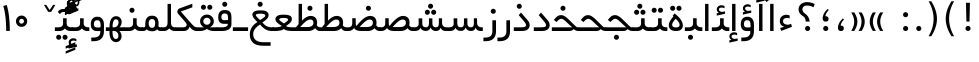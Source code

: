 SplineFontDB: 3.0
FontName: Shabnam
FullName: Shabnam
FamilyName: Shabnam
Weight: Regular
Copyright: Copyright (c) 2003 by Bitstream, Inc. All Rights Reserved.\nDejaVu changes are in public domain\nCopyright (c) 2015 by Saber Rastikerdar. All Rights Reserved.
Version: 0.8
ItalicAngle: 0
UnderlinePosition: -100
UnderlineWidth: 100
Ascent: 1536
Descent: 512
InvalidEm: 0
LayerCount: 2
Layer: 0 1 "Back" 1
Layer: 1 1 "Fore" 0
XUID: [1021 502 1027637223 1088244]
UniqueID: 4178541
UseUniqueID: 1
FSType: 0
OS2Version: 1
OS2_WeightWidthSlopeOnly: 0
OS2_UseTypoMetrics: 1
CreationTime: 1431850356
ModificationTime: 1453395306
PfmFamily: 33
TTFWeight: 400
TTFWidth: 5
LineGap: 0
VLineGap: 0
Panose: 2 11 6 3 3 8 4 2 2 4
OS2TypoAscent: 2000
OS2TypoAOffset: 0
OS2TypoDescent: -1000
OS2TypoDOffset: 0
OS2TypoLinegap: 0
OS2WinAscent: 2000
OS2WinAOffset: 0
OS2WinDescent: 1000
OS2WinDOffset: 0
HheadAscent: 2000
HheadAOffset: 0
HheadDescent: -1000
HheadDOffset: 0
OS2SubXSize: 1331
OS2SubYSize: 1433
OS2SubXOff: 0
OS2SubYOff: 286
OS2SupXSize: 1331
OS2SupYSize: 1433
OS2SupXOff: 0
OS2SupYOff: 983
OS2StrikeYSize: 102
OS2StrikeYPos: 530
OS2Vendor: 'PfEd'
OS2CodePages: 600001ff.dfff0000
Lookup: 1 0 0 "'case' Case-Sensitive Forms in Latin lookup 0" { "'case' Case-Sensitive Forms in Latin lookup 0 subtable"  } ['case' ('DFLT' <'dflt' > 'latn' <'CAT ' 'ESP ' 'GAL ' 'dflt' > ) ]
Lookup: 6 1 0 "'ccmp' Glyph Composition/Decomposition lookup 2" { "'ccmp' Glyph Composition/Decomposition lookup 2 subtable"  } ['ccmp' ('arab' <'KUR ' 'SND ' 'URD ' 'dflt' > 'hebr' <'dflt' > 'nko ' <'dflt' > ) ]
Lookup: 6 0 0 "'ccmp' Glyph Composition/Decomposition lookup 3" { "'ccmp' Glyph Composition/Decomposition lookup 3 subtable"  } ['ccmp' ('cyrl' <'MKD ' 'SRB ' 'dflt' > 'grek' <'dflt' > 'latn' <'ISM ' 'KSM ' 'LSM ' 'MOL ' 'NSM ' 'ROM ' 'SKS ' 'SSM ' 'dflt' > ) ]
Lookup: 6 0 0 "'ccmp' Glyph Composition/Decomposition lookup 4" { "'ccmp' Glyph Composition/Decomposition lookup 4 contextual 0"  "'ccmp' Glyph Composition/Decomposition lookup 4 contextual 1"  "'ccmp' Glyph Composition/Decomposition lookup 4 contextual 2"  "'ccmp' Glyph Composition/Decomposition lookup 4 contextual 3"  "'ccmp' Glyph Composition/Decomposition lookup 4 contextual 4"  "'ccmp' Glyph Composition/Decomposition lookup 4 contextual 5"  "'ccmp' Glyph Composition/Decomposition lookup 4 contextual 6"  "'ccmp' Glyph Composition/Decomposition lookup 4 contextual 7"  "'ccmp' Glyph Composition/Decomposition lookup 4 contextual 8"  "'ccmp' Glyph Composition/Decomposition lookup 4 contextual 9"  } ['ccmp' ('DFLT' <'dflt' > 'arab' <'KUR ' 'SND ' 'URD ' 'dflt' > 'armn' <'dflt' > 'brai' <'dflt' > 'cans' <'dflt' > 'cher' <'dflt' > 'cyrl' <'MKD ' 'SRB ' 'dflt' > 'geor' <'dflt' > 'grek' <'dflt' > 'hani' <'dflt' > 'hebr' <'dflt' > 'kana' <'dflt' > 'lao ' <'dflt' > 'latn' <'ISM ' 'KSM ' 'LSM ' 'MOL ' 'NSM ' 'ROM ' 'SKS ' 'SSM ' 'dflt' > 'math' <'dflt' > 'nko ' <'dflt' > 'ogam' <'dflt' > 'runr' <'dflt' > 'tfng' <'dflt' > 'thai' <'dflt' > ) ]
Lookup: 1 0 0 "'locl' Localized Forms in Latin lookup 7" { "'locl' Localized Forms in Latin lookup 7 subtable"  } ['locl' ('latn' <'ISM ' 'KSM ' 'LSM ' 'NSM ' 'SKS ' 'SSM ' > ) ]
Lookup: 1 9 0 "'fina' Terminal Forms in Arabic lookup 9" { "'fina' Terminal Forms in Arabic lookup 9 subtable"  } ['fina' ('arab' <'KUR ' 'SND ' 'URD ' 'dflt' > ) ]
Lookup: 1 9 0 "'medi' Medial Forms in Arabic lookup 11" { "'medi' Medial Forms in Arabic lookup 11 subtable"  } ['medi' ('arab' <'KUR ' 'SND ' 'URD ' 'dflt' > ) ]
Lookup: 1 9 0 "'init' Initial Forms in Arabic lookup 13" { "'init' Initial Forms in Arabic lookup 13 subtable"  } ['init' ('arab' <'KUR ' 'SND ' 'URD ' 'dflt' > ) ]
Lookup: 4 1 1 "'rlig' Required Ligatures in Arabic lookup 14" { "'rlig' Required Ligatures in Arabic lookup 14 subtable"  } ['rlig' ('arab' <'KUR ' 'dflt' > ) ]
Lookup: 4 1 1 "'rlig' Required Ligatures in Arabic lookup 15" { "'rlig' Required Ligatures in Arabic lookup 15 subtable"  } ['rlig' ('arab' <'KUR ' 'SND ' 'URD ' 'dflt' > ) ]
Lookup: 4 9 1 "'rlig' Required Ligatures in Arabic lookup 16" { "'rlig' Required Ligatures in Arabic lookup 16 subtable"  } ['rlig' ('arab' <'KUR ' 'SND ' 'URD ' 'dflt' > ) ]
Lookup: 4 9 1 "'liga' Standard Ligatures in Arabic lookup 17" { "'liga' Standard Ligatures in Arabic lookup 17 subtable"  } ['liga' ('arab' <'KUR ' 'SND ' 'URD ' 'dflt' > ) ]
Lookup: 4 1 1 "'liga' Standard Ligatures in Arabic lookup 19" { "'liga' Standard Ligatures in Arabic lookup 19 subtable"  } ['liga' ('arab' <'KUR ' 'SND ' 'URD ' 'dflt' > ) ]
Lookup: 1 1 0 "Single Substitution lookup 31" { "Single Substitution lookup 31 subtable"  } []
Lookup: 1 0 0 "Single Substitution lookup 32" { "Single Substitution lookup 32 subtable"  } []
Lookup: 1 0 0 "Single Substitution lookup 33" { "Single Substitution lookup 33 subtable"  } []
Lookup: 1 0 0 "Single Substitution lookup 34" { "Single Substitution lookup 34 subtable"  } []
Lookup: 1 0 0 "Single Substitution lookup 35" { "Single Substitution lookup 35 subtable"  } []
Lookup: 1 0 0 "Single Substitution lookup 36" { "Single Substitution lookup 36 subtable"  } []
Lookup: 1 0 0 "Single Substitution lookup 37" { "Single Substitution lookup 37 subtable"  } []
Lookup: 1 0 0 "Single Substitution lookup 38" { "Single Substitution lookup 38 subtable"  } []
Lookup: 1 0 0 "Single Substitution lookup 39" { "Single Substitution lookup 39 subtable"  } []
Lookup: 262 1 0 "'mkmk' Mark to Mark in Arabic lookup 0" { "'mkmk' Mark to Mark in Arabic lookup 0 subtable"  } ['mkmk' ('arab' <'KUR ' 'SND ' 'URD ' 'dflt' > ) ]
Lookup: 262 1 0 "'mkmk' Mark to Mark in Arabic lookup 1" { "'mkmk' Mark to Mark in Arabic lookup 1 subtable"  } ['mkmk' ('arab' <'KUR ' 'SND ' 'URD ' 'dflt' > ) ]
Lookup: 262 0 0 "'mkmk' Mark to Mark in Lao lookup 2" { "'mkmk' Mark to Mark in Lao lookup 2 subtable"  } ['mkmk' ('lao ' <'dflt' > ) ]
Lookup: 262 0 0 "'mkmk' Mark to Mark in Lao lookup 3" { "'mkmk' Mark to Mark in Lao lookup 3 subtable"  } ['mkmk' ('lao ' <'dflt' > ) ]
Lookup: 262 4 0 "'mkmk' Mark to Mark lookup 4" { "'mkmk' Mark to Mark lookup 4 anchor 0"  "'mkmk' Mark to Mark lookup 4 anchor 1"  } ['mkmk' ('cyrl' <'MKD ' 'SRB ' 'dflt' > 'grek' <'dflt' > 'latn' <'ISM ' 'KSM ' 'LSM ' 'MOL ' 'NSM ' 'ROM ' 'SKS ' 'SSM ' 'dflt' > ) ]
Lookup: 261 1 0 "'mark' Mark Positioning lookup 5" { "'mark' Mark Positioning lookup 5 subtable"  } ['mark' ('arab' <'KUR ' 'SND ' 'URD ' 'dflt' > 'hebr' <'dflt' > 'nko ' <'dflt' > ) ]
Lookup: 260 1 0 "'mark' Mark Positioning lookup 6" { "'mark' Mark Positioning lookup 6 subtable"  } ['mark' ('arab' <'KUR ' 'SND ' 'URD ' 'dflt' > 'hebr' <'dflt' > 'nko ' <'dflt' > ) ]
Lookup: 260 1 0 "'mark' Mark Positioning lookup 7" { "'mark' Mark Positioning lookup 7 subtable"  } ['mark' ('arab' <'KUR ' 'SND ' 'URD ' 'dflt' > 'hebr' <'dflt' > 'nko ' <'dflt' > ) ]
Lookup: 261 1 0 "'mark' Mark Positioning lookup 8" { "'mark' Mark Positioning lookup 8 subtable"  } ['mark' ('arab' <'KUR ' 'SND ' 'URD ' 'dflt' > 'hebr' <'dflt' > 'nko ' <'dflt' > ) ]
Lookup: 260 1 0 "'mark' Mark Positioning lookup 9" { "'mark' Mark Positioning lookup 9 subtable"  } ['mark' ('arab' <'KUR ' 'SND ' 'URD ' 'dflt' > 'hebr' <'dflt' > 'nko ' <'dflt' > ) ]
Lookup: 260 0 0 "'mark' Mark Positioning in Lao lookup 10" { "'mark' Mark Positioning in Lao lookup 10 subtable"  } ['mark' ('lao ' <'dflt' > ) ]
Lookup: 260 0 0 "'mark' Mark Positioning in Lao lookup 11" { "'mark' Mark Positioning in Lao lookup 11 subtable"  } ['mark' ('lao ' <'dflt' > ) ]
Lookup: 261 0 0 "'mark' Mark Positioning lookup 12" { "'mark' Mark Positioning lookup 12 subtable"  } ['mark' ('cyrl' <'MKD ' 'SRB ' 'dflt' > 'grek' <'dflt' > 'latn' <'ISM ' 'KSM ' 'LSM ' 'MOL ' 'NSM ' 'ROM ' 'SKS ' 'SSM ' 'dflt' > ) ]
Lookup: 260 4 0 "'mark' Mark Positioning lookup 13" { "'mark' Mark Positioning lookup 13 anchor 0"  "'mark' Mark Positioning lookup 13 anchor 1"  "'mark' Mark Positioning lookup 13 anchor 2"  "'mark' Mark Positioning lookup 13 anchor 3"  "'mark' Mark Positioning lookup 13 anchor 4"  "'mark' Mark Positioning lookup 13 anchor 5"  } ['mark' ('cyrl' <'MKD ' 'SRB ' 'dflt' > 'grek' <'dflt' > 'latn' <'ISM ' 'KSM ' 'LSM ' 'MOL ' 'NSM ' 'ROM ' 'SKS ' 'SSM ' 'dflt' > 'tfng' <'dflt' > ) ]
Lookup: 258 0 0 "'kern' Horizontal Kerning in Latin lookup 14" { "'kern' Horizontal Kerning in Latin lookup 14 subtable"  } ['kern' ('latn' <'ISM ' 'KSM ' 'LSM ' 'MOL ' 'NSM ' 'ROM ' 'SKS ' 'SSM ' 'dflt' > ) ]
Lookup: 258 9 0 "'kern' Horizontal Kerning lookup 15" { "'kern' Horizontal Kerning lookup 15-2" [307,30,2] "'kern' Horizontal Kerning lookup 15-1" [307,30,2] } ['kern' ('DFLT' <'dflt' > 'arab' <'KUR ' 'SND ' 'URD ' 'dflt' > 'armn' <'dflt' > 'brai' <'dflt' > 'cans' <'dflt' > 'cher' <'dflt' > 'cyrl' <'MKD ' 'SRB ' 'dflt' > 'geor' <'dflt' > 'grek' <'dflt' > 'hani' <'dflt' > 'hebr' <'dflt' > 'kana' <'dflt' > 'lao ' <'dflt' > 'latn' <'ISM ' 'KSM ' 'LSM ' 'MOL ' 'NSM ' 'ROM ' 'SKS ' 'SSM ' 'dflt' > 'math' <'dflt' > 'nko ' <'dflt' > 'ogam' <'dflt' > 'runr' <'dflt' > 'tfng' <'dflt' > 'thai' <'dflt' > ) ]
MarkAttachClasses: 5
"MarkClass-1" 307 gravecomb acutecomb uni0302 tildecomb uni0304 uni0305 uni0306 uni0307 uni0308 hookabovecomb uni030A uni030B uni030C uni030D uni030E uni030F uni0310 uni0311 uni0312 uni0313 uni0314 uni0315 uni033D uni033E uni033F uni0340 uni0341 uni0342 uni0343 uni0344 uni0346 uni034A uni034B uni034C uni0351 uni0352 uni0357
"MarkClass-2" 300 uni0316 uni0317 uni0318 uni0319 uni031C uni031D uni031E uni031F uni0320 uni0321 uni0322 dotbelowcomb uni0324 uni0325 uni0326 uni0329 uni032A uni032B uni032C uni032D uni032E uni032F uni0330 uni0331 uni0332 uni0333 uni0339 uni033A uni033B uni033C uni0345 uni0347 uni0348 uni0349 uni034D uni034E uni0353
"MarkClass-3" 7 uni0327
"MarkClass-4" 7 uni0328
DEI: 91125
KernClass2: 53 80 "'kern' Horizontal Kerning in Latin lookup 14 subtable"
 6 hyphen
 1 A
 1 B
 1 C
 12 D Eth Dcaron
 1 F
 8 G Gbreve
 1 H
 1 J
 9 K uniA740
 15 L Lacute Lcaron
 44 O Ograve Oacute Ocircumflex Otilde Odieresis
 1 P
 1 Q
 15 R Racute Rcaron
 17 S Scedilla Scaron
 9 T uniA724
 43 U Ugrave Uacute Ucircumflex Udieresis Uring
 1 V
 1 W
 1 X
 18 Y Yacute Ydieresis
 8 Z Zcaron
 44 e egrave eacute ecircumflex edieresis ecaron
 1 f
 9 k uniA741
 15 n ntilde ncaron
 44 o ograve oacute ocircumflex otilde odieresis
 8 r racute
 1 v
 1 w
 1 x
 18 y yacute ydieresis
 13 guillemotleft
 14 guillemotright
 6 Agrave
 28 Aacute Acircumflex Adieresis
 6 Atilde
 2 AE
 22 Ccedilla Cacute Ccaron
 5 Thorn
 10 germandbls
 3 eth
 14 Amacron Abreve
 7 Aogonek
 6 Dcroat
 4 ldot
 6 rcaron
 6 Tcaron
 7 uni2010
 12 quotedblleft
 12 quotedblbase
 6 hyphen
 6 period
 5 colon
 44 A Agrave Aacute Acircumflex Atilde Adieresis
 1 B
 15 C Cacute Ccaron
 8 D Dcaron
 64 F H K L P R Thorn germandbls Lacute Lcaron Racute Rcaron uniA740
 1 G
 1 J
 44 O Ograve Oacute Ocircumflex Otilde Odieresis
 1 Q
 49 S Sacute Scircumflex Scedilla Scaron Scommaaccent
 8 T Tcaron
 43 U Ugrave Uacute Ucircumflex Udieresis Uring
 1 V
 1 W
 1 X
 18 Y Yacute Ydieresis
 8 Z Zcaron
 8 a aacute
 10 c ccedilla
 3 d q
 15 e eacute ecaron
 1 f
 12 g h m gbreve
 1 i
 1 l
 15 n ntilde ncaron
 8 o oacute
 15 r racute rcaron
 17 s scedilla scaron
 8 t tcaron
 14 u uacute uring
 1 v
 1 w
 1 x
 18 y yacute ydieresis
 13 guillemotleft
 14 guillemotright
 2 AE
 8 Ccedilla
 41 agrave acircumflex atilde adieresis aring
 28 egrave ecircumflex edieresis
 3 eth
 35 ograve ocircumflex otilde odieresis
 28 ugrave ucircumflex udieresis
 22 Amacron Abreve Aogonek
 22 amacron abreve aogonek
 13 cacute ccaron
 68 Ccircumflex Cdotaccent Gcircumflex Gdotaccent Omacron Obreve uni022E
 35 ccircumflex uni01C6 uni021B uni0231
 23 cdotaccent tcommaaccent
 6 dcaron
 6 dcroat
 33 emacron ebreve edotaccent eogonek
 6 Gbreve
 12 Gcommaaccent
 23 iogonek ij rcommaaccent
 28 omacron obreve ohungarumlaut
 13 Ohungarumlaut
 12 Tcommaaccent
 4 Tbar
 43 utilde umacron ubreve uhungarumlaut uogonek
 28 Wcircumflex Wgrave Wdieresis
 28 wcircumflex wacute wdieresis
 18 Ycircumflex Ygrave
 18 ycircumflex ygrave
 15 uni01EA uni01EC
 15 uni01EB uni01ED
 7 uni021A
 7 uni022F
 7 uni0232
 7 uni0233
 6 wgrave
 6 Wacute
 12 quotedblleft
 13 quotedblright
 12 quotedblbase
 0 {} 0 {} 0 {} 0 {} 0 {} 0 {} 0 {} 0 {} 0 {} 0 {} 0 {} 0 {} 0 {} 0 {} 0 {} 0 {} 0 {} 0 {} 0 {} 0 {} 0 {} 0 {} 0 {} 0 {} 0 {} 0 {} 0 {} 0 {} 0 {} 0 {} 0 {} 0 {} 0 {} 0 {} 0 {} 0 {} 0 {} 0 {} 0 {} 0 {} 0 {} 0 {} 0 {} 0 {} 0 {} 0 {} 0 {} 0 {} 0 {} 0 {} 0 {} 0 {} 0 {} 0 {} 0 {} 0 {} 0 {} 0 {} 0 {} 0 {} 0 {} 0 {} 0 {} 0 {} 0 {} 0 {} 0 {} 0 {} 0 {} 0 {} 0 {} 0 {} 0 {} 0 {} 0 {} 0 {} 0 {} 0 {} 0 {} 0 {} 0 {} 0 {} 0 {} 0 {} -96 {} -156 {} 0 {} 0 {} 0 {} 160 {} 244 {} 121 {} 160 {} 0 {} -401 {} 0 {} -255 {} -178 {} -217 {} -516 {} 0 {} 0 {} 0 {} 0 {} 0 {} 0 {} 0 {} 0 {} 0 {} 0 {} 80 {} 0 {} 0 {} 0 {} 0 {} -117 {} 0 {} 0 {} -77 {} 0 {} 0 {} 0 {} 0 {} 0 {} 0 {} 0 {} 80 {} 0 {} -96 {} 0 {} 0 {} 0 {} 0 {} 0 {} 0 {} 0 {} 0 {} 160 {} 0 {} 0 {} 0 {} 0 {} 0 {} 0 {} 0 {} 0 {} 0 {} 0 {} 0 {} 0 {} 0 {} 0 {} 0 {} 0 {} 0 {} 0 {} 0 {} 0 {} 0 {} 0 {} 0 {} -96 {} -77 {} -77 {} 121 {} 0 {} -77 {} 0 {} 0 {} -77 {} 0 {} -77 {} -77 {} 0 {} -340 {} 0 {} -276 {} -237 {} 0 {} -340 {} 0 {} 0 {} -77 {} -77 {} -77 {} -156 {} 0 {} 0 {} 0 {} 0 {} -77 {} 0 {} 0 {} -77 {} 0 {} -255 {} -178 {} 0 {} -295 {} -156 {} 0 {} 0 {} -77 {} 0 {} -77 {} 0 {} -77 {} 0 {} 121 {} 0 {} -77 {} -77 {} -77 {} -77 {} -77 {} -77 {} -77 {} -77 {} 0 {} 0 {} -77 {} -77 {} -340 {} 0 {} 0 {} -237 {} -178 {} -340 {} -295 {} -77 {} -77 {} -340 {} 0 {} -340 {} -295 {} -178 {} -237 {} -564 {} -541 {} 102 {} 0 {} 0 {} 0 {} 0 {} 0 {} 0 {} -77 {} 0 {} 0 {} -77 {} 0 {} -77 {} 0 {} -77 {} 0 {} 0 {} -132 {} -156 {} 0 {} -237 {} 0 {} 0 {} 0 {} 0 {} 0 {} 0 {} 0 {} 0 {} 0 {} 0 {} 0 {} 0 {} 0 {} 0 {} 0 {} 0 {} 0 {} 0 {} 0 {} -132 {} -77 {} 0 {} -77 {} 0 {} 0 {} 0 {} 0 {} 0 {} 0 {} 0 {} 0 {} -77 {} 0 {} 0 {} 0 {} 0 {} 0 {} -77 {} -77 {} 0 {} 0 {} -77 {} 0 {} 0 {} 0 {} -156 {} 0 {} -237 {} 0 {} -77 {} 0 {} 0 {} 0 {} 0 {} 0 {} 0 {} -156 {} -237 {} -237 {} -178 {} 0 {} 0 {} 0 {} 0 {} 0 {} 0 {} 0 {} 0 {} 0 {} 0 {} 0 {} 0 {} 0 {} 0 {} 0 {} 0 {} 0 {} 0 {} 0 {} -77 {} 0 {} 0 {} 0 {} 0 {} 0 {} 0 {} 0 {} 0 {} 0 {} 0 {} 0 {} 0 {} 0 {} 0 {} 0 {} 0 {} 0 {} 0 {} 0 {} -77 {} -77 {} 0 {} 0 {} 0 {} 0 {} 0 {} 0 {} 0 {} 0 {} 0 {} 0 {} 0 {} 0 {} 0 {} 0 {} 0 {} 0 {} 0 {} 0 {} 0 {} 0 {} 0 {} 0 {} 0 {} 0 {} 0 {} 0 {} -77 {} 0 {} 0 {} 0 {} 0 {} 0 {} -77 {} 0 {} 0 {} 0 {} 0 {} 80 {} 0 {} 0 {} 0 {} 0 {} 0 {} -77 {} 0 {} 0 {} 0 {} 0 {} 0 {} 0 {} 0 {} 0 {} 0 {} 0 {} 0 {} -77 {} 0 {} 0 {} -237 {} 0 {} 0 {} 0 {} 0 {} 0 {} 0 {} 0 {} 0 {} 0 {} 0 {} 0 {} 0 {} 0 {} 0 {} 0 {} 0 {} 0 {} 0 {} 0 {} -77 {} -77 {} 0 {} 0 {} 0 {} 0 {} 0 {} 0 {} 0 {} -77 {} 0 {} 0 {} 0 {} 0 {} 0 {} 0 {} 0 {} 0 {} 0 {} 0 {} 0 {} 0 {} 0 {} 0 {} 0 {} 0 {} 0 {} 0 {} -237 {} 0 {} 0 {} 0 {} 0 {} 0 {} -237 {} 0 {} 0 {} 0 {} -96 {} -117 {} -401 {} 0 {} 0 {} -702 {} -340 {} -401 {} 0 {} 0 {} 0 {} 0 {} 0 {} 0 {} 0 {} 0 {} -77 {} -77 {} 0 {} 0 {} 0 {} 0 {} 0 {} 0 {} -401 {} 0 {} 0 {} -237 {} 0 {} 0 {} -319 {} 0 {} 0 {} -156 {} -319 {} 0 {} 0 {} -237 {} 0 {} 0 {} 0 {} -401 {} 0 {} 0 {} 0 {} 0 {} -401 {} -237 {} 0 {} -156 {} -237 {} -401 {} -401 {} 0 {} 0 {} 0 {} 0 {} 0 {} 0 {} -237 {} 0 {} 0 {} -319 {} -156 {} 0 {} -77 {} -77 {} -237 {} 0 {} 0 {} 0 {} -401 {} 0 {} -156 {} -77 {} -156 {} 0 {} -401 {} 0 {} 0 {} -96 {} 0 {} -801 {} 0 {} 0 {} 0 {} 0 {} 0 {} 0 {} 0 {} 0 {} 0 {} 0 {} 0 {} 0 {} 0 {} 0 {} -156 {} 0 {} 0 {} 0 {} 0 {} -217 {} 0 {} 0 {} 0 {} 0 {} 0 {} 0 {} 0 {} 0 {} 0 {} 0 {} 0 {} 0 {} 0 {} 0 {} 0 {} 0 {} 0 {} 0 {} 0 {} -77 {} -77 {} 0 {} 0 {} 0 {} 0 {} 0 {} 0 {} 0 {} 0 {} 0 {} 0 {} 0 {} 0 {} 0 {} 0 {} 0 {} 0 {} 0 {} 0 {} 0 {} 0 {} 0 {} 0 {} 0 {} 0 {} 0 {} 0 {} 0 {} 0 {} 0 {} 0 {} 0 {} 0 {} 0 {} 0 {} 0 {} 0 {} -96 {} -96 {} -117 {} 0 {} 0 {} -77 {} 0 {} 0 {} 0 {} 0 {} 0 {} 0 {} 0 {} 0 {} 0 {} 0 {} 0 {} 0 {} 0 {} 0 {} 0 {} 0 {} 0 {} 0 {} 0 {} 0 {} 0 {} 0 {} 0 {} 0 {} 0 {} 0 {} 0 {} 0 {} 0 {} 0 {} 0 {} 0 {} 0 {} 0 {} 0 {} 0 {} 0 {} 0 {} 0 {} 0 {} 0 {} 0 {} 0 {} 0 {} 0 {} 0 {} 0 {} 0 {} 0 {} 0 {} 0 {} 0 {} 0 {} 0 {} 0 {} 0 {} 0 {} 0 {} 0 {} 0 {} 0 {} 0 {} 0 {} 0 {} 0 {} 0 {} 0 {} 0 {} 0 {} 0 {} 0 {} 0 {} 0 {} 0 {} -156 {} -132 {} -156 {} 0 {} -156 {} 0 {} 0 {} -77 {} 0 {} 0 {} 0 {} 0 {} 0 {} 0 {} 0 {} 0 {} 0 {} 0 {} 0 {} 0 {} 0 {} 0 {} 0 {} 0 {} 0 {} 0 {} 0 {} 0 {} 0 {} 0 {} 0 {} 0 {} 0 {} 0 {} 0 {} 0 {} 0 {} 0 {} 0 {} 0 {} 0 {} 0 {} -77 {} -77 {} 0 {} 0 {} 0 {} 0 {} 0 {} 0 {} 0 {} 0 {} 0 {} 0 {} 0 {} 0 {} 0 {} 0 {} 0 {} 0 {} 0 {} 0 {} 0 {} 0 {} 0 {} 0 {} 0 {} 0 {} 0 {} 0 {} 0 {} 0 {} 0 {} 0 {} 0 {} 0 {} 0 {} 0 {} 0 {} 0 {} -156 {} -132 {} -237 {} 0 {} -459 {} 0 {} 0 {} -77 {} 0 {} -237 {} 0 {} 0 {} 0 {} 0 {} -237 {} 0 {} 0 {} -340 {} -117 {} 0 {} -156 {} 0 {} -156 {} 0 {} -77 {} 0 {} 0 {} -217 {} 0 {} 0 {} 0 {} 0 {} 0 {} -217 {} 0 {} 0 {} 0 {} -217 {} 0 {} 0 {} 0 {} -319 {} -276 {} 0 {} 0 {} -237 {} -77 {} -217 {} 0 {} -217 {} -217 {} 0 {} 0 {} 0 {} 0 {} 0 {} 0 {} 0 {} 0 {} 0 {} 0 {} 0 {} 0 {} 0 {} 0 {} 0 {} 0 {} 0 {} 0 {} 0 {} 0 {} 0 {} 0 {} 0 {} 0 {} 0 {} 0 {} 0 {} 0 {} 0 {} -132 {} -132 {} 0 {} 0 {} -77 {} 0 {} 0 {} 102 {} 0 {} 0 {} 0 {} 0 {} 0 {} 0 {} -156 {} 0 {} 0 {} -599 {} -217 {} -479 {} -401 {} 0 {} -579 {} 0 {} 0 {} 0 {} 0 {} -77 {} 0 {} 0 {} 0 {} 0 {} 0 {} -77 {} 0 {} 0 {} 0 {} -77 {} 0 {} 0 {} 0 {} -401 {} 0 {} 0 {} 0 {} 0 {} 0 {} -77 {} 0 {} -77 {} -77 {} 0 {} 0 {} 0 {} 0 {} 0 {} 0 {} 0 {} 0 {} 0 {} 0 {} 0 {} 0 {} 0 {} 0 {} 0 {} 0 {} 0 {} 0 {} 0 {} 0 {} 0 {} 0 {} 0 {} 0 {} 0 {} 0 {} 0 {} 0 {} 0 {} -885 {} -1146 {} 0 {} 0 {} 121 {} -178 {} -77 {} -77 {} 0 {} 0 {} 0 {} 0 {} 0 {} 0 {} 0 {} 0 {} 0 {} 0 {} 0 {} -77 {} 0 {} -276 {} -237 {} 0 {} 0 {} 0 {} 0 {} 0 {} 0 {} 0 {} 0 {} 0 {} 0 {} 0 {} 0 {} 0 {} 0 {} 0 {} 0 {} 0 {} 0 {} 0 {} -77 {} 0 {} 0 {} 0 {} 0 {} 0 {} 0 {} 0 {} 0 {} 0 {} 0 {} 0 {} 0 {} 0 {} 0 {} 0 {} 0 {} 0 {} 0 {} 0 {} 0 {} 0 {} 0 {} 0 {} 0 {} 0 {} 0 {} 0 {} 0 {} 0 {} 0 {} 0 {} 0 {} 0 {} 0 {} 0 {} 0 {} 0 {} -96 {} -77 {} -401 {} 0 {} -96 {} -683 {} 0 {} -276 {} 0 {} 0 {} 0 {} 0 {} 0 {} 0 {} 0 {} 0 {} 0 {} 0 {} 0 {} 0 {} 0 {} 0 {} -96 {} 0 {} -196 {} 0 {} 0 {} -156 {} 0 {} 0 {} -96 {} 0 {} -77 {} -156 {} -77 {} -77 {} 0 {} -77 {} 0 {} 0 {} 0 {} 0 {} -77 {} 0 {} 0 {} 0 {} -196 {} -156 {} 0 {} -156 {} -77 {} 0 {} 0 {} 0 {} 0 {} 0 {} 0 {} 0 {} 0 {} 0 {} 0 {} 0 {} 0 {} 0 {} 0 {} 0 {} 0 {} 0 {} 0 {} 0 {} 0 {} 0 {} 0 {} 0 {} 0 {} 0 {} 0 {} 0 {} 0 {} 0 {} 80 {} 80 {} -702 {} 0 {} 121 {} 0 {} 0 {} 0 {} 0 {} 0 {} 0 {} 0 {} 0 {} 0 {} 0 {} 0 {} 0 {} 0 {} 0 {} 0 {} 0 {} 0 {} 0 {} 0 {} 0 {} 0 {} 0 {} 0 {} 0 {} 0 {} 0 {} 0 {} 0 {} 0 {} 0 {} 0 {} 0 {} 0 {} 0 {} 0 {} 0 {} 0 {} 0 {} 0 {} 0 {} 0 {} 0 {} 0 {} 0 {} 0 {} 0 {} 0 {} 0 {} 0 {} 0 {} 0 {} 0 {} 0 {} 0 {} 0 {} 0 {} 0 {} 0 {} 0 {} 0 {} 0 {} 0 {} 0 {} 0 {} 0 {} 0 {} 0 {} 0 {} 0 {} 0 {} 0 {} 0 {} 0 {} 0 {} 0 {} -96 {} -77 {} -276 {} 0 {} -178 {} -156 {} -132 {} -178 {} 0 {} -217 {} 0 {} 0 {} 0 {} 0 {} 0 {} 0 {} 0 {} -319 {} 0 {} -237 {} -178 {} 0 {} -276 {} 0 {} -96 {} 0 {} 0 {} -196 {} 0 {} 0 {} 0 {} 0 {} 0 {} -196 {} 0 {} 0 {} 0 {} -196 {} 0 {} 0 {} 0 {} -237 {} -237 {} -77 {} 0 {} -217 {} -96 {} -196 {} 0 {} -196 {} -196 {} 0 {} 0 {} 0 {} 0 {} 0 {} 0 {} 0 {} 0 {} 0 {} 0 {} 0 {} 0 {} 0 {} 0 {} 0 {} 0 {} 0 {} 0 {} 0 {} 0 {} 0 {} 0 {} 0 {} 0 {} 0 {} 0 {} 0 {} 0 {} 0 {} -319 {} -276 {} -77 {} 0 {} 0 {} 0 {} 0 {} 80 {} 0 {} 0 {} 0 {} 0 {} 0 {} 0 {} 0 {} 0 {} 0 {} 0 {} 0 {} 0 {} 0 {} 0 {} 0 {} 0 {} 0 {} 0 {} 0 {} 0 {} 0 {} 0 {} 0 {} 0 {} 0 {} 0 {} 0 {} 0 {} 0 {} 0 {} 0 {} 0 {} 0 {} 0 {} 0 {} 0 {} 0 {} 0 {} 0 {} 0 {} 0 {} 0 {} 0 {} 0 {} 0 {} 0 {} 0 {} 0 {} 0 {} 0 {} 0 {} 0 {} 0 {} 0 {} 0 {} 0 {} 0 {} 0 {} 0 {} 0 {} 0 {} 0 {} 0 {} 0 {} 0 {} 0 {} 0 {} 0 {} 0 {} 0 {} 0 {} 0 {} 0 {} 0 {} 0 {} 0 {} -401 {} -516 {} -479 {} -340 {} 0 {} -255 {} 0 {} 0 {} 0 {} 0 {} 0 {} 0 {} 0 {} -77 {} 0 {} 0 {} 0 {} 0 {} 0 {} 0 {} -724 {} -742 {} 0 {} -742 {} 0 {} 0 {} -132 {} 0 {} 0 {} -742 {} -641 {} -724 {} 0 {} -664 {} 0 {} -724 {} 0 {} -683 {} -401 {} -237 {} 0 {} -255 {} -509 {} -613 {} 0 {} -570 {} -597 {} 0 {} 0 {} -742 {} 0 {} 0 {} 0 {} 0 {} 0 {} 0 {} 0 {} 0 {} 0 {} 0 {} 0 {} 0 {} 0 {} 0 {} 0 {} 0 {} 0 {} 0 {} 0 {} 0 {} 0 {} 0 {} 0 {} 0 {} 0 {} 0 {} 0 {} -96 {} -564 {} 0 {} 0 {} 0 {} 0 {} 0 {} 0 {} 0 {} 0 {} 0 {} 0 {} 0 {} 0 {} 0 {} 0 {} 0 {} 0 {} 0 {} 0 {} 0 {} 0 {} -77 {} 0 {} 0 {} 0 {} 0 {} 0 {} 0 {} 0 {} 0 {} 0 {} 0 {} 0 {} 0 {} 0 {} 0 {} 0 {} 0 {} 0 {} 0 {} 0 {} 0 {} 0 {} 0 {} 0 {} 0 {} 0 {} 0 {} 0 {} 0 {} 0 {} 0 {} 0 {} 0 {} 0 {} 0 {} 0 {} 0 {} 0 {} 0 {} 0 {} 0 {} 0 {} 0 {} 0 {} 0 {} 0 {} 0 {} 0 {} 0 {} 0 {} 0 {} 0 {} 0 {} 0 {} 0 {} 0 {} 0 {} 0 {} 0 {} 0 {} 0 {} -255 {} -564 {} -356 {} -276 {} 0 {} 0 {} 0 {} 0 {} 0 {} 0 {} -77 {} 0 {} 0 {} 0 {} 0 {} 0 {} 0 {} 0 {} 0 {} 0 {} -340 {} 0 {} 0 {} -340 {} 0 {} 0 {} -96 {} 0 {} 0 {} -340 {} 0 {} 0 {} 0 {} -295 {} 0 {} 0 {} 0 {} -117 {} -379 {} -237 {} 0 {} 0 {} -340 {} -340 {} 0 {} -340 {} -295 {} 0 {} 0 {} 0 {} 0 {} 0 {} 0 {} 0 {} 0 {} 0 {} 0 {} 0 {} 0 {} 0 {} 0 {} 0 {} 0 {} 0 {} 0 {} 0 {} 0 {} 0 {} 0 {} 0 {} 0 {} 0 {} 0 {} 0 {} 0 {} 0 {} 0 {} 0 {} -599 {} 0 {} -178 {} -502 {} -255 {} -237 {} 0 {} 0 {} 0 {} 0 {} 0 {} 0 {} 0 {} 0 {} 0 {} 0 {} 0 {} 0 {} 0 {} 0 {} 0 {} 0 {} -276 {} 0 {} 0 {} -255 {} 0 {} 0 {} -96 {} 0 {} 0 {} -255 {} -196 {} 0 {} 0 {} -156 {} 0 {} 0 {} 0 {} -77 {} -237 {} -77 {} 0 {} 0 {} -276 {} -255 {} 0 {} -255 {} -156 {} 0 {} 0 {} 0 {} 0 {} 0 {} 0 {} 0 {} 0 {} 0 {} 0 {} 0 {} 0 {} 0 {} 0 {} 0 {} 0 {} 0 {} 0 {} 0 {} 0 {} 0 {} 0 {} 0 {} 0 {} 0 {} 0 {} 0 {} 0 {} 0 {} -77 {} 0 {} -564 {} 0 {} -217 {} 0 {} 0 {} 0 {} 0 {} -319 {} 0 {} 0 {} 0 {} 0 {} -276 {} 0 {} 0 {} -77 {} 0 {} 0 {} 0 {} 0 {} 0 {} 0 {} 0 {} 0 {} 0 {} -196 {} 0 {} 0 {} 0 {} 0 {} 0 {} 0 {} 0 {} 0 {} 0 {} 0 {} 0 {} 0 {} 0 {} 0 {} -237 {} 0 {} 0 {} -319 {} 0 {} -196 {} 0 {} 0 {} 0 {} 0 {} 0 {} 0 {} 0 {} 0 {} 0 {} 0 {} 0 {} 0 {} 0 {} 0 {} 0 {} 0 {} 0 {} 0 {} 0 {} 0 {} 0 {} 0 {} 0 {} 0 {} 0 {} 0 {} 0 {} 0 {} 0 {} 0 {} 0 {} 0 {} -340 {} -178 {} -96 {} 0 {} -516 {} -885 {} -579 {} -340 {} 0 {} -237 {} 0 {} 0 {} 0 {} 0 {} -237 {} 0 {} 0 {} 0 {} 0 {} 0 {} 0 {} 0 {} 0 {} 0 {} -599 {} 0 {} 0 {} -579 {} 0 {} 0 {} -156 {} 0 {} 0 {} -579 {} 0 {} 0 {} 0 {} -502 {} 0 {} 0 {} 0 {} 0 {} -479 {} -319 {} 0 {} -237 {} -599 {} -579 {} 0 {} -579 {} -502 {} 0 {} 0 {} 0 {} 0 {} 0 {} 0 {} 0 {} 0 {} 0 {} 0 {} 0 {} 0 {} 0 {} 0 {} 0 {} 0 {} 0 {} 0 {} 0 {} 0 {} 0 {} 0 {} 0 {} 0 {} 0 {} 0 {} 0 {} 0 {} 0 {} -237 {} -77 {} -564 {} 0 {} -77 {} 0 {} 0 {} 0 {} 0 {} 0 {} 0 {} 0 {} 0 {} 0 {} 0 {} 0 {} 0 {} 0 {} 0 {} 0 {} 0 {} 0 {} 0 {} 0 {} 0 {} 0 {} 0 {} 0 {} 0 {} 0 {} 0 {} 0 {} 0 {} 0 {} 0 {} 0 {} 0 {} 0 {} 0 {} 0 {} 0 {} 0 {} 0 {} 0 {} 0 {} 0 {} 0 {} 0 {} 0 {} 0 {} 0 {} 0 {} 0 {} 0 {} 0 {} 0 {} 0 {} 0 {} 0 {} 0 {} 0 {} 0 {} 0 {} 0 {} 0 {} 0 {} 0 {} 0 {} 0 {} 0 {} 0 {} 0 {} 0 {} 0 {} 0 {} 0 {} 0 {} 0 {} 0 {} 0 {} -77 {} -77 {} -77 {} 0 {} 0 {} 0 {} 0 {} 0 {} 0 {} 0 {} 0 {} 0 {} 0 {} 0 {} 0 {} 0 {} 0 {} 0 {} 0 {} 0 {} 0 {} 0 {} 0 {} 0 {} 0 {} 0 {} 0 {} 0 {} 0 {} 0 {} 0 {} 0 {} 0 {} 0 {} 0 {} 0 {} 0 {} 0 {} 0 {} 0 {} -77 {} 0 {} 0 {} 0 {} 0 {} 0 {} 0 {} 0 {} 0 {} 0 {} 0 {} 0 {} 0 {} 0 {} 0 {} 0 {} 0 {} 0 {} 0 {} 0 {} 0 {} 0 {} 0 {} 0 {} 0 {} 0 {} 0 {} 0 {} 0 {} 0 {} 0 {} 0 {} 0 {} 0 {} 0 {} 0 {} 0 {} 0 {} 0 {} 0 {} 0 {} 0 {} 0 {} 0 {} -237 {} -319 {} -156 {} 0 {} 0 {} 0 {} 0 {} 0 {} 0 {} 0 {} 0 {} 0 {} 0 {} 0 {} 0 {} 0 {} 0 {} 0 {} 0 {} 0 {} 0 {} 0 {} 0 {} 0 {} 0 {} 0 {} 0 {} 0 {} 0 {} 0 {} 0 {} 0 {} -77 {} 0 {} 0 {} -77 {} 0 {} -77 {} -156 {} -77 {} 0 {} 0 {} 0 {} 0 {} 0 {} 0 {} 0 {} 0 {} 0 {} 0 {} 0 {} 0 {} 0 {} 0 {} 0 {} 0 {} 0 {} 0 {} 0 {} 0 {} 0 {} 0 {} 0 {} 0 {} 0 {} 0 {} 0 {} 0 {} 0 {} 0 {} 0 {} 0 {} 0 {} 0 {} 0 {} 0 {} 140 {} 0 {} -502 {} 0 {} 0 {} 0 {} 0 {} 0 {} 0 {} 0 {} 0 {} 0 {} 0 {} 0 {} 0 {} 0 {} 0 {} 0 {} 0 {} 0 {} 0 {} 0 {} 0 {} 0 {} -77 {} 0 {} 0 {} -156 {} 0 {} 0 {} 0 {} 0 {} 0 {} -156 {} 0 {} 0 {} 0 {} -132 {} 0 {} 0 {} 0 {} -156 {} 0 {} 0 {} 0 {} 0 {} -77 {} -156 {} 0 {} -156 {} -132 {} 0 {} 0 {} 0 {} 0 {} 0 {} 0 {} 0 {} 0 {} 0 {} 0 {} 0 {} 0 {} 0 {} 0 {} 0 {} 0 {} 0 {} 0 {} 0 {} 0 {} 0 {} 0 {} 0 {} 0 {} 0 {} 0 {} 0 {} 0 {} 0 {} 0 {} 0 {} 0 {} 0 {} 0 {} 0 {} 0 {} 0 {} 0 {} 0 {} 0 {} 0 {} 0 {} 0 {} 0 {} 0 {} 0 {} 0 {} 0 {} 0 {} 0 {} 0 {} 0 {} 0 {} 0 {} 0 {} 0 {} 0 {} 0 {} 0 {} 0 {} 0 {} 0 {} 0 {} 0 {} 0 {} 0 {} 0 {} 0 {} 0 {} 0 {} 0 {} 0 {} 0 {} 0 {} 0 {} 0 {} 0 {} 0 {} 0 {} 0 {} 0 {} 0 {} 0 {} 0 {} 0 {} 0 {} 0 {} 0 {} 0 {} 0 {} 0 {} 0 {} 0 {} 0 {} 0 {} 0 {} 0 {} 0 {} 0 {} 0 {} 0 {} 0 {} 0 {} 0 {} 0 {} 0 {} 0 {} 0 {} 0 {} -319 {} -237 {} -196 {} 0 {} 80 {} -77 {} 0 {} 0 {} 0 {} 0 {} 0 {} 0 {} 0 {} 0 {} 0 {} 0 {} 0 {} 0 {} 0 {} 0 {} 0 {} 0 {} 0 {} 0 {} 0 {} 0 {} 0 {} 0 {} 0 {} 0 {} 0 {} 0 {} 0 {} 0 {} 0 {} 0 {} 0 {} 0 {} 0 {} 0 {} -132 {} 0 {} 0 {} 0 {} 0 {} 0 {} 0 {} 0 {} 0 {} 0 {} 0 {} 0 {} 0 {} 0 {} 0 {} 0 {} 0 {} 0 {} 0 {} 0 {} 0 {} 0 {} 0 {} 0 {} 0 {} 0 {} 0 {} 0 {} 0 {} 0 {} 0 {} 0 {} 0 {} 0 {} 0 {} 0 {} 0 {} 0 {} 0 {} 0 {} -319 {} -156 {} -276 {} 0 {} -276 {} -401 {} -77 {} 0 {} 0 {} 0 {} 0 {} 0 {} 0 {} 0 {} 0 {} 0 {} 0 {} 0 {} 0 {} 0 {} 0 {} 0 {} 0 {} 0 {} 0 {} -96 {} -77 {} -96 {} 0 {} -77 {} 0 {} 0 {} -77 {} -96 {} -77 {} 0 {} 0 {} 0 {} 0 {} 0 {} -117 {} 0 {} -156 {} 0 {} 0 {} 0 {} 0 {} -96 {} 0 {} -96 {} 0 {} 0 {} 0 {} -96 {} 0 {} 0 {} 0 {} 153 {} 0 {} 0 {} 0 {} 0 {} 0 {} 0 {} 0 {} 0 {} 0 {} 0 {} 0 {} 0 {} 0 {} 0 {} 0 {} 0 {} 0 {} 0 {} 0 {} 0 {} 0 {} 0 {} 0 {} 183 {} -664 {} 0 {} -117 {} -340 {} -237 {} 0 {} 0 {} 0 {} 0 {} 0 {} 0 {} 0 {} 0 {} 0 {} 0 {} 0 {} 0 {} 0 {} 0 {} 0 {} 0 {} 0 {} 0 {} 0 {} 0 {} 0 {} 0 {} 0 {} 0 {} 0 {} 0 {} 0 {} 0 {} 0 {} 0 {} 0 {} 0 {} 0 {} 0 {} 0 {} -77 {} -77 {} 0 {} 0 {} 0 {} 0 {} 0 {} 0 {} 0 {} 0 {} 0 {} 0 {} 0 {} 0 {} 0 {} 0 {} 0 {} 0 {} 0 {} 0 {} 0 {} 0 {} 0 {} 0 {} 0 {} 0 {} 0 {} 0 {} 0 {} 0 {} 0 {} 0 {} 0 {} 0 {} 0 {} 0 {} 0 {} 0 {} 0 {} -77 {} -579 {} 0 {} 0 {} -401 {} -237 {} 0 {} 0 {} 0 {} 0 {} 0 {} 0 {} 0 {} 0 {} 0 {} 0 {} 0 {} 0 {} 0 {} 0 {} 0 {} 0 {} 0 {} 0 {} 0 {} 0 {} 0 {} 0 {} 0 {} 0 {} 0 {} 0 {} 0 {} 0 {} 0 {} 0 {} 0 {} 0 {} 0 {} 0 {} 0 {} -77 {} -77 {} 0 {} 0 {} 0 {} 0 {} 0 {} 0 {} 0 {} 0 {} 0 {} 0 {} 0 {} 0 {} 0 {} 0 {} 0 {} 0 {} 0 {} 0 {} 0 {} 0 {} 0 {} 0 {} 0 {} 0 {} 0 {} 0 {} 0 {} 0 {} 0 {} 0 {} 0 {} 0 {} 0 {} 0 {} 0 {} 0 {} 0 {} 0 {} -459 {} 0 {} 0 {} 0 {} 0 {} 0 {} 0 {} 0 {} 0 {} 0 {} 0 {} 0 {} 0 {} 0 {} 0 {} 0 {} 0 {} 0 {} 0 {} 0 {} 0 {} 0 {} 0 {} -77 {} 0 {} -132 {} 0 {} 0 {} 0 {} 0 {} 0 {} -132 {} 0 {} 0 {} 0 {} 0 {} 0 {} 0 {} 0 {} 0 {} 0 {} 0 {} 0 {} 0 {} 0 {} -132 {} 0 {} -132 {} 0 {} 0 {} 0 {} -77 {} 0 {} 0 {} 0 {} 0 {} 0 {} 0 {} 0 {} 0 {} 0 {} 0 {} 0 {} 0 {} 0 {} 0 {} 0 {} 0 {} 0 {} 0 {} 0 {} 0 {} 0 {} 0 {} 0 {} 0 {} 0 {} 0 {} 0 {} 0 {} 0 {} 0 {} -77 {} -621 {} -319 {} 0 {} 0 {} 0 {} 0 {} 0 {} 0 {} 0 {} 0 {} 0 {} 0 {} 0 {} 0 {} 0 {} 0 {} 0 {} 0 {} 0 {} 0 {} 0 {} 0 {} 0 {} 0 {} 0 {} 0 {} 0 {} 0 {} 0 {} 0 {} 0 {} 0 {} 0 {} 0 {} 0 {} 0 {} 0 {} -77 {} -77 {} 0 {} 0 {} 0 {} 0 {} 0 {} 0 {} 0 {} 0 {} 0 {} 0 {} 0 {} 0 {} 0 {} 0 {} 0 {} 0 {} 0 {} 0 {} 0 {} 0 {} 0 {} 0 {} 0 {} 0 {} 0 {} 0 {} 0 {} 0 {} 0 {} 0 {} 0 {} 0 {} 0 {} 0 {} 0 {} 0 {} 0 {} 0 {} -641 {} 0 {} 0 {} 0 {} 0 {} 0 {} -77 {} -77 {} -77 {} 0 {} -77 {} -77 {} 0 {} 0 {} 0 {} -237 {} 0 {} -237 {} -77 {} 0 {} -319 {} 0 {} 0 {} 0 {} 0 {} 0 {} 0 {} 0 {} 0 {} 0 {} 0 {} 0 {} 0 {} 0 {} 0 {} 0 {} -77 {} -77 {} 0 {} -77 {} 0 {} 0 {} 321 {} -77 {} 0 {} 0 {} 0 {} 0 {} 0 {} 0 {} 0 {} 0 {} 0 {} 0 {} 0 {} 0 {} 0 {} 0 {} -77 {} 0 {} 0 {} 0 {} 0 {} 0 {} 0 {} 0 {} 0 {} 0 {} 0 {} 0 {} 0 {} 0 {} 0 {} 0 {} 0 {} 0 {} 0 {} 0 {} 0 {} 0 {} 0 {} 0 {} 0 {} 0 {} 0 {} -156 {} -156 {} -77 {} -77 {} 0 {} 0 {} -77 {} -77 {} 0 {} 0 {} -401 {} 0 {} -379 {} -237 {} -237 {} -479 {} 0 {} 0 {} 0 {} 0 {} 0 {} 0 {} 0 {} 0 {} 0 {} 0 {} 0 {} 0 {} 0 {} 0 {} 0 {} -77 {} -77 {} 0 {} -77 {} 0 {} 0 {} 0 {} -77 {} 0 {} 0 {} 0 {} 0 {} 0 {} 0 {} 0 {} 0 {} 0 {} 0 {} 0 {} 0 {} 0 {} 0 {} 0 {} 0 {} 0 {} 0 {} 0 {} 0 {} 0 {} 0 {} 0 {} 0 {} 0 {} 0 {} 0 {} 0 {} 0 {} 0 {} 0 {} 0 {} 0 {} 0 {} 0 {} 0 {} 0 {} 0 {} -96 {} -77 {} -77 {} 121 {} 0 {} -77 {} 0 {} 0 {} -77 {} 0 {} -77 {} -77 {} 0 {} -340 {} 0 {} -276 {} -237 {} 0 {} -340 {} 0 {} 0 {} -77 {} -77 {} -77 {} -156 {} 0 {} 0 {} 0 {} 0 {} -77 {} 0 {} 0 {} -77 {} 0 {} -255 {} -178 {} 0 {} -295 {} -156 {} 0 {} 0 {} -77 {} 0 {} -77 {} 0 {} -77 {} 0 {} 121 {} 0 {} -77 {} -77 {} 0 {} -77 {} -77 {} 0 {} -77 {} -77 {} 0 {} 0 {} -77 {} -77 {} -340 {} 0 {} 0 {} -237 {} -178 {} -340 {} -295 {} 0 {} 0 {} 0 {} -77 {} 0 {} 0 {} 0 {} 0 {} -564 {} -541 {} 102 {} 0 {} -96 {} -77 {} -77 {} 121 {} 0 {} -77 {} 0 {} 0 {} -77 {} 0 {} -77 {} -77 {} 0 {} -340 {} 0 {} -276 {} -237 {} 0 {} -340 {} 0 {} 0 {} -77 {} -77 {} -77 {} -156 {} 0 {} 0 {} 0 {} 0 {} -77 {} 0 {} 0 {} -77 {} 0 {} -255 {} -178 {} 0 {} -295 {} -156 {} 0 {} 0 {} -77 {} 0 {} -77 {} 0 {} -77 {} 0 {} 121 {} 0 {} -77 {} -77 {} 0 {} -77 {} -77 {} 0 {} -77 {} -77 {} 0 {} 0 {} -77 {} -77 {} -340 {} 0 {} 0 {} -237 {} -178 {} -340 {} -295 {} 0 {} 0 {} 0 {} -77 {} 0 {} 0 {} 0 {} -237 {} -564 {} -541 {} 102 {} 0 {} -96 {} -77 {} -77 {} 121 {} 0 {} -77 {} 0 {} 0 {} -77 {} 0 {} -77 {} -77 {} 0 {} -340 {} 0 {} -276 {} -237 {} 0 {} -340 {} 0 {} 0 {} -77 {} -77 {} -77 {} -156 {} 0 {} 0 {} 0 {} 0 {} -77 {} 0 {} 0 {} -77 {} 0 {} -255 {} -178 {} 0 {} -295 {} -156 {} 0 {} 0 {} -77 {} 0 {} -77 {} 0 {} -77 {} 0 {} 121 {} 0 {} -77 {} -77 {} 0 {} -77 {} -77 {} 0 {} -77 {} -77 {} 0 {} 0 {} -77 {} -77 {} -340 {} 0 {} 0 {} -237 {} -178 {} -340 {} -295 {} 0 {} 0 {} 0 {} 0 {} 0 {} 0 {} 0 {} -237 {} -564 {} -541 {} 102 {} 0 {} 0 {} 0 {} 0 {} 0 {} 0 {} 0 {} 0 {} 0 {} 0 {} 0 {} 0 {} 0 {} 0 {} 0 {} 0 {} 0 {} 0 {} 0 {} 0 {} 0 {} 0 {} 0 {} 0 {} 0 {} 0 {} 0 {} 0 {} 0 {} 0 {} 0 {} 0 {} 0 {} 0 {} 0 {} 0 {} 0 {} 0 {} 0 {} 0 {} 0 {} 0 {} 0 {} 0 {} 0 {} 0 {} 0 {} 0 {} 0 {} 0 {} 0 {} 0 {} 0 {} 0 {} 0 {} 0 {} 0 {} 0 {} 0 {} 0 {} 0 {} 0 {} 0 {} 0 {} 0 {} 0 {} 0 {} 0 {} 0 {} 0 {} 0 {} 0 {} 0 {} 0 {} 0 {} 0 {} 0 {} -178 {} -196 {} -237 {} 0 {} 0 {} 0 {} 0 {} 0 {} 0 {} 0 {} 0 {} 0 {} 0 {} 0 {} 0 {} 0 {} 0 {} 0 {} 0 {} 0 {} 0 {} 0 {} -77 {} 0 {} 0 {} 0 {} 0 {} 0 {} 0 {} 0 {} 0 {} 0 {} 0 {} 0 {} 0 {} 0 {} 0 {} 0 {} 0 {} 0 {} 0 {} 0 {} -77 {} -77 {} 0 {} 0 {} 0 {} 0 {} 0 {} 0 {} 0 {} 0 {} 0 {} 0 {} 0 {} 0 {} 0 {} 0 {} 0 {} 0 {} 0 {} 0 {} 0 {} 0 {} 0 {} 0 {} 0 {} 0 {} 0 {} 0 {} 0 {} 0 {} 0 {} 0 {} 0 {} 0 {} 0 {} 0 {} 0 {} 0 {} 0 {} 80 {} 0 {} 0 {} 0 {} -319 {} -156 {} 0 {} 0 {} 0 {} 0 {} 0 {} 0 {} 0 {} 0 {} 0 {} 0 {} 0 {} 0 {} 0 {} 0 {} 0 {} 0 {} 0 {} 0 {} 0 {} 0 {} 0 {} 0 {} 0 {} 0 {} 0 {} 0 {} 0 {} 0 {} 0 {} 0 {} 0 {} 0 {} 0 {} 0 {} 0 {} 0 {} 0 {} 0 {} 0 {} 0 {} 0 {} 0 {} 0 {} 0 {} 0 {} 0 {} 0 {} 0 {} 0 {} 0 {} 0 {} 0 {} 0 {} 0 {} 0 {} 0 {} 0 {} 0 {} 0 {} 0 {} 0 {} 0 {} 0 {} 0 {} 0 {} 0 {} 0 {} 0 {} 0 {} 0 {} 0 {} 0 {} 0 {} -77 {} 0 {} -401 {} 0 {} 80 {} 0 {} 0 {} 0 {} 0 {} 0 {} 0 {} 0 {} 0 {} 0 {} 0 {} 0 {} 0 {} 0 {} 0 {} 0 {} 0 {} 0 {} 0 {} 0 {} 0 {} 0 {} 0 {} 0 {} 0 {} 0 {} 0 {} 0 {} 0 {} 0 {} 0 {} 0 {} 0 {} 0 {} 0 {} 0 {} 0 {} 0 {} 0 {} 0 {} 0 {} 0 {} 0 {} 0 {} 0 {} 0 {} 0 {} 0 {} 0 {} 0 {} 0 {} 0 {} 0 {} 0 {} 0 {} 0 {} 0 {} 0 {} 0 {} 0 {} 0 {} 0 {} 0 {} 0 {} 0 {} 0 {} 0 {} 0 {} 0 {} 0 {} 0 {} 0 {} 0 {} 0 {} 0 {} 0 {} -237 {} -237 {} -178 {} 0 {} 0 {} 0 {} 0 {} 0 {} 0 {} 0 {} 0 {} 0 {} 0 {} 0 {} 0 {} 0 {} 0 {} 0 {} 0 {} 0 {} 0 {} 0 {} 0 {} 0 {} 0 {} 0 {} 0 {} 0 {} 0 {} 0 {} 0 {} 0 {} 0 {} 0 {} 0 {} 0 {} 0 {} 0 {} 0 {} 0 {} 0 {} 0 {} 0 {} 0 {} 0 {} 0 {} 0 {} 0 {} 0 {} 0 {} 0 {} 0 {} 0 {} 0 {} 0 {} 0 {} 0 {} 0 {} 0 {} 0 {} 0 {} 0 {} 0 {} 0 {} 0 {} 0 {} 0 {} 0 {} 0 {} 0 {} 0 {} 0 {} 0 {} 0 {} 0 {} 0 {} 0 {} 0 {} 0 {} 0 {} -196 {} -237 {} -156 {} 0 {} -96 {} -77 {} -77 {} 121 {} 0 {} -77 {} 0 {} 0 {} -77 {} 0 {} -77 {} -77 {} 0 {} -340 {} 0 {} -276 {} -237 {} 0 {} -340 {} 0 {} 0 {} -77 {} -77 {} -77 {} -156 {} 0 {} 0 {} 0 {} 0 {} -77 {} 0 {} 0 {} -77 {} 0 {} -255 {} -178 {} 0 {} -295 {} -156 {} 0 {} 0 {} 0 {} 0 {} -77 {} 0 {} -77 {} 0 {} 121 {} 0 {} 0 {} -77 {} 0 {} -77 {} -77 {} -77 {} -77 {} 0 {} 0 {} 0 {} -77 {} -77 {} -340 {} 0 {} 0 {} -237 {} -178 {} -340 {} -295 {} 0 {} 0 {} 0 {} -77 {} 0 {} 0 {} 0 {} -237 {} -564 {} -542 {} 102 {} 0 {} -96 {} -77 {} -77 {} 121 {} 0 {} -77 {} 0 {} 0 {} -77 {} 0 {} -77 {} -77 {} 0 {} -340 {} 0 {} -276 {} -237 {} 0 {} -340 {} 0 {} 0 {} -77 {} -77 {} -77 {} -156 {} 0 {} 0 {} 0 {} 0 {} -77 {} 0 {} 0 {} -77 {} 0 {} -255 {} -178 {} 0 {} 0 {} -156 {} 0 {} 0 {} 0 {} 0 {} -77 {} 0 {} -77 {} 0 {} 121 {} 0 {} 0 {} -77 {} 0 {} -77 {} -77 {} -77 {} -77 {} 0 {} 0 {} 0 {} -77 {} 0 {} -340 {} 0 {} 0 {} -237 {} -178 {} -340 {} 0 {} 0 {} 0 {} 0 {} -77 {} 0 {} 0 {} 0 {} -237 {} -564 {} -542 {} 102 {} 0 {} 0 {} 0 {} 0 {} -77 {} 0 {} 0 {} 0 {} 0 {} 0 {} 0 {} 0 {} 0 {} 0 {} 0 {} 0 {} -77 {} 0 {} 0 {} -237 {} 0 {} 0 {} 0 {} 0 {} 0 {} 0 {} 0 {} 0 {} 0 {} 0 {} 0 {} 0 {} 0 {} 0 {} 0 {} 0 {} 0 {} 0 {} 0 {} -77 {} -77 {} 0 {} 0 {} 0 {} 0 {} 0 {} 0 {} 0 {} 0 {} 0 {} 0 {} 0 {} 0 {} 0 {} 0 {} 0 {} 0 {} 0 {} 0 {} 0 {} 0 {} 0 {} 0 {} 0 {} 0 {} 0 {} 0 {} 0 {} 0 {} 0 {} 0 {} 0 {} 0 {} 0 {} 0 {} 0 {} 0 {} -96 {} -117 {} -401 {} 0 {} 0 {} 0 {} 0 {} 0 {} 0 {} 0 {} 0 {} 0 {} 0 {} 0 {} 0 {} 0 {} 0 {} 0 {} 0 {} 0 {} 0 {} 0 {} 0 {} 0 {} 0 {} 0 {} 0 {} 0 {} 0 {} 0 {} 0 {} -411 {} 0 {} 0 {} 0 {} 0 {} 0 {} 0 {} 0 {} 0 {} 0 {} 0 {} 0 {} 0 {} 0 {} 0 {} 0 {} 0 {} 0 {} 0 {} 0 {} 0 {} 0 {} 0 {} 0 {} 0 {} 0 {} 0 {} 0 {} 0 {} 0 {} 0 {} 0 {} 0 {} 0 {} 0 {} 0 {} 0 {} 0 {} 0 {} 0 {} 0 {} 0 {} 0 {} 0 {} 0 {} 0 {} 0 {} 0 {} 0 {} 0 {} 0 {} 0 {} 0 {} -276 {} -401 {} -77 {} 0 {} 0 {} 0 {} 0 {} 0 {} 0 {} 0 {} 0 {} 0 {} 0 {} 0 {} 0 {} 0 {} 0 {} 0 {} 0 {} 0 {} 0 {} -96 {} -77 {} -96 {} 0 {} -77 {} 0 {} 0 {} -77 {} -96 {} -77 {} 0 {} 0 {} 0 {} 0 {} 0 {} -117 {} 0 {} -156 {} 0 {} 0 {} 0 {} 0 {} -96 {} 0 {} -96 {} 0 {} 0 {} 0 {} -96 {} 0 {} 0 {} 0 {} -77 {} 0 {} 0 {} 0 {} 0 {} 0 {} 0 {} 0 {} 0 {} 0 {} 0 {} 0 {} 0 {} 0 {} 0 {} 0 {} 0 {} 0 {} 0 {} 0 {} 0 {} 0 {} 0 {} 0 {} 183 {} -664 {} 0 {} -401 {} -516 {} -479 {} -340 {} 0 {} -255 {} 0 {} 0 {} 0 {} 0 {} 0 {} 0 {} 0 {} -77 {} 0 {} 0 {} 0 {} 0 {} 0 {} 0 {} -724 {} -742 {} 0 {} -742 {} 0 {} 0 {} -132 {} 0 {} 0 {} -742 {} -641 {} -724 {} 0 {} -664 {} 0 {} -724 {} 0 {} -683 {} -401 {} -237 {} 0 {} -255 {} -724 {} -742 {} 0 {} -742 {} -664 {} 0 {} 0 {} -742 {} 0 {} 0 {} 0 {} 0 {} 0 {} 0 {} 0 {} 0 {} 0 {} 0 {} 0 {} 0 {} 0 {} 0 {} 0 {} 0 {} 0 {} 0 {} 0 {} 0 {} 0 {} 0 {} 0 {} 0 {} 0 {} 0 {} 0 {} -96 {} -564 {} 0 {} 0 {} 0 {} 0 {} -96 {} -156 {} 0 {} 0 {} 0 {} 160 {} 244 {} 121 {} 160 {} 0 {} -401 {} 0 {} -255 {} -178 {} -217 {} -516 {} 0 {} 0 {} 0 {} 0 {} 0 {} 0 {} 0 {} 0 {} 0 {} 0 {} 80 {} 0 {} 0 {} 0 {} 0 {} -117 {} 0 {} 0 {} -77 {} 0 {} 0 {} 0 {} 0 {} 0 {} 0 {} 0 {} 80 {} 0 {} 0 {} 0 {} 0 {} 0 {} 0 {} 0 {} 0 {} 0 {} 0 {} 160 {} 0 {} 0 {} 0 {} 0 {} 0 {} 0 {} 0 {} 0 {} 0 {} 0 {} 0 {} 0 {} 0 {} 0 {} 0 {} 0 {} 0 {} 0 {} 0 {} 0 {} 0 {} 0 {} 0 {} 0 {} 0 {} 0 {} -564 {} -132 {} -156 {} -132 {} -132 {} -156 {} -132 {} -156 {} -156 {} 0 {} 0 {} 0 {} 0 {} 0 {} -255 {} 0 {} -77 {} 0 {} 0 {} 0 {} 0 {} -156 {} 0 {} 0 {} 0 {} -237 {} -319 {} -237 {} 0 {} 0 {} 0 {} -156 {} -156 {} 0 {} -156 {} 0 {} 0 {} -824 {} -156 {} 0 {} 0 {} -156 {} -319 {} 0 {} 0 {} 0 {} 0 {} 0 {} 0 {} 0 {} 0 {} 0 {} 0 {} -156 {} 0 {} 0 {} 0 {} 0 {} 0 {} 0 {} 0 {} 0 {} 0 {} 0 {} 0 {} 0 {} 0 {} 0 {} 0 {} 0 {} 0 {} 0 {} 0 {} 0 {} 0 {} 0 {} 0 {} 0 {} 0 {} 0 {} 80 {} -156 {} -237 {} -156 {} -156 {} -156 {} 102 {} -237 {} -237 {} 0 {} -599 {} 0 {} -801 {} -541 {} -156 {} -801 {} 0 {} 0 {} 0 {} 0 {} 0 {} -77 {} 0 {} 0 {} 0 {} -156 {} -156 {} -156 {} 0 {} 0 {} 0 {} -502 {} -418 {} 0 {} -237 {} 0 {} 0 {} 80 {} -237 {} 0 {} 0 {} -156 {} -156 {} 0 {} 0 {} 0 {} 0 {} 0 {} 0 {} 0 {} 0 {} 0 {} 0 {} -156 {} 0 {} 0 {} 0 {} 0 {} 0 {} 0 {} 0 {} 0 {} 0 {} 0 {} 0 {} 0 {} 0 {} 0 {} 0 {} 0 {} 0 {} 0 {} 0 {} 0 {} 0 {} 0 {}
ChainSub2: class "'ccmp' Glyph Composition/Decomposition lookup 4 contextual 9" 3 3 1 1
  Class: 7 uni02E9
  Class: 39 uni02E5.1 uni02E6.1 uni02E7.1 uni02E8.1
  BClass: 7 uni02E9
  BClass: 39 uni02E5.1 uni02E6.1 uni02E7.1 uni02E8.1
 1 1 0
  ClsList: 1
  BClsList: 2
  FClsList:
 1
  SeqLookup: 0 "Single Substitution lookup 39"
  ClassNames: "0" "1" "2"
  BClassNames: "0" "1" "2"
  FClassNames: "0"
EndFPST
ChainSub2: class "'ccmp' Glyph Composition/Decomposition lookup 4 contextual 8" 3 3 1 1
  Class: 7 uni02E8
  Class: 39 uni02E5.2 uni02E6.2 uni02E7.2 uni02E9.2
  BClass: 7 uni02E8
  BClass: 39 uni02E5.2 uni02E6.2 uni02E7.2 uni02E9.2
 1 1 0
  ClsList: 1
  BClsList: 2
  FClsList:
 1
  SeqLookup: 0 "Single Substitution lookup 39"
  ClassNames: "0" "1" "2"
  BClassNames: "0" "1" "2"
  FClassNames: "0"
EndFPST
ChainSub2: class "'ccmp' Glyph Composition/Decomposition lookup 4 contextual 7" 3 3 1 1
  Class: 7 uni02E7
  Class: 39 uni02E5.3 uni02E6.3 uni02E8.3 uni02E9.3
  BClass: 7 uni02E7
  BClass: 39 uni02E5.3 uni02E6.3 uni02E8.3 uni02E9.3
 1 1 0
  ClsList: 1
  BClsList: 2
  FClsList:
 1
  SeqLookup: 0 "Single Substitution lookup 39"
  ClassNames: "0" "1" "2"
  BClassNames: "0" "1" "2"
  FClassNames: "0"
EndFPST
ChainSub2: class "'ccmp' Glyph Composition/Decomposition lookup 4 contextual 6" 3 3 1 1
  Class: 7 uni02E6
  Class: 39 uni02E5.4 uni02E7.4 uni02E8.4 uni02E9.4
  BClass: 7 uni02E6
  BClass: 39 uni02E5.4 uni02E7.4 uni02E8.4 uni02E9.4
 1 1 0
  ClsList: 1
  BClsList: 2
  FClsList:
 1
  SeqLookup: 0 "Single Substitution lookup 39"
  ClassNames: "0" "1" "2"
  BClassNames: "0" "1" "2"
  FClassNames: "0"
EndFPST
ChainSub2: class "'ccmp' Glyph Composition/Decomposition lookup 4 contextual 5" 3 3 1 1
  Class: 7 uni02E5
  Class: 39 uni02E6.5 uni02E7.5 uni02E8.5 uni02E9.5
  BClass: 7 uni02E5
  BClass: 39 uni02E6.5 uni02E7.5 uni02E8.5 uni02E9.5
 1 1 0
  ClsList: 1
  BClsList: 2
  FClsList:
 1
  SeqLookup: 0 "Single Substitution lookup 39"
  ClassNames: "0" "1" "2"
  BClassNames: "0" "1" "2"
  FClassNames: "0"
EndFPST
ChainSub2: class "'ccmp' Glyph Composition/Decomposition lookup 4 contextual 4" 3 1 3 2
  Class: 7 uni02E9
  Class: 31 uni02E5 uni02E6 uni02E7 uni02E8
  FClass: 7 uni02E9
  FClass: 31 uni02E5 uni02E6 uni02E7 uni02E8
 1 0 1
  ClsList: 1
  BClsList:
  FClsList: 1
 1
  SeqLookup: 0 "Single Substitution lookup 38"
 1 0 1
  ClsList: 2
  BClsList:
  FClsList: 1
 1
  SeqLookup: 0 "Single Substitution lookup 38"
  ClassNames: "0" "1" "2"
  BClassNames: "0"
  FClassNames: "0" "1" "2"
EndFPST
ChainSub2: class "'ccmp' Glyph Composition/Decomposition lookup 4 contextual 3" 3 1 3 2
  Class: 7 uni02E8
  Class: 31 uni02E5 uni02E6 uni02E7 uni02E9
  FClass: 7 uni02E8
  FClass: 31 uni02E5 uni02E6 uni02E7 uni02E9
 1 0 1
  ClsList: 1
  BClsList:
  FClsList: 1
 1
  SeqLookup: 0 "Single Substitution lookup 37"
 1 0 1
  ClsList: 2
  BClsList:
  FClsList: 1
 1
  SeqLookup: 0 "Single Substitution lookup 37"
  ClassNames: "0" "1" "2"
  BClassNames: "0"
  FClassNames: "0" "1" "2"
EndFPST
ChainSub2: class "'ccmp' Glyph Composition/Decomposition lookup 4 contextual 2" 3 1 3 2
  Class: 7 uni02E7
  Class: 31 uni02E5 uni02E6 uni02E8 uni02E9
  FClass: 7 uni02E7
  FClass: 31 uni02E5 uni02E6 uni02E8 uni02E9
 1 0 1
  ClsList: 1
  BClsList:
  FClsList: 1
 1
  SeqLookup: 0 "Single Substitution lookup 36"
 1 0 1
  ClsList: 2
  BClsList:
  FClsList: 1
 1
  SeqLookup: 0 "Single Substitution lookup 36"
  ClassNames: "0" "1" "2"
  BClassNames: "0"
  FClassNames: "0" "1" "2"
EndFPST
ChainSub2: class "'ccmp' Glyph Composition/Decomposition lookup 4 contextual 1" 3 1 3 2
  Class: 7 uni02E6
  Class: 31 uni02E5 uni02E7 uni02E8 uni02E9
  FClass: 7 uni02E6
  FClass: 31 uni02E5 uni02E7 uni02E8 uni02E9
 1 0 1
  ClsList: 1
  BClsList:
  FClsList: 1
 1
  SeqLookup: 0 "Single Substitution lookup 35"
 1 0 1
  ClsList: 2
  BClsList:
  FClsList: 1
 1
  SeqLookup: 0 "Single Substitution lookup 35"
  ClassNames: "0" "1" "2"
  BClassNames: "0"
  FClassNames: "0" "1" "2"
EndFPST
ChainSub2: class "'ccmp' Glyph Composition/Decomposition lookup 4 contextual 0" 3 1 3 2
  Class: 7 uni02E5
  Class: 31 uni02E6 uni02E7 uni02E8 uni02E9
  FClass: 7 uni02E5
  FClass: 31 uni02E6 uni02E7 uni02E8 uni02E9
 1 0 1
  ClsList: 1
  BClsList:
  FClsList: 1
 1
  SeqLookup: 0 "Single Substitution lookup 34"
 1 0 1
  ClsList: 2
  BClsList:
  FClsList: 1
 1
  SeqLookup: 0 "Single Substitution lookup 34"
  ClassNames: "0" "1" "2"
  BClassNames: "0"
  FClassNames: "0" "1" "2"
EndFPST
ChainSub2: class "'ccmp' Glyph Composition/Decomposition lookup 3 subtable" 5 5 5 6
  Class: 91 i j iogonek uni0249 uni0268 uni029D uni03F3 uni0456 uni0458 uni1E2D uni1ECB uni2148 uni2149
  Class: 363 gravecomb acutecomb uni0302 tildecomb uni0304 uni0305 uni0306 uni0307 uni0308 hookabovecomb uni030A uni030B uni030C uni030D uni030E uni030F uni0310 uni0311 uni0312 uni0313 uni0314 uni033D uni033E uni033F uni0340 uni0341 uni0342 uni0343 uni0344 uni0346 uni034A uni034B uni034C uni0351 uni0352 uni0357 uni0483 uni0484 uni0485 uni0486 uni20D0 uni20D1 uni20D6 uni20D7
  Class: 1071 A B C D E F G H I J K L M N O P Q R S T U V W X Y Z b d f h k l t Agrave Aacute Acircumflex Atilde Adieresis Aring AE Ccedilla Egrave Eacute Ecircumflex Edieresis Igrave Iacute Icircumflex Idieresis Eth Ntilde Ograve Oacute Ocircumflex Otilde Odieresis Oslash Ugrave Uacute Ucircumflex Udieresis Yacute Thorn germandbls Amacron Abreve Aogonek Cacute Ccircumflex Cdotaccent Ccaron Dcaron Dcroat Emacron Ebreve Edotaccent Eogonek Ecaron Gcircumflex Gbreve Gdotaccent Gcommaaccent Hcircumflex hcircumflex Hbar hbar Itilde Imacron Ibreve Iogonek Idotaccent IJ Jcircumflex Kcommaaccent Lacute lacute Lcommaaccent lcommaaccent Lcaron lcaron Ldot ldot Lslash lslash Nacute Ncommaaccent Ncaron Eng Omacron Obreve Ohungarumlaut OE Racute Rcommaaccent Rcaron Sacute Scircumflex Scedilla Scaron Tcommaaccent Tcaron Tbar Utilde Umacron Ubreve Uring Uhungarumlaut Uogonek Wcircumflex Ycircumflex Ydieresis Zacute Zdotaccent Zcaron longs uni0186 uni0190 florin uni0194 uni01B7 uni01B8 uni01CD uni01CF uni01D0 uni01D1 uni01D3 uni01E2 uni01EA uni01EC Scommaaccent uni021A uni022E uni0232
  Class: 316 uni0316 uni0317 uni0318 uni0319 uni031C uni031D uni031E uni031F uni0320 uni0321 uni0322 dotbelowcomb uni0324 uni0325 uni0326 uni0327 uni0328 uni0329 uni032A uni032B uni032C uni032D uni032E uni032F uni0330 uni0331 uni0332 uni0333 uni0339 uni033A uni033B uni033C uni0345 uni0347 uni0348 uni0349 uni034D uni034E uni0353
  BClass: 91 i j iogonek uni0249 uni0268 uni029D uni03F3 uni0456 uni0458 uni1E2D uni1ECB uni2148 uni2149
  BClass: 363 gravecomb acutecomb uni0302 tildecomb uni0304 uni0305 uni0306 uni0307 uni0308 hookabovecomb uni030A uni030B uni030C uni030D uni030E uni030F uni0310 uni0311 uni0312 uni0313 uni0314 uni033D uni033E uni033F uni0340 uni0341 uni0342 uni0343 uni0344 uni0346 uni034A uni034B uni034C uni0351 uni0352 uni0357 uni0483 uni0484 uni0485 uni0486 uni20D0 uni20D1 uni20D6 uni20D7
  BClass: 1071 A B C D E F G H I J K L M N O P Q R S T U V W X Y Z b d f h k l t Agrave Aacute Acircumflex Atilde Adieresis Aring AE Ccedilla Egrave Eacute Ecircumflex Edieresis Igrave Iacute Icircumflex Idieresis Eth Ntilde Ograve Oacute Ocircumflex Otilde Odieresis Oslash Ugrave Uacute Ucircumflex Udieresis Yacute Thorn germandbls Amacron Abreve Aogonek Cacute Ccircumflex Cdotaccent Ccaron Dcaron Dcroat Emacron Ebreve Edotaccent Eogonek Ecaron Gcircumflex Gbreve Gdotaccent Gcommaaccent Hcircumflex hcircumflex Hbar hbar Itilde Imacron Ibreve Iogonek Idotaccent IJ Jcircumflex Kcommaaccent Lacute lacute Lcommaaccent lcommaaccent Lcaron lcaron Ldot ldot Lslash lslash Nacute Ncommaaccent Ncaron Eng Omacron Obreve Ohungarumlaut OE Racute Rcommaaccent Rcaron Sacute Scircumflex Scedilla Scaron Tcommaaccent Tcaron Tbar Utilde Umacron Ubreve Uring Uhungarumlaut Uogonek Wcircumflex Ycircumflex Ydieresis Zacute Zdotaccent Zcaron longs uni0186 uni0190 florin uni0194 uni01B7 uni01B8 uni01CD uni01CF uni01D0 uni01D1 uni01D3 uni01E2 uni01EA uni01EC Scommaaccent uni021A uni022E uni0232
  BClass: 316 uni0316 uni0317 uni0318 uni0319 uni031C uni031D uni031E uni031F uni0320 uni0321 uni0322 dotbelowcomb uni0324 uni0325 uni0326 uni0327 uni0328 uni0329 uni032A uni032B uni032C uni032D uni032E uni032F uni0330 uni0331 uni0332 uni0333 uni0339 uni033A uni033B uni033C uni0345 uni0347 uni0348 uni0349 uni034D uni034E uni0353
  FClass: 91 i j iogonek uni0249 uni0268 uni029D uni03F3 uni0456 uni0458 uni1E2D uni1ECB uni2148 uni2149
  FClass: 363 gravecomb acutecomb uni0302 tildecomb uni0304 uni0305 uni0306 uni0307 uni0308 hookabovecomb uni030A uni030B uni030C uni030D uni030E uni030F uni0310 uni0311 uni0312 uni0313 uni0314 uni033D uni033E uni033F uni0340 uni0341 uni0342 uni0343 uni0344 uni0346 uni034A uni034B uni034C uni0351 uni0352 uni0357 uni0483 uni0484 uni0485 uni0486 uni20D0 uni20D1 uni20D6 uni20D7
  FClass: 1071 A B C D E F G H I J K L M N O P Q R S T U V W X Y Z b d f h k l t Agrave Aacute Acircumflex Atilde Adieresis Aring AE Ccedilla Egrave Eacute Ecircumflex Edieresis Igrave Iacute Icircumflex Idieresis Eth Ntilde Ograve Oacute Ocircumflex Otilde Odieresis Oslash Ugrave Uacute Ucircumflex Udieresis Yacute Thorn germandbls Amacron Abreve Aogonek Cacute Ccircumflex Cdotaccent Ccaron Dcaron Dcroat Emacron Ebreve Edotaccent Eogonek Ecaron Gcircumflex Gbreve Gdotaccent Gcommaaccent Hcircumflex hcircumflex Hbar hbar Itilde Imacron Ibreve Iogonek Idotaccent IJ Jcircumflex Kcommaaccent Lacute lacute Lcommaaccent lcommaaccent Lcaron lcaron Ldot ldot Lslash lslash Nacute Ncommaaccent Ncaron Eng Omacron Obreve Ohungarumlaut OE Racute Rcommaaccent Rcaron Sacute Scircumflex Scedilla Scaron Tcommaaccent Tcaron Tbar Utilde Umacron Ubreve Uring Uhungarumlaut Uogonek Wcircumflex Ycircumflex Ydieresis Zacute Zdotaccent Zcaron longs uni0186 uni0190 florin uni0194 uni01B7 uni01B8 uni01CD uni01CF uni01D0 uni01D1 uni01D3 uni01E2 uni01EA uni01EC Scommaaccent uni021A uni022E uni0232
  FClass: 316 uni0316 uni0317 uni0318 uni0319 uni031C uni031D uni031E uni031F uni0320 uni0321 uni0322 dotbelowcomb uni0324 uni0325 uni0326 uni0327 uni0328 uni0329 uni032A uni032B uni032C uni032D uni032E uni032F uni0330 uni0331 uni0332 uni0333 uni0339 uni033A uni033B uni033C uni0345 uni0347 uni0348 uni0349 uni034D uni034E uni0353
 1 0 1
  ClsList: 1
  BClsList:
  FClsList: 2
 1
  SeqLookup: 0 "Single Substitution lookup 33"
 1 0 2
  ClsList: 1
  BClsList:
  FClsList: 4 2
 1
  SeqLookup: 0 "Single Substitution lookup 33"
 1 0 3
  ClsList: 1
  BClsList:
  FClsList: 4 4 2
 1
  SeqLookup: 0 "Single Substitution lookup 33"
 1 1 0
  ClsList: 2
  BClsList: 3
  FClsList:
 1
  SeqLookup: 0 "Single Substitution lookup 32"
 1 2 0
  ClsList: 2
  BClsList: 4 3
  FClsList:
 1
  SeqLookup: 0 "Single Substitution lookup 32"
 1 3 0
  ClsList: 2
  BClsList: 4 4 3
  FClsList:
 1
  SeqLookup: 0 "Single Substitution lookup 32"
  ClassNames: "0" "1" "2" "3" "4"
  BClassNames: "0" "1" "2" "3" "4"
  FClassNames: "0" "1" "2" "3" "4"
EndFPST
ChainSub2: class "'ccmp' Glyph Composition/Decomposition lookup 2 subtable" 3 1 3 1
  Class: 7 uni05E2
  Class: 95 uni05B0 uni05B1 uni05B2 uni05B3 uni05B4 uni05B5 uni05B6 uni05B7 uni05B8 uni05BB uni05BD uni05C7
  FClass: 7 uni05E2
  FClass: 95 uni05B0 uni05B1 uni05B2 uni05B3 uni05B4 uni05B5 uni05B6 uni05B7 uni05B8 uni05BB uni05BD uni05C7
 1 0 1
  ClsList: 1
  BClsList:
  FClsList: 2
 1
  SeqLookup: 0 "Single Substitution lookup 31"
  ClassNames: "0" "1" "2"
  BClassNames: "0"
  FClassNames: "0" "1" "2"
EndFPST
TtTable: prep
PUSHW_1
 640
NPUSHB
 255
 251
 254
 3
 250
 20
 3
 249
 37
 3
 248
 50
 3
 247
 150
 3
 246
 14
 3
 245
 254
 3
 244
 254
 3
 243
 37
 3
 242
 14
 3
 241
 150
 3
 240
 37
 3
 239
 138
 65
 5
 239
 254
 3
 238
 150
 3
 237
 150
 3
 236
 250
 3
 235
 250
 3
 234
 254
 3
 233
 58
 3
 232
 66
 3
 231
 254
 3
 230
 50
 3
 229
 228
 83
 5
 229
 150
 3
 228
 138
 65
 5
 228
 83
 3
 227
 226
 47
 5
 227
 250
 3
 226
 47
 3
 225
 254
 3
 224
 254
 3
 223
 50
 3
 222
 20
 3
 221
 150
 3
 220
 254
 3
 219
 18
 3
 218
 125
 3
 217
 187
 3
 216
 254
 3
 214
 138
 65
 5
 214
 125
 3
 213
 212
 71
 5
 213
 125
 3
 212
 71
 3
 211
 210
 27
 5
 211
 254
 3
 210
 27
 3
 209
 254
 3
 208
 254
 3
 207
 254
 3
 206
 254
 3
 205
 150
 3
 204
 203
 30
 5
 204
 254
 3
 203
 30
 3
 202
 50
 3
 201
 254
 3
 198
 133
 17
 5
 198
 28
 3
 197
 22
 3
 196
 254
 3
 195
 254
 3
 194
 254
 3
 193
 254
 3
 192
 254
 3
 191
 254
 3
 190
 254
 3
 189
 254
 3
 188
 254
 3
 187
 254
 3
 186
 17
 3
 185
 134
 37
 5
 185
 254
 3
 184
 183
 187
 5
 184
 254
 3
 183
 182
 93
 5
 183
 187
 3
 183
 128
 4
 182
 181
 37
 5
 182
 93
NPUSHB
 255
 3
 182
 64
 4
 181
 37
 3
 180
 254
 3
 179
 150
 3
 178
 254
 3
 177
 254
 3
 176
 254
 3
 175
 254
 3
 174
 100
 3
 173
 14
 3
 172
 171
 37
 5
 172
 100
 3
 171
 170
 18
 5
 171
 37
 3
 170
 18
 3
 169
 138
 65
 5
 169
 250
 3
 168
 254
 3
 167
 254
 3
 166
 254
 3
 165
 18
 3
 164
 254
 3
 163
 162
 14
 5
 163
 50
 3
 162
 14
 3
 161
 100
 3
 160
 138
 65
 5
 160
 150
 3
 159
 254
 3
 158
 157
 12
 5
 158
 254
 3
 157
 12
 3
 156
 155
 25
 5
 156
 100
 3
 155
 154
 16
 5
 155
 25
 3
 154
 16
 3
 153
 10
 3
 152
 254
 3
 151
 150
 13
 5
 151
 254
 3
 150
 13
 3
 149
 138
 65
 5
 149
 150
 3
 148
 147
 14
 5
 148
 40
 3
 147
 14
 3
 146
 250
 3
 145
 144
 187
 5
 145
 254
 3
 144
 143
 93
 5
 144
 187
 3
 144
 128
 4
 143
 142
 37
 5
 143
 93
 3
 143
 64
 4
 142
 37
 3
 141
 254
 3
 140
 139
 46
 5
 140
 254
 3
 139
 46
 3
 138
 134
 37
 5
 138
 65
 3
 137
 136
 11
 5
 137
 20
 3
 136
 11
 3
 135
 134
 37
 5
 135
 100
 3
 134
 133
 17
 5
 134
 37
 3
 133
 17
 3
 132
 254
 3
 131
 130
 17
 5
 131
 254
 3
 130
 17
 3
 129
 254
 3
 128
 254
 3
 127
 254
 3
NPUSHB
 255
 126
 125
 125
 5
 126
 254
 3
 125
 125
 3
 124
 100
 3
 123
 84
 21
 5
 123
 37
 3
 122
 254
 3
 121
 254
 3
 120
 14
 3
 119
 12
 3
 118
 10
 3
 117
 254
 3
 116
 250
 3
 115
 250
 3
 114
 250
 3
 113
 250
 3
 112
 254
 3
 111
 254
 3
 110
 254
 3
 108
 33
 3
 107
 254
 3
 106
 17
 66
 5
 106
 83
 3
 105
 254
 3
 104
 125
 3
 103
 17
 66
 5
 102
 254
 3
 101
 254
 3
 100
 254
 3
 99
 254
 3
 98
 254
 3
 97
 58
 3
 96
 250
 3
 94
 12
 3
 93
 254
 3
 91
 254
 3
 90
 254
 3
 89
 88
 10
 5
 89
 250
 3
 88
 10
 3
 87
 22
 25
 5
 87
 50
 3
 86
 254
 3
 85
 84
 21
 5
 85
 66
 3
 84
 21
 3
 83
 1
 16
 5
 83
 24
 3
 82
 20
 3
 81
 74
 19
 5
 81
 254
 3
 80
 11
 3
 79
 254
 3
 78
 77
 16
 5
 78
 254
 3
 77
 16
 3
 76
 254
 3
 75
 74
 19
 5
 75
 254
 3
 74
 73
 16
 5
 74
 19
 3
 73
 29
 13
 5
 73
 16
 3
 72
 13
 3
 71
 254
 3
 70
 150
 3
 69
 150
 3
 68
 254
 3
 67
 2
 45
 5
 67
 250
 3
 66
 187
 3
 65
 75
 3
 64
 254
 3
 63
 254
 3
 62
 61
 18
 5
 62
 20
 3
 61
 60
 15
 5
 61
 18
 3
 60
 59
 13
 5
 60
NPUSHB
 255
 15
 3
 59
 13
 3
 58
 254
 3
 57
 254
 3
 56
 55
 20
 5
 56
 250
 3
 55
 54
 16
 5
 55
 20
 3
 54
 53
 11
 5
 54
 16
 3
 53
 11
 3
 52
 30
 3
 51
 13
 3
 50
 49
 11
 5
 50
 254
 3
 49
 11
 3
 48
 47
 11
 5
 48
 13
 3
 47
 11
 3
 46
 45
 9
 5
 46
 16
 3
 45
 9
 3
 44
 50
 3
 43
 42
 37
 5
 43
 100
 3
 42
 41
 18
 5
 42
 37
 3
 41
 18
 3
 40
 39
 37
 5
 40
 65
 3
 39
 37
 3
 38
 37
 11
 5
 38
 15
 3
 37
 11
 3
 36
 254
 3
 35
 254
 3
 34
 15
 3
 33
 1
 16
 5
 33
 18
 3
 32
 100
 3
 31
 250
 3
 30
 29
 13
 5
 30
 100
 3
 29
 13
 3
 28
 17
 66
 5
 28
 254
 3
 27
 250
 3
 26
 66
 3
 25
 17
 66
 5
 25
 254
 3
 24
 100
 3
 23
 22
 25
 5
 23
 254
 3
 22
 1
 16
 5
 22
 25
 3
 21
 254
 3
 20
 254
 3
 19
 254
 3
 18
 17
 66
 5
 18
 254
 3
 17
 2
 45
 5
 17
 66
 3
 16
 125
 3
 15
 100
 3
 14
 254
 3
 13
 12
 22
 5
 13
 254
 3
 12
 1
 16
 5
 12
 22
 3
 11
 254
 3
 10
 16
 3
 9
 254
 3
 8
 2
 45
 5
 8
 254
 3
 7
 20
 3
 6
 100
 3
 4
 1
 16
 5
 4
 254
 3
NPUSHB
 21
 3
 2
 45
 5
 3
 254
 3
 2
 1
 16
 5
 2
 45
 3
 1
 16
 3
 0
 254
 3
 1
PUSHW_1
 356
SCANCTRL
SCANTYPE
SVTCA[x-axis]
CALL
CALL
CALL
CALL
CALL
CALL
CALL
CALL
CALL
CALL
CALL
CALL
CALL
CALL
CALL
CALL
CALL
CALL
CALL
CALL
CALL
CALL
CALL
CALL
CALL
CALL
CALL
CALL
CALL
CALL
CALL
CALL
CALL
CALL
CALL
CALL
CALL
CALL
CALL
CALL
CALL
CALL
CALL
CALL
CALL
CALL
CALL
CALL
CALL
CALL
CALL
CALL
CALL
CALL
CALL
CALL
CALL
CALL
CALL
CALL
CALL
CALL
CALL
CALL
CALL
CALL
CALL
CALL
CALL
CALL
CALL
CALL
CALL
CALL
CALL
CALL
CALL
CALL
CALL
CALL
CALL
CALL
CALL
CALL
CALL
CALL
CALL
CALL
CALL
CALL
CALL
CALL
CALL
CALL
CALL
CALL
CALL
CALL
CALL
CALL
CALL
CALL
CALL
CALL
CALL
CALL
CALL
CALL
CALL
CALL
CALL
CALL
CALL
CALL
CALL
CALL
CALL
CALL
CALL
CALL
CALL
CALL
CALL
CALL
CALL
CALL
CALL
CALL
CALL
CALL
CALL
CALL
CALL
CALL
CALL
CALL
CALL
CALL
CALL
CALL
CALL
CALL
CALL
CALL
CALL
CALL
CALL
CALL
CALL
CALL
CALL
CALL
CALL
CALL
CALL
CALL
CALL
CALL
CALL
CALL
CALL
CALL
CALL
CALL
CALL
SVTCA[y-axis]
CALL
CALL
CALL
CALL
CALL
CALL
CALL
CALL
CALL
CALL
CALL
CALL
CALL
CALL
CALL
CALL
CALL
CALL
CALL
CALL
CALL
CALL
CALL
CALL
CALL
CALL
CALL
CALL
CALL
CALL
CALL
CALL
CALL
CALL
CALL
CALL
CALL
CALL
CALL
CALL
CALL
CALL
CALL
CALL
CALL
CALL
CALL
CALL
CALL
CALL
CALL
CALL
CALL
CALL
CALL
CALL
CALL
CALL
CALL
CALL
CALL
CALL
CALL
CALL
CALL
CALL
CALL
CALL
CALL
CALL
CALL
CALL
CALL
CALL
CALL
CALL
CALL
CALL
CALL
CALL
CALL
CALL
CALL
CALL
CALL
CALL
CALL
CALL
CALL
CALL
CALL
CALL
CALL
CALL
CALL
CALL
CALL
CALL
CALL
CALL
CALL
CALL
CALL
CALL
CALL
CALL
CALL
CALL
CALL
CALL
CALL
CALL
CALL
CALL
CALL
CALL
CALL
CALL
CALL
CALL
CALL
CALL
CALL
CALL
CALL
CALL
CALL
CALL
CALL
CALL
CALL
CALL
CALL
CALL
CALL
CALL
CALL
CALL
CALL
CALL
CALL
CALL
CALL
CALL
CALL
CALL
CALL
CALL
CALL
CALL
CALL
CALL
CALL
CALL
CALL
CALL
CALL
SCVTCI
EndTTInstrs
TtTable: fpgm
PUSHB_8
 7
 6
 5
 4
 3
 2
 1
 0
FDEF
DUP
SRP0
PUSHB_1
 2
CINDEX
MD[grid]
ABS
PUSHB_1
 64
LTEQ
IF
DUP
MDRP[min,grey]
EIF
POP
ENDF
FDEF
PUSHB_1
 2
CINDEX
MD[grid]
ABS
PUSHB_1
 64
LTEQ
IF
DUP
MDRP[min,grey]
EIF
POP
ENDF
FDEF
DUP
SRP0
SPVTL[orthog]
DUP
PUSHB_1
 0
LT
PUSHB_1
 13
JROF
DUP
PUSHW_1
 -1
LT
IF
SFVTCA[y-axis]
ELSE
SFVTCA[x-axis]
EIF
PUSHB_1
 5
JMPR
PUSHB_1
 3
CINDEX
SFVTL[parallel]
PUSHB_1
 4
CINDEX
SWAP
MIRP[black]
DUP
PUSHB_1
 0
LT
PUSHB_1
 13
JROF
DUP
PUSHW_1
 -1
LT
IF
SFVTCA[y-axis]
ELSE
SFVTCA[x-axis]
EIF
PUSHB_1
 5
JMPR
PUSHB_1
 3
CINDEX
SFVTL[parallel]
MIRP[black]
ENDF
FDEF
MPPEM
LT
IF
DUP
PUSHB_1
 253
RCVT
WCVTP
EIF
POP
ENDF
FDEF
PUSHB_1
 2
CINDEX
RCVT
ADD
WCVTP
ENDF
FDEF
MPPEM
GTEQ
IF
PUSHB_1
 2
CINDEX
PUSHB_1
 2
CINDEX
RCVT
WCVTP
EIF
POP
POP
ENDF
FDEF
RCVT
WCVTP
ENDF
FDEF
PUSHB_1
 2
CINDEX
PUSHB_1
 2
CINDEX
MD[grid]
PUSHB_1
 5
CINDEX
PUSHB_1
 5
CINDEX
MD[grid]
ADD
PUSHB_1
 32
MUL
ROUND[Grey]
DUP
ROLL
SRP0
ROLL
SWAP
MSIRP[no-rp0]
ROLL
SRP0
NEG
MSIRP[no-rp0]
ENDF
EndTTInstrs
ShortTable: cvt  259
  309
  184
  203
  203
  193
  170
  156
  422
  184
  102
  0
  113
  203
  160
  690
  133
  117
  184
  195
  459
  393
  557
  203
  166
  240
  211
  170
  135
  203
  938
  1024
  330
  51
  203
  0
  217
  1282
  244
  340
  180
  156
  313
  276
  313
  1798
  1024
  1102
  1204
  1106
  1208
  1255
  1229
  55
  1139
  1229
  1120
  1139
  307
  930
  1366
  1446
  1366
  1337
  965
  530
  201
  31
  184
  479
  115
  186
  1001
  819
  956
  1092
  1038
  223
  973
  938
  229
  938
  1028
  0
  203
  143
  164
  123
  184
  20
  367
  127
  635
  594
  143
  199
  1485
  154
  154
  111
  203
  205
  414
  467
  240
  186
  387
  213
  152
  772
  584
  158
  469
  193
  203
  246
  131
  852
  639
  0
  819
  614
  211
  199
  164
  205
  143
  154
  115
  1024
  1493
  266
  254
  555
  164
  180
  156
  0
  98
  156
  0
  29
  813
  1493
  1493
  1493
  1520
  127
  123
  84
  164
  1720
  1556
  1827
  467
  184
  203
  166
  451
  492
  1683
  160
  211
  860
  881
  987
  389
  1059
  1192
  1096
  143
  313
  276
  313
  864
  143
  1493
  410
  1556
  1827
  1638
  377
  1120
  1120
  1120
  1147
  156
  0
  631
  1120
  426
  233
  1120
  1890
  123
  197
  127
  635
  0
  180
  594
  1485
  102
  188
  102
  119
  1552
  205
  315
  389
  905
  143
  123
  0
  29
  205
  1866
  1071
  156
  156
  0
  1917
  111
  0
  111
  821
  106
  111
  123
  174
  178
  45
  918
  143
  635
  246
  131
  852
  1591
  1526
  143
  156
  1249
  614
  143
  397
  758
  205
  836
  41
  102
  1262
  115
  0
  5120
  150
  27
  1403
  162
  225
EndShort
ShortTable: maxp 16
  1
  0
  6241
  852
  43
  104
  12
  2
  16
  153
  8
  0
  1045
  534
  8
  4
EndShort
LangName: 1033 "" "" "" "Shabnam Regular 0.8" "" "Version 0.8" "" "" "DejaVu fonts team - Redesigned by Saber Rastikerdar - Based on Vazir font" "" "" "" "" "Changes to Arabic glyphs by me are under SIL Open Font License 1.1+AAoACgAA-Fonts are (c) Bitstream (see below). DejaVu changes are in public domain. +AAoACgAA-Bitstream Vera Fonts Copyright+AAoA-------------------------------+AAoACgAA-Copyright (c) 2003 by Bitstream, Inc. All Rights Reserved. Bitstream Vera is+AAoA-a trademark of Bitstream, Inc.+AAoACgAA-Permission is hereby granted, free of charge, to any person obtaining a copy+AAoA-of the fonts accompanying this license (+ACIA-Fonts+ACIA) and associated+AAoA-documentation files (the +ACIA-Font Software+ACIA), to reproduce and distribute the+AAoA-Font Software, including without limitation the rights to use, copy, merge,+AAoA-publish, distribute, and/or sell copies of the Font Software, and to permit+AAoA-persons to whom the Font Software is furnished to do so, subject to the+AAoA-following conditions:+AAoACgAA-The above copyright and trademark notices and this permission notice shall+AAoA-be included in all copies of one or more of the Font Software typefaces.+AAoACgAA-The Font Software may be modified, altered, or added to, and in particular+AAoA-the designs of glyphs or characters in the Fonts may be modified and+AAoA-additional glyphs or characters may be added to the Fonts, only if the fonts+AAoA-are renamed to names not containing either the words +ACIA-Bitstream+ACIA or the word+AAoAIgAA-Vera+ACIA.+AAoACgAA-This License becomes null and void to the extent applicable to Fonts or Font+AAoA-Software that has been modified and is distributed under the +ACIA-Bitstream+AAoA-Vera+ACIA names.+AAoACgAA-The Font Software may be sold as part of a larger software package but no+AAoA-copy of one or more of the Font Software typefaces may be sold by itself.+AAoACgAA-THE FONT SOFTWARE IS PROVIDED +ACIA-AS IS+ACIA, WITHOUT WARRANTY OF ANY KIND, EXPRESS+AAoA-OR IMPLIED, INCLUDING BUT NOT LIMITED TO ANY WARRANTIES OF MERCHANTABILITY,+AAoA-FITNESS FOR A PARTICULAR PURPOSE AND NONINFRINGEMENT OF COPYRIGHT, PATENT,+AAoA-TRADEMARK, OR OTHER RIGHT. IN NO EVENT SHALL BITSTREAM OR THE GNOME+AAoA-FOUNDATION BE LIABLE FOR ANY CLAIM, DAMAGES OR OTHER LIABILITY, INCLUDING+AAoA-ANY GENERAL, SPECIAL, INDIRECT, INCIDENTAL, OR CONSEQUENTIAL DAMAGES,+AAoA-WHETHER IN AN ACTION OF CONTRACT, TORT OR OTHERWISE, ARISING FROM, OUT OF+AAoA-THE USE OR INABILITY TO USE THE FONT SOFTWARE OR FROM OTHER DEALINGS IN THE+AAoA-FONT SOFTWARE.+AAoACgAA-Except as contained in this notice, the names of Gnome, the Gnome+AAoA-Foundation, and Bitstream Inc., shall not be used in advertising or+AAoA-otherwise to promote the sale, use or other dealings in this Font Software+AAoA-without prior written authorization from the Gnome Foundation or Bitstream+AAoA-Inc., respectively. For further information, contact: fonts at gnome dot+AAoA-org. " "http://scripts.sil.org/OFL_web - http://dejavu.sourceforge.net/wiki/index.php/License" "" "Shabnam" "Regular"
GaspTable: 2 8 2 65535 3 0
MATH:ScriptPercentScaleDown: 80
MATH:ScriptScriptPercentScaleDown: 60
MATH:DelimitedSubFormulaMinHeight: 6550
MATH:DisplayOperatorMinHeight: 4293
MATH:MathLeading: 0 
MATH:AxisHeight: 1368 
MATH:AccentBaseHeight: 2391 
MATH:FlattenedAccentBaseHeight: 3181 
MATH:SubscriptShiftDown: 0 
MATH:SubscriptTopMax: 2391 
MATH:SubscriptBaselineDropMin: 0 
MATH:SuperscriptShiftUp: 0 
MATH:SuperscriptShiftUpCramped: 0 
MATH:SuperscriptBottomMin: 2391 
MATH:SuperscriptBaselineDropMax: 0 
MATH:SubSuperscriptGapMin: 767 
MATH:SuperscriptBottomMaxWithSubscript: 2391 
MATH:SpaceAfterScript: 180 
MATH:UpperLimitGapMin: 0 
MATH:UpperLimitBaselineRiseMin: 0 
MATH:LowerLimitGapMin: 0 
MATH:LowerLimitBaselineDropMin: 0 
MATH:StackTopShiftUp: 0 
MATH:StackTopDisplayStyleShiftUp: 0 
MATH:StackBottomShiftDown: 0 
MATH:StackBottomDisplayStyleShiftDown: 0 
MATH:StackGapMin: 575 
MATH:StackDisplayStyleGapMin: 1342 
MATH:StretchStackTopShiftUp: 0 
MATH:StretchStackBottomShiftDown: 0 
MATH:StretchStackGapAboveMin: 0 
MATH:StretchStackGapBelowMin: 0 
MATH:FractionNumeratorShiftUp: 0 
MATH:FractionNumeratorDisplayStyleShiftUp: 0 
MATH:FractionDenominatorShiftDown: 0 
MATH:FractionDenominatorDisplayStyleShiftDown: 0 
MATH:FractionNumeratorGapMin: 192 
MATH:FractionNumeratorDisplayStyleGapMin: 575 
MATH:FractionRuleThickness: 192 
MATH:FractionDenominatorGapMin: 192 
MATH:FractionDenominatorDisplayStyleGapMin: 575 
MATH:SkewedFractionHorizontalGap: 0 
MATH:SkewedFractionVerticalGap: 0 
MATH:OverbarVerticalGap: 575 
MATH:OverbarRuleThickness: 192 
MATH:OverbarExtraAscender: 192 
MATH:UnderbarVerticalGap: 575 
MATH:UnderbarRuleThickness: 192 
MATH:UnderbarExtraDescender: 192 
MATH:RadicalVerticalGap: 192 
MATH:RadicalDisplayStyleVerticalGap: 790 
MATH:RadicalRuleThickness: 192 
MATH:RadicalExtraAscender: 192 
MATH:RadicalKernBeforeDegree: 1210 
MATH:RadicalKernAfterDegree: -5167 
MATH:RadicalDegreeBottomRaisePercent: 129
MATH:MinConnectorOverlap: 40
Encoding: UnicodeBmp
Compacted: 1
UnicodeInterp: none
NameList: Adobe Glyph List
DisplaySize: -48
AntiAlias: 1
FitToEm: 1
WinInfo: 0 25 13
BeginPrivate: 6
BlueScale 8 0.039625
StdHW 5 [162]
StdVW 5 [163]
StemSnapH 9 [162 225]
StemSnapV 13 [156 163 226]
ExpansionFactor 4 0.06
EndPrivate
Grid
-2048 480.959106445 m 0
 4096 480.959106445 l 1024
-2048 -454.087219238 m 0
 4096 -454.087219238 l 1024
-2048 1166.37698364 m 0
 4096 1166.37698364 l 1024
-2048 648.859359741 m 0
 4096 648.859359741 l 1024
-2048 1209.3682251 m 0
 4096 1209.3682251 l 1024
-2048 -308.718933105 m 0
 4096 -308.718933105 l 1024
-8545.05371094 5796.11425781 m 0
 17090.1992188 5796.11425781 l 1024
-8545.05371094 7764.47265625 m 0
 17090.1992188 7764.47265625 l 1024
-8545.05371094 6072.16601562 m 0
 17090.1992188 6072.16601562 l 1024
-8545.05371094 6371.984375 m 0
 17090.1992188 6371.984375 l 1024
EndSplineSet
AnchorClass2: "Anchor-0" "'mkmk' Mark to Mark in Arabic lookup 0 subtable" "Anchor-1" "'mkmk' Mark to Mark in Arabic lookup 1 subtable" "Anchor-2" "'mkmk' Mark to Mark in Lao lookup 2 subtable" "Anchor-3" "'mkmk' Mark to Mark in Lao lookup 3 subtable" "Anchor-4" "'mkmk' Mark to Mark lookup 4 anchor 0" "Anchor-5" "'mkmk' Mark to Mark lookup 4 anchor 1" "Anchor-6" "'mark' Mark Positioning lookup 5 subtable" "Anchor-7" "'mark' Mark Positioning lookup 6 subtable" "Anchor-8" "'mark' Mark Positioning lookup 7 subtable" "Anchor-9" "'mark' Mark Positioning lookup 8 subtable" "Anchor-10" "'mark' Mark Positioning lookup 9 subtable" "Anchor-11" "'mark' Mark Positioning in Lao lookup 10 subtable" "Anchor-12" "'mark' Mark Positioning in Lao lookup 11 subtable" "Anchor-13" "'mark' Mark Positioning lookup 12 subtable" "Anchor-14" "'mark' Mark Positioning lookup 13 anchor 0" "Anchor-15" "'mark' Mark Positioning lookup 13 anchor 1" "Anchor-16" "'mark' Mark Positioning lookup 13 anchor 2" "Anchor-17" "'mark' Mark Positioning lookup 13 anchor 3" "Anchor-18" "'mark' Mark Positioning lookup 13 anchor 4" "Anchor-19" "'mark' Mark Positioning lookup 13 anchor 5" 
BeginChars: 65562 299

StartChar: space
Encoding: 32 32 0
Width: 496
VWidth: 2178
GlyphClass: 2
Flags: W
LayerCount: 2
EndChar

StartChar: exclam
Encoding: 33 33 1
Width: 915
VWidth: 2391
GlyphClass: 2
Flags: W
LayerCount: 2
Fore
SplineSet
330.919921875 132.381835938 m 128,-1,1
 330.919921875 186.381835938 330.919921875 186.381835938 368.919921875 224.381835938 c 128,-1,2
 406.919921875 262.381835938 406.919921875 262.381835938 461.419921875 262.881835938 c 0,3,4
 516.919921875 262.381835938 516.919921875 262.381835938 554.919921875 224.381835938 c 128,-1,5
 592.919921875 186.381835938 592.919921875 186.381835938 592.919921875 132.381835938 c 128,-1,6
 592.919921875 78.3818359375 592.919921875 78.3818359375 554.919921875 40.3818359375 c 128,-1,7
 516.919921875 2.3818359375 516.919921875 2.3818359375 462.419921875 1.8818359375 c 0,8,9
 406.919921875 2.3818359375 406.919921875 2.3818359375 368.919921875 40.3818359375 c 128,-1,0
 330.919921875 78.3818359375 330.919921875 78.3818359375 330.919921875 132.381835938 c 128,-1,1
356.516601562 1445.35449219 m 1,10,-1
 559.28515625 1445.35449219 l 1,11,-1
 537.629882812 482.609375 l 5,12,-1
 379.25390625 482.609375 l 5,13,-1
 356.516601562 1445.35449219 l 1,10,-1
EndSplineSet
EndChar

StartChar: parenleft
Encoding: 40 40 2
Width: 891
VWidth: 2391
GlyphClass: 2
Flags: W
GlyphCompositionVertical: 3  uni239D%0,0,44,2632 uni239C%1,44,44,2658 uni239B%0,44,0,2668
LayerCount: 2
Fore
SplineSet
617.521484375 1521.20507812 m 5,0,1
 362.999023438 1073.84179688 362.999023438 1073.84179688 362.999023438 626.709960938 c 132,-1,2
 362.999023438 179.579101562 362.999023438 179.579101562 617.55078125 -269.1640625 c 5,3,-1
 482.349609375 -269.1640625 l 5,4,5
 190.145507812 191.905273438 190.145507812 191.905273438 190.145507812 626.51171875 c 132,-1,6
 190.145507812 1061.11816406 190.145507812 1061.11816406 482.340820312 1521.20507812 c 5,7,-1
 617.521484375 1521.20507812 l 5,0,1
EndSplineSet
EndChar

StartChar: parenright
Encoding: 41 41 3
Width: 891
VWidth: 2391
GlyphClass: 2
Flags: W
GlyphCompositionVertical: 3  uni23A0%0,0,44,2632 uni239F%1,44,44,2658 uni239E%0,44,0,2668
LayerCount: 2
Fore
SplineSet
185.817382812 -269.1640625 m 1,0,1
 440 180 440 180 440.369140625 625.856617647 c 0,2,3
 440 1071 440 1071 185.78125 1521.20507812 c 5,4,-1
 321.00390625 1521.20507812 l 1,5,6
 613 1058 613 1058 613.22265625 624.948106396 c 0,7,8
 613 192 613 192 321.015625 -269.1640625 c 1,9,-1
 185.817382812 -269.1640625 l 1,0,1
EndSplineSet
EndChar

StartChar: period
Encoding: 46 46 4
Width: 592
VWidth: 2391
GlyphClass: 2
Flags: W
LayerCount: 2
Fore
SplineSet
166.255859375 129.43359375 m 132,-1,1
 166.255859375 183.43359375 166.255859375 183.43359375 204.255859375 221.43359375 c 132,-1,2
 242.255859375 259.43359375 242.255859375 259.43359375 296.755859375 259.93359375 c 4,3,4
 352.255859375 259.43359375 352.255859375 259.43359375 390.255859375 221.43359375 c 132,-1,5
 428.255859375 183.43359375 428.255859375 183.43359375 428.255859375 129.43359375 c 132,-1,6
 428.255859375 75.43359375 428.255859375 75.43359375 390.255859375 37.43359375 c 132,-1,7
 352.255859375 -0.56640625 352.255859375 -0.56640625 297.755859375 -1.06640625 c 4,8,9
 242.255859375 -0.56640625 242.255859375 -0.56640625 204.255859375 37.43359375 c 132,-1,0
 166.255859375 75.43359375 166.255859375 75.43359375 166.255859375 129.43359375 c 132,-1,1
EndSplineSet
EndChar

StartChar: colon
Encoding: 58 58 5
Width: 770
VWidth: 2391
GlyphClass: 2
Flags: W
LayerCount: 2
Fore
SplineSet
258.203125 834.43359375 m 128,-1,1
 258.203125 888.43359375 258.203125 888.43359375 296.203125 926.43359375 c 128,-1,2
 334.203125 964.43359375 334.203125 964.43359375 388.703125 964.93359375 c 0,3,4
 444.203125 964.43359375 444.203125 964.43359375 482.203125 926.43359375 c 128,-1,5
 520.203125 888.43359375 520.203125 888.43359375 520.203125 834.43359375 c 128,-1,6
 520.203125 780.43359375 520.203125 780.43359375 482.203125 742.43359375 c 128,-1,7
 444.203125 704.43359375 444.203125 704.43359375 389.703125 703.93359375 c 0,8,9
 334.203125 704.43359375 334.203125 704.43359375 296.203125 742.43359375 c 128,-1,0
 258.203125 780.43359375 258.203125 780.43359375 258.203125 834.43359375 c 128,-1,1
258.203125 129.43359375 m 128,-1,11
 258.203125 183.43359375 258.203125 183.43359375 296.203125 221.43359375 c 128,-1,12
 334.203125 259.43359375 334.203125 259.43359375 388.703125 259.93359375 c 0,13,14
 444.203125 259.43359375 444.203125 259.43359375 482.203125 221.43359375 c 128,-1,15
 520.203125 183.43359375 520.203125 183.43359375 520.203125 129.43359375 c 128,-1,16
 520.203125 75.43359375 520.203125 75.43359375 482.203125 37.43359375 c 128,-1,17
 444.203125 -0.56640625 444.203125 -0.56640625 389.703125 -1.06640625 c 0,18,19
 334.203125 -0.56640625 334.203125 -0.56640625 296.203125 37.43359375 c 128,-1,10
 258.203125 75.43359375 258.203125 75.43359375 258.203125 129.43359375 c 128,-1,11
EndSplineSet
EndChar

StartChar: uni00A0
Encoding: 160 160 6
Width: 597
VWidth: 2391
GlyphClass: 2
Flags: W
LayerCount: 2
EndChar

StartChar: afii57388
Encoding: 1548 1548 7
Width: 777
VWidth: 2398
GlyphClass: 2
Flags: W
LayerCount: 2
Fore
SplineSet
468.342773438 6.701171875 m 0,0,1
 441.44921875 -1.06640625 441.44921875 -1.06640625 392.662109375 -1.06640625 c 0,2,3
 282.488004058 -1.06640625 282.488004058 -1.06640625 256.620117188 119.826171875 c 0,4,5
 244.310546875 177.375 244.310546875 177.375 266.984375 276.125976562 c 0,6,7
 308.283459804 455.997251383 308.283459804 455.997251383 500.700195312 641.693359375 c 1,8,-1
 565.494140625 594.291992188 l 1,9,10
 403.785533412 424.892528966 403.785533412 424.892528966 392.362304688 273.772460938 c 1,11,12
 538.381943677 275.856303791 538.381943677 275.856303791 552.09765625 169.543945312 c 0,13,14
 569.348865447 35.8781013908 569.348865447 35.8781013908 468.342773438 6.701171875 c 0,0,1
EndSplineSet
EndChar

StartChar: uni0615
Encoding: 1557 1557 8
Width: 11
VWidth: 2553
GlyphClass: 4
Flags: W
AnchorPoint: "Anchor-10" 648 1490.29 mark 0
AnchorPoint: "Anchor-9" 648 1490.29 mark 0
AnchorPoint: "Anchor-1" 648 2306.6 basemark 0
AnchorPoint: "Anchor-1" 648 1490.29 mark 0
LayerCount: 2
Fore
SplineSet
877 1836 m 4,0,1
 850 1907 850 1907 751 1862 c 4,2,3
 670.10967478 1825.05009836 670.10967478 1825.05009836 571 1728 c 6,4,-1
 530.350585938 1688.1953125 l 5,5,-1
 653.0234375 1688.1953125 l 6,6,7
 794.178571429 1688.1953125 794.178571429 1688.1953125 858 1758 c 4,8,9
 892 1795 892 1795 877 1836 c 4,0,1
950.134765625 1816.81933594 m 4,10,11
 950 1613 950 1613 681.908203125 1612.640625 c 6,12,-1
 347.12109375 1612.640625 l 5,13,-1
 347.12109375 1688.1953125 l 5,14,-1
 448.844726562 1688.1953125 l 5,15,-1
 448.844726562 2189.28320312 l 5,16,-1
 525.655273438 2189.28320312 l 5,17,-1
 526 1744 l 5,18,-1
 574.297851562 1800.453125 l 6,19,20
 660 1901 660 1901 736.248046875 1929.74316406 c 4,21,22
 813 1958 813 1958 869 1937 c 4,23,24
 950 1906 950 1906 950.134765625 1816.81933594 c 4,10,11
EndSplineSet
EndChar

StartChar: uni061B
Encoding: 1563 1563 9
Width: 777
VWidth: 2398
GlyphClass: 2
Flags: W
LayerCount: 2
Fore
SplineSet
264.907226562 129.43359375 m 128,-1,1
 264.907226562 183.43359375 264.907226562 183.43359375 302.907226562 221.43359375 c 128,-1,2
 340.907226562 259.43359375 340.907226562 259.43359375 395.407226562 259.93359375 c 0,3,4
 450.907226562 259.43359375 450.907226562 259.43359375 488.907226562 221.43359375 c 128,-1,5
 526.907226562 183.43359375 526.907226562 183.43359375 526.907226562 129.43359375 c 128,-1,6
 526.907226562 75.43359375 526.907226562 75.43359375 488.907226562 37.43359375 c 128,-1,7
 450.907226562 -0.56640625 450.907226562 -0.56640625 396.407226562 -1.06640625 c 0,8,9
 340.907226562 -0.56640625 340.907226562 -0.56640625 302.907226562 37.43359375 c 128,-1,0
 264.907226562 75.43359375 264.907226562 75.43359375 264.907226562 129.43359375 c 128,-1,1
539.36328125 609.521484375 m 4,10,11
 532 483 532 483 402.744140625 482.862304688 c 4,12,13
 340 483 340 483 319.2265625 495.271484375 c 4,14,15
 299 508 299 508 292.588867188 512.657226562 c 4,16,17
 211 578 211 578 252.838867188 759.143554688 c 4,18,19
 294 940 294 940 486.764648438 1125.62402344 c 5,20,-1
 551.557617188 1078.22265625 l 5,21,22
 390 909 390 909 378.42578125 757.702148438 c 5,23,24
 523 760 523 760 538.146484375 653.499023438 c 4,25,26
 541 634 541 634 539.36328125 609.521484375 c 4,10,11
EndSplineSet
EndChar

StartChar: uni061F
Encoding: 1567 1567 10
Width: 1241
VWidth: 2398
GlyphClass: 2
Flags: W
LayerCount: 2
Fore
SplineSet
565.284179688 129.43359375 m 128,-1,1
 565.284179688 183.43359375 565.284179688 183.43359375 603.284179688 221.43359375 c 128,-1,2
 641.284179688 259.43359375 641.284179688 259.43359375 695.784179688 259.93359375 c 0,3,4
 751.284179688 259.43359375 751.284179688 259.43359375 789.284179688 221.43359375 c 128,-1,5
 827.284179688 183.43359375 827.284179688 183.43359375 827.284179688 129.43359375 c 128,-1,6
 827.284179688 75.43359375 827.284179688 75.43359375 789.284179688 37.43359375 c 128,-1,7
 751.284179688 -0.56640625 751.284179688 -0.56640625 696.784179688 -1.06640625 c 0,8,9
 641.284179688 -0.56640625 641.284179688 -0.56640625 603.284179688 37.43359375 c 128,-1,0
 565.284179688 75.43359375 565.284179688 75.43359375 565.284179688 129.43359375 c 128,-1,1
598.524414062 481.693359375 m 1,10,11
 597 677 597 677 462 760 c 0,12,13
 229 904 229 904 234 1120 c 0,14,15
 237 1272 237 1272 347.84765625 1368.24511719 c 0,16,17
 549 1541 549 1541 907.637695312 1443.5078125 c 0,18,19
 976 1425 976 1425 1059.22460938 1376.35351562 c 1,20,-1
 996 1213 l 1,21,22
 871 1287 871 1287 733.228515625 1301.25683594 c 0,23,24
 523 1323 523 1323 453 1202 c 0,25,26
 426 1155 426 1155 429 1102 c 0,27,28
 437 980 437 980 558 896 c 0,29,30
 783 740 783 740 799.544921875 481.693359375 c 1,31,-1
 598.524414062 481.693359375 l 1,10,11
EndSplineSet
EndChar

StartChar: uni0621
Encoding: 1569 1569 11
Width: 807
VWidth: 2553
GlyphClass: 2
Flags: W
AnchorPoint: "Anchor-7" 470.143 -66.166 basechar 0
AnchorPoint: "Anchor-10" 322.188 1091.55 basechar 0
LayerCount: 2
Fore
SplineSet
444.823242188 670.458007812 m 4,0,1
 257 656 257 656 257.30078125 506 c 4,2,3
 257 363 257 363 425.74609375 330.51171875 c 4,4,5
 464 323 464 323 518.721679688 323.09765625 c 4,6,7
 574 323 574 323 668.30078125 372.385742188 c 5,8,-1
 715.30078125 214 l 5,9,-1
 167 4 l 5,10,-1
 105.973632812 147.525390625 l 5,11,12
 319.138671875 222.68359375 l 5,13,14
 91 282 91 282 91.69921875 515.701171875 c 4,15,16
 92 690 92 690 231.30078125 776 c 4,17,18
 327 836 327 836 447.303710938 829.607421875 c 4,19,20
 526 826 526 826 597.30078125 795.682617188 c 5,21,-1
 597.30078125 644 l 5,22,23
 487 674 487 674 444.823242188 670.458007812 c 4,0,1
EndSplineSet
EndChar

StartChar: uni0622
Encoding: 1570 1570 12
Width: 597
VWidth: 2186
GlyphClass: 3
Flags: W
AnchorPoint: "Anchor-10" 281.317 1667 basechar 0
AnchorPoint: "Anchor-7" 297.317 -111.5 basechar 0
LayerCount: 2
Fore
Refer: 17 1575 N 1 0 0 1 54 0 2
Refer: 56 1619 S 1 0 0 1 -111.522 62.5 2
LCarets2: 1 0
Ligature2: "'liga' Standard Ligatures in Arabic lookup 19 subtable" uni0627 uni0653
Substitution2: "'fina' Terminal Forms in Arabic lookup 9 subtable" uniFE82
EndChar

StartChar: uni0623
Encoding: 1571 1571 13
Width: 491
VWidth: 2186
GlyphClass: 3
Flags: W
AnchorPoint: "Anchor-10" 243.95 2000.5 basechar 0
AnchorPoint: "Anchor-7" 235.95 -243.5 basechar 0
LayerCount: 2
Fore
Refer: 57 1620 N 1 0 0 1 -376.89 -112.7 2
Refer: 17 1575 N 1 0 0 1 0 0 2
LCarets2: 1 0
Ligature2: "'liga' Standard Ligatures in Arabic lookup 19 subtable" uni0627 uni0654
Substitution2: "'fina' Terminal Forms in Arabic lookup 9 subtable" uniFE84
EndChar

StartChar: afii57412
Encoding: 1572 1572 14
Width: 857
VWidth: 2186
GlyphClass: 3
Flags: W
AnchorPoint: "Anchor-10" 246.5 1495.75 basechar 0
AnchorPoint: "Anchor-7" 448 -710.5 basechar 0
LayerCount: 2
Fore
Refer: 57 1620 N 1 0 0 1 -190.34 -717.75 2
Refer: 45 1608 N 1 0 0 1 0 0 2
LCarets2: 1 0
Ligature2: "'liga' Standard Ligatures in Arabic lookup 19 subtable" uni0648 uni0654
Substitution2: "'fina' Terminal Forms in Arabic lookup 9 subtable" uniFE86
EndChar

StartChar: uni0625
Encoding: 1573 1573 15
Width: 491
VWidth: 2186
GlyphClass: 3
Flags: W
AnchorPoint: "Anchor-10" 229.95 1539 basechar 0
AnchorPoint: "Anchor-7" 255.95 -672 basechar 0
LayerCount: 2
Fore
Refer: 58 1621 S 1 0 0 1 -370.89 -318 2
Refer: 17 1575 N 1 0 0 1 0 0 2
LCarets2: 1 0
Ligature2: "'liga' Standard Ligatures in Arabic lookup 19 subtable" uni0627 uni0655
Substitution2: "'fina' Terminal Forms in Arabic lookup 9 subtable" uniFE88
EndChar

StartChar: afii57414
Encoding: 1574 1574 16
Width: 1476
VWidth: 2186
GlyphClass: 3
Flags: W
AnchorPoint: "Anchor-10" 523 1338.5 basechar 0
AnchorPoint: "Anchor-7" 352 -623.5 basechar 0
LayerCount: 2
Fore
Refer: 57 1620 N 1 0 0 1 -131.84 -907.5 2
Refer: 46 1609 N 1 0 0 1 0 0 2
LCarets2: 1 0
Ligature2: "'liga' Standard Ligatures in Arabic lookup 19 subtable" uni064A uni0654
Substitution2: "'init' Initial Forms in Arabic lookup 13 subtable" uniFE8B
Substitution2: "'medi' Medial Forms in Arabic lookup 11 subtable" uniFE8C
Substitution2: "'fina' Terminal Forms in Arabic lookup 9 subtable" uniFE8A
EndChar

StartChar: uni0627
Encoding: 1575 1575 17
Width: 491
VWidth: 2553
GlyphClass: 2
Flags: W
AnchorPoint: "Anchor-10" 239.338 1515.41 basechar 0
AnchorPoint: "Anchor-7" 243.805 -254.859 basechar 0
LayerCount: 2
Fore
SplineSet
157.299804688 1387.72753906 m 5,0,-1
 332.393554688 1387.72753906 l 5,1,-1
 332.393554688 0.6943359375 l 5,2,-1
 157.299804688 0.6943359375 l 5,3,-1
 157.299804688 1387.72753906 l 5,0,-1
EndSplineSet
Substitution2: "'fina' Terminal Forms in Arabic lookup 9 subtable" uniFE8E
EndChar

StartChar: uni0628
Encoding: 1576 1576 18
Width: 1931
VWidth: 2186
GlyphClass: 2
Flags: W
AnchorPoint: "Anchor-10" 775 977.5 basechar 0
AnchorPoint: "Anchor-7" 377.3 -368.34 basechar 0
LayerCount: 2
Fore
Refer: 265 -1 S 1 0 0 1 886 -424 2
Refer: 75 1646 N 1 0 0 1 0 0 2
Substitution2: "'fina' Terminal Forms in Arabic lookup 9 subtable" uniFE90
Substitution2: "'medi' Medial Forms in Arabic lookup 11 subtable" uniFE92
Substitution2: "'init' Initial Forms in Arabic lookup 13 subtable" uniFE91
EndChar

StartChar: uni0629
Encoding: 1577 1577 19
Width: 904
VWidth: 2186
GlyphClass: 2
Flags: W
AnchorPoint: "Anchor-10" 352.5 1509.5 basechar 0
AnchorPoint: "Anchor-7" 348 -231 basechar 0
LayerCount: 2
Fore
Refer: 266 -1 N 1 0 0 1 189 1098 2
Refer: 44 1607 N 1 0 0 1 0 0 2
Substitution2: "'fina' Terminal Forms in Arabic lookup 9 subtable" uniFE94
EndChar

StartChar: uni062A
Encoding: 1578 1578 20
Width: 1931
VWidth: 2186
GlyphClass: 2
Flags: W
AnchorPoint: "Anchor-10" 822.69 1252.98 basechar 0
AnchorPoint: "Anchor-7" 453 -228 basechar 0
LayerCount: 2
Fore
Refer: 266 -1 S 1 0 0 1 694 804 2
Refer: 75 1646 N 1 0 0 1 0 0 2
Substitution2: "'fina' Terminal Forms in Arabic lookup 9 subtable" uniFE96
Substitution2: "'medi' Medial Forms in Arabic lookup 11 subtable" uniFE98
Substitution2: "'init' Initial Forms in Arabic lookup 13 subtable" uniFE97
EndChar

StartChar: uni062B
Encoding: 1579 1579 21
Width: 1931
VWidth: 2186
GlyphClass: 2
Flags: W
AnchorPoint: "Anchor-10" 910.3 1424.66 basechar 0
AnchorPoint: "Anchor-7" 465 -221 basechar 0
LayerCount: 2
Fore
Refer: 267 -1 S 1 0 0 1 688 723 2
Refer: 75 1646 N 1 0 0 1 0 0 2
Substitution2: "'fina' Terminal Forms in Arabic lookup 9 subtable" uniFE9A
Substitution2: "'medi' Medial Forms in Arabic lookup 11 subtable" uniFE9C
Substitution2: "'init' Initial Forms in Arabic lookup 13 subtable" uniFE9B
EndChar

StartChar: uni062C
Encoding: 1580 1580 22
Width: 1335
VWidth: 2186
GlyphClass: 2
Flags: W
AnchorPoint: "Anchor-10" 617.5 1272.5 basechar 0
AnchorPoint: "Anchor-7" 274.84 -886 basechar 0
LayerCount: 2
Fore
Refer: 265 -1 S 1 0 0 1 723 -156 2
Refer: 23 1581 N 1 0 0 1 0 0 2
Substitution2: "'fina' Terminal Forms in Arabic lookup 9 subtable" uniFE9E
Substitution2: "'medi' Medial Forms in Arabic lookup 11 subtable" uniFEA0
Substitution2: "'init' Initial Forms in Arabic lookup 13 subtable" uniFE9F
EndChar

StartChar: uni062D
Encoding: 1581 1581 23
Width: 1335
VWidth: 2553
GlyphClass: 2
Flags: W
AnchorPoint: "Anchor-10" 594.649 1450.91 basechar 0
AnchorPoint: "Anchor-7" 312.854 -893.488 basechar 0
LayerCount: 2
Fore
SplineSet
958.24609375 656.2578125 m 1,0,1
 595 790 595 790 486.290041847 790.20721657 c 0,2,3
 366 790 366 790 286.330078125 602.740234375 c 1,4,-1
 141.774414062 661.458007812 l 1,5,6
 168 730 168 730 197.842773438 787.530273438 c 0,7,8
 291 970 291 970 482.187886945 970.331846968 c 0,9,10
 621.750756062 970.000591586 621.750756062 970.000591586 872.8359375 865.345703125 c 2,11,-1
 1225.26367188 718.450195312 l 1,12,-1
 1225.18945312 532.193359375 l 1,13,14
 1064 518 1064 518 924.158203125 465.826171875 c 0,15,16
 266 220 266 220 265.6875 -163.775390625 c 0,17,18
 266.000380903 -572.497580078 266.000380903 -572.497580078 814.475585938 -572.172851562 c 2,19,-1
 1243.33007812 -571.918945312 l 1,20,-1
 1243.33007812 -755.474609375 l 1,21,-1
 802.448242188 -754.58203125 l 2,22,23
 414 -754 414 -754 252.054809136 -598.833917204 c 0,24,25
 90 -444 90 -444 90.1096182726 -181.653230634 c 0,26,27
 90 423 90 423 958.24609375 656.2578125 c 1,0,1
EndSplineSet
Substitution2: "'fina' Terminal Forms in Arabic lookup 9 subtable" uniFEA2
Substitution2: "'medi' Medial Forms in Arabic lookup 11 subtable" uniFEA4
Substitution2: "'init' Initial Forms in Arabic lookup 13 subtable" uniFEA3
EndChar

StartChar: uni062E
Encoding: 1582 1582 24
Width: 1335
VWidth: 2186
GlyphClass: 2
Flags: W
AnchorPoint: "Anchor-10" 554.5 1549.63 basechar 0
AnchorPoint: "Anchor-7" 365.84 -697 basechar 0
LayerCount: 2
Fore
Refer: 265 -1 S 1 0 0 1 535 1193 2
Refer: 23 1581 N 1 0 0 1 0 0 2
Substitution2: "'fina' Terminal Forms in Arabic lookup 9 subtable" uniFEA6
Substitution2: "'medi' Medial Forms in Arabic lookup 11 subtable" uniFEA8
Substitution2: "'init' Initial Forms in Arabic lookup 13 subtable" uniFEA7
EndChar

StartChar: uni062F
Encoding: 1583 1583 25
Width: 1000
VWidth: 2553
GlyphClass: 2
Flags: W
AnchorPoint: "Anchor-10" 333.659 1300.16 basechar 0
AnchorPoint: "Anchor-7" 386.382 -302.53 basechar 0
LayerCount: 2
Fore
SplineSet
487.978515625 -1.0634765625 m 2,0,-1
 91.8994140625 -1.0615234375 l 1,1,-1
 91.8994140625 188.263671875 l 1,2,-1
 94.9111328125 188.251953125 l 2,3,4
 469.501953125 186.79296875 469.501953125 186.79296875 548.088867188 193.796875 c 128,-1,5
 626.676757812 200.80078125 626.676757812 200.80078125 651.33984375 210.3984375 c 0,6,7
 747.73046875 247.921875 747.73046875 247.921875 705.03515625 362.680664062 c 0,8,9
 684.946289062 416.668945312 684.946289062 416.668945312 526.161132812 600.109375 c 2,10,-1
 343.180664062 811.50390625 l 1,11,-1
 460.696289062 942.658203125 l 1,12,-1
 626.5625 752.688476562 l 2,13,14
 824.8515625 525.583007812 824.8515625 525.583007812 828.232421875 521.141601562 c 0,15,16
 940.893554688 362.301757812 940.893554688 362.301757812 888.998046875 203.786132812 c 0,17,18
 818.700195312 -1.7490234375 818.700195312 -1.7490234375 487.978515625 -1.0634765625 c 2,0,-1
EndSplineSet
Substitution2: "'fina' Terminal Forms in Arabic lookup 9 subtable" uniFEAA
EndChar

StartChar: uni0630
Encoding: 1584 1584 26
Width: 1000
VWidth: 2186
GlyphClass: 2
Flags: W
AnchorPoint: "Anchor-10" 274 1583.13 basechar 0
AnchorPoint: "Anchor-7" 373.5 -237 basechar 0
LayerCount: 2
Fore
Refer: 265 -1 S 1 0 0 1 270 1180 2
Refer: 25 1583 N 1 0 0 1 0 0 2
Substitution2: "'fina' Terminal Forms in Arabic lookup 9 subtable" uniFEAC
EndChar

StartChar: uni0631
Encoding: 1585 1585 27
Width: 757
VWidth: 2553
GlyphClass: 2
Flags: W
AnchorPoint: "Anchor-10" 450.527 935.269 basechar 0
AnchorPoint: "Anchor-7" 333.998 -866.627 basechar 0
LayerCount: 2
Fore
SplineSet
124.200195312 -336.440429688 m 1,0,1
 480.376907294 -334.590130312 480.376907294 -334.590130312 480.3828125 -17.46875 c 2,2,-1
 480.383789062 548.626953125 l 1,3,-1
 666.180664062 549.684570312 l 1,4,-1
 666.180664062 -14.9736328125 l 2,5,6
 666.174836464 -520.37793769 666.174836464 -520.37793769 126.435546875 -523.412109375 c 2,7,-1
 21.94921875 -524 l 1,8,-1
 21.9521484375 -336.370117188 l 1,9,-1
 124.200195312 -336.440429688 l 1,0,1
EndSplineSet
Kerns2: 22 0 "'kern' Horizontal Kerning lookup 15-2" 23 0 "'kern' Horizontal Kerning lookup 15-2" 24 0 "'kern' Horizontal Kerning lookup 15-2" 35 0 "'kern' Horizontal Kerning lookup 15-2" 36 0 "'kern' Horizontal Kerning lookup 15-2" 80 0 "'kern' Horizontal Kerning lookup 15-2"
PairPos2: "'kern' Horizontal Kerning lookup 15-1" uniFEFB dx=-142 dy=0 dh=-142 dv=0 dx=0 dy=0 dh=0 dv=0
PairPos2: "'kern' Horizontal Kerning lookup 15-1" uniFEDF dx=-142 dy=0 dh=-142 dv=0 dx=0 dy=0 dh=0 dv=0
PairPos2: "'kern' Horizontal Kerning lookup 15-1" uni062F dx=-142 dy=0 dh=-142 dv=0 dx=0 dy=0 dh=0 dv=0
PairPos2: "'kern' Horizontal Kerning lookup 15-2" uniFB90 dx=-142 dy=0 dh=-142 dv=0 dx=0 dy=0 dh=0 dv=0
PairPos2: "'kern' Horizontal Kerning lookup 15-2" uniFB8E dx=-142 dy=0 dh=-142 dv=0 dx=0 dy=0 dh=0 dv=0
PairPos2: "'kern' Horizontal Kerning lookup 15-2" uni06A9 dx=-142 dy=0 dh=-142 dv=0 dx=0 dy=0 dh=0 dv=0
PairPos2: "'kern' Horizontal Kerning lookup 15-2" uni064A dx=-47 dy=0 dh=-47 dv=0 dx=0 dy=0 dh=0 dv=0
PairPos2: "'kern' Horizontal Kerning lookup 15-2" uni0649 dx=-47 dy=0 dh=-47 dv=0 dx=0 dy=0 dh=0 dv=0
PairPos2: "'kern' Horizontal Kerning lookup 15-2" uni0648 dx=-47 dy=0 dh=-47 dv=0 dx=0 dy=0 dh=0 dv=0
PairPos2: "'kern' Horizontal Kerning lookup 15-2" uniFEEB dx=-142 dy=0 dh=-142 dv=0 dx=0 dy=0 dh=0 dv=0
PairPos2: "'kern' Horizontal Kerning lookup 15-2" uni0647 dx=-142 dy=0 dh=-142 dv=0 dx=0 dy=0 dh=0 dv=0
PairPos2: "'kern' Horizontal Kerning lookup 15-2" uniFEE7 dx=-142 dy=0 dh=-142 dv=0 dx=0 dy=0 dh=0 dv=0
PairPos2: "'kern' Horizontal Kerning lookup 15-2" uni0646 dx=-47 dy=0 dh=-47 dv=0 dx=0 dy=0 dh=0 dv=0
PairPos2: "'kern' Horizontal Kerning lookup 15-2" uniFEE3 dx=-142 dy=0 dh=-142 dv=0 dx=0 dy=0 dh=0 dv=0
PairPos2: "'kern' Horizontal Kerning lookup 15-2" uni0645 dx=-142 dy=0 dh=-142 dv=0 dx=0 dy=0 dh=0 dv=0
PairPos2: "'kern' Horizontal Kerning lookup 15-2" uni0644 dx=-47 dy=0 dh=-47 dv=0 dx=0 dy=0 dh=0 dv=0
PairPos2: "'kern' Horizontal Kerning lookup 15-2" uniFEDB dx=-142 dy=0 dh=-142 dv=0 dx=0 dy=0 dh=0 dv=0
PairPos2: "'kern' Horizontal Kerning lookup 15-2" uni0643 dx=-142 dy=0 dh=-142 dv=0 dx=0 dy=0 dh=0 dv=0
PairPos2: "'kern' Horizontal Kerning lookup 15-2" uniFED7 dx=-142 dy=0 dh=-142 dv=0 dx=0 dy=0 dh=0 dv=0
PairPos2: "'kern' Horizontal Kerning lookup 15-2" uni0642 dx=-47 dy=0 dh=-47 dv=0 dx=0 dy=0 dh=0 dv=0
PairPos2: "'kern' Horizontal Kerning lookup 15-2" uniFED3 dx=-142 dy=0 dh=-142 dv=0 dx=0 dy=0 dh=0 dv=0
PairPos2: "'kern' Horizontal Kerning lookup 15-2" uni0641 dx=-142 dy=0 dh=-142 dv=0 dx=0 dy=0 dh=0 dv=0
PairPos2: "'kern' Horizontal Kerning lookup 15-2" uniFECF dx=-142 dy=0 dh=-142 dv=0 dx=0 dy=0 dh=0 dv=0
PairPos2: "'kern' Horizontal Kerning lookup 15-2" uniFECB dx=-142 dy=0 dh=-142 dv=0 dx=0 dy=0 dh=0 dv=0
PairPos2: "'kern' Horizontal Kerning lookup 15-2" uniFEC7 dx=-142 dy=0 dh=-142 dv=0 dx=0 dy=0 dh=0 dv=0
PairPos2: "'kern' Horizontal Kerning lookup 15-2" uni0638 dx=-142 dy=0 dh=-142 dv=0 dx=0 dy=0 dh=0 dv=0
PairPos2: "'kern' Horizontal Kerning lookup 15-2" uniFEC3 dx=-142 dy=0 dh=-142 dv=0 dx=0 dy=0 dh=0 dv=0
PairPos2: "'kern' Horizontal Kerning lookup 15-2" uni0637 dx=-142 dy=0 dh=-142 dv=0 dx=0 dy=0 dh=0 dv=0
PairPos2: "'kern' Horizontal Kerning lookup 15-2" uniFEBF dx=-142 dy=0 dh=-142 dv=0 dx=0 dy=0 dh=0 dv=0
PairPos2: "'kern' Horizontal Kerning lookup 15-2" uni0636 dx=-142 dy=0 dh=-142 dv=0 dx=0 dy=0 dh=0 dv=0
PairPos2: "'kern' Horizontal Kerning lookup 15-2" uniFEBB dx=-142 dy=0 dh=-142 dv=0 dx=0 dy=0 dh=0 dv=0
PairPos2: "'kern' Horizontal Kerning lookup 15-2" uni0635 dx=-142 dy=0 dh=-142 dv=0 dx=0 dy=0 dh=0 dv=0
PairPos2: "'kern' Horizontal Kerning lookup 15-2" uniFEB7 dx=-142 dy=0 dh=-142 dv=0 dx=0 dy=0 dh=0 dv=0
PairPos2: "'kern' Horizontal Kerning lookup 15-2" uni0634 dx=-142 dy=0 dh=-142 dv=0 dx=0 dy=0 dh=0 dv=0
PairPos2: "'kern' Horizontal Kerning lookup 15-2" uniFEB3 dx=-142 dy=0 dh=-142 dv=0 dx=0 dy=0 dh=0 dv=0
PairPos2: "'kern' Horizontal Kerning lookup 15-2" uni0633 dx=-142 dy=0 dh=-142 dv=0 dx=0 dy=0 dh=0 dv=0
PairPos2: "'kern' Horizontal Kerning lookup 15-2" uni0632 dx=-47 dy=0 dh=-47 dv=0 dx=0 dy=0 dh=0 dv=0
PairPos2: "'kern' Horizontal Kerning lookup 15-2" uni0631 dx=-47 dy=0 dh=-47 dv=0 dx=0 dy=0 dh=0 dv=0
PairPos2: "'kern' Horizontal Kerning lookup 15-2" uniFEA7 dx=-142 dy=0 dh=-142 dv=0 dx=0 dy=0 dh=0 dv=0
PairPos2: "'kern' Horizontal Kerning lookup 15-2" uniFEA3 dx=-142 dy=0 dh=-142 dv=0 dx=0 dy=0 dh=0 dv=0
PairPos2: "'kern' Horizontal Kerning lookup 15-2" uniFE9F dx=-142 dy=0 dh=-142 dv=0 dx=0 dy=0 dh=0 dv=0
PairPos2: "'kern' Horizontal Kerning lookup 15-2" uniFE9B dx=-142 dy=0 dh=-142 dv=0 dx=0 dy=0 dh=0 dv=0
PairPos2: "'kern' Horizontal Kerning lookup 15-2" uni062B dx=-142 dy=0 dh=-142 dv=0 dx=0 dy=0 dh=0 dv=0
PairPos2: "'kern' Horizontal Kerning lookup 15-2" uniFE97 dx=-142 dy=0 dh=-142 dv=0 dx=0 dy=0 dh=0 dv=0
PairPos2: "'kern' Horizontal Kerning lookup 15-2" uni062A dx=-142 dy=0 dh=-142 dv=0 dx=0 dy=0 dh=0 dv=0
PairPos2: "'kern' Horizontal Kerning lookup 15-2" uni0629 dx=-142 dy=0 dh=-142 dv=0 dx=0 dy=0 dh=0 dv=0
PairPos2: "'kern' Horizontal Kerning lookup 15-2" uniFE91 dx=-47 dy=0 dh=-47 dv=0 dx=0 dy=0 dh=0 dv=0
PairPos2: "'kern' Horizontal Kerning lookup 15-2" uni0628 dx=-142 dy=0 dh=-142 dv=0 dx=0 dy=0 dh=0 dv=0
PairPos2: "'kern' Horizontal Kerning lookup 15-2" uni0627 dx=-188 dy=0 dh=-188 dv=0 dx=0 dy=0 dh=0 dv=0
PairPos2: "'kern' Horizontal Kerning lookup 15-2" uni0622 dx=-188 dy=0 dh=-188 dv=0 dx=0 dy=0 dh=0 dv=0
PairPos2: "'kern' Horizontal Kerning lookup 15-2" uni0621 dx=-142 dy=0 dh=-142 dv=0 dx=0 dy=0 dh=0 dv=0
PairPos2: "'kern' Horizontal Kerning lookup 15-2" uniFB94 dx=-142 dy=0 dh=-142 dv=0 dx=0 dy=0 dh=0 dv=0
PairPos2: "'kern' Horizontal Kerning lookup 15-2" uniFB92 dx=-142 dy=0 dh=-142 dv=0 dx=0 dy=0 dh=0 dv=0
PairPos2: "'kern' Horizontal Kerning lookup 15-2" afii57509 dx=-142 dy=0 dh=-142 dv=0 dx=0 dy=0 dh=0 dv=0
PairPos2: "'kern' Horizontal Kerning lookup 15-2" afii57508 dx=-47 dy=0 dh=-47 dv=0 dx=0 dy=0 dh=0 dv=0
PairPos2: "'kern' Horizontal Kerning lookup 15-2" uniFB7C dx=-142 dy=0 dh=-142 dv=0 dx=0 dy=0 dh=0 dv=0
PairPos2: "'kern' Horizontal Kerning lookup 15-2" afii57506 dx=-142 dy=0 dh=-142 dv=0 dx=0 dy=0 dh=0 dv=0
PairPos2: "'kern' Horizontal Kerning lookup 15-2" afii57440 dx=-94 dy=0 dh=-94 dv=0 dx=0 dy=0 dh=0 dv=0
Substitution2: "'fina' Terminal Forms in Arabic lookup 9 subtable" uniFEAE
EndChar

StartChar: uni0632
Encoding: 1586 1586 28
Width: 757
VWidth: 2186
GlyphClass: 2
Flags: W
AnchorPoint: "Anchor-10" 394.81 1430.07 basechar 0
AnchorPoint: "Anchor-7" 299 -882.5 basechar 0
LayerCount: 2
Fore
Refer: 265 -1 S 1 0 0 1 424 932 2
Refer: 27 1585 N 1 0 0 1 0 0 2
Kerns2: 22 0 "'kern' Horizontal Kerning lookup 15-2" 23 0 "'kern' Horizontal Kerning lookup 15-2" 24 0 "'kern' Horizontal Kerning lookup 15-2" 35 0 "'kern' Horizontal Kerning lookup 15-2" 36 0 "'kern' Horizontal Kerning lookup 15-2" 80 0 "'kern' Horizontal Kerning lookup 15-2"
PairPos2: "'kern' Horizontal Kerning lookup 15-1" uniFEFB dx=-142 dy=0 dh=-142 dv=0 dx=0 dy=0 dh=0 dv=0
PairPos2: "'kern' Horizontal Kerning lookup 15-1" uniFEDF dx=-142 dy=0 dh=-142 dv=0 dx=0 dy=0 dh=0 dv=0
PairPos2: "'kern' Horizontal Kerning lookup 15-1" uni062F dx=-142 dy=0 dh=-142 dv=0 dx=0 dy=0 dh=0 dv=0
PairPos2: "'kern' Horizontal Kerning lookup 15-2" uniFB90 dx=-146 dy=0 dh=-146 dv=0 dx=0 dy=0 dh=0 dv=0
PairPos2: "'kern' Horizontal Kerning lookup 15-2" uniFB8E dx=-146 dy=0 dh=-146 dv=0 dx=0 dy=0 dh=0 dv=0
PairPos2: "'kern' Horizontal Kerning lookup 15-2" uni06A9 dx=-146 dy=0 dh=-146 dv=0 dx=0 dy=0 dh=0 dv=0
PairPos2: "'kern' Horizontal Kerning lookup 15-2" uni064A dx=-48 dy=0 dh=-48 dv=0 dx=0 dy=0 dh=0 dv=0
PairPos2: "'kern' Horizontal Kerning lookup 15-2" uni0649 dx=-48 dy=0 dh=-48 dv=0 dx=0 dy=0 dh=0 dv=0
PairPos2: "'kern' Horizontal Kerning lookup 15-2" uni0648 dx=-48 dy=0 dh=-48 dv=0 dx=0 dy=0 dh=0 dv=0
PairPos2: "'kern' Horizontal Kerning lookup 15-2" uniFEEB dx=-146 dy=0 dh=-146 dv=0 dx=0 dy=0 dh=0 dv=0
PairPos2: "'kern' Horizontal Kerning lookup 15-2" uni0647 dx=-146 dy=0 dh=-146 dv=0 dx=0 dy=0 dh=0 dv=0
PairPos2: "'kern' Horizontal Kerning lookup 15-2" uniFEE7 dx=-146 dy=0 dh=-146 dv=0 dx=0 dy=0 dh=0 dv=0
PairPos2: "'kern' Horizontal Kerning lookup 15-2" uni0646 dx=-48 dy=0 dh=-48 dv=0 dx=0 dy=0 dh=0 dv=0
PairPos2: "'kern' Horizontal Kerning lookup 15-2" uniFEE3 dx=-146 dy=0 dh=-146 dv=0 dx=0 dy=0 dh=0 dv=0
PairPos2: "'kern' Horizontal Kerning lookup 15-2" uni0645 dx=-146 dy=0 dh=-146 dv=0 dx=0 dy=0 dh=0 dv=0
PairPos2: "'kern' Horizontal Kerning lookup 15-2" uni0644 dx=-48 dy=0 dh=-48 dv=0 dx=0 dy=0 dh=0 dv=0
PairPos2: "'kern' Horizontal Kerning lookup 15-2" uniFEDB dx=-146 dy=0 dh=-146 dv=0 dx=0 dy=0 dh=0 dv=0
PairPos2: "'kern' Horizontal Kerning lookup 15-2" uni0643 dx=-146 dy=0 dh=-146 dv=0 dx=0 dy=0 dh=0 dv=0
PairPos2: "'kern' Horizontal Kerning lookup 15-2" uniFED7 dx=-146 dy=0 dh=-146 dv=0 dx=0 dy=0 dh=0 dv=0
PairPos2: "'kern' Horizontal Kerning lookup 15-2" uni0642 dx=-146 dy=0 dh=-146 dv=0 dx=0 dy=0 dh=0 dv=0
PairPos2: "'kern' Horizontal Kerning lookup 15-2" uniFED3 dx=-146 dy=0 dh=-146 dv=0 dx=0 dy=0 dh=0 dv=0
PairPos2: "'kern' Horizontal Kerning lookup 15-2" uni0641 dx=-146 dy=0 dh=-146 dv=0 dx=0 dy=0 dh=0 dv=0
PairPos2: "'kern' Horizontal Kerning lookup 15-2" uniFECF dx=-146 dy=0 dh=-146 dv=0 dx=0 dy=0 dh=0 dv=0
PairPos2: "'kern' Horizontal Kerning lookup 15-2" uniFECB dx=-146 dy=0 dh=-146 dv=0 dx=0 dy=0 dh=0 dv=0
PairPos2: "'kern' Horizontal Kerning lookup 15-2" uniFEC7 dx=-146 dy=0 dh=-146 dv=0 dx=0 dy=0 dh=0 dv=0
PairPos2: "'kern' Horizontal Kerning lookup 15-2" uni0638 dx=-146 dy=0 dh=-146 dv=0 dx=0 dy=0 dh=0 dv=0
PairPos2: "'kern' Horizontal Kerning lookup 15-2" uniFEC3 dx=-146 dy=0 dh=-146 dv=0 dx=0 dy=0 dh=0 dv=0
PairPos2: "'kern' Horizontal Kerning lookup 15-2" uni0637 dx=-146 dy=0 dh=-146 dv=0 dx=0 dy=0 dh=0 dv=0
PairPos2: "'kern' Horizontal Kerning lookup 15-2" uniFEBF dx=-146 dy=0 dh=-146 dv=0 dx=0 dy=0 dh=0 dv=0
PairPos2: "'kern' Horizontal Kerning lookup 15-2" uni0636 dx=-146 dy=0 dh=-146 dv=0 dx=0 dy=0 dh=0 dv=0
PairPos2: "'kern' Horizontal Kerning lookup 15-2" uniFEBB dx=-146 dy=0 dh=-146 dv=0 dx=0 dy=0 dh=0 dv=0
PairPos2: "'kern' Horizontal Kerning lookup 15-2" uni0635 dx=-146 dy=0 dh=-146 dv=0 dx=0 dy=0 dh=0 dv=0
PairPos2: "'kern' Horizontal Kerning lookup 15-2" uniFEB7 dx=-146 dy=0 dh=-146 dv=0 dx=0 dy=0 dh=0 dv=0
PairPos2: "'kern' Horizontal Kerning lookup 15-2" uni0634 dx=-146 dy=0 dh=-146 dv=0 dx=0 dy=0 dh=0 dv=0
PairPos2: "'kern' Horizontal Kerning lookup 15-2" uniFEB3 dx=-146 dy=0 dh=-146 dv=0 dx=0 dy=0 dh=0 dv=0
PairPos2: "'kern' Horizontal Kerning lookup 15-2" uni0633 dx=-146 dy=0 dh=-146 dv=0 dx=0 dy=0 dh=0 dv=0
PairPos2: "'kern' Horizontal Kerning lookup 15-2" uni0632 dx=-48 dy=0 dh=-48 dv=0 dx=0 dy=0 dh=0 dv=0
PairPos2: "'kern' Horizontal Kerning lookup 15-2" uni0631 dx=-48 dy=0 dh=-48 dv=0 dx=0 dy=0 dh=0 dv=0
PairPos2: "'kern' Horizontal Kerning lookup 15-2" uniFEA7 dx=-146 dy=0 dh=-146 dv=0 dx=0 dy=0 dh=0 dv=0
PairPos2: "'kern' Horizontal Kerning lookup 15-2" uniFEA3 dx=-146 dy=0 dh=-146 dv=0 dx=0 dy=0 dh=0 dv=0
PairPos2: "'kern' Horizontal Kerning lookup 15-2" uniFE9F dx=-146 dy=0 dh=-146 dv=0 dx=0 dy=0 dh=0 dv=0
PairPos2: "'kern' Horizontal Kerning lookup 15-2" uniFE9B dx=-146 dy=0 dh=-146 dv=0 dx=0 dy=0 dh=0 dv=0
PairPos2: "'kern' Horizontal Kerning lookup 15-2" uni062B dx=-146 dy=0 dh=-146 dv=0 dx=0 dy=0 dh=0 dv=0
PairPos2: "'kern' Horizontal Kerning lookup 15-2" uniFE97 dx=-146 dy=0 dh=-146 dv=0 dx=0 dy=0 dh=0 dv=0
PairPos2: "'kern' Horizontal Kerning lookup 15-2" uni062A dx=-146 dy=0 dh=-146 dv=0 dx=0 dy=0 dh=0 dv=0
PairPos2: "'kern' Horizontal Kerning lookup 15-2" uni0629 dx=-146 dy=0 dh=-146 dv=0 dx=0 dy=0 dh=0 dv=0
PairPos2: "'kern' Horizontal Kerning lookup 15-2" uniFE91 dx=-48 dy=0 dh=-48 dv=0 dx=0 dy=0 dh=0 dv=0
PairPos2: "'kern' Horizontal Kerning lookup 15-2" uni0628 dx=-146 dy=0 dh=-146 dv=0 dx=0 dy=0 dh=0 dv=0
PairPos2: "'kern' Horizontal Kerning lookup 15-2" uni0627 dx=-194 dy=0 dh=-194 dv=0 dx=0 dy=0 dh=0 dv=0
PairPos2: "'kern' Horizontal Kerning lookup 15-2" uni0622 dx=-194 dy=0 dh=-194 dv=0 dx=0 dy=0 dh=0 dv=0
PairPos2: "'kern' Horizontal Kerning lookup 15-2" uni0621 dx=-146 dy=0 dh=-146 dv=0 dx=0 dy=0 dh=0 dv=0
PairPos2: "'kern' Horizontal Kerning lookup 15-2" uniFB94 dx=-146 dy=0 dh=-146 dv=0 dx=0 dy=0 dh=0 dv=0
PairPos2: "'kern' Horizontal Kerning lookup 15-2" uniFB92 dx=-146 dy=0 dh=-146 dv=0 dx=0 dy=0 dh=0 dv=0
PairPos2: "'kern' Horizontal Kerning lookup 15-2" afii57509 dx=-146 dy=0 dh=-146 dv=0 dx=0 dy=0 dh=0 dv=0
PairPos2: "'kern' Horizontal Kerning lookup 15-2" afii57508 dx=-48 dy=0 dh=-48 dv=0 dx=0 dy=0 dh=0 dv=0
PairPos2: "'kern' Horizontal Kerning lookup 15-2" uniFB7C dx=-146 dy=0 dh=-146 dv=0 dx=0 dy=0 dh=0 dv=0
PairPos2: "'kern' Horizontal Kerning lookup 15-2" afii57506 dx=-146 dy=0 dh=-146 dv=0 dx=0 dy=0 dh=0 dv=0
PairPos2: "'kern' Horizontal Kerning lookup 15-2" afii57440 dx=-146 dy=0 dh=-146 dv=0 dx=0 dy=0 dh=0 dv=0
Substitution2: "'fina' Terminal Forms in Arabic lookup 9 subtable" uniFEB0
EndChar

StartChar: uni0633
Encoding: 1587 1587 29
Width: 2463
VWidth: 2553
GlyphClass: 2
Flags: W
AnchorPoint: "Anchor-10" 547.364 987.957 basechar 0
AnchorPoint: "Anchor-7" 309.092 -641.765 basechar 0
LayerCount: 2
Fore
SplineSet
91 446 m 1,0,-1
 269.91796875 446.033203125 l 1,1,-1
 269.91796875 44.447265625 l 2,2,3
 270.000130801 -263.490234375 270.000130801 -263.490234375 703.396484375 -263.490234375 c 2,4,-1
 728.682617188 -263.490234375 l 1,5,-1
 756.385742188 -262.901367188 l 2,6,7
 1144.04185213 -254.999146861 1144.04185213 -254.999146861 1143.88574219 48.5576171875 c 2,8,-1
 1143.57910156 644.822265625 l 1,9,-1
 1333.88769531 644.990234375 l 1,10,-1
 1334.48339844 365.1328125 l 2,11,12
 1335 181 1335 181 1531.29003906 177.67578125 c 0,13,14
 1691.29119535 174.995121312 1691.29119535 174.995121312 1690.69042969 396.787109375 c 2,15,-1
 1689.99902344 652.041992188 l 1,16,-1
 1863.94628906 652.041992188 l 1,17,-1
 1864.58886719 390.651367188 l 2,18,19
 1865 176 1865 176 2041.46484375 178.571289062 c 0,20,21
 2192.39550781 181.00725015 2192.39550781 181.00725015 2192.39550781 411.665039062 c 2,22,-1
 2192.39550781 693.979492188 l 1,23,-1
 2371.15234375 693.979492188 l 1,24,-1
 2371.15234375 417.647460938 l 2,25,26
 2371 0 2371 0 2036.42285156 -1.06640625 c 0,27,28
 1831 -2 1831 -2 1770.8828125 180.721679688 c 1,29,30
 1708 -3 1708 -3 1542.75390625 -1 c 0,31,32
 1377 1 1377 1 1320.62597656 98.7099609375 c 1,33,-1
 1320.29394531 43.9072265625 l 2,34,35
 1317.00130404 -434.810404757 1317.00130404 -434.810404757 747.471679688 -452.205078125 c 2,36,-1
 728.415039062 -452.787109375 l 1,37,-1
 701.224609375 -452.787109375 l 2,38,39
 91.357516761 -452.999875272 91.357516761 -452.999875272 91.16015625 43.2763671875 c 2,40,-1
 91 446 l 1,0,-1
EndSplineSet
Substitution2: "'fina' Terminal Forms in Arabic lookup 9 subtable" uniFEB2
Substitution2: "'medi' Medial Forms in Arabic lookup 11 subtable" uniFEB4
Substitution2: "'init' Initial Forms in Arabic lookup 13 subtable" uniFEB3
EndChar

StartChar: uni0634
Encoding: 1588 1588 30
Width: 2463
VWidth: 2186
GlyphClass: 2
Flags: W
AnchorPoint: "Anchor-10" 642 851.5 basechar 0
AnchorPoint: "Anchor-7" 248 -585.5 basechar 0
LayerCount: 2
Fore
Refer: 267 -1 S 1 0 0 1 1496 880 2
Refer: 29 1587 N 1 0 0 1 0 0 2
Substitution2: "'fina' Terminal Forms in Arabic lookup 9 subtable" uniFEB6
Substitution2: "'medi' Medial Forms in Arabic lookup 11 subtable" uniFEB8
Substitution2: "'init' Initial Forms in Arabic lookup 13 subtable" uniFEB7
EndChar

StartChar: uni0635
Encoding: 1589 1589 31
Width: 2542
VWidth: 2553
GlyphClass: 2
Flags: W
AnchorPoint: "Anchor-10" 539.495 987.957 basechar 0
AnchorPoint: "Anchor-7" 246.07 -630.58 basechar 0
LayerCount: 2
Fore
SplineSet
2263.57617188 423.748046875 m 4,0,1
 2263.25195312 587.309570312 2263.25195312 587.309570312 2100.1875 587.821289062 c 4,2,3
 1962.25195312 588.309570312 1962.25195312 588.309570312 1770.25195312 398.309570312 c 4,4,5
 1635.25195312 264.309570312 1635.25195312 264.309570312 1587.00390625 201.52734375 c 5,6,-1
 1932.26074219 201.52734375 l 6,7,8
 2263.00976562 201.206054688 2263.00976562 201.206054688 2263.57617188 423.748046875 c 4,0,1
1426 262 m 5,9,10
 1542 404 1542 404 1637 500 c 28,11,12
 1794 658 1794 658 1926.25195312 723.309570312 c 4,13,14
 2080.43822327 798.703259495 2080.43822327 798.703259495 2229.15917969 758.177734375 c 4,15,16
 2450 698 2450 698 2450.37402344 415.310546875 c 4,17,18
 2450 182 2450 182 2250.52441406 64.8779296875 c 4,19,20
 2141.43064505 0.255097088543 2141.43064505 0.255097088543 2010.26464844 0.1845703125 c 6,21,-1
 1667 0 l 5,22,23
 1392 0 1392 0 1320.25390625 112.287109375 c 5,24,-1
 1320.25390625 43.865234375 l 6,25,26
 1320.00014974 -434.717590607 1320.00014974 -434.717590607 747.431640625 -452.205078125 c 6,27,28
 728.375 -452.787109375 l 5,29,-1
 701.1875 -452.787109375 l 6,30,31
 91 -453 91 -453 91.12109375 43.2763671875 c 5,32,-1
 91 446 l 5,33,-1
 269.877929688 446.033203125 l 5,34,-1
 269.877929688 44.44921875 l 6,35,36
 270.000194644 -263.490234375 270.000194644 -263.490234375 703.356445312 -263.490234375 c 6,37,-1
 728.642578125 -263.490234375 l 5,38,-1
 756.364257812 -262.901367188 l 6,39,40
 1144.02319255 -254.999527255 1144.02319255 -254.999527255 1143.84570312 48.5576171875 c 6,41,-1
 1143.49707031 644.818359375 l 5,42,-1
 1324.94824219 644.911132812 l 5,43,-1
 1325.0390625 476.603515625 l 6,44,45
 1325 289 1325 289 1426 262 c 5,9,10
EndSplineSet
Substitution2: "'fina' Terminal Forms in Arabic lookup 9 subtable" uniFEBA
Substitution2: "'medi' Medial Forms in Arabic lookup 11 subtable" uniFEBC
Substitution2: "'init' Initial Forms in Arabic lookup 13 subtable" uniFEBB
EndChar

StartChar: uni0636
Encoding: 1590 1590 32
Width: 2542
VWidth: 2186
GlyphClass: 2
Flags: W
AnchorPoint: "Anchor-10" 642 851.5 basechar 0
AnchorPoint: "Anchor-7" 211 -524.5 basechar 0
LayerCount: 2
Fore
Refer: 265 -1 S 1 0 0 1 1929 1104 2
Refer: 31 1589 N 1 0 0 1 0 0 2
Substitution2: "'fina' Terminal Forms in Arabic lookup 9 subtable" uniFEBE
Substitution2: "'medi' Medial Forms in Arabic lookup 11 subtable" uniFEC0
Substitution2: "'init' Initial Forms in Arabic lookup 13 subtable" uniFEBF
EndChar

StartChar: uni0637
Encoding: 1591 1591 33
Width: 1390
VWidth: 2553
GlyphClass: 2
Flags: W
AnchorPoint: "Anchor-10" 421.723 1546.59 basechar 0
AnchorPoint: "Anchor-7" 654.688 -277.098 basechar 0
LayerCount: 2
Fore
SplineSet
1111.32418545 424.438021857 m 4,0,1
 1111 588 1111 588 947.935546875 588.51171875 c 4,2,3
 810 589 810 589 618 399 c 4,4,5
 483 265 483 265 434.751953125 202.217773438 c 5,6,-1
 780.008789062 202.217773438 l 6,7,8
 1110.75806811 201.896037224 1110.75806811 201.896037224 1111.32418545 424.438021857 c 4,0,1
352.169921875 355.219726562 m 5,9,-1
 352.169921875 1388.74414062 l 5,10,-1
 527.264648438 1388.74414062 l 5,11,-1
 527.264648438 527.959960938 l 5,12,13
 641 657 641 657 777 724 c 4,14,15
 930 799 930 799 1076.90722656 758.868164062 c 4,16,17
 1298 699 1298 699 1298.12207031 416.000976562 c 4,18,19
 1298 183 1298 183 1098.27246094 65.568359375 c 4,20,21
 988.907565357 0.945380993729 988.907565357 0.945380993729 858.012695312 0.875 c 6,22,-1
 514.748046875 0.6904296875 l 5,23,-1
 89.7705078125 -0.0048828125 l 5,24,-1
 89.7705078125 189.200195312 l 5,25,-1
 214.784179688 189.200195312 l 5,26,-1
 352.169921875 355.219726562 l 5,9,-1
EndSplineSet
Substitution2: "'fina' Terminal Forms in Arabic lookup 9 subtable" uniFEC2
Substitution2: "'medi' Medial Forms in Arabic lookup 11 subtable" uniFEC4
Substitution2: "'init' Initial Forms in Arabic lookup 13 subtable" uniFEC3
EndChar

StartChar: uni0638
Encoding: 1592 1592 34
Width: 1390
VWidth: 2186
GlyphClass: 2
Flags: W
AnchorPoint: "Anchor-7" 539.72 -246 basechar 0
AnchorPoint: "Anchor-10" 378.72 1500.47 basechar 0
LayerCount: 2
Fore
Refer: 265 -1 N 1 0 0 1 812 1101 2
Refer: 33 1591 N 1 0 0 1 0 0 2
Substitution2: "'fina' Terminal Forms in Arabic lookup 9 subtable" uniFEC6
Substitution2: "'medi' Medial Forms in Arabic lookup 11 subtable" uniFEC8
Substitution2: "'init' Initial Forms in Arabic lookup 13 subtable" uniFEC7
EndChar

StartChar: uni0639
Encoding: 1593 1593 35
Width: 1335
VWidth: 2553
GlyphClass: 2
Flags: W
AnchorPoint: "Anchor-10" 665.349 1455.99 basechar 0
AnchorPoint: "Anchor-7" 290.438 -871.494 basechar 0
LayerCount: 2
Fore
SplineSet
1242.51855469 -753.981445312 m 1,0,-1
 800.526367188 -753.098632812 l 2,1,2
 456 -752 456 -752 281 -621.71875 c 0,3,4
 91 -479 91 -479 91.8046875 -165.764648438 c 0,5,6
 93 264 93 264 525.569335938 483.666992188 c 1,7,8
 419 523 419 523 371.041015625 593.03515625 c 0,9,10
 285 718 285 718 313.703125 863.818359375 c 0,11,12
 358.760601702 1095.76761282 358.760601702 1095.76761282 588.9296875 1156.20410156 c 4,13,14
 791 1209 791 1209 1016.95019531 1092.38574219 c 1,15,-1
 974.638671875 937.612304688 l 1,16,17
 786 1010 786 1010 681.328125 992.544921875 c 4,18,19
 483 960 483 960 481.861328125 787.165039062 c 0,20,21
 481 614 481 614 716.225585938 590.77734375 c 1,22,-1
 1090.83789062 628.2890625 l 1,23,-1
 1090.67871094 450.701171875 l 1,24,25
 813 442 813 442 600.533203125 316.125976562 c 0,26,27
 264 118 264 118 265.932617188 -170.747070312 c 0,28,29
 269.003175208 -571.414322632 269.003175208 -571.414322632 796.560546875 -572.5 c 2,30,-1
 1243.57324219 -573.419921875 l 1,31,-1
 1242.51855469 -753.981445312 l 1,0,-1
EndSplineSet
Substitution2: "'fina' Terminal Forms in Arabic lookup 9 subtable" uniFECA
Substitution2: "'medi' Medial Forms in Arabic lookup 11 subtable" uniFECC
Substitution2: "'init' Initial Forms in Arabic lookup 13 subtable" uniFECB
EndChar

StartChar: uni063A
Encoding: 1594 1594 36
Width: 1335
VWidth: 2186
GlyphClass: 2
Flags: W
AnchorPoint: "Anchor-10" 478.5 1551.5 basechar 0
AnchorPoint: "Anchor-7" 277.89 -751.5 basechar 0
LayerCount: 2
Fore
Refer: 265 -1 N 1 0 0 1 595 1370 2
Refer: 35 1593 N 1 0 0 1 0 0 2
Substitution2: "'fina' Terminal Forms in Arabic lookup 9 subtable" uniFECE
Substitution2: "'medi' Medial Forms in Arabic lookup 11 subtable" uniFED0
Substitution2: "'init' Initial Forms in Arabic lookup 13 subtable" uniFECF
EndChar

StartChar: afii57440
Encoding: 1600 1600 37
Width: 763
VWidth: 2553
GlyphClass: 2
Flags: W
AnchorPoint: "Anchor-10" 381.758 1491.26 basechar 0
AnchorPoint: "Anchor-7" 381.758 -141.351 basechar 0
LayerCount: 2
Fore
SplineSet
-9.0234375 -0.0966796875 m 1,0,-1
 -9.0234375 189.198242188 l 1,1,-1
 770.598632812 189.198242188 l 1,2,-1
 770.598632812 -0.0966796875 l 1,3,-1
 -9.0234375 -0.0966796875 l 1,0,-1
EndSplineSet
EndChar

StartChar: uni0641
Encoding: 1601 1601 38
Width: 1938
VWidth: 2186
GlyphClass: 2
Flags: W
AnchorPoint: "Anchor-10" 566 1172.5 basechar 0
AnchorPoint: "Anchor-7" 457 -188.5 basechar 0
LayerCount: 2
Fore
Refer: 265 -1 S 1 0 0 1 1428 1296 2
Refer: 82 1697 N 1 0 0 1 0 0 2
Substitution2: "'fina' Terminal Forms in Arabic lookup 9 subtable" uniFED2
Substitution2: "'medi' Medial Forms in Arabic lookup 11 subtable" uniFED4
Substitution2: "'init' Initial Forms in Arabic lookup 13 subtable" uniFED3
EndChar

StartChar: uni0642
Encoding: 1602 1602 39
Width: 1511
VWidth: 2186
GlyphClass: 2
Flags: W
AnchorPoint: "Anchor-10" 442 1436.21 basechar 0
AnchorPoint: "Anchor-7" 198 -549 basechar 0
LayerCount: 2
Fore
Refer: 266 -1 N 1 0 0 1 812 1044 2
Refer: 76 1647 N 1 0 0 1 0 0 2
Substitution2: "'fina' Terminal Forms in Arabic lookup 9 subtable" uniFED6
Substitution2: "'medi' Medial Forms in Arabic lookup 11 subtable" uniFED8
Substitution2: "'init' Initial Forms in Arabic lookup 13 subtable" uniFED7
EndChar

StartChar: uni0643
Encoding: 1603 1603 40
Width: 1877
VWidth: 2553
GlyphClass: 2
Flags: W
AnchorPoint: "Anchor-10" 597.194 1631.14 basechar 0
AnchorPoint: "Anchor-7" 427.008 -289.033 basechar 0
LayerCount: 2
Fore
SplineSet
703.514648438 813.643554688 m 2,0,1
 768.202148437 805.491210938 768.202148437 805.491210938 832.823730469 805.491210938 c 128,-1,2
 897.4453125 805.491210938 897.4453125 805.491210938 953.028320312 827.094726562 c 0,3,4
 1037.05957031 859.754882812 1037.05957031 859.754882812 1037.05957031 911.938964844 c 128,-1,5
 1037.05957031 964.123046875 1037.05957031 964.123046875 946.176269531 978.501953125 c 128,-1,6
 855.29296875 992.880859375 855.29296875 992.880859375 819.223632812 1040.05761719 c 0,7,8
 764.521484375 1111.6015625 764.521484375 1111.6015625 788.9921875 1188.515625 c 0,9,10
 836.159179688 1336.76855469 836.159179688 1336.76855469 1100.4453125 1356.41015625 c 2,11,-1
 1129.71484375 1358.58496094 l 1,12,-1
 1129.71484375 1258.15820312 l 1,13,-1
 1104.67480469 1256.12109375 l 2,14,15
 933.364257812 1242.18652344 933.364257812 1242.18652344 891.086914062 1171.90429688 c 0,16,17
 888.592773438 1167.75687411 888.592773438 1167.75687411 888.592773438 1143.37695312 c 0,18,19
 888.592773438 1094.77539062 888.592773438 1094.77539062 942.532226562 1077.42089844 c 0,20,21
 970.375 1068.46386719 970.375 1068.46386719 1021.77978516 1060.90283203 c 128,-1,22
 1073.18457031 1053.34179688 1073.18457031 1053.34179688 1106.89697266 1020.68554688 c 128,-1,23
 1140.609375 988.029296875 1140.609375 988.029296875 1140.609375 930.932517906 c 0,24,25
 1140.609375 873.835738937 1140.609375 873.835738937 1117.30957031 836.818359375 c 0,26,27
 1004.61328125 657.772460938 1004.61328125 657.772460938 695.8984375 706.025390625 c 2,28,-1
 672.857421875 709.627929688 l 1,29,-1
 672.857421875 817.506835938 l 1,30,-1
 703.514648438 813.643554688 l 2,0,1
1371.84667969 188.23046875 m 2,31,32
 1569.41601562 188.359187309 1569.41601562 188.359187309 1569.41601562 450.396484375 c 2,33,-1
 1569.41601562 1387.18847656 l 1,34,-1
 1748.17382812 1387.18847656 l 1,35,-1
 1748.17382812 477.391601562 l 2,36,37
 1748.17382812 -1.06640625 1748.17382812 -1.06640625 1364.62988281 -1.06640625 c 2,38,-1
 462.955078125 -1.06640625 l 2,39,40
 91.1513725051 -0.968613095553 91.1513725051 -0.968613095553 91.1494140625 441.006835938 c 2,41,-1
 91.1484375 653.75 l 1,42,-1
 269.904296875 653.75 l 1,43,-1
 269.904296875 451.571289062 l 2,44,45
 269.900410815 188.230468749 269.900410815 188.230468749 467.470703125 188.23046875 c 2,46,-1
 1371.84667969 188.23046875 l 2,31,32
EndSplineSet
Substitution2: "'fina' Terminal Forms in Arabic lookup 9 subtable" uniFEDA
Substitution2: "'medi' Medial Forms in Arabic lookup 11 subtable" uniFEDC
Substitution2: "'init' Initial Forms in Arabic lookup 13 subtable" uniFEDB
EndChar

StartChar: uni0644
Encoding: 1604 1604 41
Width: 1377
VWidth: 2553
GlyphClass: 2
Flags: W
AnchorPoint: "Anchor-10" 397.625 1249.69 basechar 0
AnchorPoint: "Anchor-7" 360.231 -611.937 basechar 0
LayerCount: 2
Fore
SplineSet
269.877929688 44.44921875 m 6,0,1
 269.877929688 -297.528320312 269.877929688 -297.528320312 656.356445312 -297.528320312 c 6,2,-1
 681.643554688 -297.528320312 l 5,3,-1
 709.362304688 -296.938476562 l 6,4,5
 1067.69335188 -289.006787683 1067.69335188 -289.006787683 1072.36523438 48.416015625 c 6,6,-1
 1073.03613281 96.87109375 l 5,7,8
 1072.37695312 97.5892951814 1072.37695312 97.5892951814 1072.37695312 433.754882812 c 6,9,-1
 1072.37695312 1386.63671875 l 5,10,-1
 1246.29882812 1386.63671875 l 5,11,-1
 1246.29882812 433.766601562 l 5,12,-1
 1245.91210938 100.340820312 l 5,13,-1
 1245.25488281 43.9853515625 l 6,14,15
 1239.00286495 -469.7645775 1239.00286495 -469.7645775 700.430664062 -486.2421875 c 6,16,-1
 681.375 -486.825195312 l 5,17,-1
 654.186523438 -486.825195312 l 6,18,19
 91.2805409194 -486.999912924 91.2805409194 -486.999912924 91.12109375 43.2763671875 c 6,20,-1
 91 446 l 5,21,-1
 269.877929688 446.033203125 l 5,22,-1
 269.877929688 44.44921875 l 6,0,1
EndSplineSet
Substitution2: "'fina' Terminal Forms in Arabic lookup 9 subtable" uniFEDE
Substitution2: "'medi' Medial Forms in Arabic lookup 11 subtable" uniFEE0
Substitution2: "'init' Initial Forms in Arabic lookup 13 subtable" uniFEDF
EndChar

StartChar: uni0645
Encoding: 1605 1605 42
Width: 1284
VWidth: 2553
GlyphClass: 2
Flags: W
AnchorPoint: "Anchor-10" 635.137 1252.98 basechar 0
AnchorPoint: "Anchor-7" 134.119 -737.918 basechar 0
LayerCount: 2
Fore
SplineSet
832.837890625 579.115234375 m 0,0,1
 698.231059737 578.942336663 698.231059737 578.942336663 684.531545493 567.491169295 c 0,2,3
 670.83203125 556.040001927 670.83203125 556.040001927 670.83203125 400.20703125 c 128,-1,4
 670.83203125 244.193359375 670.83203125 244.193359375 720.286132812 193.526367188 c 128,-1,5
 769.711914062 142.890625 769.711914062 142.890625 858.740234375 142.890625 c 0,6,7
 870.278320312 142.890625 870.278320312 142.890625 882.500976562 143.775390625 c 0,8,9
 1022.97265625 153.684507934 1022.97265625 153.684507934 1022.97265625 411.822265625 c 0,10,11
 1022.97265625 579.115234375 1022.97265625 579.115234375 832.837890625 579.115234375 c 0,0,1
928.190429688 744.5390625 m 1,12,13
 1195.98166878 741.951576835 1195.98166878 741.951576835 1193.04785156 392.005859375 c 0,14,15
 1193.34137092 125.533328976 1193.34137092 125.533328976 1042.48242188 27.3974609375 c 0,16,17
 966.938476562 -21.9462890625 966.938476562 -21.9462890625 831.629581664 -15.7967962311 c 0,18,19
 696.320686766 -9.64730339979 696.320686766 -9.64730339979 611.139648438 71.6201171875 c 0,20,21
 491.197265625 181.868164062 491.197265625 181.868164062 498.890625 425.30859375 c 0,22,23
 501.432617188 513.10546875 501.432617188 513.10546875 505.227539062 553.943359375 c 1,24,25
 265.010742188 530.650390625 265.010742188 530.650390625 265.010742188 161.032226562 c 2,26,-1
 265.010742188 -496.416992188 l 1,27,-1
 90.94921875 -496.416992188 l 1,28,-1
 90.94921875 153.58984375 l 1,29,-1
 90.9541015625 159.58984375 l 0,30,31
 92.34375 704.224609375 92.34375 704.224609375 493.255859375 744.525390625 c 1,32,-1
 928.190429688 744.5390625 l 1,12,13
EndSplineSet
Substitution2: "'init' Initial Forms in Arabic lookup 13 subtable" uniFEE3
Substitution2: "'medi' Medial Forms in Arabic lookup 11 subtable" uniFEE4
Substitution2: "'fina' Terminal Forms in Arabic lookup 9 subtable" uniFEE2
EndChar

StartChar: uni0646
Encoding: 1606 1606 43
Width: 1462
VWidth: 2186
GlyphClass: 2
Flags: W
AnchorPoint: "Anchor-10" 620.845 1069.39 basechar 0
AnchorPoint: "Anchor-7" 297.5 -583 basechar 0
LayerCount: 2
Fore
Refer: 265 -1 N 1 0 0 1 626 567 2
Refer: 85 1722 N 1 0 0 1 0 0 2
Substitution2: "'fina' Terminal Forms in Arabic lookup 9 subtable" uniFEE6
Substitution2: "'medi' Medial Forms in Arabic lookup 11 subtable" uniFEE8
Substitution2: "'init' Initial Forms in Arabic lookup 13 subtable" uniFEE7
EndChar

StartChar: uni0647
Encoding: 1607 1607 44
Width: 904
VWidth: 2330
GlyphClass: 2
Flags: W
AnchorPoint: "Anchor-10" 407.833 1117.93 basechar 0
AnchorPoint: "Anchor-7" 309.418 -200.202 basechar 0
LayerCount: 2
Fore
SplineSet
447.696289062 624.520507812 m 5,0,1
 262.0625 438.209960938 262.0625 438.209960938 261.731445312 319.337890625 c 4,2,3
 262.0625 181.848632812 262.0625 181.848632812 451.715820312 181.935546875 c 4,4,5
 647.123046875 181.848632812 647.123046875 181.848632812 647.15625 314.548828125 c 4,6,7
 647.123046875 434.05859375 647.123046875 434.05859375 447.696289062 624.520507812 c 5,0,1
244.533203125 40.552734375 m 4,8,9
 90.8076171875 119.575195312 90.8076171875 119.575195312 90.951171875 282.149414062 c 4,10,11
 90.8076171875 488.029296875 90.8076171875 488.029296875 328.166015625 743.556640625 c 5,12,-1
 289.388671875 779.409179688 l 5,13,-1
 394.168945312 897.5390625 l 5,14,15
 697.979492188 660.3203125 697.979492188 660.3203125 782.049804688 435.096679688 c 4,16,17
 813.1875 352.064453125 813.1875 352.064453125 813.499023438 275.068359375 c 4,18,19
 813.1875 136.181640625 813.1875 136.181640625 690.032226562 51.595703125 c 4,20,21
 618.061523438 2.2919921875 618.061523438 2.2919921875 464.139648438 0.9775390625 c 28,22,23
 325.374023438 -0.8212890625 325.374023438 -0.8212890625 244.533203125 40.552734375 c 4,8,9
EndSplineSet
Substitution2: "'fina' Terminal Forms in Arabic lookup 9 subtable" uniFEEA
Substitution2: "'medi' Medial Forms in Arabic lookup 11 subtable" uniFEEC
Substitution2: "'init' Initial Forms in Arabic lookup 13 subtable" uniFEEB
EndChar

StartChar: uni0648
Encoding: 1608 1608 45
Width: 857
VWidth: 2553
GlyphClass: 2
Flags: W
AnchorPoint: "Anchor-10" 352.019 1205.88 basechar 0
AnchorPoint: "Anchor-7" 355.433 -717.366 basechar 0
LayerCount: 2
Fore
SplineSet
509.889648438 533.3671875 m 0,0,1
 473.751953125 551.930664062 473.751953125 551.930664062 417.2578125 552.032226562 c 0,2,3
 282.01171875 550.979492188 282.01171875 550.979492188 259.069335938 424.308105469 c 128,-1,4
 236.126953125 297.63671875 236.126953125 297.63671875 284.243164062 231.104492188 c 0,5,6
 320.88112293 180.443622714 320.88112293 180.443622714 461.571289062 180.670898438 c 0,7,8
 505.609375 180.600585938 505.609375 180.600585938 589.709960938 191.706054688 c 1,9,10
 592.736328125 239.243164062 592.736328125 239.243164062 592.887695312 280.255859375 c 0,11,12
 592.731445312 491.013671875 592.731445312 491.013671875 509.889648438 533.3671875 c 0,0,1
578.778320312 2.0224609375 m 1,13,14
 543.571289062 -3.673828125 543.571289062 -3.673828125 485.965332031 -3.673828125 c 128,-1,15
 428.359375 -3.673828125 428.359375 -3.673828125 424.982421875 -3.6669921875 c 0,16,17
 90.642578125 -3.8857421875 90.642578125 -3.8857421875 90.642578125 350.403320312 c 0,18,19
 90.642578125 495.48828125 90.642578125 495.48828125 150.873046875 592.421875 c 0,20,21
 237.830078125 730.184570312 237.830078125 730.184570312 424.609375 730.184570312 c 0,22,23
 425.163085938 730.184570312 425.163085938 730.184570312 425.713867188 730.18359375 c 0,24,25
 659.091796875 730.18359375 659.091796875 730.18359375 741.137695312 503.581054688 c 0,26,27
 765.958007812 435.799804688 765.958007812 435.799804688 765.958007812 318.217773438 c 0,28,29
 765.958007812 315.791992188 765.958007812 315.791992188 765.948242188 313.34375 c 2,30,-1
 764.577148438 -4.4111328125 l 1,31,-1
 764.577148438 -11.4638671875 l 2,32,33
 764.599609375 -523.412109375 764.599609375 -523.412109375 222.525390625 -523.412109375 c 0,34,35
 211.815429688 -523.594726562 211.815429688 -523.594726562 193.007324219 -523.594726562 c 128,-1,36
 174.19921875 -523.594726562 174.19921875 -523.594726562 120.979492188 -523.362304688 c 2,37,-1
 117.994140625 -523.349609375 l 1,38,-1
 117.891601562 -335.1953125 l 1,39,-1
 217.8515625 -335.265625 l 2,40,41
 578.778320312 -335.439453125 578.778320312 -335.439453125 578.778320312 -42.5517578125 c 2,42,-1
 578.778320312 2.0224609375 l 1,13,14
EndSplineSet
Substitution2: "'fina' Terminal Forms in Arabic lookup 9 subtable" uniFEEE
EndChar

StartChar: uni0649
Encoding: 1609 1609 46
Width: 1476
VWidth: 2553
GlyphClass: 2
Flags: W
AnchorPoint: "Anchor-10" 444.637 1228.75 basechar 0
AnchorPoint: "Anchor-7" 285.837 -686.501 basechar 0
LayerCount: 2
Fore
SplineSet
1160.77441406 263.370117188 m 2,0,1
 1385.12792969 263.370117188 1385.12792969 263.370117188 1385.12792969 41.36328125 c 2,2,-1
 1385.12792969 12.0224609375 l 1,3,4
 1383.00082372 -502.800634856 1383.00082372 -502.800634856 825.421875 -508.692382812 c 2,5,-1
 769.877929688 -509.279296875 l 1,6,-1
 690.94140625 -509.279296875 l 2,7,8
 90.6088914636 -508.999817923 90.6088914636 -508.999817923 90.267578125 56.033203125 c 2,9,-1
 90 499 l 1,10,-1
 269.022460938 499 l 1,11,-1
 269.022460938 57.2060546875 l 2,12,13
 269.000000726 -319.987806691 269.000000726 -319.987806691 693.11328125 -319.982421875 c 2,14,-1
 770.028320312 -319.981445312 l 1,15,-1
 834.020507812 -319.39453125 l 2,16,17
 1208.71875 -316.002546038 1208.71875 -316.002546038 1208.71875 -5.583984375 c 2,18,-1
 1208.71875 6.1513671875 l 2,19,20
 1208.9996552 83.9045604321 1208.9996552 83.9045604321 1130.29003906 84.1484375 c 2,21,-1
 938.9765625 84.7412109375 l 2,22,23
 765.765625 85.0003506468 765.765625 85.0003506468 765.765625 251.583007812 c 2,24,-1
 765.765625 317.377929688 l 2,25,26
 765.999845894 789.689241506 765.999845894 789.689241506 1188.53320312 789.901367188 c 2,27,-1
 1385 790 l 1,28,-1
 1385.89160156 600.604492188 l 1,29,-1
 1147.28222656 600.604492188 l 2,30,31
 949.929634952 601.000141067 949.929634952 601.000141067 944.522460938 324.002929688 c 2,32,-1
 943.338867188 263.370117188 l 1,33,-1
 1160.77441406 263.370117188 l 2,0,1
EndSplineSet
Substitution2: "'fina' Terminal Forms in Arabic lookup 9 subtable" uniFEF0
Substitution2: "'medi' Medial Forms in Arabic lookup 11 subtable" uniFBE9
Substitution2: "'init' Initial Forms in Arabic lookup 13 subtable" uniFBE8
EndChar

StartChar: uni064A
Encoding: 1610 1610 47
Width: 1476
VWidth: 2186
GlyphClass: 2
Flags: W
AnchorPoint: "Anchor-10" 527 974.759 basechar 0
AnchorPoint: "Anchor-7" 121 -683 basechar 0
LayerCount: 2
Fore
Refer: 266 -1 N 1 0 0 1 480 -804 2
Refer: 46 1609 N 1 0 0 1 0 0 2
Substitution2: "'fina' Terminal Forms in Arabic lookup 9 subtable" uniFEF2
Substitution2: "'medi' Medial Forms in Arabic lookup 11 subtable" uniFEF4
Substitution2: "'init' Initial Forms in Arabic lookup 13 subtable" uniFEF3
EndChar

StartChar: uni064B
Encoding: 1611 1611 48
Width: 0
VWidth: 2186
GlyphClass: 4
Flags: W
AnchorPoint: "Anchor-10" 547.84 1041.5 mark 0
AnchorPoint: "Anchor-9" 547.84 1041.5 mark 0
AnchorPoint: "Anchor-1" 547.84 1576.5 basemark 0
AnchorPoint: "Anchor-1" 547.84 1041.5 mark 0
LayerCount: 2
Fore
SplineSet
286 993 m 5,0,-1
 286 1120.0703125 l 5,1,-1
 780 1322.0703125 l 5,2,-1
 780 1195 l 5,3,-1
 286 993 l 5,0,-1
286 1252 m 5,4,-1
 286 1379.0703125 l 5,5,-1
 780 1581.0703125 l 5,6,-1
 780 1454 l 5,7,-1
 286 1252 l 5,4,-1
EndSplineSet
EndChar

StartChar: uni064C
Encoding: 1612 1612 49
Width: 0
VWidth: 2186
GlyphClass: 4
Flags: W
AnchorPoint: "Anchor-10" 554.386 1155.44 mark 0
AnchorPoint: "Anchor-9" 554.386 1155.44 mark 0
AnchorPoint: "Anchor-1" 546.386 1810.94 basemark 0
AnchorPoint: "Anchor-1" 554.386 1155.44 mark 0
LayerCount: 2
Fore
SplineSet
567.219 1298.72 m 0,0,1
 608.391 1338.78 608.391 1338.78 631.845 1385.69 c 2,2,-1
 639.364 1400.73 l 1,3,-1
 622.913 1404.22 l 2,4,5
 589.558 1411.29 589.558 1411.29 566.532 1424.31 c 0,6,7
 457.736 1481.73 457.736 1481.73 457.736 1574.47 c 0,8,9
 457.736 1661.08 457.736 1661.08 526.365 1712.8 c 0,10,11
 552.86 1732.67 552.86 1732.67 615.937 1732.67 c 0,12,13
 688.759 1732.67 688.759 1732.67 727.738 1694.66 c 0,14,15
 782.696 1640.71 782.696 1640.71 782.696 1561.63 c 0,16,17
 782.696 1521.9 782.696 1521.9 770.46 1483.15 c 2,18,-1
 765.402 1467.14 l 1,19,-1
 782.175 1466.26 l 2,20,21
 802.247 1465.2 802.247 1465.2 817.806 1465.17 c 0,22,23
 831.205 1464.45 831.205 1464.45 845.826 1464.2 c 1,24,-1
 845.826 1372.44 l 1,25,26
 806.232 1372.69 806.232 1372.69 788.381 1374.48 c 2,27,-1
 723.27 1380.74 l 1,28,-1
 719.537 1371.99 l 2,29,30
 692.652 1308.91 692.652 1308.91 614.12 1227.24 c 1,31,32
 527.043 1139.14 527.043 1139.14 431.896 1139.14 c 0,33,34
 319.02 1139.14 319.02 1139.14 262.205 1295.39 c 0,35,36
 247.89 1334.51 247.89 1334.51 246.994 1442.7 c 1,37,-1
 317.299 1442.7 l 1,38,39
 318.143 1347.11 318.143 1347.11 331.307 1318.59 c 0,40,41
 372.26 1230.84 372.26 1230.84 431.896 1230.84 c 0,42,43
 497.076 1230.84 497.076 1230.84 567.219 1298.72 c 0,0,1
669.292 1482.64 m 1,44,-1
 680.316 1508.36 l 2,45,46
 690.996 1533.28 690.996 1533.28 690.996 1561.63 c 0,47,48
 690.996 1604.15 690.996 1604.15 668.07 1623.02 c 0,49,50
 646.28 1640.97 646.28 1640.97 620.217 1640.97 c 0,51,52
 591.787 1640.97 591.787 1640.97 575.875 1628.63 c 0,53,54
 551.576 1610.34 551.576 1610.34 551.576 1574.47 c 0,55,56
 551.576 1526.08 551.576 1526.08 607.898 1503.55 c 0,57,58
 629.803 1494.79 629.803 1494.79 658.123 1486.08 c 2,59,-1
 669.292 1482.64 l 1,44,-1
EndSplineSet
EndChar

StartChar: uni064D
Encoding: 1613 1613 50
Width: 0
VWidth: 2186
GlyphClass: 4
Flags: W
AnchorPoint: "Anchor-7" 531.84 75.5 mark 0
AnchorPoint: "Anchor-6" 531.84 75.5 mark 0
AnchorPoint: "Anchor-0" 547.84 -439.5 basemark 0
AnchorPoint: "Anchor-0" 531.84 75.5 mark 0
LayerCount: 2
Fore
SplineSet
291 -497 m 5,0,-1
 291 -369.9296875 l 5,1,-1
 785 -167.9296875 l 5,2,-1
 785 -295 l 5,3,-1
 291 -497 l 5,0,-1
291 -238 m 5,4,-1
 291 -110.9296875 l 5,5,-1
 785 91.0703125 l 5,6,-1
 785 -36 l 5,7,-1
 291 -238 l 5,4,-1
EndSplineSet
EndChar

StartChar: uni064E
Encoding: 1614 1614 51
Width: 0
VWidth: 2186
GlyphClass: 4
Flags: W
AnchorPoint: "Anchor-10" 517.84 1279.5 mark 0
AnchorPoint: "Anchor-9" 517.84 1279.5 mark 0
AnchorPoint: "Anchor-1" 517.84 1600.5 basemark 0
AnchorPoint: "Anchor-1" 517.84 1279.5 mark 0
LayerCount: 2
Fore
SplineSet
257 1251 m 5,0,-1
 257 1378.0703125 l 5,1,-1
 751 1580.0703125 l 5,2,-1
 751 1453 l 5,3,-1
 257 1251 l 5,0,-1
EndSplineSet
EndChar

StartChar: uni064F
Encoding: 1615 1615 52
Width: 0
VWidth: 2186
GlyphClass: 4
Flags: W
AnchorPoint: "Anchor-10" 531.84 1205.5 mark 0
AnchorPoint: "Anchor-9" 531.84 1205.5 mark 0
AnchorPoint: "Anchor-1" 547.84 1825 basemark 0
AnchorPoint: "Anchor-1" 531.84 1205.5 mark 0
LayerCount: 2
Fore
SplineSet
594.529 1426.81 m 6,0,1
 586.598 1428.57 586.598 1428.57 567.734 1438.5 c 4,2,3
 459.19 1494.78 459.19 1494.78 459.19 1588.53 c 4,4,5
 459.19 1675.14 459.19 1675.14 527.819 1726.86 c 4,6,7
 554.314 1746.73 554.314 1746.73 617.39 1746.73 c 4,8,9
 690.212 1746.73 690.212 1746.73 729.192 1708.72 c 4,10,11
 784.15 1654.77 784.15 1654.77 784.15 1575.69 c 4,12,13
 784.15 1543.43 784.15 1543.43 769.757 1497.16 c 6,14,-1
 764.821 1481.3 l 5,15,-1
 781.407 1480.32 l 6,16,17
 799.81 1479.24 799.81 1479.24 819.259 1478.7 c 4,18,19
 832.229 1478.34 832.229 1478.34 847.28 1478.21 c 5,20,-1
 847.28 1386.53 l 5,21,22
 817.029 1386.85 817.029 1386.85 789.455 1388.57 c 4,23,24
 757.6 1390.7 757.6 1390.7 727.915 1393.88 c 6,25,-1
 720.312 1394.69 l 5,26,-1
 715.905 1388.44 l 6,27,28
 671.45 1325.37 671.45 1325.37 599.88 1281.81 c 4,29,30
 398.294 1157.85 398.294 1157.85 248.4 1152.36 c 5,31,-1
 248.4 1244.01 l 5,32,33
 408.671 1248.65 408.671 1248.65 554.781 1363.22 c 4,34,35
 580.142 1383.07 580.142 1383.07 601.135 1405.16 c 6,36,-1
 616.962 1421.83 l 5,37,-1
 594.529 1426.81 l 6,0,1
670.746 1496.7 m 5,38,-1
 681.77 1522.42 l 6,39,40
 692.45 1547.34 692.45 1547.34 692.45 1575.69 c 4,41,42
 692.45 1618.21 692.45 1618.21 669.524 1637.08 c 4,43,44
 647.734 1655.03 647.734 1655.03 621.67 1655.03 c 4,45,46
 593.241 1655.03 593.241 1655.03 577.329 1642.69 c 4,47,48
 553.03 1624.4 553.03 1624.4 553.03 1588.53 c 4,49,50
 553.03 1540.14 553.03 1540.14 609.352 1517.61 c 4,51,52
 631.256 1508.85 631.256 1508.85 659.577 1500.14 c 6,53,-1
 670.746 1496.7 l 5,38,-1
EndSplineSet
EndChar

StartChar: uni0650
Encoding: 1616 1616 53
Width: 0
VWidth: 2186
GlyphClass: 4
Flags: W
AnchorPoint: "Anchor-7" 509.84 -12.5 mark 0
AnchorPoint: "Anchor-6" 509.84 -12.5 mark 0
AnchorPoint: "Anchor-0" 556.84 -311.5 basemark 0
AnchorPoint: "Anchor-0" 509.84 -12.5 mark 0
LayerCount: 2
Fore
SplineSet
301 -343 m 1,0,-1
 301 -215.9296875 l 1,1,-1
 795 -13.9296875 l 1,2,-1
 795 -141 l 1,3,-1
 301 -343 l 1,0,-1
EndSplineSet
EndChar

StartChar: uni0651
Encoding: 1617 1617 54
Width: 0
VWidth: 2186
GlyphClass: 4
Flags: W
AnchorPoint: "Anchor-10" 547.84 1316.5 mark 0
AnchorPoint: "Anchor-9" 547.84 1316.5 mark 0
AnchorPoint: "Anchor-1" 535.84 1818.5 basemark 0
AnchorPoint: "Anchor-1" 547.84 1316.5 mark 0
LayerCount: 2
Fore
SplineSet
507.838 1339.09 m 128,-1,1
 469.58 1294.39 469.58 1294.39 378.78 1294.39 c 0,2,3
 301.302 1294.39 301.302 1294.39 261.261 1355.91 c 0,4,5
 227 1408.31 227 1408.31 227 1486.07 c 0,6,7
 227 1527.41 227 1527.41 242.222 1626.56 c 1,8,-1
 320.73 1626.56 l 1,9,10
 310.14 1502.98 310.14 1502.98 310.14 1459.89 c 0,11,12
 310.14 1394.86 310.14 1394.86 398.84 1393.09 c 0,13,14
 497.128 1391.16 497.128 1391.16 506.266 1518.54 c 0,15,16
 508.184 1545.08 508.184 1545.08 508.4 1680.83 c 1,17,-1
 586.06 1680.83 l 1,18,19
 588.34 1645.85 588.34 1645.85 588.34 1597.53 c 0,20,21
 588.34 1452.09 588.34 1452.09 700.84 1452.09 c 4,22,23
 785.54 1452.09 785.54 1452.09 785.54 1599.06 c 4,24,25
 785.54 1708.64 785.54 1708.64 774.521 1770.1 c 5,26,-1
 857.705 1770.1 l 5,27,28
 868.68 1694.87 868.68 1694.87 868.68 1580.87 c 4,29,30
 868.68 1511.69 868.68 1511.69 841.188 1456.65 c 4,31,32
 796.118 1367.27 796.118 1367.27 722.84 1358.99 c 4,33,34
 657.525 1351.76 657.525 1351.76 616.258 1379.33 c 4,35,36
 556.63 1418.62 556.63 1418.62 554.84 1431.09 c 1,37,38
 546.096 1383.79 546.096 1383.79 507.838 1339.09 c 128,-1,1
EndSplineSet
EndChar

StartChar: uni0652
Encoding: 1618 1618 55
Width: 0
VWidth: 2186
GlyphClass: 4
Flags: W
AnchorPoint: "Anchor-10" 565.84 1128.5 mark 0
AnchorPoint: "Anchor-9" 565.84 1128.5 mark 0
AnchorPoint: "Anchor-1" 551.84 1702 basemark 0
AnchorPoint: "Anchor-1" 565.84 1128.5 mark 0
LayerCount: 2
Fore
SplineSet
674.569 1383.62 m 0,0,1
 674.569 1428.15 674.569 1428.15 643.439 1459.28 c 128,-1,2
 612.312 1490.41 612.312 1490.41 567.126 1490.41 c 0,3,4
 521.285 1490.41 521.285 1490.41 490.485 1459.61 c 128,-1,5
 459.685 1428.81 459.685 1428.81 459.685 1383.62 c 0,6,7
 459.685 1337.78 459.685 1337.78 490.485 1306.98 c 128,-1,8
 521.285 1276.18 521.285 1276.18 567.126 1276.18 c 0,9,10
 612.314 1276.18 612.314 1276.18 643.439 1307.31 c 128,-1,11
 674.569 1338.44 674.569 1338.44 674.569 1383.62 c 0,0,1
750.396 1383.73 m 128,-1,13
 750.396 1306.88 750.396 1306.88 697.316 1253.46 c 128,-1,14
 644.259 1200.07 644.259 1200.07 567.436 1200.07 c 128,-1,15
 490.613 1200.07 490.613 1200.07 437.557 1253.46 c 128,-1,16
 384.476 1306.88 384.476 1306.88 384.476 1383.73 c 128,-1,17
 384.476 1460.56 384.476 1460.56 437.537 1513.63 c 128,-1,18
 490.596 1566.69 490.596 1566.69 567.436 1566.69 c 128,-1,19
 644.276 1566.69 644.276 1566.69 697.335 1513.63 c 128,-1,12
 750.396 1460.56 750.396 1460.56 750.396 1383.73 c 128,-1,13
EndSplineSet
EndChar

StartChar: uni0653
Encoding: 1619 1619 56
Width: 11
VWidth: 2553
GlyphClass: 4
Flags: W
AnchorPoint: "Anchor-10" 404.334 1442.64 mark 0
AnchorPoint: "Anchor-9" 404.334 1442.64 mark 0
AnchorPoint: "Anchor-1" 397.691 1800.13 basemark 0
AnchorPoint: "Anchor-1" 404.334 1442.64 mark 0
LayerCount: 2
Fore
SplineSet
305.553710938 1686.04003906 m 2,0,-1
 673.001953125 1686.04003906 l 1,1,-1
 674.517578125 1534.54003906 l 1,2,-1
 318.1640625 1534.54003906 l 2,3,4
 228.786044911 1534.54003906 228.786044911 1534.54003906 165.71875 1452.35839844 c 2,5,-1
 145.598632812 1426.13867188 l 1,6,-1
 43.5888671875 1541.40039062 l 1,7,-1
 55.0322265625 1558.83007812 l 2,8,9
 138.807617188 1686.04003906 138.807617188 1686.04003906 305.553710938 1686.04003906 c 2,0,-1
EndSplineSet
EndChar

StartChar: uni0654
Encoding: 1620 1620 57
Width: 0
VWidth: 2186
GlyphClass: 4
Flags: W
AnchorPoint: "Anchor-10" 547.84 1279.5 mark 0
AnchorPoint: "Anchor-9" 547.84 1279.5 mark 0
AnchorPoint: "Anchor-1" 547.84 1814.5 basemark 0
AnchorPoint: "Anchor-1" 547.84 1279.5 mark 0
LayerCount: 2
Fore
Refer: 78 1652 S 1 0 0 1 227.91 -123.05 2
EndChar

StartChar: uni0655
Encoding: 1621 1621 58
Width: 0
VWidth: 2186
GlyphClass: 4
Flags: W
AnchorPoint: "Anchor-7" 547.84 -4.5 mark 0
AnchorPoint: "Anchor-6" 547.84 -4.5 mark 0
AnchorPoint: "Anchor-0" 547.84 -566.25 basemark 0
AnchorPoint: "Anchor-0" 547.84 -4.5 mark 0
LayerCount: 2
Fore
Refer: 78 1652 N 1 0 0 1 227.91 -1958.1 2
EndChar

StartChar: uni0657
Encoding: 1623 1623 59
Width: 11
VWidth: 2553
GlyphClass: 4
Flags: W
AnchorPoint: "Anchor-10" 648 1490.29 mark 0
AnchorPoint: "Anchor-9" 648 1490.29 mark 0
AnchorPoint: "Anchor-1" 648 2306.6 basemark 0
AnchorPoint: "Anchor-1" 648 1490.29 mark 0
LayerCount: 2
Fore
SplineSet
306.93359375 1991.88769531 m 1,0,-1
 450.541015625 1981.86425781 l 1,1,2
 510.180800958 2066.46174183 510.180800958 2066.46174183 592.361328125 2116.48046875 c 0,3,4
 817.018263895 2254.62504563 817.018263895 2254.62504563 989.06640625 2266.37109375 c 1,5,-1
 989.06640625 2179.70019531 l 1,6,7
 801.000944794 2169.33489258 801.000944794 2169.33489258 633.450195312 2037.95410156 c 0,8,9
 603.086914062 2014.18554688 603.086914062 2014.18554688 577.916992188 1987.703125 c 2,10,-1
 546.705078125 1954.84375 l 1,11,-1
 590.9453125 1945.00195312 l 2,12,13
 598.904296875 1943.23632812 598.904296875 1943.23632812 639.939453125 1921.87646484 c 128,-1,14
 680.974609375 1900.51660156 680.974609375 1900.51660156 711.318359375 1858.87304688 c 128,-1,15
 741.662109375 1817.22949219 741.662109375 1817.22949219 741.662109375 1767.10302734 c 128,-1,16
 741.662109375 1716.9765625 741.662109375 1716.9765625 727.368164062 1688.15576172 c 0,17,18
 678.704817741 1590.03613281 678.704817741 1590.03613281 560.003986708 1590.03613281 c 0,19,20
 441.303155674 1590.03613281 441.303155674 1590.03613281 396.317382812 1698.92773438 c 0,21,22
 381.028320312 1735.93894084 381.028320312 1735.93894084 381.028320312 1776.31761495 c 128,-1,23
 381.028320312 1816.69628906 381.028320312 1816.69628906 397.453125 1869.484375 c 2,24,-1
 407.186523438 1900.77050781 l 1,25,-1
 374.467773438 1902.703125 l 2,26,27
 343.974695766 1904.49603037 343.974695766 1904.49603037 306.93359375 1905.08398438 c 1,28,-1
 306.93359375 1991.88769531 l 1,0,-1
497.87890625 1885.78320312 m 1,29,-1
 481.260742188 1847.01367188 l 2,30,31
 467.884765625 1815.82258117 467.884765625 1815.82258117 467.884765625 1770.71402496 c 128,-1,32
 467.884765625 1725.60546875 467.884765625 1725.60546875 497.455566406 1701.24902344 c 128,-1,33
 527.026367188 1676.89257812 527.026367188 1676.89257812 561.344726562 1676.89257812 c 0,34,35
 633.005376407 1678.9500117 633.005376407 1678.9500117 648.71484375 1736.82519531 c 0,36,37
 652.293945312 1750.00585938 652.293945312 1750.00585938 652.293945312 1761.6640625 c 0,38,39
 652.293945312 1838.29363789 652.293945312 1838.29363789 519.913085938 1878.99902344 c 2,40,-1
 497.87890625 1885.78320312 l 1,29,-1
EndSplineSet
EndChar

StartChar: uni065A
Encoding: 1626 1626 60
Width: 1295
VWidth: 2553
GlyphClass: 4
Flags: W
AnchorPoint: "Anchor-10" 648 1490.29 mark 0
AnchorPoint: "Anchor-9" 648 1490.29 mark 0
AnchorPoint: "Anchor-1" 645.488 2055.43 basemark 0
AnchorPoint: "Anchor-1" 648 1490.29 mark 0
LayerCount: 2
Fore
SplineSet
569.607421875 1593.80273438 m 1,0,-1
 355.39453125 1951.92480469 l 1,1,-1
 471.013671875 1951.92480469 l 1,2,-1
 648 1686.44140625 l 1,3,-1
 824.983398438 1951.92480469 l 1,4,-1
 940.604492188 1951.92480469 l 1,5,-1
 726.388671875 1593.80273438 l 1,6,-1
 569.607421875 1593.80273438 l 1,0,-1
EndSplineSet
EndChar

StartChar: afii57392
Encoding: 1632 1632 61
Width: 876
VWidth: 2553
GlyphClass: 2
Flags: W
LayerCount: 2
Fore
SplineSet
328.626953125 442.924804688 m 0,0,1
 363.595703125 374.819335938 363.595703125 374.819335938 439.271484375 374.819335938 c 0,2,3
 490.361328125 374.819335938 490.361328125 374.819335938 526.65234375 411.321289062 c 128,-1,4
 562.966796875 447.84375 562.966796875 447.84375 562.966796875 499.287109375 c 128,-1,5
 562.966796875 550.72265625 562.966796875 550.72265625 526.654296875 587.252929688 c 128,-1,6
 490.36328125 623.755859375 490.36328125 623.755859375 439.271484375 623.755859375 c 128,-1,7
 388.18359375 623.755859375 388.18359375 623.755859375 351.890625 587.252929688 c 128,-1,8
 315.576171875 550.724609375 315.576171875 550.724609375 315.576171875 496.697265625 c 0,9,10
 315.576171875 468.338867188 315.576171875 468.338867188 328.626953125 442.924804688 c 0,0,1
180.685546875 369.219726562 m 0,11,12
 150.337890625 428.323242188 150.337890625 428.323242188 150.337890625 494.272460938 c 0,13,14
 150.337890625 619.91796875 150.337890625 619.91796875 234.7890625 704.8671875 c 128,-1,15
 319.189453125 789.756835938 319.189453125 789.756835938 438 789.756835938 c 128,-1,16
 556.81640625 789.756835938 556.81640625 789.756835938 641.212890625 704.8671875 c 128,-1,17
 725.662109375 619.9140625 725.662109375 619.9140625 725.662109375 500.294921875 c 128,-1,18
 725.662109375 380.659179688 725.662109375 380.659179688 641.2109375 295.723632812 c 128,-1,19
 556.810546875 210.834960938 556.810546875 210.834960938 438 210.834960938 c 0,20,21
 262.0078125 210.834960938 262.0078125 210.834960938 180.685546875 369.219726562 c 0,11,12
EndSplineSet
EndChar

StartChar: afii57393
Encoding: 1633 1633 62
Width: 652
VWidth: 2553
GlyphClass: 2
Flags: W
LayerCount: 2
Fore
SplineSet
501.849609375 3.9091796875 m 5,0,-1
 316.869140625 3.9091796875 l 5,1,2
 314 822 314 822 167 1282 c 5,3,-1
 345 1331 l 5,4,5
 501 837 501 837 501.849609375 3.9091796875 c 5,0,-1
EndSplineSet
EndChar

StartChar: afii57394
Encoding: 1634 1634 63
Width: 1164
VWidth: 2553
GlyphClass: 2
Flags: W
LayerCount: 2
Fore
SplineSet
496.8515625 11.921875 m 2,0,-1
 496.864257812 3.9091796875 l 1,1,-1
 312.094726562 3.9091796875 l 1,2,-1
 312.076171875 11.8916015625 l 2,3,4
 310 713 310 713 171.909179688 1279.46484375 c 1,5,-1
 349 1331 l 1,6,7
 390 1138 390 1138 393.04296875 1135.35644531 c 2,8,9
 444 910 444 910 653.235351562 910.3828125 c 0,10,11
 846 907 846 907 866.625 1130.23925781 c 0,12,13
 876 1230 876 1230 868.225585938 1341.6875 c 5,14,-1
 1025.57324219 1341.6875 l 1,15,16
 1030 1095 1030 1095 1014.90917969 1009.46484375 c 0,17,18
 964 728 964 728 654.358398438 727.407226562 c 0,19,20
 536 727 536 727 458.331054688 792.1953125 c 1,21,22
 496 515 496 515 496.8515625 11.921875 c 2,0,-1
EndSplineSet
EndChar

StartChar: afii57395
Encoding: 1635 1635 64
Width: 1312
VWidth: 2553
GlyphClass: 2
Flags: W
LayerCount: 2
Fore
SplineSet
800.4140625 1084.46484375 m 2,0,1
 799.967600503 912.999938711 799.967600503 912.999938711 934.739257812 913.254882812 c 0,2,3
 1060.85957551 913.000283475 1060.85957551 913.000283475 1060.40429688 1078.765625 c 2,4,-1
 1059.68554688 1340.45996094 l 1,5,-1
 1231.08007812 1340.45996094 l 1,6,7
 1232 1296 1232 1296 1232.0078125 1255.07226562 c 0,8,9
 1232 1035 1232 1035 1206 933 c 0,10,11
 1157 737 1157 737 947.7265625 736.75 c 0,12,13
 808 737 808 737 725.731445312 857.973632812 c 1,14,15
 663 743 663 743 544.7734375 739.915039062 c 0,16,17
 450 737 450 737 384.9140625 789.46484375 c 1,18,19
 415.993545996 549.049924863 415.993545996 549.049924863 416.517578125 11.9169921875 c 2,20,-1
 416.525390625 3.9091796875 l 1,21,-1
 231.75390625 3.9091796875 l 1,22,23
 231.825033109 39.0599530782 l 2,24,25
 233.465012716 849.535101399 233.465012716 849.535101399 90.1005859375 1286.46484375 c 1,26,-1
 261 1341 l 1,27,-1
 321.03125 1114.65820312 l 2,28,29
 375 913 375 913 515.471679688 913.147460938 c 0,30,31
 643.11066328 912.99987204 643.11066328 912.99987204 643.405273438 1094.42871094 c 2,32,-1
 643.805664062 1341 l 1,33,-1
 801.08203125 1341 l 1,34,-1
 800.4140625 1084.46484375 l 2,0,1
EndSplineSet
EndChar

StartChar: afii57396
Encoding: 1636 1636 65
Width: 997
VWidth: 2553
GlyphClass: 2
Flags: W
LayerCount: 2
Fore
SplineSet
150.43359375 297 m 0,0,1
 200 519 200 519 399.760742188 683.260742188 c 1,2,3
 266 750 266 750 179.000976562 853.2890625 c 0,4,5
 142 897 142 897 159.670898438 957 c 0,6,7
 235 1209 235 1209 620.29296875 1349.23925781 c 5,8,9
 640 1288 640 1288 644.83984375 1210.83105469 c 5,10,11
 428 1094 428 1094 356.000976562 1013.08007812 c 0,12,13
 308.938357681 963.178838598 308.938357681 963.178838598 377.000976562 919.455078125 c 0,14,15
 537 816 537 816 711.162109375 781.5625 c 1,16,17
 706 718 706 718 701.497070312 662.63671875 c 1,18,19
 472 530 472 530 356.000976562 371.37109375 c 0,20,21
 309 307 309 307 383.000976562 283.865234375 c 0,22,23
 553 230 553 230 818.109375 254.153320312 c 1,24,-1
 846.447265625 42.1474609375 l 1,25,26
 413 13 413 13 179.000976562 164.299804688 c 0,27,28
 128 197 128 197 150.43359375 297 c 0,0,1
EndSplineSet
EndChar

StartChar: afii57397
Encoding: 1637 1637 66
Width: 1218
VWidth: 2553
GlyphClass: 2
Flags: W
LayerCount: 2
Fore
SplineSet
597.77734375 983.793945312 m 1,0,1
 390 812 390 812 317.069335938 597.463867188 c 0,2,3
 294 530 294 530 293.795898438 462.901367188 c 0,4,5
 293 189 293 189 608.357421875 188.442382812 c 0,6,7
 823 188 823 188 888.504882812 308 c 0,8,9
 944 409 944 409 890.504882812 581 c 0,10,11
 813 830 813 830 597.77734375 983.793945312 c 1,0,1
388.1953125 1128.59375 m 1,12,-1
 495.268554688 1283.17285156 l 1,13,14
 966 1014 966 1014 1086.50488281 601 c 0,15,16
 1190 247 1190 247 949.2421875 85.298828125 c 0,17,18
 820 -2 820 -2 625.114257812 -1.3291015625 c 0,19,20
 342 -1 342 -1 210.59375 137.111328125 c 0,21,22
 80 276 80 276 108.568359375 498.184570312 c 0,23,24
 131 673 131 673 222 816 c 4,25,26
 335 991 335 991 453.510742188 1092.30761719 c 1,27,-1
 388.1953125 1128.59375 l 1,12,-1
EndSplineSet
EndChar

StartChar: afii57398
Encoding: 1638 1638 67
Width: 1250
VWidth: 2553
GlyphClass: 2
Flags: W
LayerCount: 2
Fore
SplineSet
91.5263671875 1330.12207031 m 5,0,1
 311 1274 311 1274 531.360351562 1273.6796875 c 4,2,3
 752 1274 752 1274 1006 1331 c 5,4,5
 1010 618 1010 618 1161.07714844 3.9091796875 c 1,6,-1
 957.666015625 3.9091796875 l 1,7,8
 876.881138604 374.373451702 876.881138604 374.373451702 823.571289062 1116.8984375 c 5,9,10
 672 1075 672 1075 483.75 1074.82910156 c 4,11,12
 295 1075 295 1075 91.5263671875 1132.41992188 c 5,13,-1
 91.5263671875 1330.12207031 l 5,0,1
EndSplineSet
EndChar

StartChar: afii57399
Encoding: 1639 1639 68
Width: 1250
VWidth: 2553
GlyphClass: 2
Flags: W
LayerCount: 2
Fore
SplineSet
535.002929688 3.9091796875 m 5,0,1
 420 671 420 671 99.7333984375 1275.83984375 c 5,2,-1
 291 1340 l 5,3,4
 528 832 528 832 630 405 c 5,5,6
 716 774 716 774 969 1340 c 5,7,-1
 1150.26660156 1275.83984375 l 5,8,9
 837 686 837 686 723.961914062 3.9091796875 c 5,10,-1
 535.002929688 3.9091796875 l 5,0,1
EndSplineSet
EndChar

StartChar: afii57400
Encoding: 1640 1640 69
Width: 1250
VWidth: 2553
GlyphClass: 2
Flags: W
LayerCount: 2
Fore
SplineSet
535.002929688 1340 m 5,0,1
 420 672.909179688 420 672.909179688 99.7333984375 68.0693359375 c 5,2,-1
 291 3.9091796875 l 5,3,4
 528 511.909179688 528 511.909179688 630 938.909179688 c 5,5,6
 716 569.909179688 716 569.909179688 969 3.9091796875 c 5,7,-1
 1150.26660156 68.0693359375 l 5,8,9
 837 657.909179688 837 657.909179688 723.961914062 1340 c 5,10,-1
 535.002929688 1340 l 5,0,1
EndSplineSet
EndChar

StartChar: afii57401
Encoding: 1641 1641 70
Width: 1137
VWidth: 2553
GlyphClass: 2
Flags: W
LayerCount: 2
Fore
SplineSet
525.439453125 587.34375 m 4,0,1
 331 587 331 587 239.174804688 694.642578125 c 4,2,3
 154 795 154 795 154.05859375 939.556640625 c 4,4,5
 154 1112 154 1112 246.036132812 1212.18066406 c 4,6,7
 362 1339 362 1339 559 1339 c 4,8,9
 886 1339 886 1339 918.966796875 977.190429688 c 4,10,11
 931 845 931 845 939.015625 730.543945312 c 4,12,13
 965 337 965 337 986.25390625 3.9091796875 c 1,14,-1
 806.578125 3.9091796875 l 1,15,16
 792 309 792 309 774.4296875 648.017578125 c 5,17,18
 673 587 673 587 525.439453125 587.34375 c 4,0,1
514.797851562 746.668945312 m 4,19,20
 662 738 662 738 752.049804688 836.3828125 c 5,21,22
 752 916 752 916 737.129882812 1017.28808594 c 4,23,24
 714 1174 714 1174 568.451171875 1173.76757812 c 4,25,26
 424 1174 424 1174 363.197265625 1086.29296875 c 4,27,28
 309 1009 309 1009 322.166992188 921.240234375 c 4,29,30
 346 757 346 757 514.797851562 746.668945312 c 4,19,20
EndSplineSet
EndChar

StartChar: afii57381
Encoding: 1642 1642 71
Width: 1391
VWidth: 2553
GlyphClass: 2
Flags: W
LayerCount: 2
Fore
SplineSet
178.361328125 1296.22167969 m 128,-1,1
 178.361328125 1371.39819409 178.361328125 1371.39819409 243.955078125 1409.93164062 c 0,2,3
 272.756917927 1426.84765625 272.756917927 1426.84765625 317.912638651 1426.84765625 c 128,-1,4
 363.068359375 1426.84765625 363.068359375 1426.84765625 401.342773438 1388.57421875 c 128,-1,5
 439.616210938 1350.29980469 439.616210938 1350.29980469 439.616210938 1288.59633751 c 128,-1,6
 439.616210938 1226.89287033 439.616210938 1226.89287033 381.161132812 1187.03417969 c 0,7,8
 349.713468769 1165.59179688 349.713468769 1165.59179688 311.282142197 1165.59179688 c 128,-1,9
 272.850815625 1165.59179688 272.850815625 1165.59179688 251.136833594 1178.33300781 c 0,10,0
 178.361328125 1221.03581861 178.361328125 1221.03581861 178.361328125 1296.22167969 c 128,-1,1
918.478515625 45.44921875 m 0,11,12
 856.338572171 107.131444521 856.338572171 107.131444521 889.656687651 187.513946005 c 128,-1,13
 922.974803132 267.89644749 922.974803132 267.89644749 1004.63419835 267.932011102 c 128,-1,14
 1086.29359357 267.967574714 1086.29359357 267.967574714 1124.42773438 202.920898438 c 0,15,16
 1141.38484464 173.995782866 1141.38484464 173.995782866 1140.94974654 128.506680495 c 128,-1,17
 1140.51464844 83.017578125 1140.51464844 83.017578125 1102.87194991 45.0834960938 c 128,-1,18
 1065.22925139 7.1494140625 1065.22925139 7.1494140625 1010.86035156 7.1494140625 c 128,-1,19
 956.5 7.1494140625 956.5 7.1494140625 918.478515625 45.44921875 c 0,11,12
945.688476562 1425.36816406 m 1,20,-1
 1088.87695312 1425.36816406 l 1,21,-1
 357.364257812 8.9091796875 l 1,22,-1
 214.1796875 8.9091796875 l 1,23,-1
 945.688476562 1425.36816406 l 1,20,-1
EndSplineSet
EndChar

StartChar: uni066B
Encoding: 1643 1643 72
Width: 667
VWidth: 2553
GlyphClass: 2
Flags: W
LayerCount: 2
Fore
SplineSet
25.3916015625 -269.513671875 m 1,0,-1
 451.059570312 567.4765625 l 1,1,-1
 574.604492188 566.556640625 l 1,2,3
 151.846679688 -271.249023438 l 1,4,-1
 25.3916015625 -269.513671875 l 1,0,-1
EndSplineSet
EndChar

StartChar: uni066C
Encoding: 1644 1644 73
Width: 826
VWidth: 2553
GlyphClass: 2
Flags: W
LayerCount: 2
Fore
SplineSet
357.16796875 1832.61914062 m 1,0,-1
 570.866210938 1832.61914062 l 1,1,-1
 570.866210938 1673.58300781 l 1,2,-1
 374.8984375 1292.39746094 l 1,3,-1
 261.61328125 1292.39746094 l 1,4,-1
 357.16796875 1664.13378906 l 1,5,-1
 357.16796875 1832.61914062 l 1,0,-1
EndSplineSet
EndChar

StartChar: afii63167
Encoding: 1645 1645 74
Width: 1411
VWidth: 2553
GlyphClass: 2
Flags: W
LayerCount: 2
Fore
SplineSet
192.791992188 910.817382812 m 1,0,-1
 583.680664062 910.817382812 l 1,1,-1
 705.771484375 1282.53027344 l 1,2,-1
 827.856445312 910.817382812 l 1,3,-1
 1218.74707031 910.817382812 l 1,4,-1
 902.943359375 679.956054688 l 1,5,-1
 1023.75 308.823242188 l 1,6,-1
 705.771484375 538.59765625 l 1,7,-1
 387.788085938 308.823242188 l 1,8,-1
 508.595703125 679.956054688 l 1,9,-1
 192.791992188 910.817382812 l 1,0,-1
EndSplineSet
EndChar

StartChar: uni066E
Encoding: 1646 1646 75
Width: 1931
VWidth: 2553
GlyphClass: 2
Flags: W
AnchorPoint: "Anchor-10" 869.751 1229.53 basechar 0
AnchorPoint: "Anchor-7" 869.751 -214.707 basechar 0
LayerCount: 2
Fore
SplineSet
1463.10742188 189.200195312 m 2,0,1
 1660.68261719 189.723164006 1660.68261719 189.723164006 1660.68261719 451.366210938 c 2,2,-1
 1660.68261719 653.75 l 5,3,-1
 1839.44042969 653.75 l 5,4,-1
 1839.44042969 447.842773438 l 2,5,6
 1839.10388684 147.185369454 1839.10388684 147.185369454 1674.04394531 49.00390625 c 0,7,8
 1590.96875 0.234375 1590.96875 0.234375 1466.4609375 -0.0966796875 c 2,9,-1
 462.935546875 -0.0966796875 l 2,10,11
 91.1513518854 0.0977284588455 91.1513518854 0.0977284588455 91.1494140625 441.977539062 c 2,12,-1
 91.1484375 653.75 l 5,13,-1
 269.904296875 653.75 l 5,14,-1
 269.904296875 452.541015625 l 2,15,16
 269.900410815 189.200195312 269.900410815 189.200195312 467.470703125 189.200195312 c 2,17,-1
 1463.10742188 189.200195312 l 2,0,1
EndSplineSet
Substitution2: "'init' Initial Forms in Arabic lookup 13 subtable" uni066E.init
Substitution2: "'medi' Medial Forms in Arabic lookup 11 subtable" uni066E.medi
Substitution2: "'fina' Terminal Forms in Arabic lookup 9 subtable" uni066E.fina
EndChar

StartChar: uni066F
Encoding: 1647 1647 76
Width: 1511
VWidth: 2553
GlyphClass: 2
Flags: W
AnchorPoint: "Anchor-10" 343.676 1221.52 basechar 0
AnchorPoint: "Anchor-7" 415.271 -653.467 basechar 0
LayerCount: 2
Fore
SplineSet
701.186523438 -482.129882812 m 2,0,1
 90.9999700577 -482.129882812 90.9999700577 -482.129882812 91.12109375 43.2763671875 c 1,2,-1
 91 446 l 1,3,-1
 269.877929688 446.033203125 l 1,4,-1
 269.877929688 44.44921875 l 2,5,6
 269.999939592 -292.833007812 269.999939592 -292.833007812 703.356445312 -292.833007812 c 2,7,-1
 728.5859375 -292.833007812 l 1,8,-1
 845.39453125 -292.24609375 l 2,9,10
 1237.30701038 -289.99823911 1237.30701038 -289.99823911 1240.08789062 48.474609375 c 2,11,-1
 1240.62109375 113.373046875 l 1,12,13
 1179 113 1179 113 1073.21415736 112.845071089 c 0,14,15
 967 113 967 113 908.628860365 134.618681544 c 0,16,17
 850 156 850 156 810.8125 199.87890625 c 0,18,19
 729 289 729 289 745.158203125 499.904296875 c 0,20,21
 756 649 756 649 823.854492188 722.9140625 c 0,22,23
 914 823 914 823 1091.63378906 819.752929688 c 0,24,25
 1426 813 1426 813 1419.74023438 405.129882812 c 0,26,27
 1418 290 1418 290 1419.29101562 235.364257812 c 1,28,-1
 1419.29101562 102.936523438 l 1,29,-1
 1418.84570312 62.7587890625 l 2,30,31
 1413.00184132 -485.827148519 1413.00184132 -485.827148519 837.006835938 -482.715820312 c 2,32,-1
 728.533203125 -482.129882812 l 1,33,-1
 701.186523438 -482.129882812 l 2,0,1
1243.72363281 307.079101562 m 1,34,35
 1252.62857838 521.115272456 1252.62857838 521.115272456 1214.2257888 584.481167785 c 128,-1,36
 1175.82299922 647.847063113 1175.82299922 647.847063113 1078.63024961 645.122262025 c 128,-1,37
 981.4375 642.397460938 981.4375 642.397460938 940.875 591.872070312 c 128,-1,38
 900.313476562 541.34765625 900.313476562 541.34765625 902.885253906 449.772460938 c 128,-1,39
 905.45703125 358.197265625 905.45703125 358.197265625 951.267578125 327.950195312 c 0,40,41
 1021.08398438 282.68359375 1021.08398438 282.68359375 1243.72363281 307.079101562 c 1,34,35
EndSplineSet
Substitution2: "'init' Initial Forms in Arabic lookup 13 subtable" uni066F.init
Substitution2: "'medi' Medial Forms in Arabic lookup 11 subtable" uni066F.medi
Substitution2: "'fina' Terminal Forms in Arabic lookup 9 subtable" uni066F.fina
EndChar

StartChar: uni0670
Encoding: 1648 1648 77
Width: 11
VWidth: 2553
GlyphClass: 4
Flags: W
AnchorPoint: "Anchor-10" 648 1490.29 mark 0
AnchorPoint: "Anchor-9" 648 1490.29 mark 0
AnchorPoint: "Anchor-1" 648 2306.6 basemark 0
AnchorPoint: "Anchor-1" 648 1490.29 mark 0
LayerCount: 2
Fore
SplineSet
604.571289062 1557.38378906 m 1,0,-1
 604.571289062 2239.51757812 l 1,1,-1
 691.427734375 2239.51757812 l 1,2,-1
 691.427734375 1557.38378906 l 1,3,-1
 604.571289062 1557.38378906 l 1,0,-1
EndSplineSet
EndChar

StartChar: uni0674
Encoding: 1652 1652 78
Width: 759
VWidth: 2553
GlyphClass: 2
Flags: W
LayerCount: 2
Fore
SplineSet
161.505859375 1776.52950978 m 1,0,-1
 270.56497862 1801.69567833 l 1,1,2
 191.312836495 1849.16582598 191.312836495 1849.16582598 172.381282354 1919.10907815 c 0,3,4
 164.018554688 1950.00545176 164.018554688 1950.00545176 164.018554688 1987.76855469 c 0,5,6
 164.018554688 2094.06684219 164.018554688 2094.06684219 274.772771049 2157.04509995 c 0,7,8
 358.806517726 2204.83066316 358.806517726 2204.83066316 475.813643022 2180.37203311 c 0,9,10
 513.626878425 2172.4668954 513.626878425 2172.4668954 559.309570312 2148.38523232 c 1,11,-1
 559.309570312 2033.42906726 l 1,12,-1
 538.625357903 2041.89900083 l 2,13,14
 454.979227824 2076.15107439 454.979227824 2076.15107439 401.819890011 2070.87784069 c 0,15,16
 281.959667371 2058.65963895 281.959667371 2058.65963895 275.441453037 1984.07374436 c 0,17,18
 267.34161342 1890.27611411 267.34161342 1890.27611411 395.855011189 1851.35484206 c 0,19,20
 437.634541264 1841.57748047 437.634541264 1841.57748047 585.682617188 1873.77048489 c 1,21,-1
 585.682617188 1752.89747923 l 1,22,-1
 161.505859375 1657.66927849 l 1,23,-1
 161.505859375 1776.52950978 l 1,0,-1
EndSplineSet
EndChar

StartChar: afii57506
Encoding: 1662 1662 79
Width: 1931
VWidth: 2186
GlyphClass: 2
Flags: W
AnchorPoint: "Anchor-10" 768.771 1050.5 basechar 0
AnchorPoint: "Anchor-7" 237.771 -478.5 basechar 0
LayerCount: 2
Fore
Refer: 268 -1 N 1 0 0 1 732 -414 2
Refer: 75 1646 N 1 0 0 1 0.77066 0 2
Substitution2: "'init' Initial Forms in Arabic lookup 13 subtable" uniFB58
Substitution2: "'medi' Medial Forms in Arabic lookup 11 subtable" uniFB59
Substitution2: "'fina' Terminal Forms in Arabic lookup 9 subtable" uniFB57
EndChar

StartChar: afii57507
Encoding: 1670 1670 80
Width: 1335
VWidth: 2186
GlyphClass: 2
Flags: W
AnchorPoint: "Anchor-10" 599.5 1272.5 basechar 0
AnchorPoint: "Anchor-7" 184.84 -697.5 basechar 0
LayerCount: 2
Fore
Refer: 268 -1 S 1 0 0 1 560 -63 2
Refer: 23 1581 N 1 0 0 1 0 0 2
Substitution2: "'init' Initial Forms in Arabic lookup 13 subtable" uniFB7C
Substitution2: "'medi' Medial Forms in Arabic lookup 11 subtable" uniFB7D
Substitution2: "'fina' Terminal Forms in Arabic lookup 9 subtable" uniFB7B
EndChar

StartChar: afii57508
Encoding: 1688 1688 81
Width: 824
VWidth: 2186
GlyphClass: 2
Flags: W
AnchorPoint: "Anchor-10" 322 1544 basechar 0
AnchorPoint: "Anchor-7" 276 -699.5 basechar 0
LayerCount: 2
Fore
Refer: 267 -1 N 1 0 0 1 208 876 2
Refer: 27 1585 N 1 0 0 1 0 0 2
Kerns2: 22 0 "'kern' Horizontal Kerning lookup 15-2" 23 0 "'kern' Horizontal Kerning lookup 15-2" 24 0 "'kern' Horizontal Kerning lookup 15-2" 35 0 "'kern' Horizontal Kerning lookup 15-2" 36 0 "'kern' Horizontal Kerning lookup 15-2" 38 0 "'kern' Horizontal Kerning lookup 15-2" 39 0 "'kern' Horizontal Kerning lookup 15-2" 80 0 "'kern' Horizontal Kerning lookup 15-2" 224 0 "'kern' Horizontal Kerning lookup 15-2" 228 0 "'kern' Horizontal Kerning lookup 15-2" 244 0 "'kern' Horizontal Kerning lookup 15-2"
PairPos2: "'kern' Horizontal Kerning lookup 15-1" uniFEFB dx=-97 dy=0 dh=-97 dv=0 dx=0 dy=0 dh=0 dv=0
PairPos2: "'kern' Horizontal Kerning lookup 15-1" uniFEDF dx=-97 dy=0 dh=-97 dv=0 dx=0 dy=0 dh=0 dv=0
PairPos2: "'kern' Horizontal Kerning lookup 15-1" uni062F dx=-97 dy=0 dh=-97 dv=0 dx=0 dy=0 dh=0 dv=0
PairPos2: "'kern' Horizontal Kerning lookup 15-2" uniFE9B dx=-50 dy=0 dh=-50 dv=0 dx=0 dy=0 dh=0 dv=0
PairPos2: "'kern' Horizontal Kerning lookup 15-2" uniFB90 dx=-97 dy=0 dh=-97 dv=0 dx=0 dy=0 dh=0 dv=0
PairPos2: "'kern' Horizontal Kerning lookup 15-2" uniFB8E dx=-97 dy=0 dh=-97 dv=0 dx=0 dy=0 dh=0 dv=0
PairPos2: "'kern' Horizontal Kerning lookup 15-2" uni06A9 dx=-97 dy=0 dh=-97 dv=0 dx=0 dy=0 dh=0 dv=0
PairPos2: "'kern' Horizontal Kerning lookup 15-2" uni064A dx=-48 dy=0 dh=-48 dv=0 dx=0 dy=0 dh=0 dv=0
PairPos2: "'kern' Horizontal Kerning lookup 15-2" uni0649 dx=-48 dy=0 dh=-48 dv=0 dx=0 dy=0 dh=0 dv=0
PairPos2: "'kern' Horizontal Kerning lookup 15-2" uni0648 dx=-48 dy=0 dh=-48 dv=0 dx=0 dy=0 dh=0 dv=0
PairPos2: "'kern' Horizontal Kerning lookup 15-2" uniFEEB dx=-97 dy=0 dh=-97 dv=0 dx=0 dy=0 dh=0 dv=0
PairPos2: "'kern' Horizontal Kerning lookup 15-2" uni0647 dx=-97 dy=0 dh=-97 dv=0 dx=0 dy=0 dh=0 dv=0
PairPos2: "'kern' Horizontal Kerning lookup 15-2" uni0646 dx=-48 dy=0 dh=-48 dv=0 dx=0 dy=0 dh=0 dv=0
PairPos2: "'kern' Horizontal Kerning lookup 15-2" uniFEE3 dx=-97 dy=0 dh=-97 dv=0 dx=0 dy=0 dh=0 dv=0
PairPos2: "'kern' Horizontal Kerning lookup 15-2" uni0645 dx=-97 dy=0 dh=-97 dv=0 dx=0 dy=0 dh=0 dv=0
PairPos2: "'kern' Horizontal Kerning lookup 15-2" uni0644 dx=-48 dy=0 dh=-48 dv=0 dx=0 dy=0 dh=0 dv=0
PairPos2: "'kern' Horizontal Kerning lookup 15-2" uniFEDB dx=-97 dy=0 dh=-97 dv=0 dx=0 dy=0 dh=0 dv=0
PairPos2: "'kern' Horizontal Kerning lookup 15-2" uni0643 dx=-97 dy=0 dh=-97 dv=0 dx=0 dy=0 dh=0 dv=0
PairPos2: "'kern' Horizontal Kerning lookup 15-2" uniFECF dx=-97 dy=0 dh=-97 dv=0 dx=0 dy=0 dh=0 dv=0
PairPos2: "'kern' Horizontal Kerning lookup 15-2" uniFECB dx=-97 dy=0 dh=-97 dv=0 dx=0 dy=0 dh=0 dv=0
PairPos2: "'kern' Horizontal Kerning lookup 15-2" uniFEC7 dx=-97 dy=0 dh=-97 dv=0 dx=0 dy=0 dh=0 dv=0
PairPos2: "'kern' Horizontal Kerning lookup 15-2" uni0638 dx=-97 dy=0 dh=-97 dv=0 dx=0 dy=0 dh=0 dv=0
PairPos2: "'kern' Horizontal Kerning lookup 15-2" uniFEC3 dx=-97 dy=0 dh=-97 dv=0 dx=0 dy=0 dh=0 dv=0
PairPos2: "'kern' Horizontal Kerning lookup 15-2" uni0637 dx=-97 dy=0 dh=-97 dv=0 dx=0 dy=0 dh=0 dv=0
PairPos2: "'kern' Horizontal Kerning lookup 15-2" uniFEBF dx=-97 dy=0 dh=-97 dv=0 dx=0 dy=0 dh=0 dv=0
PairPos2: "'kern' Horizontal Kerning lookup 15-2" uni0636 dx=-97 dy=0 dh=-97 dv=0 dx=0 dy=0 dh=0 dv=0
PairPos2: "'kern' Horizontal Kerning lookup 15-2" uniFEBB dx=-97 dy=0 dh=-97 dv=0 dx=0 dy=0 dh=0 dv=0
PairPos2: "'kern' Horizontal Kerning lookup 15-2" uni0635 dx=-97 dy=0 dh=-97 dv=0 dx=0 dy=0 dh=0 dv=0
PairPos2: "'kern' Horizontal Kerning lookup 15-2" uniFEB7 dx=-97 dy=0 dh=-97 dv=0 dx=0 dy=0 dh=0 dv=0
PairPos2: "'kern' Horizontal Kerning lookup 15-2" uni0634 dx=-97 dy=0 dh=-97 dv=0 dx=0 dy=0 dh=0 dv=0
PairPos2: "'kern' Horizontal Kerning lookup 15-2" uniFEB3 dx=-97 dy=0 dh=-97 dv=0 dx=0 dy=0 dh=0 dv=0
PairPos2: "'kern' Horizontal Kerning lookup 15-2" uni0633 dx=-97 dy=0 dh=-97 dv=0 dx=0 dy=0 dh=0 dv=0
PairPos2: "'kern' Horizontal Kerning lookup 15-2" uni0631 dx=-48 dy=0 dh=-48 dv=0 dx=0 dy=0 dh=0 dv=0
PairPos2: "'kern' Horizontal Kerning lookup 15-2" uniFEA7 dx=-97 dy=0 dh=-97 dv=0 dx=0 dy=0 dh=0 dv=0
PairPos2: "'kern' Horizontal Kerning lookup 15-2" uniFEA3 dx=-97 dy=0 dh=-97 dv=0 dx=0 dy=0 dh=0 dv=0
PairPos2: "'kern' Horizontal Kerning lookup 15-2" uniFE9F dx=-97 dy=0 dh=-97 dv=0 dx=0 dy=0 dh=0 dv=0
PairPos2: "'kern' Horizontal Kerning lookup 15-2" uni062B dx=-97 dy=0 dh=-97 dv=0 dx=0 dy=0 dh=0 dv=0
PairPos2: "'kern' Horizontal Kerning lookup 15-2" uniFE97 dx=-50 dy=0 dh=-50 dv=0 dx=0 dy=0 dh=0 dv=0
PairPos2: "'kern' Horizontal Kerning lookup 15-2" uni062A dx=-97 dy=0 dh=-97 dv=0 dx=0 dy=0 dh=0 dv=0
PairPos2: "'kern' Horizontal Kerning lookup 15-2" uni0629 dx=-48 dy=0 dh=-48 dv=0 dx=0 dy=0 dh=0 dv=0
PairPos2: "'kern' Horizontal Kerning lookup 15-2" uniFE91 dx=-48 dy=0 dh=-48 dv=0 dx=0 dy=0 dh=0 dv=0
PairPos2: "'kern' Horizontal Kerning lookup 15-2" uni0628 dx=-97 dy=0 dh=-97 dv=0 dx=0 dy=0 dh=0 dv=0
PairPos2: "'kern' Horizontal Kerning lookup 15-2" uni0627 dx=-97 dy=0 dh=-97 dv=0 dx=0 dy=0 dh=0 dv=0
PairPos2: "'kern' Horizontal Kerning lookup 15-2" uni0622 dx=-97 dy=0 dh=-97 dv=0 dx=0 dy=0 dh=0 dv=0
PairPos2: "'kern' Horizontal Kerning lookup 15-2" uni0621 dx=-97 dy=0 dh=-97 dv=0 dx=0 dy=0 dh=0 dv=0
PairPos2: "'kern' Horizontal Kerning lookup 15-2" uniFB94 dx=-97 dy=0 dh=-97 dv=0 dx=0 dy=0 dh=0 dv=0
PairPos2: "'kern' Horizontal Kerning lookup 15-2" uniFB92 dx=-97 dy=0 dh=-97 dv=0 dx=0 dy=0 dh=0 dv=0
PairPos2: "'kern' Horizontal Kerning lookup 15-2" afii57509 dx=-97 dy=0 dh=-97 dv=0 dx=0 dy=0 dh=0 dv=0
PairPos2: "'kern' Horizontal Kerning lookup 15-2" uniFB7C dx=-97 dy=0 dh=-97 dv=0 dx=0 dy=0 dh=0 dv=0
PairPos2: "'kern' Horizontal Kerning lookup 15-2" afii57506 dx=-97 dy=0 dh=-97 dv=0 dx=0 dy=0 dh=0 dv=0
PairPos2: "'kern' Horizontal Kerning lookup 15-2" afii57440 dx=-97 dy=0 dh=-97 dv=0 dx=0 dy=0 dh=0 dv=0
Substitution2: "'fina' Terminal Forms in Arabic lookup 9 subtable" uniFB8B
EndChar

StartChar: uni06A1
Encoding: 1697 1697 82
Width: 1938
VWidth: 2553
GlyphClass: 2
Flags: W
AnchorPoint: "Anchor-10" 494.245 1207.49 basechar 0
AnchorPoint: "Anchor-7" 511.19 -185.02 basechar 0
LayerCount: 2
Fore
SplineSet
269.311523438 452.4453125 m 2,0,1
 269.311523438 189.109375 269.311523438 189.109375 466.877929688 189.109375 c 2,2,-1
 995.229492188 189.109375 l 1,3,-1
 1285.04296875 189.426757812 l 2,4,5
 1645.76198559 189.999622005 1645.76198559 189.999622005 1658.82714844 338.044921875 c 6,6,-1
 1661.55078125 368.907226562 l 5,7,-1
 1485.65039062 368.90234375 l 6,8,9
 1343 369 1343 369 1248.90136719 457.727539062 c 4,10,11
 1155 547 1155 547 1172.25878906 755.54296875 c 4,12,13
 1184 891 1184 891 1251.94042969 965.959960938 c 4,14,15
 1354 1078 1354 1078 1518.74804688 1075.39453125 c 4,16,17
 1823 1070 1823 1070 1838.55566406 796.522460938 c 4,18,19
 1847.05538004 644.006278325 1847.05538004 644.006278325 1846.97460938 620.380859375 c 6,20,-1
 1846.97070312 619.23828125 l 6,21,22
 1846.39257812 619.096367266 1846.39257812 619.096367266 1846.39257812 491.1484375 c 6,23,-1
 1846.39257812 353.82421875 l 6,24,25
 1845.99952427 -2.431188504 1845.99952427 -2.431188504 1328.48925781 -1.06640625 c 2,26,-1
 995.217773438 -0.1875 l 1,27,-1
 462.358398438 -0.1875 l 2,28,29
 90.5577017441 0.000223318959456 90.5577017441 0.000223318959456 90.5556640625 441.885742188 c 2,30,-1
 90.5546875 653.66015625 l 1,31,-1
 269.311523438 653.66015625 l 1,32,-1
 269.311523438 452.4453125 l 2,0,1
1670.84570312 562.7265625 m 5,33,34
 1679 777 1679 777 1642.78808594 836.51171875 c 4,35,36
 1607 896 1607 896 1520.47558594 900.19921875 c 4,37,38
 1346 909 1346 909 1330.94921875 718.870117188 c 4,39,40
 1323 620 1323 620 1378.32324219 583.62109375 c 4,41,42
 1448 538 1448 538 1670.84570312 562.7265625 c 5,33,34
EndSplineSet
Substitution2: "'init' Initial Forms in Arabic lookup 13 subtable" uni06A1.init
Substitution2: "'medi' Medial Forms in Arabic lookup 11 subtable" uni06A1.medi
Substitution2: "'fina' Terminal Forms in Arabic lookup 9 subtable" uni06A1.fina
EndChar

StartChar: uni06A9
Encoding: 1705 1705 83
Width: 1835
VWidth: 2553
GlyphClass: 2
Flags: W
AnchorPoint: "Anchor-10" 459.222 1405.6 basechar 0
AnchorPoint: "Anchor-7" 402.269 -315.044 basechar 0
LayerCount: 2
Fore
SplineSet
269.814453125 451.571289062 m 2,0,1
 269.814453125 189.170417894 269.814453125 189.170417894 467.379882812 189.200195312 c 2,2,-1
 1290.24316406 189.32421875 l 2,3,4
 1496 189 1496 189 1498.03222656 322.884765625 c 0,5,6
 1499.00427473 378.243448092 1499.00427473 378.243448092 1390.97070312 501.4140625 c 2,7,-1
 1120.18164062 810.14453125 l 2,8,9
 1065 873 1065 873 1039.05890712 907.905326741 c 0,10,11
 1015 941 1015 941 1018.18505859 990.559570312 c 0,12,13
 1028.01672871 1120.2206199 1028.01672871 1120.2206199 1136.60058594 1159.90332031 c 2,14,-1
 1783.82421875 1396.43554688 l 1,15,-1
 1783.82421875 1212.04296875 l 1,16,-1
 1195 1000 l 5,17,-1
 1527.74902344 624.4921875 l 6,18,19
 1678 455 1678 455 1659.39968583 286.843280138 c 0,20,21
 1642 136 1642 136 1518.88769531 53.8486328125 c 0,22,23
 1438.01668205 0.0111055880768 1438.01668205 0.0111055880768 1338.75 0 c 2,24,-1
 474.583984375 -0.0966796875 l 2,25,26
 91.0596366593 -1.5030723489e-05 91.0596366593 -1.5030723489e-05 91.0576171875 441.977539062 c 2,27,-1
 91.056640625 655.706054688 l 1,28,-1
 269.814453125 654.703125 l 1,29,-1
 269.814453125 451.571289062 l 2,0,1
EndSplineSet
Substitution2: "'init' Initial Forms in Arabic lookup 13 subtable" uniFB90
Substitution2: "'medi' Medial Forms in Arabic lookup 11 subtable" uniFB91
Substitution2: "'fina' Terminal Forms in Arabic lookup 9 subtable" uniFB8F
EndChar

StartChar: afii57509
Encoding: 1711 1711 84
Width: 1835
VWidth: 2186
GlyphClass: 2
Flags: W
AnchorPoint: "Anchor-10" 419 1168.36 basechar 0
AnchorPoint: "Anchor-7" 369 -238 basechar 0
LayerCount: 2
Fore
Refer: 83 1705 N 1 0 0 1 0 0 2
Refer: 279 -1 S 1.07 0 0 1.07 1072.9 -399.64 2
Substitution2: "'init' Initial Forms in Arabic lookup 13 subtable" uniFB94
Substitution2: "'medi' Medial Forms in Arabic lookup 11 subtable" uniFB95
Substitution2: "'fina' Terminal Forms in Arabic lookup 9 subtable" uniFB93
EndChar

StartChar: afii57514
Encoding: 1722 1722 85
Width: 1462
VWidth: 2553
GlyphClass: 2
Flags: W
AnchorPoint: "Anchor-10" 587.158 925.159 basechar 0
AnchorPoint: "Anchor-7" 691.132 -706.307 basechar 0
LayerCount: 2
Fore
SplineSet
91 446 m 5,0,-1
 269.877929688 446.033203125 l 1,1,-1
 269.877929688 104.58984375 l 2,2,3
 270.000051363 -283.163085938 270.000051363 -283.163085938 723.842773438 -283.163085938 c 2,4,-1
 765.5234375 -283.163085938 l 1,5,-1
 807.290039062 -282.572265625 l 2,6,7
 1189.11304917 -276.998349689 1189.11304917 -276.998349689 1188.84277344 108.697265625 c 2,8,-1
 1188.49511719 604.818359375 l 1,9,-1
 1369.94726562 604.911132812 l 1,10,-1
 1369.94726562 99.310546875 l 2,11,12
 1369.9999804 -461.791401513 1369.9999804 -461.791401513 798.567382812 -471.874023438 c 2,13,-1
 765.359375 -472.459960938 l 1,14,-1
 721.671875 -472.459960938 l 2,15,16
 91.3244880471 -472.000236655 91.3244880471 -472.000236655 91.12109375 103.416992188 c 2,17,-1
 91 446 l 5,0,-1
EndSplineSet
Substitution2: "'init' Initial Forms in Arabic lookup 13 subtable" uni06BA.init
Substitution2: "'medi' Medial Forms in Arabic lookup 11 subtable" uni06BA.medi
Substitution2: "'fina' Terminal Forms in Arabic lookup 9 subtable" uniFB9F
EndChar

StartChar: uni06CC
Encoding: 1740 1740 86
Width: 1476
VWidth: 2186
GlyphClass: 2
Flags: W
AnchorPoint: "Anchor-10" 535 798 basechar 0
AnchorPoint: "Anchor-7" 163 -498.5 basechar 0
LayerCount: 2
Fore
Refer: 46 1609 N 1 0 0 1 0 0 2
Substitution2: "'init' Initial Forms in Arabic lookup 13 subtable" uniFBFE
Substitution2: "'medi' Medial Forms in Arabic lookup 11 subtable" uniFBFF
Substitution2: "'fina' Terminal Forms in Arabic lookup 9 subtable" uniFBFD
EndChar

StartChar: afii57534
Encoding: 1749 1749 87
Width: 904
VWidth: 2186
GlyphClass: 2
Flags: W
AnchorPoint: "Anchor-10" 453.5 1159 basechar 0
AnchorPoint: "Anchor-7" 369 -147 basechar 0
LayerCount: 2
Fore
Refer: 44 1607 N 1 0 0 1 0 0 2
Substitution2: "'fina' Terminal Forms in Arabic lookup 9 subtable" uni06D5.fina
EndChar

StartChar: uni06F0
Encoding: 1776 1776 88
Width: 876
VWidth: 2553
GlyphClass: 2
Flags: W
LayerCount: 2
Fore
Refer: 61 1632 N 1 0 0 1 0 0 2
EndChar

StartChar: uni06F1
Encoding: 1777 1777 89
Width: 652
VWidth: 2553
GlyphClass: 2
Flags: W
LayerCount: 2
Fore
Refer: 62 1633 N 1 0 0 1 0 0 2
EndChar

StartChar: uni06F2
Encoding: 1778 1778 90
Width: 1164
VWidth: 2553
GlyphClass: 2
Flags: W
LayerCount: 2
Fore
Refer: 63 1634 N 1 0 0 1 0 0 2
EndChar

StartChar: uni06F3
Encoding: 1779 1779 91
Width: 1312
VWidth: 2553
GlyphClass: 2
Flags: W
LayerCount: 2
Fore
Refer: 64 1635 N 1 0 0 1 0 0 2
EndChar

StartChar: uni06F4
Encoding: 1780 1780 92
Width: 1117
VWidth: 2553
GlyphClass: 2
Flags: W
LayerCount: 2
Fore
SplineSet
957.85546875 1151.29589844 m 5,0,1
 838 1181 838 1181 758.009765625 1181.4921875 c 4,2,3
 651 1181 651 1181 582.79296875 1111.39746094 c 4,4,5
 486 1014 486 1014 486 918 c 4,6,7
 486 778 486 778 735.732421875 775.7265625 c 4,8,9
 805 775 805 775 1006.36523438 805.034179688 c 5,10,-1
 1008.85546875 644.295898438 l 5,11,12
 627 545 627 545 473 680 c 5,13,14
 487 618 487 618 490.03515625 3.9091796875 c 5,15,-1
 311.0546875 3.9091796875 l 5,16,17
 308 847 308 847 170.041015625 1281.29589844 c 5,18,-1
 342.041015625 1330.29589844 l 5,19,20
 344 1322 344 1322 395 1082 c 5,21,22
 448 1332 448 1332 732 1341 c 4,23,24
 820 1344 820 1344 957.85546875 1304.70703125 c 5,25,-1
 957.85546875 1151.29589844 l 5,0,1
EndSplineSet
EndChar

StartChar: uni06F5
Encoding: 1781 1781 93
Width: 1205
VWidth: 2553
GlyphClass: 2
Flags: W
LayerCount: 2
Fore
SplineSet
394.6796875 191.653320312 m 4,0,1
 527 191 527 191 548.43359375 418.513671875 c 5,2,-1
 661.314453125 418.513671875 l 5,3,4
 671 190 671 190 832.109375 187.567382812 c 4,5,6
 962 185 962 185 961.333984375 346.813476562 c 4,7,8
 961 420 961 420 934.516601562 496.103515625 c 4,9,10
 858 714 858 714 600.676757812 1003.47851562 c 5,11,12
 359 725 359 725 280.034179688 490.849609375 c 4,13,14
 250 402 250 402 251.311672222 344.941376906 c 4,15,16
 255 192 255 192 394.6796875 191.653320312 c 4,0,1
360.313476562 -0.4072265625 m 4,17,18
 80 -0 80 -0 80.0682309978 308.868410491 c 4,19,20
 80 650 80 650 488.501953125 1122.52148438 c 5,21,22
 463 1150 463 1150 437.76953125 1176.52148438 c 5,23,-1
 559.76953125 1317.52148438 l 5,24,25
 584 1287 584 1287 652.522460938 1213.90722656 c 4,26,27
 1125 703 1125 703 1124.93261719 355.603515625 c 4,28,29
 1125 324 1125 324 1121.56738281 292.87890625 c 4,30,31
 1091 0 1091 0 834.362304688 0.021484375 c 4,32,33
 660.779726059 -2.72980216778e-05 660.779726059 -2.72980216778e-05 604.713867188 155.643554688 c 6,34,-1
 599.650390625 169.700195312 l 5,35,-1
 594.579101562 155.646484375 l 6,36,37
 538 0 538 0 360.313476562 -0.4072265625 c 4,17,18
EndSplineSet
EndChar

StartChar: uni06F6
Encoding: 1782 1782 94
Width: 1010
VWidth: 2553
GlyphClass: 2
Flags: W
LayerCount: 2
Fore
SplineSet
275.875 971.692382812 m 0,0,1
 267 811 267 811 470.893554688 781.696289062 c 0,2,3
 560 769 560 769 619.990234375 811.506835938 c 0,4,5
 700 868 700 868 780 924.716796875 c 1,6,-1
 870 766.716796875 l 1,7,8
 641 636 641 636 338 0 c 1,9,-1
 184 75 l 1,10,11
 275 288 275 288 493 622.716796875 c 1,12,13
 155 646 155 646 117.52734375 893.716796875 c 0,14,15
 113 924 113 924 112.846679688 966.373046875 c 0,16,17
 113 1125 113 1125 211 1232.71679688 c 0,18,19
 302 1333 302 1333 465 1340 c 0,20,21
 602 1346 602 1346 686.52734375 1295.29003906 c 1,22,-1
 685.52734375 1139.71679688 l 1,23,24
 615 1176 615 1176 526.4921875 1184.06835938 c 0,25,26
 455 1191 455 1191 396 1164 c 0,27,28
 284 1113 284 1113 275.875 971.692382812 c 0,0,1
EndSplineSet
EndChar

StartChar: uni06F7
Encoding: 1783 1783 95
Width: 1250
VWidth: 2553
GlyphClass: 2
Flags: W
LayerCount: 2
Fore
Refer: 68 1639 N 1 0 0 1 0 0 2
EndChar

StartChar: uni06F8
Encoding: 1784 1784 96
Width: 1250
VWidth: 2553
GlyphClass: 2
Flags: W
LayerCount: 2
Fore
Refer: 69 1640 N 1 0 0 1 0 0 2
EndChar

StartChar: uni06F9
Encoding: 1785 1785 97
Width: 1137
VWidth: 2553
GlyphClass: 2
Flags: W
LayerCount: 2
Fore
Refer: 70 1641 N 1 0 0 1 0 0 2
EndChar

StartChar: uniFB56
Encoding: 64342 64342 98
Width: 1931
VWidth: 2186
GlyphClass: 2
Flags: W
AnchorPoint: "Anchor-10" 621.012 946.341 basechar 0
AnchorPoint: "Anchor-7" 199.592 -486.91 basechar 0
LayerCount: 2
Fore
Refer: 79 1662 S 1 0 0 1 0 0 2
EndChar

StartChar: uniFB57
Encoding: 64343 64343 99
Width: 2070
VWidth: 2186
GlyphClass: 2
Flags: W
AnchorPoint: "Anchor-10" 750 1008.5 basechar 0
AnchorPoint: "Anchor-7" 145.96 -405.719 basechar 0
LayerCount: 2
Fore
Refer: 268 -1 N 1 0 0 1 711 -414 2
Refer: 269 -1 N 1 0 0 1 0 0 2
EndChar

StartChar: uniFB58
Encoding: 64344 64344 100
Width: 709
VWidth: 2186
GlyphClass: 2
Flags: W
AnchorPoint: "Anchor-7" 417.57 -812.96 basechar 0
AnchorPoint: "Anchor-10" 319.93 1065.5 basechar 0
LayerCount: 2
Fore
Refer: 268 -1 N 1 0 0 1 63 -408 2
Refer: 270 -1 N 1 0 0 1 0 0 2
EndChar

StartChar: uniFB59
Encoding: 64345 64345 101
Width: 878
VWidth: 2186
GlyphClass: 2
Flags: W
AnchorPoint: "Anchor-10" 273.93 921.5 basechar 0
AnchorPoint: "Anchor-7" 426.93 -813 basechar 0
LayerCount: 2
Fore
Refer: 268 -1 N 1 0 0 1 90 -399 2
Refer: 271 -1 N 1 0 0 1 0 0 2
EndChar

StartChar: uniFB7A
Encoding: 64378 64378 102
Width: 1335
VWidth: 2186
GlyphClass: 2
Flags: W
AnchorPoint: "Anchor-10" 605.5 1182.5 basechar 0
AnchorPoint: "Anchor-7" 271.84 -877.5 basechar 0
LayerCount: 2
Fore
Refer: 80 1670 S 1 0 0 1 0 0 2
EndChar

StartChar: uniFB7B
Encoding: 64379 64379 103
Width: 1398
VWidth: 2186
GlyphClass: 2
Flags: W
AnchorPoint: "Anchor-10" 545.5 1281.5 basechar 0
AnchorPoint: "Anchor-7" 270.84 -811.5 basechar 0
LayerCount: 2
Fore
Refer: 268 -1 N 1 0 0 1 468 -112 2
Refer: 175 65186 N 1 0 0 1 0 0 2
EndChar

StartChar: uniFB7C
Encoding: 64380 64380 104
Width: 1292
VWidth: 2186
GlyphClass: 2
Flags: W
AnchorPoint: "Anchor-10" 501 1125.5 basechar 0
AnchorPoint: "Anchor-7" 126.79 -662.38 basechar 0
LayerCount: 2
Fore
Refer: 268 -1 N 1 0 0 1 280 -408 2
Refer: 176 65187 N 1 0 0 1 0 0 2
EndChar

StartChar: uniFB7D
Encoding: 64381 64381 105
Width: 1378
VWidth: 2186
GlyphClass: 2
Flags: W
AnchorPoint: "Anchor-10" 498 1119.5 basechar 0
AnchorPoint: "Anchor-7" 108.79 -592.96 basechar 0
LayerCount: 2
Fore
Refer: 268 -1 N 1 0 0 1 320 -408 2
Refer: 177 65188 N 1 0 0 1 0 0 2
EndChar

StartChar: uniFB8A
Encoding: 64394 64394 106
Width: 824
VWidth: 2186
GlyphClass: 2
Flags: W
AnchorPoint: "Anchor-10" 199.45 1496.74 basechar 0
AnchorPoint: "Anchor-7" 363 -843.5 basechar 0
LayerCount: 2
Fore
Refer: 81 1688 S 1 0 0 1 0 0 2
EndChar

StartChar: uniFB8B
Encoding: 64395 64395 107
Width: 883
VWidth: 2186
GlyphClass: 2
Flags: W
AnchorPoint: "Anchor-10" 442.98 1525.14 basechar 0
AnchorPoint: "Anchor-7" 535 -539.5 basechar 0
LayerCount: 2
Fore
Refer: 267 -1 N 1 0 0 1 240 876 2
Refer: 187 65198 N 1 0 0 1 0 0 2
Kerns2: 22 0 "'kern' Horizontal Kerning lookup 15-2" 23 0 "'kern' Horizontal Kerning lookup 15-2" 24 0 "'kern' Horizontal Kerning lookup 15-2" 35 0 "'kern' Horizontal Kerning lookup 15-2" 36 0 "'kern' Horizontal Kerning lookup 15-2" 80 0 "'kern' Horizontal Kerning lookup 15-2"
PairPos2: "'kern' Horizontal Kerning lookup 15-1" uniFEFB dx=-97 dy=0 dh=-97 dv=0 dx=0 dy=0 dh=0 dv=0
PairPos2: "'kern' Horizontal Kerning lookup 15-1" uniFEDF dx=-97 dy=0 dh=-97 dv=0 dx=0 dy=0 dh=0 dv=0
PairPos2: "'kern' Horizontal Kerning lookup 15-1" uni062F dx=-97 dy=0 dh=-97 dv=0 dx=0 dy=0 dh=0 dv=0
PairPos2: "'kern' Horizontal Kerning lookup 15-2" uniFB90 dx=-97 dy=0 dh=-97 dv=0 dx=0 dy=0 dh=0 dv=0
PairPos2: "'kern' Horizontal Kerning lookup 15-2" uniFB8E dx=-97 dy=0 dh=-97 dv=0 dx=0 dy=0 dh=0 dv=0
PairPos2: "'kern' Horizontal Kerning lookup 15-2" uni06A9 dx=-97 dy=0 dh=-97 dv=0 dx=0 dy=0 dh=0 dv=0
PairPos2: "'kern' Horizontal Kerning lookup 15-2" uni064A dx=-48 dy=0 dh=-48 dv=0 dx=0 dy=0 dh=0 dv=0
PairPos2: "'kern' Horizontal Kerning lookup 15-2" uni0649 dx=-48 dy=0 dh=-48 dv=0 dx=0 dy=0 dh=0 dv=0
PairPos2: "'kern' Horizontal Kerning lookup 15-2" uni0648 dx=-48 dy=0 dh=-48 dv=0 dx=0 dy=0 dh=0 dv=0
PairPos2: "'kern' Horizontal Kerning lookup 15-2" uniFEEB dx=-97 dy=0 dh=-97 dv=0 dx=0 dy=0 dh=0 dv=0
PairPos2: "'kern' Horizontal Kerning lookup 15-2" uni0647 dx=-97 dy=0 dh=-97 dv=0 dx=0 dy=0 dh=0 dv=0
PairPos2: "'kern' Horizontal Kerning lookup 15-2" uniFEE7 dx=-97 dy=0 dh=-97 dv=0 dx=0 dy=0 dh=0 dv=0
PairPos2: "'kern' Horizontal Kerning lookup 15-2" uni0646 dx=-48 dy=0 dh=-48 dv=0 dx=0 dy=0 dh=0 dv=0
PairPos2: "'kern' Horizontal Kerning lookup 15-2" uniFEE3 dx=-97 dy=0 dh=-97 dv=0 dx=0 dy=0 dh=0 dv=0
PairPos2: "'kern' Horizontal Kerning lookup 15-2" uni0645 dx=-97 dy=0 dh=-97 dv=0 dx=0 dy=0 dh=0 dv=0
PairPos2: "'kern' Horizontal Kerning lookup 15-2" uni0644 dx=-48 dy=0 dh=-48 dv=0 dx=0 dy=0 dh=0 dv=0
PairPos2: "'kern' Horizontal Kerning lookup 15-2" uniFEDB dx=-97 dy=0 dh=-97 dv=0 dx=0 dy=0 dh=0 dv=0
PairPos2: "'kern' Horizontal Kerning lookup 15-2" uni0643 dx=-97 dy=0 dh=-97 dv=0 dx=0 dy=0 dh=0 dv=0
PairPos2: "'kern' Horizontal Kerning lookup 15-2" uniFED7 dx=-97 dy=0 dh=-97 dv=0 dx=0 dy=0 dh=0 dv=0
PairPos2: "'kern' Horizontal Kerning lookup 15-2" uni0642 dx=-48 dy=0 dh=-48 dv=0 dx=0 dy=0 dh=0 dv=0
PairPos2: "'kern' Horizontal Kerning lookup 15-2" uniFED3 dx=-97 dy=0 dh=-97 dv=0 dx=0 dy=0 dh=0 dv=0
PairPos2: "'kern' Horizontal Kerning lookup 15-2" uni0641 dx=-97 dy=0 dh=-97 dv=0 dx=0 dy=0 dh=0 dv=0
PairPos2: "'kern' Horizontal Kerning lookup 15-2" uniFECF dx=-97 dy=0 dh=-97 dv=0 dx=0 dy=0 dh=0 dv=0
PairPos2: "'kern' Horizontal Kerning lookup 15-2" uniFECB dx=-97 dy=0 dh=-97 dv=0 dx=0 dy=0 dh=0 dv=0
PairPos2: "'kern' Horizontal Kerning lookup 15-2" uniFEC7 dx=-97 dy=0 dh=-97 dv=0 dx=0 dy=0 dh=0 dv=0
PairPos2: "'kern' Horizontal Kerning lookup 15-2" uni0638 dx=-97 dy=0 dh=-97 dv=0 dx=0 dy=0 dh=0 dv=0
PairPos2: "'kern' Horizontal Kerning lookup 15-2" uniFEC3 dx=-97 dy=0 dh=-97 dv=0 dx=0 dy=0 dh=0 dv=0
PairPos2: "'kern' Horizontal Kerning lookup 15-2" uni0637 dx=-97 dy=0 dh=-97 dv=0 dx=0 dy=0 dh=0 dv=0
PairPos2: "'kern' Horizontal Kerning lookup 15-2" uniFEBF dx=-97 dy=0 dh=-97 dv=0 dx=0 dy=0 dh=0 dv=0
PairPos2: "'kern' Horizontal Kerning lookup 15-2" uni0636 dx=-97 dy=0 dh=-97 dv=0 dx=0 dy=0 dh=0 dv=0
PairPos2: "'kern' Horizontal Kerning lookup 15-2" uniFEBB dx=-97 dy=0 dh=-97 dv=0 dx=0 dy=0 dh=0 dv=0
PairPos2: "'kern' Horizontal Kerning lookup 15-2" uni0635 dx=-97 dy=0 dh=-97 dv=0 dx=0 dy=0 dh=0 dv=0
PairPos2: "'kern' Horizontal Kerning lookup 15-2" uniFEB7 dx=-97 dy=0 dh=-97 dv=0 dx=0 dy=0 dh=0 dv=0
PairPos2: "'kern' Horizontal Kerning lookup 15-2" uni0634 dx=-97 dy=0 dh=-97 dv=0 dx=0 dy=0 dh=0 dv=0
PairPos2: "'kern' Horizontal Kerning lookup 15-2" uniFEB3 dx=-97 dy=0 dh=-97 dv=0 dx=0 dy=0 dh=0 dv=0
PairPos2: "'kern' Horizontal Kerning lookup 15-2" uni0633 dx=-97 dy=0 dh=-97 dv=0 dx=0 dy=0 dh=0 dv=0
PairPos2: "'kern' Horizontal Kerning lookup 15-2" uni0632 dx=-48 dy=0 dh=-48 dv=0 dx=0 dy=0 dh=0 dv=0
PairPos2: "'kern' Horizontal Kerning lookup 15-2" uni0631 dx=-48 dy=0 dh=-48 dv=0 dx=0 dy=0 dh=0 dv=0
PairPos2: "'kern' Horizontal Kerning lookup 15-2" uniFEA7 dx=-97 dy=0 dh=-97 dv=0 dx=0 dy=0 dh=0 dv=0
PairPos2: "'kern' Horizontal Kerning lookup 15-2" uniFEA3 dx=-97 dy=0 dh=-97 dv=0 dx=0 dy=0 dh=0 dv=0
PairPos2: "'kern' Horizontal Kerning lookup 15-2" uniFE9F dx=-97 dy=0 dh=-97 dv=0 dx=0 dy=0 dh=0 dv=0
PairPos2: "'kern' Horizontal Kerning lookup 15-2" uniFE9B dx=-48 dy=0 dh=-48 dv=0 dx=0 dy=0 dh=0 dv=0
PairPos2: "'kern' Horizontal Kerning lookup 15-2" uni062B dx=-97 dy=0 dh=-97 dv=0 dx=0 dy=0 dh=0 dv=0
PairPos2: "'kern' Horizontal Kerning lookup 15-2" uniFE97 dx=-48 dy=0 dh=-48 dv=0 dx=0 dy=0 dh=0 dv=0
PairPos2: "'kern' Horizontal Kerning lookup 15-2" uni062A dx=-97 dy=0 dh=-97 dv=0 dx=0 dy=0 dh=0 dv=0
PairPos2: "'kern' Horizontal Kerning lookup 15-2" uni0629 dx=-97 dy=0 dh=-97 dv=0 dx=0 dy=0 dh=0 dv=0
PairPos2: "'kern' Horizontal Kerning lookup 15-2" uniFE91 dx=-48 dy=0 dh=-48 dv=0 dx=0 dy=0 dh=0 dv=0
PairPos2: "'kern' Horizontal Kerning lookup 15-2" uni0628 dx=-97 dy=0 dh=-97 dv=0 dx=0 dy=0 dh=0 dv=0
PairPos2: "'kern' Horizontal Kerning lookup 15-2" uni0627 dx=-97 dy=0 dh=-97 dv=0 dx=0 dy=0 dh=0 dv=0
PairPos2: "'kern' Horizontal Kerning lookup 15-2" uni0622 dx=-97 dy=0 dh=-97 dv=0 dx=0 dy=0 dh=0 dv=0
PairPos2: "'kern' Horizontal Kerning lookup 15-2" uni0621 dx=-97 dy=0 dh=-97 dv=0 dx=0 dy=0 dh=0 dv=0
PairPos2: "'kern' Horizontal Kerning lookup 15-2" uniFB94 dx=-97 dy=0 dh=-97 dv=0 dx=0 dy=0 dh=0 dv=0
PairPos2: "'kern' Horizontal Kerning lookup 15-2" uniFB92 dx=-97 dy=0 dh=-97 dv=0 dx=0 dy=0 dh=0 dv=0
PairPos2: "'kern' Horizontal Kerning lookup 15-2" afii57509 dx=-97 dy=0 dh=-97 dv=0 dx=0 dy=0 dh=0 dv=0
PairPos2: "'kern' Horizontal Kerning lookup 15-2" afii57508 dx=-48 dy=0 dh=-48 dv=0 dx=0 dy=0 dh=0 dv=0
PairPos2: "'kern' Horizontal Kerning lookup 15-2" uniFB7C dx=-97 dy=0 dh=-97 dv=0 dx=0 dy=0 dh=0 dv=0
PairPos2: "'kern' Horizontal Kerning lookup 15-2" afii57506 dx=-97 dy=0 dh=-97 dv=0 dx=0 dy=0 dh=0 dv=0
PairPos2: "'kern' Horizontal Kerning lookup 15-2" afii57440 dx=-97 dy=0 dh=-97 dv=0 dx=0 dy=0 dh=0 dv=0
EndChar

StartChar: uniFB8E
Encoding: 64398 64398 108
Width: 1835
VWidth: 2186
GlyphClass: 2
Flags: W
AnchorPoint: "Anchor-10" 420 1172.5 basechar 0
AnchorPoint: "Anchor-7" 406 -244 basechar 0
LayerCount: 2
Fore
Refer: 83 1705 N 1 0 0 1 0 0 2
EndChar

StartChar: uniFB8F
Encoding: 64399 64399 109
Width: 2038
VWidth: 2553
GlyphClass: 2
Flags: W
AnchorPoint: "Anchor-7" 443.692 -290.794 basechar 0
AnchorPoint: "Anchor-10" 475.382 1372.92 basechar 0
LayerCount: 2
Fore
SplineSet
268.984375 452.541015625 m 2,0,1
 268.984375 189.171270888 268.984375 189.171270888 466.549804688 189.200195312 c 2,2,-1
 1313.6796875 189.32421875 l 2,3,4
 1521 189 1521 189 1521.46875 322.875976562 c 0,5,6
 1521.99761105 378.747618652 1521.99761105 378.747618652 1414.40625 501.4140625 c 2,7,-1
 1143.6171875 810.14453125 l 2,8,9
 1092 869 1092 869 1063.90625 906.204589844 c 0,10,11
 1038 941 1038 941 1041.67871094 990.883300781 c 0,12,13
 1051.96389319 1121.54131645 1051.96389319 1121.54131645 1160.0390625 1160.875 c 2,14,-1
 1807.26074219 1396.4296875 l 1,15,-1
 1807.26074219 1212.04296875 l 1,16,-1
 1219.98144531 997.08203125 l 5,17,-1
 1808.77246094 330.063476562 l 2,18,19
 1933.20700981 189.766601562 1933.20700981 189.766601562 2023.13378906 189.766601562 c 2,20,-1
 2050.73828125 189.766601562 l 1,21,-1
 2050.73828125 0.5859375 l 1,22,-1
 2030.12792969 0.5859375 l 2,23,24
 1828 1 1828 1 1670.29882812 220.591796875 c 1,25,26
 1596.00857029 0.0254450251643 1596.00857029 0.0254450251643 1362.18652344 0 c 2,27,-1
 473.767578125 -0.0966796875 l 2,28,29
 90.2295495594 -5.78281776598e-05 90.2295495594 -5.78281776598e-05 90.2275390625 441.977539062 c 2,30,-1
 90.2265625 656.66015625 l 1,31,-1
 268.984375 656.66015625 l 1,32,-1
 268.984375 452.541015625 l 2,0,1
EndSplineSet
EndChar

StartChar: uniFB90
Encoding: 64400 64400 110
Width: 888
VWidth: 2186
GlyphClass: 2
Flags: W
AnchorPoint: "Anchor-10" 225.5 1364 basechar 0
AnchorPoint: "Anchor-7" 279 -239 basechar 0
LayerCount: 2
Fore
Refer: 232 65243 N 1 0 0 1 0 0 2
EndChar

StartChar: uniFB91
Encoding: 64401 64401 111
Width: 1066
VWidth: 2186
GlyphClass: 2
Flags: W
AnchorPoint: "Anchor-10" 227.5 1382 basechar 0
AnchorPoint: "Anchor-7" 313 -265 basechar 0
LayerCount: 2
Fore
Refer: 233 65244 N 1 0 0 1 0 0 2
EndChar

StartChar: uniFB92
Encoding: 64402 64402 112
Width: 1835
VWidth: 2186
GlyphClass: 2
Flags: W
AnchorPoint: "Anchor-10" 403 1225.5 basechar 0
AnchorPoint: "Anchor-7" 446 -238 basechar 0
LayerCount: 2
Fore
Refer: 279 -1 S 1.07 0 0 1.07 1078.9 -399.99 2
Refer: 83 1705 N 1 0 0 1 0 0 2
EndChar

StartChar: uniFB93
Encoding: 64403 64403 113
Width: 2038
VWidth: 2186
GlyphClass: 2
Flags: W
AnchorPoint: "Anchor-10" 407 1158.5 basechar 0
AnchorPoint: "Anchor-7" 399 -244 basechar 0
LayerCount: 2
Fore
Refer: 109 64399 N 1 0 0 1 0 0 2
Refer: 279 -1 S 1.07 0 0 1.07 1126.9 -398.85 2
EndChar

StartChar: uniFB94
Encoding: 64404 64404 114
Width: 888
VWidth: 2186
GlyphClass: 2
Flags: W
AnchorPoint: "Anchor-10" 184.5 1587.57 basechar 0
AnchorPoint: "Anchor-7" 231 -222 basechar 0
LayerCount: 2
Fore
Refer: 110 64400 N 1 0 0 1 0 0 2
Refer: 279 -1 S 1.07 0 0 1.07 133.84 -399.43 2
EndChar

StartChar: uniFB95
Encoding: 64405 64405 115
Width: 1066
VWidth: 2186
GlyphClass: 2
Flags: W
AnchorPoint: "Anchor-10" 203.5 1584.22 basechar 0
AnchorPoint: "Anchor-7" 321 -213 basechar 0
LayerCount: 2
Fore
Refer: 111 64401 N 1 0 0 1 0 0 2
Refer: 279 -1 S 1.07 0 0 1.07 131.84 -398.78 2
EndChar

StartChar: uniFB9E
Encoding: 64414 64414 116
Width: 1462
VWidth: 2186
GlyphClass: 2
Flags: W
AnchorPoint: "Anchor-10" 695.5 798 basechar 0
AnchorPoint: "Anchor-7" 805.5 -483 basechar 0
LayerCount: 2
Fore
Refer: 85 1722 N 1 0 0 1 0 51 2
EndChar

StartChar: uniFB9F
Encoding: 64415 64415 117
Width: 1610
VWidth: 2553
GlyphClass: 2
Flags: W
AnchorPoint: "Anchor-10" 322.402 799.573 basechar 0
AnchorPoint: "Anchor-7" 282.474 -702.176 basechar 0
LayerCount: 2
Fore
SplineSet
91 446 m 1,0,-1
 269.877929688 446.033203125 l 1,1,-1
 269.877929688 44.44921875 l 2,2,3
 269.999863601 -267.650874491 269.999863601 -267.650874491 635.272460938 -267.643554688 c 2,4,-1
 684.004882812 -267.642578125 l 1,5,-1
 757.385742188 -267.053710938 l 2,6,7
 1146.35745237 -263.997191158 1146.35745237 -263.997191158 1146.16210938 48.5576171875 c 2,8,-1
 1145.81445312 604.818359375 l 1,9,-1
 1327.26757812 604.911132812 l 1,10,-1
 1327.26757812 419.294921875 l 2,11,12
 1326.99965166 188.700195312 1326.99965166 188.700195312 1556.40722656 188.700195312 c 2,13,-1
 1624.953125 188.700195312 l 1,14,-1
 1624.953125 -0.48046875 l 1,15,-1
 1487.31738281 -0.48046875 l 2,16,17
 1409 -0 1409 -0 1322.57128906 90.068359375 c 1,18,-1
 1322.57128906 43.86328125 l 2,19,20
 1323.0001143 -451.131938882 1323.0001143 -451.131938882 748.819335938 -456.350585938 c 2,21,-1
 683.921875 -456.940429688 l 1,22,-1
 633.1015625 -456.940429688 l 2,23,24
 91.12109375 -456.999986693 91.12109375 -456.999986693 91.12109375 43.2763671875 c 2,25,-1
 91 446 l 1,0,-1
EndSplineSet
EndChar

StartChar: uniFBAC
Encoding: 64428 64428 118
Width: 1219
VWidth: 2186
GlyphClass: 2
Flags: W
AnchorPoint: "Anchor-10" 535 1172.5 basechar 0
AnchorPoint: "Anchor-7" 449.5 -279 basechar 0
LayerCount: 2
Fore
Refer: 248 65259 N 1 0 0 1 0 0 2
EndChar

StartChar: uniFBAD
Encoding: 64429 64429 119
Width: 961
VWidth: 2186
GlyphClass: 2
Flags: W
AnchorPoint: "Anchor-10" 430 1115.5 basechar 0
AnchorPoint: "Anchor-7" 289 -652.5 basechar 0
LayerCount: 2
Fore
Refer: 249 65260 N 1 0 0 1 0 0 2
EndChar

StartChar: uniFBE8
Encoding: 64488 64488 120
Width: 678
VWidth: 2553
GlyphClass: 2
Flags: W
AnchorPoint: "Anchor-10" 379.938 1220.35 basechar 0
AnchorPoint: "Anchor-7" 417.497 -142.32 basechar 0
LayerCount: 2
Fore
SplineSet
586.322265625 410.48828125 m 2,0,1
 586.322265625 -1.06640625 586.322265625 -1.06640625 242.688476562 -1.06640625 c 2,2,-1
 -12.53515625 -1.06640625 l 1,3,-1
 -12.53515625 188.23046875 l 1,4,-1
 227.59765625 188.23046875 l 2,5,6
 407.56640625 188.000553927 407.56640625 188.000553927 407.56640625 404.623046875 c 2,7,-1
 407.56640625 690.689453125 l 5,8,-1
 586.322265625 690.689453125 l 5,9,-1
 586.322265625 410.48828125 l 2,0,1
EndSplineSet
EndChar

StartChar: uniFBE9
Encoding: 64489 64489 121
Width: 877
VWidth: 2553
GlyphClass: 2
Flags: W
AnchorPoint: "Anchor-10" 369.939 1126.45 basechar 0
AnchorPoint: "Anchor-7" 348.812 -147.016 basechar 0
LayerCount: 2
Fore
SplineSet
597.15625 397.380859375 m 2,0,1
 597.15625 188.23046875 597.15625 188.23046875 860.405273438 188.23046875 c 2,2,-1
 886.2265625 188.23046875 l 1,3,-1
 886.2265625 -1.06640625 l 1,4,-1
 791.33203125 -1.06640625 l 2,5,6
 623.334827152 -1.00013208785 623.334827152 -1.00013208785 522.625976562 108.619140625 c 2,7,-1
 503.498046875 129.439453125 l 1,8,-1
 484.634765625 108.375976562 l 2,9,10
 386.940722279 -1.06640625 386.940722279 -1.06640625 216.1484375 -1.06640625 c 2,11,-1
 -8.55859375 -1.06640625 l 1,12,-1
 -8.55859375 188.23046875 l 1,13,-1
 161.162109375 188.23046875 l 2,14,15
 412.671875 188.000300283 412.671875 188.000300283 412.671875 397.358398438 c 2,16,-1
 412.671875 651.372070312 l 1,17,-1
 597.15625 651.372070312 l 1,18,-1
 597.15625 397.380859375 l 2,0,1
EndSplineSet
EndChar

StartChar: uniFBFC
Encoding: 64508 64508 122
Width: 1476
VWidth: 2186
GlyphClass: 2
Flags: W
AnchorPoint: "Anchor-10" 559 945 basechar 0
AnchorPoint: "Anchor-7" 278 -526.5 basechar 0
LayerCount: 2
Fore
Refer: 46 1609 N 1 0 0 1 0 0 2
EndChar

StartChar: uniFBFD
Encoding: 64509 64509 123
Width: 1466
VWidth: 2186
GlyphClass: 2
Flags: W
AnchorPoint: "Anchor-10" 608 609.36 basechar 0
AnchorPoint: "Anchor-7" 320 -594.5 basechar 0
LayerCount: 2
Fore
Refer: 253 65264 N 1 0 0 1 0 0 2
EndChar

StartChar: uniFBFE
Encoding: 64510 64510 124
Width: 721
VWidth: 2186
GlyphClass: 2
Flags: W
AnchorPoint: "Anchor-10" 301.93 1025.5 basechar 0
AnchorPoint: "Anchor-7" 258.37 -601.86 basechar 0
LayerCount: 2
Fore
Refer: 266 -1 S 1 0 0 1 75 -424 2
Refer: 120 64488 N 1 0 0 1 0 0 2
EndChar

StartChar: uniFBFF
Encoding: 64511 64511 125
Width: 877
VWidth: 2186
GlyphClass: 2
Flags: W
AnchorPoint: "Anchor-10" 271.93 891.5 basechar 0
AnchorPoint: "Anchor-7" 282.91 -615 basechar 0
LayerCount: 2
Fore
Refer: 266 -1 S 1 0 0 1 87 -424 2
Refer: 121 64489 N 1 0 0 1 0 0 2
EndChar

StartChar: uniFE70
Encoding: 65136 65136 126
Width: 642
VWidth: 2186
GlyphClass: 3
Flags: W
AnchorPoint: "Anchor-10" 321 1814.5 basechar 0
AnchorPoint: "Anchor-7" 321 -111.5 basechar 0
LayerCount: 2
Fore
Refer: 48 1611 S 1 0 0 1 -226.84 0 2
LCarets2: 1 0
Ligature2: "'liga' Standard Ligatures in Arabic lookup 19 subtable" space uni064B
EndChar

StartChar: uniFE71
Encoding: 65137 65137 127
Width: 642
VWidth: 2186
GlyphClass: 3
Flags: W
AnchorPoint: "Anchor-10" 321 1814.5 basechar 0
AnchorPoint: "Anchor-7" 321 -111.5 basechar 0
LayerCount: 2
Fore
Refer: 37 1600 N 1 0 0 1 0 0 2
Refer: 48 1611 N 1 0 0 1 -226.84 0 2
Ligature2: "'liga' Standard Ligatures in Arabic lookup 19 subtable" uni0640 uni064B
EndChar

StartChar: uniFE72
Encoding: 65138 65138 128
Width: 642
VWidth: 2186
GlyphClass: 3
Flags: W
AnchorPoint: "Anchor-10" 321 1975 basechar 0
AnchorPoint: "Anchor-7" 321 -111.5 basechar 0
LayerCount: 2
Fore
Refer: 49 1612 N 1 0 0 1 -226.84 0 2
Ligature2: "'liga' Standard Ligatures in Arabic lookup 19 subtable" space uni064C
EndChar

StartChar: uniFE73
Encoding: 65139 65139 129
Width: 683
VWidth: 2553
GlyphClass: 2
Flags: W
AnchorPoint: "Anchor-10" 252.404 1490.29 basechar 0
AnchorPoint: "Anchor-7" 252.404 -142.32 basechar 0
LayerCount: 2
Fore
SplineSet
342.298828125 400.2109375 m 2,0,1
 342.298828125 320.515620792 342.298828125 320.515620792 408.206542969 254.607908052 c 128,-1,2
 474.114257812 188.700195312 474.114257812 188.700195312 609.067382812 188.700195312 c 2,3,-1
 677.61328125 188.700195312 l 1,4,-1
 677.61328125 8.9091796875 l 1,5,-1
 539.997070312 8.9091796875 l 2,6,7
 372.288085938 8.9091796875 372.288085938 8.9091796875 267.398925781 113.798339844 c 128,-1,8
 162.509765625 218.6875 162.509765625 218.6875 162.509765625 385.141601562 c 2,9,-1
 162.509765625 413.498046875 l 1,10,-1
 342.298828125 413.498046875 l 1,11,-1
 342.298828125 400.2109375 l 2,0,1
EndSplineSet
EndChar

StartChar: uniFE74
Encoding: 65140 65140 130
Width: 642
VWidth: 2186
GlyphClass: 3
Flags: W
AnchorPoint: "Anchor-10" 321 1279.5 basechar 0
AnchorPoint: "Anchor-7" 321 -539.5 basechar 0
LayerCount: 2
Fore
Refer: 50 1613 N 1 0 0 1 -226.84 0 2
LCarets2: 1 0
Ligature2: "'liga' Standard Ligatures in Arabic lookup 19 subtable" space uni064D
EndChar

StartChar: uniFE76
Encoding: 65142 65142 131
Width: 642
VWidth: 2186
GlyphClass: 3
Flags: W
AnchorPoint: "Anchor-10" 321 1600.5 basechar 0
AnchorPoint: "Anchor-7" 321 -111.5 basechar 0
LayerCount: 2
Fore
Refer: 51 1614 S 1 0 0 1 -226.84 0 2
LCarets2: 1 0
Ligature2: "'liga' Standard Ligatures in Arabic lookup 19 subtable" space uni064E
EndChar

StartChar: uniFE77
Encoding: 65143 65143 132
Width: 642
VWidth: 2186
GlyphClass: 3
Flags: W
AnchorPoint: "Anchor-10" 321 1600.5 basechar 0
AnchorPoint: "Anchor-7" 321 -111.5 basechar 0
LayerCount: 2
Fore
Refer: 51 1614 N 1 0 0 1 -226.84 0 2
Refer: 37 1600 N 1 0 0 1 0 0 2
LCarets2: 1 0
Ligature2: "'liga' Standard Ligatures in Arabic lookup 19 subtable" uni0640 uni064E
EndChar

StartChar: uniFE78
Encoding: 65144 65144 133
Width: 642
VWidth: 2186
GlyphClass: 3
Flags: W
AnchorPoint: "Anchor-10" 321 1975 basechar 0
AnchorPoint: "Anchor-7" 321 -111.5 basechar 0
LayerCount: 2
Fore
Refer: 52 1615 N 1 0 0 1 -226.84 0 2
Ligature2: "'liga' Standard Ligatures in Arabic lookup 19 subtable" space uni064F
EndChar

StartChar: uniFE79
Encoding: 65145 65145 134
Width: 642
VWidth: 2186
GlyphClass: 3
Flags: W
AnchorPoint: "Anchor-10" 321 1975 basechar 0
AnchorPoint: "Anchor-7" 321 -111.5 basechar 0
LayerCount: 2
Fore
Refer: 52 1615 N 1 0 0 1 -226.84 0 2
Refer: 37 1600 N 1 0 0 1 0 0 2
Ligature2: "'liga' Standard Ligatures in Arabic lookup 19 subtable" uni0640 uni064F
EndChar

StartChar: uniFE7A
Encoding: 65146 65146 135
Width: 642
VWidth: 2186
GlyphClass: 3
Flags: W
AnchorPoint: "Anchor-10" 321 1279.5 basechar 0
AnchorPoint: "Anchor-7" 321 -325.5 basechar 0
LayerCount: 2
Fore
Refer: 53 1616 S 1 0 0 1 -226.84 0 2
LCarets2: 1 0
Ligature2: "'liga' Standard Ligatures in Arabic lookup 19 subtable" space uni0650
EndChar

StartChar: uniFE7B
Encoding: 65147 65147 136
Width: 642
VWidth: 2186
GlyphClass: 3
Flags: W
AnchorPoint: "Anchor-10" 321 1279.5 basechar 0
AnchorPoint: "Anchor-7" 321 -325.5 basechar 0
LayerCount: 2
Fore
Refer: 53 1616 N 1 0 0 1 -226.84 0 2
Refer: 37 1600 N 1 0 0 1 0 0 2
LCarets2: 1 0
Ligature2: "'liga' Standard Ligatures in Arabic lookup 19 subtable" uni0640 uni0650
EndChar

StartChar: uniFE7C
Encoding: 65148 65148 137
Width: 642
VWidth: 2186
GlyphClass: 3
Flags: W
AnchorPoint: "Anchor-10" 321 1921.5 basechar 0
AnchorPoint: "Anchor-7" 321 -111.5 basechar 0
LayerCount: 2
Fore
Refer: 54 1617 N 1 0 0 1 -226.84 0 2
LCarets2: 1 0
Ligature2: "'liga' Standard Ligatures in Arabic lookup 19 subtable" space uni0651
EndChar

StartChar: uniFE7D
Encoding: 65149 65149 138
Width: 642
VWidth: 2186
GlyphClass: 3
Flags: W
AnchorPoint: "Anchor-10" 321 1921.5 basechar 0
AnchorPoint: "Anchor-7" 321 -111.5 basechar 0
LayerCount: 2
Fore
Refer: 54 1617 N 1 0 0 1 -226.84 0 2
Refer: 37 1600 N 1 0 0 1 0 0 2
LCarets2: 1 0
Ligature2: "'liga' Standard Ligatures in Arabic lookup 19 subtable" uni0640 uni0651
EndChar

StartChar: uniFE7E
Encoding: 65150 65150 139
Width: 642
VWidth: 2186
GlyphClass: 3
Flags: W
AnchorPoint: "Anchor-10" 321 1975 basechar 0
AnchorPoint: "Anchor-7" 321 -111.5 basechar 0
LayerCount: 2
Fore
Refer: 55 1618 N 1 0 0 1 -226.84 0 2
LCarets2: 1 0
Ligature2: "'liga' Standard Ligatures in Arabic lookup 19 subtable" space uni0652
EndChar

StartChar: uniFE7F
Encoding: 65151 65151 140
Width: 642
VWidth: 2186
GlyphClass: 3
Flags: W
AnchorPoint: "Anchor-10" 321 1975 basechar 0
AnchorPoint: "Anchor-7" 321 -111.5 basechar 0
LayerCount: 2
Fore
Refer: 37 1600 N 1 0 0 1 0 0 2
Refer: 55 1618 N 1 0 0 1 -226.84 0 2
LCarets2: 1 0
Ligature2: "'liga' Standard Ligatures in Arabic lookup 19 subtable" uni0640 uni0652
EndChar

StartChar: uniFE80
Encoding: 65152 65152 141
Width: 807
VWidth: 2186
GlyphClass: 2
Flags: W
AnchorPoint: "Anchor-10" 481.5 1172.5 basechar 0
AnchorPoint: "Anchor-7" 532 -167 basechar 0
LayerCount: 2
Fore
Refer: 11 1569 N 1 0 0 1 0 0 2
EndChar

StartChar: uniFE81
Encoding: 65153 65153 142
Width: 491
VWidth: 2186
GlyphClass: 2
Flags: W
AnchorPoint: "Anchor-10" 262.95 1716.5 basechar 0
AnchorPoint: "Anchor-7" 229.95 -136.5 basechar 0
LayerCount: 2
Fore
Refer: 56 1619 S 1 0 0 1 -159.89 68.5 2
Refer: 17 1575 N 1 0 0 1 0 0 2
EndChar

StartChar: uniFE82
Encoding: 65154 65154 143
Width: 551
VWidth: 2186
GlyphClass: 2
Flags: W
AnchorPoint: "Anchor-10" 253.95 1815.5 basechar 0
AnchorPoint: "Anchor-7" 277.95 -234.5 basechar 0
LayerCount: 2
Fore
Refer: 155 65166 N 1 0 0 1 0 0 2
Refer: 56 1619 N 1 0 0 1 -110.89 56.5 2
EndChar

StartChar: uniFE83
Encoding: 65155 65155 144
Width: 491
VWidth: 2186
GlyphClass: 2
Flags: W
AnchorPoint: "Anchor-10" 228.95 2078.5 basechar 0
AnchorPoint: "Anchor-7" 246.95 -271.5 basechar 0
LayerCount: 2
Fore
Refer: 57 1620 N 1 0 0 1 -374.89 -106.5 2
Refer: 17 1575 N 1 0 0 1 0 0 2
EndChar

StartChar: uniFE84
Encoding: 65156 65156 145
Width: 551
VWidth: 2186
GlyphClass: 2
Flags: W
AnchorPoint: "Anchor-10" 242.95 2057.5 basechar 0
AnchorPoint: "Anchor-7" 283.95 -210.5 basechar 0
LayerCount: 2
Fore
Refer: 155 65166 N 1 0 0 1 0 0 2
Refer: 57 1620 N 1 0 0 1 -363.89 -110.5 2
EndChar

StartChar: uniFE85
Encoding: 65157 65157 146
Width: 857
VWidth: 2186
GlyphClass: 2
Flags: W
AnchorPoint: "Anchor-10" 207.5 1432 basechar 0
AnchorPoint: "Anchor-7" 336 -666.5 basechar 0
LayerCount: 2
Fore
Refer: 57 1620 N 1 0 0 1 -193.34 -714.859 2
Refer: 45 1608 N 1 0 0 1 0 0 2
EndChar

StartChar: uniFE86
Encoding: 65158 65158 147
Width: 911
VWidth: 2186
GlyphClass: 2
Flags: W
AnchorPoint: "Anchor-10" 358.5 1462 basechar 0
AnchorPoint: "Anchor-7" 362 -693.5 basechar 0
LayerCount: 2
Fore
Refer: 251 65262 N 1 0 0 1 0 0 2
Refer: 57 1620 N 1 0 0 1 -171.34 -697.75 2
EndChar

StartChar: uniFE87
Encoding: 65159 65159 148
Width: 491
VWidth: 2186
GlyphClass: 2
Flags: W
AnchorPoint: "Anchor-10" 238.95 1391 basechar 0
AnchorPoint: "Anchor-7" 253.95 -643.5 basechar 0
LayerCount: 2
Fore
Refer: 58 1621 S 1 0 0 1 -366.89 -303 2
Refer: 17 1575 N 1 0 0 1 0 0 2
EndChar

StartChar: uniFE88
Encoding: 65160 65160 149
Width: 551
VWidth: 2186
GlyphClass: 2
Flags: W
AnchorPoint: "Anchor-10" 239.95 1474 basechar 0
AnchorPoint: "Anchor-7" 298.95 -706.5 basechar 0
LayerCount: 2
Fore
Refer: 155 65166 N 1 0 0 1 0 0 2
Refer: 58 1621 N 1 0 0 1 -315.89 -312 2
EndChar

StartChar: uniFE89
Encoding: 65161 65161 150
Width: 1476
VWidth: 2186
GlyphClass: 2
Flags: W
AnchorPoint: "Anchor-10" 364 1198.43 basechar 0
AnchorPoint: "Anchor-7" 236 -548.5 basechar 0
LayerCount: 2
Fore
Refer: 57 1620 S 1 0 0 1 -116.84 -939.5 2
Refer: 46 1609 N 1 0 0 1 0 0 2
EndChar

StartChar: uniFE8A
Encoding: 65162 65162 151
Width: 1466
VWidth: 2186
GlyphClass: 2
Flags: W
AnchorPoint: "Anchor-10" 572 1026 basechar 0
AnchorPoint: "Anchor-7" 242 -579.5 basechar 0
LayerCount: 2
Fore
Refer: 253 65264 N 1 0 0 1 0 0 2
Refer: 57 1620 S 1 0 0 1 -25.84 -1174 2
EndChar

StartChar: uniFE8B
Encoding: 65163 65163 152
Width: 678
VWidth: 2186
GlyphClass: 2
Flags: W
AnchorPoint: "Anchor-10" 244.93 1415 basechar 0
AnchorPoint: "Anchor-7" 247.93 -237.5 basechar 0
LayerCount: 2
Fore
Refer: 120 64488 N 1 0 0 1 0 0 2
Refer: 57 1620 S 1 0 0 1 -209.91 -753 2
EndChar

StartChar: uniFE8C
Encoding: 65164 65164 153
Width: 877
VWidth: 2186
GlyphClass: 2
Flags: W
AnchorPoint: "Anchor-10" 391.93 1083 basechar 0
AnchorPoint: "Anchor-7" 286.93 -263.481 basechar 0
LayerCount: 2
Fore
Refer: 121 64489 N 1 0 0 1 0 0 2
Refer: 57 1620 S 1 0 0 1 -148.54 -785 2
EndChar

StartChar: uniFE8D
Encoding: 65165 65165 154
Width: 491
VWidth: 2186
GlyphClass: 2
Flags: W
AnchorPoint: "Anchor-10" 230.5 1420 basechar 0
AnchorPoint: "Anchor-7" 215.5 -223.5 basechar 0
LayerCount: 2
Fore
Refer: 17 1575 N 1 0 0 1 0 0 2
EndChar

StartChar: uniFE8E
Encoding: 65166 65166 155
Width: 551
VWidth: 2553
GlyphClass: 2
Flags: W
AnchorPoint: "Anchor-10" 250.923 1573.04 basechar 0
AnchorPoint: "Anchor-7" 265.009 -292.554 basechar 0
LayerCount: 2
Fore
SplineSet
336.448242188 426.135742188 m 6,0,1
 336.448242188 188.314453125 336.448242188 188.314453125 534.014648438 188.23046875 c 6,2,-1
 559.901367188 188.23046875 l 5,3,-1
 559.901367188 -1.06640625 l 5,4,-1
 541.231445312 -1.06640625 l 6,5,6
 159.150390625 -0.96875 159.150390625 -0.96875 157.69140625 417.251953125 c 5,7,-1
 157.69140625 1387.18847656 l 5,8,-1
 336.448242188 1387.18847656 l 5,9,-1
 336.448242188 426.135742188 l 6,0,1
EndSplineSet
EndChar

StartChar: uniFE8F
Encoding: 65167 65167 156
Width: 1931
VWidth: 2186
GlyphClass: 2
Flags: W
AnchorPoint: "Anchor-10" 708 989.276 basechar 0
AnchorPoint: "Anchor-7" 288 -347.86 basechar 0
LayerCount: 2
Fore
Refer: 18 1576 S 1 0 0 1 0 0 2
EndChar

StartChar: uniFE90
Encoding: 65168 65168 157
Width: 2070
VWidth: 2186
GlyphClass: 2
Flags: W
AnchorPoint: "Anchor-10" 771 997.5 basechar 0
AnchorPoint: "Anchor-7" 352 -370.13 basechar 0
LayerCount: 2
Fore
Refer: 265 -1 S 1 0 0 1 896 -424 2
Refer: 269 -1 N 1 0 0 1 0 0 2
EndChar

StartChar: uniFE91
Encoding: 65169 65169 158
Width: 678
VWidth: 2186
GlyphClass: 2
Flags: W
AnchorPoint: "Anchor-10" 261.93 1063.5 basechar 0
AnchorPoint: "Anchor-7" 244.27 -601.07 basechar 0
LayerCount: 2
Fore
Refer: 265 -1 S 1 0 0 1 138 -424 2
Refer: 270 -1 N 1 0 0 1 0 0 2
EndChar

StartChar: uniFE92
Encoding: 65170 65170 159
Width: 887
VWidth: 2186
GlyphClass: 2
Flags: W
AnchorPoint: "Anchor-10" 243.93 1037.5 basechar 0
AnchorPoint: "Anchor-7" 252.93 -601.51 basechar 0
LayerCount: 2
Fore
Refer: 265 -1 S 1 0 0 1 178 -424 2
Refer: 271 -1 N 1 0 0 1 0 0 2
EndChar

StartChar: uniFE93
Encoding: 65171 65171 160
Width: 904
VWidth: 2186
GlyphClass: 2
Flags: W
AnchorPoint: "Anchor-10" 309.5 1496.5 basechar 0
AnchorPoint: "Anchor-7" 353 -207 basechar 0
LayerCount: 2
Fore
Refer: 19 1577 S 1 0 0 1 0 0 2
EndChar

StartChar: uniFE94
Encoding: 65172 65172 161
Width: 1148
VWidth: 2186
GlyphClass: 2
Flags: W
AnchorPoint: "Anchor-10" 498.5 1655.5 basechar 0
AnchorPoint: "Anchor-7" 320 -242 basechar 0
LayerCount: 2
Fore
Refer: 266 -1 N 1 0 0 1 309 1179 2
Refer: 247 65258 N 1 0 0 1 0 0 2
EndChar

StartChar: uniFE95
Encoding: 65173 65173 162
Width: 1931
VWidth: 2186
GlyphClass: 2
Flags: W
AnchorPoint: "Anchor-10" 816.06 1345.02 basechar 0
AnchorPoint: "Anchor-7" 417 -224 basechar 0
LayerCount: 2
Fore
Refer: 20 1578 S 1 0 0 1 0 0 2
EndChar

StartChar: uniFE96
Encoding: 65174 65174 163
Width: 2070
VWidth: 2186
GlyphClass: 2
Flags: W
AnchorPoint: "Anchor-10" 802.65 1188.07 basechar 0
AnchorPoint: "Anchor-7" 420 -239 basechar 0
LayerCount: 2
Fore
Refer: 266 -1 S 1 0 0 1 697 792 2
Refer: 269 -1 N 1 0 0 1 0 0 2
EndChar

StartChar: uniFE97
Encoding: 65175 65175 164
Width: 696
VWidth: 2186
GlyphClass: 2
Flags: W
AnchorPoint: "Anchor-10" 159.07 1319.49 basechar 0
AnchorPoint: "Anchor-7" 286.93 -213.5 basechar 0
LayerCount: 2
Fore
Refer: 266 -1 S 1 0 0 1 72 946 2
Refer: 270 -1 N 1 0 0 1 0 0 2
EndChar

StartChar: uniFE98
Encoding: 65176 65176 165
Width: 877
VWidth: 2186
GlyphClass: 2
Flags: W
AnchorPoint: "Anchor-10" 181.93 1324.75 basechar 0
AnchorPoint: "Anchor-7" 255.93 -233.5 basechar 0
LayerCount: 2
Fore
Refer: 266 -1 S 1 0 0 1 111 947 2
Refer: 121 64489 N 1 0 0 1 0 0 2
EndChar

StartChar: uniFE99
Encoding: 65177 65177 166
Width: 1931
VWidth: 2186
GlyphClass: 2
Flags: W
AnchorPoint: "Anchor-10" 759 1423.5 basechar 0
AnchorPoint: "Anchor-7" 330 -231 basechar 0
LayerCount: 2
Fore
Refer: 21 1579 S 1 0 0 1 0 0 2
EndChar

StartChar: uniFE9A
Encoding: 65178 65178 167
Width: 2070
VWidth: 2186
GlyphClass: 2
Flags: W
AnchorPoint: "Anchor-10" 721 1379.64 basechar 0
AnchorPoint: "Anchor-7" 425 -229 basechar 0
LayerCount: 2
Fore
Refer: 267 -1 S 1 0 0 1 696 720 2
Refer: 269 -1 N 1 0 0 1 0 0 2
EndChar

StartChar: uniFE9B
Encoding: 65179 65179 168
Width: 722
VWidth: 2186
GlyphClass: 2
Flags: W
AnchorPoint: "Anchor-10" 167.93 1495.5 basechar 0
AnchorPoint: "Anchor-7" 235.93 -228.5 basechar 0
LayerCount: 2
Fore
Refer: 267 -1 N 1 0 0 1 102 903 2
Refer: 270 -1 N 1 0 0 1 0 0 2
EndChar

StartChar: uniFE9C
Encoding: 65180 65180 169
Width: 877
VWidth: 2186
GlyphClass: 2
Flags: W
AnchorPoint: "Anchor-10" 189.93 1537.61 basechar 0
AnchorPoint: "Anchor-7" 261.93 -241.5 basechar 0
LayerCount: 2
Fore
Refer: 267 -1 N 1 0 0 1 84 888 2
Refer: 121 64489 N 1 0 0 1 0 0 2
EndChar

StartChar: uniFE9D
Encoding: 65181 65181 170
Width: 1335
VWidth: 2186
GlyphClass: 2
Flags: W
AnchorPoint: "Anchor-10" 623.5 1156.5 basechar 0
AnchorPoint: "Anchor-7" 369.84 -771.5 basechar 0
LayerCount: 2
Fore
Refer: 22 1580 S 1 0 0 1 0 0 2
EndChar

StartChar: uniFE9E
Encoding: 65182 65182 171
Width: 1398
VWidth: 2186
GlyphClass: 2
Flags: W
AnchorPoint: "Anchor-10" 599.5 1224.5 basechar 0
AnchorPoint: "Anchor-7" 321.84 -747.5 basechar 0
LayerCount: 2
Fore
Refer: 265 -1 S 1 0 0 1 672 -216 2
Refer: 175 65186 N 1 0 0 1 0 0 2
EndChar

StartChar: uniFE9F
Encoding: 65183 65183 172
Width: 1292
VWidth: 2186
GlyphClass: 2
Flags: W
AnchorPoint: "Anchor-10" 372 1059.5 basechar 0
AnchorPoint: "Anchor-7" 645.16 -569.35 basechar 0
LayerCount: 2
Fore
Refer: 265 -1 N 1 0 0 1 402 -424 2
Refer: 176 65187 N 1 0 0 1 0 0 2
EndChar

StartChar: uniFEA0
Encoding: 65184 65184 173
Width: 1378
VWidth: 2186
GlyphClass: 2
Flags: W
AnchorPoint: "Anchor-10" 384 1107.5 basechar 0
AnchorPoint: "Anchor-7" 646.16 -568.72 basechar 0
LayerCount: 2
Fore
Refer: 265 -1 N 1 0 0 1 432 -424 2
Refer: 177 65188 N 1 0 0 1 0 0 2
EndChar

StartChar: uniFEA1
Encoding: 65185 65185 174
Width: 1351
VWidth: 2181
GlyphClass: 2
Flags: W
AnchorPoint: "Anchor-10" 627.5 1201.5 basechar 0
AnchorPoint: "Anchor-7" 284.84 -768.5 basechar 0
LayerCount: 2
Fore
Refer: 23 1581 N 1 0 0 1 0 0 2
EndChar

StartChar: uniFEA2
Encoding: 65186 65186 175
Width: 1398
VWidth: 2553
GlyphClass: 2
Flags: W
AnchorPoint: "Anchor-10" 677.761 1461.94 basechar 0
AnchorPoint: "Anchor-7" 481.334 -893.653 basechar 0
LayerCount: 2
Fore
SplineSet
934 471 m 5,0,1
 266 221 266 221 265.6875 -163.775390625 c 4,2,3
 266.000380903 -572.497580078 266.000380903 -572.497580078 814.475585938 -572.172851562 c 6,4,-1
 1243.33007812 -571.918945312 l 5,5,-1
 1243.33007812 -755.474609375 l 5,6,-1
 802.448242188 -754.58203125 l 6,7,8
 414 -754 414 -754 252.054809136 -598.833917204 c 4,9,10
 90 -444 90 -444 90.1096182726 -181.653230634 c 4,11,12
 90 423 90 423 958.24609375 656.2578125 c 5,13,14
 595 790 595 790 486.290041847 790.20721657 c 4,15,16
 366 790 366 790 286.330078125 602.740234375 c 5,17,-1
 141.774414062 661.458007812 l 5,18,19
 168 730 168 730 197.842773438 787.530273438 c 4,20,21
 292 970 292 970 482.187886945 970.331846968 c 4,22,23
 621.750756062 970.000591586 621.750756062 970.000591586 872.8359375 865.345703125 c 6,24,-1
 1225.26367188 718.450195312 l 5,25,-1
 1225.18945312 532.193359375 l 5,26,27
 1146 525 1146 525 1088 513.45703125 c 5,28,29
 1068.98232925 188.698242188 1068.98232925 188.698242188 1362.16308594 188.698242188 c 6,30,-1
 1410.23925781 188.698242188 l 5,31,-1
 1410.23925781 -0.48046875 l 5,32,-1
 1390.75683594 -0.48046875 l 6,33,34
 929 -0 929 -0 934 471 c 5,0,1
EndSplineSet
EndChar

StartChar: uniFEA3
Encoding: 65187 65187 176
Width: 1292
VWidth: 2553
GlyphClass: 2
Flags: W
AnchorPoint: "Anchor-10" 490.912 1239.39 basechar 0
AnchorPoint: "Anchor-7" 425.185 -293.728 basechar 0
LayerCount: 2
Fore
SplineSet
-8.55859375 -1.06640625 m 1,0,-1
 -8.55859375 188.235351562 l 1,1,-1
 1032.43164062 188.731445312 l 1,2,-1
 1011.99902344 206.87109375 l 2,3,4
 850.032226562 350.669921875 850.032226562 350.669921875 739.476074219 458.124023438 c 128,-1,5
 628.919921875 565.578125 628.919921875 565.578125 583.341796875 591.01953125 c 0,6,7
 462.990234375 658.197265625 462.990234375 658.197265625 350.345703125 575.473632812 c 0,8,9
 293.535206215 533.749214314 293.535206215 533.749214314 226.750976562 457.03125 c 1,10,-1
 94.3720703125 569.143554688 l 1,11,12
 145.040273391 635.904669994 145.040273391 635.904669994 232.638716369 720.191699175 c 128,-1,13
 320.237159347 804.478728356 320.237159347 804.478728356 471.608398438 805.62109375 c 128,-1,14
 622.983398438 806.762695312 622.983398438 806.762695312 855.951171875 588.268554688 c 0,15,16
 1043.06434869 411.368273678 1043.06434869 411.368273678 1218.51464844 246.604492188 c 5,17,18
 1179 40 1179 40 981.0859375 -1.07421875 c 1,19,-1
 -8.55859375 -1.06640625 l 1,0,-1
EndSplineSet
EndChar

StartChar: uniFEA4
Encoding: 65188 65188 177
Width: 1378
VWidth: 2553
GlyphClass: 2
Flags: W
AnchorPoint: "Anchor-10" 454.527 1219.29 basechar 0
AnchorPoint: "Anchor-7" 494.433 -291.487 basechar 0
LayerCount: 2
Fore
SplineSet
1359.07324219 0 m 2,0,1
 1214.7960584 0 1214.7960584 0 1108.25 95.8076171875 c 1,2,3
 1019.11621094 -4.2109375 1019.11621094 -4.2109375 891.434570312 0 c 1,4,-1
 -8.55859375 0 l 1,5,-1
 -8.55859375 188.235351562 l 1,6,-1
 1032.43066406 188.73046875 l 1,7,-1
 1012.00585938 206.865234375 l 1,8,9
 833.434570312 366.760742188 833.434570312 366.760742188 731.16796875 466.123046875 c 0,10,11
 551.268554688 640.916992188 551.268554688 640.916992188 455.91015625 626.359863281 c 128,-1,12
 360.526607003 611.798894927 360.526607003 611.798894927 226.74609375 457.033203125 c 1,13,-1
 94.373046875 569.143554688 l 1,14,15
 144.908376442 635.758307299 144.908376442 635.758307299 238.709071034 726.416263025 c 128,-1,16
 332.509765625 817.07421875 332.509765625 817.07421875 471.0390625 811.4765625 c 1,17,18
 618.732421875 819.97265625 618.732421875 819.97265625 855.862304688 588.3515625 c 2,19,-1
 1218.39160156 234.245117188 l 2,20,21
 1264.55078125 189.255859375 1264.55078125 189.255859375 1303.06835938 189.09765625 c 2,22,-1
 1385.17773438 188.76171875 l 1,23,-1
 1385.17871094 0 l 5,24,-1
 1359.07324219 0 l 2,0,1
EndSplineSet
EndChar

StartChar: uniFEA5
Encoding: 65189 65189 178
Width: 1335
VWidth: 2186
GlyphClass: 2
Flags: W
AnchorPoint: "Anchor-10" 550.5 1587 basechar 0
AnchorPoint: "Anchor-7" 436.84 -783.5 basechar 0
LayerCount: 2
Fore
Refer: 24 1582 S 1 0 0 1 0 0 2
EndChar

StartChar: uniFEA6
Encoding: 65190 65190 179
Width: 1398
VWidth: 2186
GlyphClass: 2
Flags: W
AnchorPoint: "Anchor-10" 473.5 1620 basechar 0
AnchorPoint: "Anchor-7" 323.84 -881.5 basechar 0
LayerCount: 2
Fore
Refer: 265 -1 N 1 0 0 1 570 1225 2
Refer: 175 65186 N 1 0 0 1 0 0 2
EndChar

StartChar: uniFEA7
Encoding: 65191 65191 180
Width: 1292
VWidth: 2186
GlyphClass: 2
Flags: W
AnchorPoint: "Anchor-10" 347.38 1447.14 basechar 0
AnchorPoint: "Anchor-7" 385 -243.5 basechar 0
LayerCount: 2
Fore
Refer: 265 -1 S 1 0 0 1 444 1097 2
Refer: 176 65187 N 1 0 0 1 0 0 2
EndChar

StartChar: uniFEA8
Encoding: 65192 65192 181
Width: 1378
VWidth: 2186
GlyphClass: 2
Flags: W
AnchorPoint: "Anchor-10" 384.74 1445 basechar 0
AnchorPoint: "Anchor-7" 343 -226.5 basechar 0
LayerCount: 2
Fore
Refer: 265 -1 S 1 0 0 1 459 1086 2
Refer: 177 65188 N 1 0 0 1 0 0 2
EndChar

StartChar: uniFEA9
Encoding: 65193 65193 182
Width: 979
VWidth: 2186
GlyphClass: 2
Flags: W
AnchorPoint: "Anchor-10" 299 1153.5 basechar 0
AnchorPoint: "Anchor-7" 335.5 -242 basechar 0
LayerCount: 2
Fore
Refer: 25 1583 N 1 0 0 1 -1 0 2
EndChar

StartChar: uniFEAA
Encoding: 65194 65194 183
Width: 1197
VWidth: 2553
GlyphClass: 2
Flags: W
AnchorPoint: "Anchor-10" 362.389 1316.77 basechar 0
AnchorPoint: "Anchor-7" 293.739 -286.099 basechar 0
LayerCount: 2
Fore
SplineSet
1156.35644531 -0.48046875 m 1,0,1
 979 1 979 1 830.790039062 150.499023438 c 1,2,3
 743 15 743 15 521.64453125 -1.0712890625 c 1,4,-1
 50.8994140625 -1.0615234375 l 1,5,-1
 50.8994140625 188.301757812 l 1,6,-1
 318.596679688 188.223632812 l 1,7,8
 546 186 546 186 613.767578125 214.483398438 c 0,9,10
 712 255 712 255 662.783203125 369.87890625 c 0,11,12
 646.795898438 406.465820312 646.795898438 406.465820312 567.106445312 499.20703125 c 2,13,-1
 298.762695312 811.498046875 l 1,14,-1
 429.588867188 941.270507812 l 1,15,-1
 881.110351562 385.129882812 l 2,16,17
 1038.90039062 190.124023438 1038.90039062 190.124023438 1184.41015625 189.059570312 c 2,18,-1
 1214.18945312 188.841796875 l 5,19,-1
 1214.18945312 -0.48046875 l 1,20,-1
 1156.35644531 -0.48046875 l 1,0,1
EndSplineSet
EndChar

StartChar: uniFEAB
Encoding: 65195 65195 184
Width: 1000
VWidth: 2186
GlyphClass: 2
Flags: W
AnchorPoint: "Anchor-10" 201.72 1534.54 basechar 0
AnchorPoint: "Anchor-7" 409.5 -245 basechar 0
LayerCount: 2
Fore
Refer: 26 1584 S 1 0 0 1 0 0 2
EndChar

StartChar: uniFEAC
Encoding: 65196 65196 185
Width: 1197
VWidth: 2186
GlyphClass: 2
Flags: W
AnchorPoint: "Anchor-10" 254.24 1620.37 basechar 0
AnchorPoint: "Anchor-7" 413.5 -233 basechar 0
LayerCount: 2
Fore
Refer: 265 -1 N 1 0 0 1 225 1197 2
Refer: 183 65194 N 1 0 0 1 0 0 2
EndChar

StartChar: uniFEAD
Encoding: 65197 65197 186
Width: 757
VWidth: 2186
GlyphClass: 2
Flags: W
AnchorPoint: "Anchor-10" 423 852 basechar 0
AnchorPoint: "Anchor-7" 317 -615.5 basechar 0
LayerCount: 2
Fore
Refer: 27 1585 N 1 0 0 1 0 0 2
EndChar

StartChar: uniFEAE
Encoding: 65198 65198 187
Width: 883
VWidth: 2553
GlyphClass: 2
Flags: W
AnchorPoint: "Anchor-10" 390.643 948.634 basechar 0
AnchorPoint: "Anchor-7" 274.358 -757.397 basechar 0
LayerCount: 2
Fore
SplineSet
667.383789062 -17.318359375 m 2,0,1
 667.815095517 -523.683794267 667.815095517 -523.683794267 125.353515625 -523.412109375 c 2,2,-1
 21.8974609375 -523.360351562 l 1,3,-1
 21.900390625 -335.196289062 l 1,4,-1
 120.57421875 -335.265625 l 2,5,6
 480.78697175 -335.611395054 480.78697175 -335.611395054 481.584960938 -18.5009765625 c 2,7,-1
 481.584960938 548.626953125 l 1,8,-1
 666.209960938 549.68359375 l 1,9,-1
 666.209960938 345.16015625 l 1,10,11
 672.33984375 188.23046875 672.33984375 188.23046875 872.923828125 188.23046875 c 2,12,-1
 895.022460938 188.23046875 l 1,13,-1
 895.022460938 -1.06640625 l 1,14,-1
 871.923828125 -1.06640625 l 2,15,16
 740.103265532 -0.972546208102 740.103265532 -0.972546208102 667.3828125 78.0068359375 c 1,17,-1
 667.383789062 -17.318359375 l 2,0,1
EndSplineSet
Kerns2: 22 0 "'kern' Horizontal Kerning lookup 15-2" 23 0 "'kern' Horizontal Kerning lookup 15-2" 24 0 "'kern' Horizontal Kerning lookup 15-2" 35 0 "'kern' Horizontal Kerning lookup 15-2" 36 0 "'kern' Horizontal Kerning lookup 15-2" 80 0 "'kern' Horizontal Kerning lookup 15-2"
PairPos2: "'kern' Horizontal Kerning lookup 15-1" uniFEFB dx=-142 dy=0 dh=-142 dv=0 dx=0 dy=0 dh=0 dv=0
PairPos2: "'kern' Horizontal Kerning lookup 15-1" uniFEDF dx=-142 dy=0 dh=-142 dv=0 dx=0 dy=0 dh=0 dv=0
PairPos2: "'kern' Horizontal Kerning lookup 15-1" uni062F dx=-142 dy=0 dh=-142 dv=0 dx=0 dy=0 dh=0 dv=0
PairPos2: "'kern' Horizontal Kerning lookup 15-2" uniFB90 dx=-142 dy=0 dh=-142 dv=0 dx=0 dy=0 dh=0 dv=0
PairPos2: "'kern' Horizontal Kerning lookup 15-2" uniFB8E dx=-142 dy=0 dh=-142 dv=0 dx=0 dy=0 dh=0 dv=0
PairPos2: "'kern' Horizontal Kerning lookup 15-2" uni06A9 dx=-142 dy=0 dh=-142 dv=0 dx=0 dy=0 dh=0 dv=0
PairPos2: "'kern' Horizontal Kerning lookup 15-2" uni064A dx=-47 dy=0 dh=-47 dv=0 dx=0 dy=0 dh=0 dv=0
PairPos2: "'kern' Horizontal Kerning lookup 15-2" uni0649 dx=-47 dy=0 dh=-47 dv=0 dx=0 dy=0 dh=0 dv=0
PairPos2: "'kern' Horizontal Kerning lookup 15-2" uni0648 dx=-47 dy=0 dh=-47 dv=0 dx=0 dy=0 dh=0 dv=0
PairPos2: "'kern' Horizontal Kerning lookup 15-2" uniFEEB dx=-142 dy=0 dh=-142 dv=0 dx=0 dy=0 dh=0 dv=0
PairPos2: "'kern' Horizontal Kerning lookup 15-2" uni0647 dx=-142 dy=0 dh=-142 dv=0 dx=0 dy=0 dh=0 dv=0
PairPos2: "'kern' Horizontal Kerning lookup 15-2" uniFEE7 dx=-142 dy=0 dh=-142 dv=0 dx=0 dy=0 dh=0 dv=0
PairPos2: "'kern' Horizontal Kerning lookup 15-2" uni0646 dx=-47 dy=0 dh=-47 dv=0 dx=0 dy=0 dh=0 dv=0
PairPos2: "'kern' Horizontal Kerning lookup 15-2" uniFEE3 dx=-142 dy=0 dh=-142 dv=0 dx=0 dy=0 dh=0 dv=0
PairPos2: "'kern' Horizontal Kerning lookup 15-2" uni0645 dx=-142 dy=0 dh=-142 dv=0 dx=0 dy=0 dh=0 dv=0
PairPos2: "'kern' Horizontal Kerning lookup 15-2" uni0644 dx=-47 dy=0 dh=-47 dv=0 dx=0 dy=0 dh=0 dv=0
PairPos2: "'kern' Horizontal Kerning lookup 15-2" uniFEDB dx=-142 dy=0 dh=-142 dv=0 dx=0 dy=0 dh=0 dv=0
PairPos2: "'kern' Horizontal Kerning lookup 15-2" uni0643 dx=-142 dy=0 dh=-142 dv=0 dx=0 dy=0 dh=0 dv=0
PairPos2: "'kern' Horizontal Kerning lookup 15-2" uniFED7 dx=-142 dy=0 dh=-142 dv=0 dx=0 dy=0 dh=0 dv=0
PairPos2: "'kern' Horizontal Kerning lookup 15-2" uni0642 dx=-47 dy=0 dh=-47 dv=0 dx=0 dy=0 dh=0 dv=0
PairPos2: "'kern' Horizontal Kerning lookup 15-2" uniFED3 dx=-142 dy=0 dh=-142 dv=0 dx=0 dy=0 dh=0 dv=0
PairPos2: "'kern' Horizontal Kerning lookup 15-2" uni0641 dx=-142 dy=0 dh=-142 dv=0 dx=0 dy=0 dh=0 dv=0
PairPos2: "'kern' Horizontal Kerning lookup 15-2" uniFECF dx=-142 dy=0 dh=-142 dv=0 dx=0 dy=0 dh=0 dv=0
PairPos2: "'kern' Horizontal Kerning lookup 15-2" uniFECB dx=-142 dy=0 dh=-142 dv=0 dx=0 dy=0 dh=0 dv=0
PairPos2: "'kern' Horizontal Kerning lookup 15-2" uniFEC7 dx=-142 dy=0 dh=-142 dv=0 dx=0 dy=0 dh=0 dv=0
PairPos2: "'kern' Horizontal Kerning lookup 15-2" uni0638 dx=-142 dy=0 dh=-142 dv=0 dx=0 dy=0 dh=0 dv=0
PairPos2: "'kern' Horizontal Kerning lookup 15-2" uniFEC3 dx=-142 dy=0 dh=-142 dv=0 dx=0 dy=0 dh=0 dv=0
PairPos2: "'kern' Horizontal Kerning lookup 15-2" uni0637 dx=-142 dy=0 dh=-142 dv=0 dx=0 dy=0 dh=0 dv=0
PairPos2: "'kern' Horizontal Kerning lookup 15-2" uniFEBF dx=-142 dy=0 dh=-142 dv=0 dx=0 dy=0 dh=0 dv=0
PairPos2: "'kern' Horizontal Kerning lookup 15-2" uni0636 dx=-142 dy=0 dh=-142 dv=0 dx=0 dy=0 dh=0 dv=0
PairPos2: "'kern' Horizontal Kerning lookup 15-2" uniFEBB dx=-142 dy=0 dh=-142 dv=0 dx=0 dy=0 dh=0 dv=0
PairPos2: "'kern' Horizontal Kerning lookup 15-2" uni0635 dx=-142 dy=0 dh=-142 dv=0 dx=0 dy=0 dh=0 dv=0
PairPos2: "'kern' Horizontal Kerning lookup 15-2" uniFEB7 dx=-142 dy=0 dh=-142 dv=0 dx=0 dy=0 dh=0 dv=0
PairPos2: "'kern' Horizontal Kerning lookup 15-2" uni0634 dx=-142 dy=0 dh=-142 dv=0 dx=0 dy=0 dh=0 dv=0
PairPos2: "'kern' Horizontal Kerning lookup 15-2" uniFEB3 dx=-142 dy=0 dh=-142 dv=0 dx=0 dy=0 dh=0 dv=0
PairPos2: "'kern' Horizontal Kerning lookup 15-2" uni0633 dx=-142 dy=0 dh=-142 dv=0 dx=0 dy=0 dh=0 dv=0
PairPos2: "'kern' Horizontal Kerning lookup 15-2" uni0632 dx=-47 dy=0 dh=-47 dv=0 dx=0 dy=0 dh=0 dv=0
PairPos2: "'kern' Horizontal Kerning lookup 15-2" uni0631 dx=-47 dy=0 dh=-47 dv=0 dx=0 dy=0 dh=0 dv=0
PairPos2: "'kern' Horizontal Kerning lookup 15-2" uniFEA7 dx=-142 dy=0 dh=-142 dv=0 dx=0 dy=0 dh=0 dv=0
PairPos2: "'kern' Horizontal Kerning lookup 15-2" uniFEA3 dx=-142 dy=0 dh=-142 dv=0 dx=0 dy=0 dh=0 dv=0
PairPos2: "'kern' Horizontal Kerning lookup 15-2" uniFE9F dx=-142 dy=0 dh=-142 dv=0 dx=0 dy=0 dh=0 dv=0
PairPos2: "'kern' Horizontal Kerning lookup 15-2" uniFE9B dx=-142 dy=0 dh=-142 dv=0 dx=0 dy=0 dh=0 dv=0
PairPos2: "'kern' Horizontal Kerning lookup 15-2" uni062B dx=-142 dy=0 dh=-142 dv=0 dx=0 dy=0 dh=0 dv=0
PairPos2: "'kern' Horizontal Kerning lookup 15-2" uniFE97 dx=-142 dy=0 dh=-142 dv=0 dx=0 dy=0 dh=0 dv=0
PairPos2: "'kern' Horizontal Kerning lookup 15-2" uni062A dx=-142 dy=0 dh=-142 dv=0 dx=0 dy=0 dh=0 dv=0
PairPos2: "'kern' Horizontal Kerning lookup 15-2" uni0629 dx=-142 dy=0 dh=-142 dv=0 dx=0 dy=0 dh=0 dv=0
PairPos2: "'kern' Horizontal Kerning lookup 15-2" uniFE91 dx=-47 dy=0 dh=-47 dv=0 dx=0 dy=0 dh=0 dv=0
PairPos2: "'kern' Horizontal Kerning lookup 15-2" uni0628 dx=-142 dy=0 dh=-142 dv=0 dx=0 dy=0 dh=0 dv=0
PairPos2: "'kern' Horizontal Kerning lookup 15-2" uni0627 dx=-188 dy=0 dh=-188 dv=0 dx=0 dy=0 dh=0 dv=0
PairPos2: "'kern' Horizontal Kerning lookup 15-2" uni0622 dx=-188 dy=0 dh=-188 dv=0 dx=0 dy=0 dh=0 dv=0
PairPos2: "'kern' Horizontal Kerning lookup 15-2" uni0621 dx=-142 dy=0 dh=-142 dv=0 dx=0 dy=0 dh=0 dv=0
PairPos2: "'kern' Horizontal Kerning lookup 15-2" uniFB94 dx=-142 dy=0 dh=-142 dv=0 dx=0 dy=0 dh=0 dv=0
PairPos2: "'kern' Horizontal Kerning lookup 15-2" uniFB92 dx=-142 dy=0 dh=-142 dv=0 dx=0 dy=0 dh=0 dv=0
PairPos2: "'kern' Horizontal Kerning lookup 15-2" afii57509 dx=-142 dy=0 dh=-142 dv=0 dx=0 dy=0 dh=0 dv=0
PairPos2: "'kern' Horizontal Kerning lookup 15-2" afii57508 dx=-47 dy=0 dh=-47 dv=0 dx=0 dy=0 dh=0 dv=0
PairPos2: "'kern' Horizontal Kerning lookup 15-2" uniFB7C dx=-142 dy=0 dh=-142 dv=0 dx=0 dy=0 dh=0 dv=0
PairPos2: "'kern' Horizontal Kerning lookup 15-2" afii57506 dx=-142 dy=0 dh=-142 dv=0 dx=0 dy=0 dh=0 dv=0
PairPos2: "'kern' Horizontal Kerning lookup 15-2" afii57440 dx=-142 dy=0 dh=-142 dv=0 dx=0 dy=0 dh=0 dv=0
EndChar

StartChar: uniFEAF
Encoding: 65199 65199 188
Width: 757
VWidth: 2186
GlyphClass: 2
Flags: W
AnchorPoint: "Anchor-10" 455.95 1350.01 basechar 0
AnchorPoint: "Anchor-7" 337 -659.5 basechar 0
LayerCount: 2
Fore
Refer: 28 1586 S 1 0 0 1 0 0 2
EndChar

StartChar: uniFEB0
Encoding: 65200 65200 189
Width: 883
VWidth: 2186
GlyphClass: 2
Flags: W
AnchorPoint: "Anchor-10" 328.36 1365.56 basechar 0
AnchorPoint: "Anchor-7" 357.5 -672.5 basechar 0
LayerCount: 2
Fore
Refer: 265 -1 N 1 0 0 1 430 932 2
Refer: 187 65198 N 1 0 0 1 0.5 0 2
Kerns2: 22 0 "'kern' Horizontal Kerning lookup 15-2" 23 0 "'kern' Horizontal Kerning lookup 15-2" 24 0 "'kern' Horizontal Kerning lookup 15-2" 35 0 "'kern' Horizontal Kerning lookup 15-2" 36 0 "'kern' Horizontal Kerning lookup 15-2" 80 0 "'kern' Horizontal Kerning lookup 15-2"
PairPos2: "'kern' Horizontal Kerning lookup 15-1" uniFEFB dx=-142 dy=0 dh=-142 dv=0 dx=0 dy=0 dh=0 dv=0
PairPos2: "'kern' Horizontal Kerning lookup 15-1" uniFEDF dx=-142 dy=0 dh=-142 dv=0 dx=0 dy=0 dh=0 dv=0
PairPos2: "'kern' Horizontal Kerning lookup 15-1" uni062F dx=-142 dy=0 dh=-142 dv=0 dx=0 dy=0 dh=0 dv=0
PairPos2: "'kern' Horizontal Kerning lookup 15-2" uniFB90 dx=-146 dy=0 dh=-146 dv=0 dx=0 dy=0 dh=0 dv=0
PairPos2: "'kern' Horizontal Kerning lookup 15-2" uniFB8E dx=-146 dy=0 dh=-146 dv=0 dx=0 dy=0 dh=0 dv=0
PairPos2: "'kern' Horizontal Kerning lookup 15-2" uni06A9 dx=-146 dy=0 dh=-146 dv=0 dx=0 dy=0 dh=0 dv=0
PairPos2: "'kern' Horizontal Kerning lookup 15-2" uni064A dx=-48 dy=0 dh=-48 dv=0 dx=0 dy=0 dh=0 dv=0
PairPos2: "'kern' Horizontal Kerning lookup 15-2" uni0649 dx=-48 dy=0 dh=-48 dv=0 dx=0 dy=0 dh=0 dv=0
PairPos2: "'kern' Horizontal Kerning lookup 15-2" uni0648 dx=-48 dy=0 dh=-48 dv=0 dx=0 dy=0 dh=0 dv=0
PairPos2: "'kern' Horizontal Kerning lookup 15-2" uniFEEB dx=-146 dy=0 dh=-146 dv=0 dx=0 dy=0 dh=0 dv=0
PairPos2: "'kern' Horizontal Kerning lookup 15-2" uni0647 dx=-146 dy=0 dh=-146 dv=0 dx=0 dy=0 dh=0 dv=0
PairPos2: "'kern' Horizontal Kerning lookup 15-2" uniFEE7 dx=-146 dy=0 dh=-146 dv=0 dx=0 dy=0 dh=0 dv=0
PairPos2: "'kern' Horizontal Kerning lookup 15-2" uni0646 dx=-48 dy=0 dh=-48 dv=0 dx=0 dy=0 dh=0 dv=0
PairPos2: "'kern' Horizontal Kerning lookup 15-2" uniFEE3 dx=-146 dy=0 dh=-146 dv=0 dx=0 dy=0 dh=0 dv=0
PairPos2: "'kern' Horizontal Kerning lookup 15-2" uni0645 dx=-146 dy=0 dh=-146 dv=0 dx=0 dy=0 dh=0 dv=0
PairPos2: "'kern' Horizontal Kerning lookup 15-2" uni0644 dx=-48 dy=0 dh=-48 dv=0 dx=0 dy=0 dh=0 dv=0
PairPos2: "'kern' Horizontal Kerning lookup 15-2" uniFEDB dx=-146 dy=0 dh=-146 dv=0 dx=0 dy=0 dh=0 dv=0
PairPos2: "'kern' Horizontal Kerning lookup 15-2" uni0643 dx=-146 dy=0 dh=-146 dv=0 dx=0 dy=0 dh=0 dv=0
PairPos2: "'kern' Horizontal Kerning lookup 15-2" uniFED7 dx=-146 dy=0 dh=-146 dv=0 dx=0 dy=0 dh=0 dv=0
PairPos2: "'kern' Horizontal Kerning lookup 15-2" uni0642 dx=-48 dy=0 dh=-48 dv=0 dx=0 dy=0 dh=0 dv=0
PairPos2: "'kern' Horizontal Kerning lookup 15-2" uniFED3 dx=-146 dy=0 dh=-146 dv=0 dx=0 dy=0 dh=0 dv=0
PairPos2: "'kern' Horizontal Kerning lookup 15-2" uni0641 dx=-146 dy=0 dh=-146 dv=0 dx=0 dy=0 dh=0 dv=0
PairPos2: "'kern' Horizontal Kerning lookup 15-2" uniFECF dx=-146 dy=0 dh=-146 dv=0 dx=0 dy=0 dh=0 dv=0
PairPos2: "'kern' Horizontal Kerning lookup 15-2" uniFECB dx=-146 dy=0 dh=-146 dv=0 dx=0 dy=0 dh=0 dv=0
PairPos2: "'kern' Horizontal Kerning lookup 15-2" uniFEC7 dx=-146 dy=0 dh=-146 dv=0 dx=0 dy=0 dh=0 dv=0
PairPos2: "'kern' Horizontal Kerning lookup 15-2" uni0638 dx=-146 dy=0 dh=-146 dv=0 dx=0 dy=0 dh=0 dv=0
PairPos2: "'kern' Horizontal Kerning lookup 15-2" uniFEC3 dx=-146 dy=0 dh=-146 dv=0 dx=0 dy=0 dh=0 dv=0
PairPos2: "'kern' Horizontal Kerning lookup 15-2" uni0637 dx=-146 dy=0 dh=-146 dv=0 dx=0 dy=0 dh=0 dv=0
PairPos2: "'kern' Horizontal Kerning lookup 15-2" uniFEBF dx=-146 dy=0 dh=-146 dv=0 dx=0 dy=0 dh=0 dv=0
PairPos2: "'kern' Horizontal Kerning lookup 15-2" uni0636 dx=-146 dy=0 dh=-146 dv=0 dx=0 dy=0 dh=0 dv=0
PairPos2: "'kern' Horizontal Kerning lookup 15-2" uniFEBB dx=-146 dy=0 dh=-146 dv=0 dx=0 dy=0 dh=0 dv=0
PairPos2: "'kern' Horizontal Kerning lookup 15-2" uni0635 dx=-146 dy=0 dh=-146 dv=0 dx=0 dy=0 dh=0 dv=0
PairPos2: "'kern' Horizontal Kerning lookup 15-2" uniFEB7 dx=-146 dy=0 dh=-146 dv=0 dx=0 dy=0 dh=0 dv=0
PairPos2: "'kern' Horizontal Kerning lookup 15-2" uni0634 dx=-146 dy=0 dh=-146 dv=0 dx=0 dy=0 dh=0 dv=0
PairPos2: "'kern' Horizontal Kerning lookup 15-2" uniFEB3 dx=-146 dy=0 dh=-146 dv=0 dx=0 dy=0 dh=0 dv=0
PairPos2: "'kern' Horizontal Kerning lookup 15-2" uni0633 dx=-146 dy=0 dh=-146 dv=0 dx=0 dy=0 dh=0 dv=0
PairPos2: "'kern' Horizontal Kerning lookup 15-2" uni0632 dx=-48 dy=0 dh=-48 dv=0 dx=0 dy=0 dh=0 dv=0
PairPos2: "'kern' Horizontal Kerning lookup 15-2" uni0631 dx=-48 dy=0 dh=-48 dv=0 dx=0 dy=0 dh=0 dv=0
PairPos2: "'kern' Horizontal Kerning lookup 15-2" uniFEA7 dx=-146 dy=0 dh=-146 dv=0 dx=0 dy=0 dh=0 dv=0
PairPos2: "'kern' Horizontal Kerning lookup 15-2" uniFEA3 dx=-146 dy=0 dh=-146 dv=0 dx=0 dy=0 dh=0 dv=0
PairPos2: "'kern' Horizontal Kerning lookup 15-2" uniFE9F dx=-146 dy=0 dh=-146 dv=0 dx=0 dy=0 dh=0 dv=0
PairPos2: "'kern' Horizontal Kerning lookup 15-2" uniFE9B dx=-146 dy=0 dh=-146 dv=0 dx=0 dy=0 dh=0 dv=0
PairPos2: "'kern' Horizontal Kerning lookup 15-2" uni062B dx=-146 dy=0 dh=-146 dv=0 dx=0 dy=0 dh=0 dv=0
PairPos2: "'kern' Horizontal Kerning lookup 15-2" uniFE97 dx=-146 dy=0 dh=-146 dv=0 dx=0 dy=0 dh=0 dv=0
PairPos2: "'kern' Horizontal Kerning lookup 15-2" uni062A dx=-146 dy=0 dh=-146 dv=0 dx=0 dy=0 dh=0 dv=0
PairPos2: "'kern' Horizontal Kerning lookup 15-2" uni0629 dx=-146 dy=0 dh=-146 dv=0 dx=0 dy=0 dh=0 dv=0
PairPos2: "'kern' Horizontal Kerning lookup 15-2" uniFE91 dx=-48 dy=0 dh=-48 dv=0 dx=0 dy=0 dh=0 dv=0
PairPos2: "'kern' Horizontal Kerning lookup 15-2" uni0628 dx=-146 dy=0 dh=-146 dv=0 dx=0 dy=0 dh=0 dv=0
PairPos2: "'kern' Horizontal Kerning lookup 15-2" uni0627 dx=-194 dy=0 dh=-194 dv=0 dx=0 dy=0 dh=0 dv=0
PairPos2: "'kern' Horizontal Kerning lookup 15-2" uni0622 dx=-194 dy=0 dh=-194 dv=0 dx=0 dy=0 dh=0 dv=0
PairPos2: "'kern' Horizontal Kerning lookup 15-2" uni0621 dx=-146 dy=0 dh=-146 dv=0 dx=0 dy=0 dh=0 dv=0
PairPos2: "'kern' Horizontal Kerning lookup 15-2" uniFB94 dx=-146 dy=0 dh=-146 dv=0 dx=0 dy=0 dh=0 dv=0
PairPos2: "'kern' Horizontal Kerning lookup 15-2" uniFB92 dx=-146 dy=0 dh=-146 dv=0 dx=0 dy=0 dh=0 dv=0
PairPos2: "'kern' Horizontal Kerning lookup 15-2" afii57509 dx=-146 dy=0 dh=-146 dv=0 dx=0 dy=0 dh=0 dv=0
PairPos2: "'kern' Horizontal Kerning lookup 15-2" afii57508 dx=-48 dy=0 dh=-48 dv=0 dx=0 dy=0 dh=0 dv=0
PairPos2: "'kern' Horizontal Kerning lookup 15-2" uniFB7C dx=-146 dy=0 dh=-146 dv=0 dx=0 dy=0 dh=0 dv=0
PairPos2: "'kern' Horizontal Kerning lookup 15-2" afii57506 dx=-146 dy=0 dh=-146 dv=0 dx=0 dy=0 dh=0 dv=0
PairPos2: "'kern' Horizontal Kerning lookup 15-2" afii57440 dx=-146 dy=0 dh=-146 dv=0 dx=0 dy=0 dh=0 dv=0
EndChar

StartChar: uniFEB1
Encoding: 65201 65201 190
Width: 2463
VWidth: 2553
GlyphClass: 2
Flags: W
AnchorPoint: "Anchor-10" 642 851.5 basechar 0
AnchorPoint: "Anchor-7" 315 -585.5 basechar 0
LayerCount: 2
Fore
Refer: 29 1587 S 1 0 0 1 0 0 2
EndChar

StartChar: uniFEB2
Encoding: 65202 65202 191
Width: 2646
VWidth: 2553
GlyphClass: 2
Flags: W
AnchorPoint: "Anchor-10" 684.089 1029.03 basechar 0
AnchorPoint: "Anchor-7" 261.557 -625.885 basechar 0
LayerCount: 2
Fore
SplineSet
91.16015625 316.163085938 m 2,0,1
 91 446 l 1,2,3
 269.91796875 446.033203125 l 1,4,-1
 269.91796875 44.447265625 l 2,5,6
 270.000130801 -263.490234375 270.000130801 -263.490234375 703.396484375 -263.490234375 c 2,7,-1
 728.682617188 -263.490234375 l 1,8,-1
 756.385742188 -262.901367188 l 2,9,10
 1144.04185213 -254.999146861 1144.04185213 -254.999146861 1143.88574219 48.5576171875 c 2,11,-1
 1143.57910156 644.822265625 l 1,12,-1
 1333.88769531 644.990234375 l 1,13,-1
 1334.48339844 365.1328125 l 2,14,15
 1335 181 1335 181 1531.29003906 177.67578125 c 0,16,17
 1691.29119535 174.995121312 1691.29119535 174.995121312 1690.69042969 396.787109375 c 2,18,-1
 1689.99902344 652.041992188 l 1,19,-1
 1863.94628906 652.041992188 l 1,20,-1
 1864.58886719 390.651367188 l 2,21,22
 1865 176 1865 176 2041.46484375 178.571289062 c 0,23,24
 2192.39550781 181.016175625 2192.39550781 181.016175625 2192.39550781 411.665039062 c 2,25,-1
 2192.39550781 652.979492188 l 5,26,-1
 2371.15234375 652.979492188 l 5,27,-1
 2371.15234375 417.6484375 l 2,28,29
 2370.99980025 188.700195312 2370.99980025 188.700195312 2605.48144531 188.700195312 c 2,30,-1
 2656.71191406 188.700195312 l 1,31,-1
 2656.71191406 -0.48046875 l 1,32,-1
 2571.93945312 -0.48046875 l 2,33,34
 2372 -0 2372 -0 2289.17675781 141.09765625 c 1,35,36
 2180 -1 2180 -1 2036.41113281 -1.06640625 c 0,37,38
 1831 -1 1831 -1 1770.88378906 180.723632812 c 1,39,40
 1708 -3 1708 -3 1542.75390625 -1 c 0,41,42
 1377 1 1377 1 1320.62597656 98.7099609375 c 1,43,-1
 1320.29394531 43.9072265625 l 2,44,45
 1317.00130404 -434.810404757 1317.00130404 -434.810404757 747.471679688 -452.205078125 c 2,46,-1
 728.415039062 -452.787109375 l 1,47,-1
 701.224609375 -452.787109375 l 2,48,49
 91.16015625 -452.999944126 91.16015625 -452.999944126 91.16015625 43.2763671875 c 2,50,-1
 91.16015625 316.163085938 l 2,0,1
EndSplineSet
EndChar

StartChar: uniFEB3
Encoding: 65203 65203 192
Width: 1574
VWidth: 2553
GlyphClass: 2
Flags: W
AnchorPoint: "Anchor-10" 744.679 1113.53 basechar 0
AnchorPoint: "Anchor-7" 904.307 -327.179 basechar 0
LayerCount: 2
Fore
SplineSet
366.506835938 148.888671875 m 1,0,1
 249.948383143 -1.06640625 249.948383143 -1.06640625 88.82421875 -1.06640625 c 2,2,-1
 -12.9033203125 -1.06640625 l 1,3,-1
 -12.9033203125 188.23046875 l 1,4,-1
 19.7529296875 188.23046875 l 2,5,6
 266.998392324 188.000001499 266.998392324 188.000001499 267.376953125 401.948242188 c 2,7,-1
 267.810546875 646.999023438 l 1,8,-1
 445.765625 646.999023438 l 1,9,-1
 446.34765625 397.413085938 l 2,10,11
 447 189 447 189 622.517578125 188.55859375 c 0,12,13
 794.771901752 188.000738709 794.771901752 188.000738709 794.215820312 392.716796875 c 2,14,-1
 793.52734375 646.172851562 l 1,15,-1
 971.737304688 646.172851562 l 1,16,-1
 972.376953125 393.9765625 l 2,17,18
 973 189 973 189 1156.99511719 188.506835938 c 0,19,20
 1303.484375 187.998318559 1303.484375 187.998318559 1303.484375 392.9921875 c 2,21,-1
 1303.484375 690.362304688 l 5,22,-1
 1482.2421875 690.362304688 l 5,23,-1
 1482.2421875 392.029296875 l 1,24,25
 1481 -1 1481 -1 1164.95898438 -1.06640625 c 0,26,27
 935 -1 935 -1 877.42578125 180.176757812 c 1,28,29
 821 -1 821 -1 631.898222045 -0.968555497699 c 0,30,31
 443 -1 443 -1 366.506835938 148.888671875 c 1,0,1
EndSplineSet
EndChar

StartChar: uniFEB4
Encoding: 65204 65204 193
Width: 1771
VWidth: 2548
GlyphClass: 2
Flags: W
AnchorPoint: "Anchor-10" 850.65 1107.67 basechar 0
AnchorPoint: "Anchor-7" 862.824 -287.272 basechar 0
LayerCount: 2
Fore
SplineSet
1666.80078125 -1.06640625 m 2,0,1
 1488.03125274 -1.06640625 1488.03125274 -1.06640625 1409.91503906 164.916015625 c 1,2,3
 1363 -1 1363 -1 1169.73566289 -0.489521095941 c 0,4,5
 976 0 976 0 899.986328125 175.909179688 c 1,6,7
 869 86 869 86 808.135742188 44.3090820312 c 0,8,9
 747 3 747 3 649.4765625 3.0126953125 c 0,10,11
 461 3 461 3 380.678710938 160.245117188 c 1,12,13
 316.973774931 -1.06640625 316.973774931 -1.06640625 89.7490234375 -1.06640625 c 2,14,-1
 -10.236328125 -1.06640625 l 1,15,-1
 -10.236328125 188.228515625 l 1,16,-1
 48.099609375 188.229492188 l 1,17,18
 290.589472646 189.997007655 290.589472646 189.997007655 288.87890625 375.979492188 c 2,19,-1
 286.379882812 647.6875 l 5,20,-1
 474.487304688 647.6875 l 5,21,-1
 474.108398438 384.181640625 l 2,22,23
 474 189 474 189 654.182617188 188.9609375 c 0,24,25
 816.352965001 189.000085205 816.352965001 189.000085205 816.149414062 384.741210938 c 2,26,-1
 815.875976562 647.6875 l 5,27,-1
 990.993164062 647.6875 l 5,28,-1
 992.345703125 386.685546875 l 2,29,30
 993 189 993 189 1171.109375 189.11328125 c 0,31,32
 1322.61447428 189.000287528 1322.61447428 189.000287528 1323.10644531 380.19140625 c 2,33,-1
 1323.80273438 650.78515625 l 5,34,-1
 1487.03808594 650.78515625 l 5,35,-1
 1487.01757812 417.545898438 l 2,36,37
 1487 293 1487 293 1574.77441406 226.6796875 c 0,38,39
 1624.61859588 189.286132812 1624.61859588 189.286132812 1719.37304688 189.286132812 c 2,40,-1
 1780.8046875 189.286132812 l 1,41,-1
 1780.8046875 -1.06640625 l 1,42,-1
 1666.80078125 -1.06640625 l 2,0,1
EndSplineSet
EndChar

StartChar: uniFEB5
Encoding: 65205 65205 194
Width: 2463
VWidth: 2186
GlyphClass: 2
Flags: W
AnchorPoint: "Anchor-10" 642 851.5 basechar 0
AnchorPoint: "Anchor-7" 274 -572.5 basechar 0
LayerCount: 2
Fore
Refer: 30 1588 S 1 0 0 1 0 0 2
EndChar

StartChar: uniFEB6
Encoding: 65206 65206 195
Width: 2646
VWidth: 2186
GlyphClass: 2
Flags: W
AnchorPoint: "Anchor-10" 642 851.5 basechar 0
AnchorPoint: "Anchor-7" 284 -605.5 basechar 0
LayerCount: 2
Fore
Refer: 267 -1 N 1 0 0 1 1480 872 2
Refer: 191 65202 N 1 0 0 1 0 0 2
EndChar

StartChar: uniFEB7
Encoding: 65207 65207 196
Width: 1574
VWidth: 2186
GlyphClass: 2
Flags: W
AnchorPoint: "Anchor-10" 648.943 1546.86 basechar 0
AnchorPoint: "Anchor-7" 775.5 -237 basechar 0
LayerCount: 2
Fore
Refer: 267 -1 N 1 0 0 1 606 876 2
Refer: 192 65203 N 1 0 0 1 0 0 2
EndChar

StartChar: uniFEB8
Encoding: 65208 65208 197
Width: 1771
VWidth: 2186
GlyphClass: 2
Flags: W
AnchorPoint: "Anchor-10" 688.54 1530.12 basechar 0
AnchorPoint: "Anchor-7" 790.5 -255 basechar 0
LayerCount: 2
Fore
Refer: 267 -1 N 1 0 0 1 633 879 2
Refer: 193 65204 N 1 0 0 1 0 0 2
EndChar

StartChar: uniFEB9
Encoding: 65209 65209 198
Width: 2542
VWidth: 2186
GlyphClass: 2
Flags: W
AnchorPoint: "Anchor-10" 592 946.5 basechar 0
AnchorPoint: "Anchor-7" 268 -581.5 basechar 0
LayerCount: 2
Fore
Refer: 31 1589 N 1 0 0 1 0 0 2
EndChar

StartChar: uniFEBA
Encoding: 65210 65210 199
Width: 2636
VWidth: 2553
GlyphClass: 2
Flags: W
AnchorPoint: "Anchor-10" 652.398 1146.4 basechar 0
AnchorPoint: "Anchor-7" 270.946 -692.786 basechar 0
LayerCount: 2
Fore
SplineSet
2351.50097656 142.48046875 m 5,0,1
 2306 97 2306 97 2250.52441406 64.8779296875 c 4,2,3
 2141.43064505 0.255097088543 2141.43064505 0.255097088543 2010.26464844 0.1845703125 c 6,4,-1
 1667 0 l 5,5,6
 1392 0 1392 0 1320.25390625 112.287109375 c 5,7,-1
 1320.25390625 43.865234375 l 6,8,9
 1320.00014974 -434.717590607 1320.00014974 -434.717590607 747.431640625 -452.205078125 c 6,10,-1
 728.375 -452.787109375 l 5,11,-1
 701.1875 -452.787109375 l 6,12,13
 91 -453 91 -453 91.12109375 43.2763671875 c 5,14,-1
 91 446 l 5,15,-1
 269.877929688 446.033203125 l 5,16,-1
 269.877929688 44.44921875 l 6,17,18
 270.000194644 -263.490234375 270.000194644 -263.490234375 703.356445312 -263.490234375 c 6,19,-1
 728.642578125 -263.490234375 l 5,20,-1
 756.364257812 -262.901367188 l 6,21,22
 1144.02319255 -254.999527255 1144.02319255 -254.999527255 1143.84570312 48.5576171875 c 6,23,-1
 1143.49707031 644.818359375 l 5,24,-1
 1324.94824219 644.911132812 l 5,25,-1
 1325.0390625 476.603515625 l 6,26,27
 1325 289 1325 289 1426 262 c 5,28,29
 1542 404 1542 404 1637 500 c 28,30,31
 1794 658 1794 658 1926.25195312 723.309570312 c 4,32,33
 2080 799 2080 799 2229.15917969 758.177734375 c 4,34,35
 2450 698 2450 698 2450.37402344 415.310546875 c 4,36,37
 2450 356 2450 356 2437.50097656 296.48046875 c 5,38,39
 2498.89662621 189.180664062 2498.89662621 189.180664062 2612.61914062 189.180664062 c 6,40,-1
 2646 189.180664062 l 5,41,-1
 2646 0 l 5,42,-1
 2601.49316406 0 l 6,43,44
 2463 0 2463 0 2351.50097656 142.48046875 c 5,0,1
2263.57617188 423.748046875 m 4,45,46
 2263.25195312 587.309570312 2263.25195312 587.309570312 2100.1875 587.821289062 c 4,47,48
 1962.25195312 588.309570312 1962.25195312 588.309570312 1770.25195312 398.309570312 c 4,49,50
 1635.25195312 264.309570312 1635.25195312 264.309570312 1587.00390625 201.52734375 c 5,51,-1
 1932.26074219 201.52734375 l 6,52,53
 2263.00976562 201.206054688 2263.00976562 201.206054688 2263.57617188 423.748046875 c 4,45,46
EndSplineSet
EndChar

StartChar: uniFEBB
Encoding: 65211 65211 200
Width: 1602
VWidth: 2553
GlyphClass: 2
Flags: W
AnchorPoint: "Anchor-10" 630.109 1250.04 basechar 0
AnchorPoint: "Anchor-7" 630.109 -266.146 basechar 0
LayerCount: 2
Fore
SplineSet
1323.57617188 423.748046875 m 0,0,1
 1323.25195312 587.309570312 1323.25195312 587.309570312 1160.1875 587.821289062 c 0,2,3
 1022.25195312 588.309570312 1022.25195312 588.309570312 830.251953125 398.309570312 c 0,4,5
 695.251953125 264.309570312 695.251953125 264.309570312 647.00390625 201.52734375 c 1,6,-1
 992.260742188 201.52734375 l 2,7,8
 1323.00976562 201.206054688 1323.00976562 201.206054688 1323.57617188 423.748046875 c 0,0,1
727 0 m 2,9,10
 444.086176632 -0.152120216943 444.086176632 -0.152120216943 358.004882812 151.799804688 c 1,11,12
 258.936944839 -0.0966796875 258.936944839 -0.0966796875 58.154296875 -0.0966796875 c 2,13,-1
 -12.9033203125 -0.0966796875 l 1,14,-1
 -12.9033203125 189.200195312 l 1,15,-1
 51.2724609375 189.200195312 l 2,16,17
 267.774414062 189.000208378 267.774414062 189.000208378 267.774414062 397.534179688 c 2,18,-1
 267.774414062 653.1796875 l 1,19,-1
 444.749023438 653.1796875 l 1,20,-1
 445.829101562 444.998046875 l 2,21,22
 447 262 447 262 486 262 c 1,23,24
 602 404 602 404 697 500 c 24,25,26
 854 658 854 658 986.251953125 723.309570312 c 0,27,28
 1140 799 1140 799 1289.15917969 758.177734375 c 0,29,30
 1510 698 1510 698 1510.37402344 415.310546875 c 0,31,32
 1510 182 1510 182 1310.52441406 64.8779296875 c 0,33,34
 1201.43064505 0.255097088541 1201.43064505 0.255097088541 1070.26464844 0.1845703125 c 2,35,-1
 727 0 l 2,9,10
EndSplineSet
EndChar

StartChar: uniFEBC
Encoding: 65212 65212 201
Width: 1692
VWidth: 2553
GlyphClass: 2
Flags: W
AnchorPoint: "Anchor-10" 689.854 1252.04 basechar 0
AnchorPoint: "Anchor-7" 719.196 -303.704 basechar 0
LayerCount: 2
Fore
SplineSet
1323.57617188 423.748046875 m 0,0,1
 1323.25195312 587.309570312 1323.25195312 587.309570312 1160.1875 587.821289062 c 0,2,3
 1022.25195312 588.309570312 1022.25195312 588.309570312 830.251953125 398.309570312 c 0,4,5
 695.251953125 264.309570312 695.251953125 264.309570312 647.00390625 201.52734375 c 1,6,-1
 992.260742188 201.52734375 l 2,7,8
 1323.00976562 201.206054688 1323.00976562 201.206054688 1323.57617188 423.748046875 c 0,0,1
1494 296 m 1,9,10
 1555.17091669 188.700195312 1555.17091669 188.700195312 1669.11816406 188.700195312 c 2,11,-1
 1702.49902344 188.700195312 l 1,12,-1
 1702.49902344 -0.48046875 l 1,13,-1
 1657.9921875 -0.48046875 l 2,14,15
 1519 -0 1519 -0 1408 142 c 1,16,17
 1373 102 1373 102 1310.52441406 64.8779296875 c 0,18,19
 1201.43064505 0.255097088541 1201.43064505 0.255097088541 1070.26464844 0.1845703125 c 2,20,-1
 727 0 l 2,21,22
 444 -0 444 -0 358.004882812 151.799804688 c 5,23,24
 258.936944839 -0.0966796875 258.936944839 -0.0966796875 58.154296875 -0.0966796875 c 2,25,-1
 -12.9033203125 -0.0966796875 l 1,26,-1
 -12.9033203125 189.200195312 l 1,27,-1
 51.2724609375 189.200195312 l 2,28,29
 267.774414062 189.000208378 267.774414062 189.000208378 267.774414062 397.534179688 c 6,30,-1
 267.774414062 653.1796875 l 5,31,-1
 444.749023438 653.1796875 l 1,32,-1
 445.829101562 444.998046875 l 2,33,34
 447 262 447 262 486 262 c 1,35,36
 602 404 602 404 697 500 c 24,37,38
 854 658 854 658 986.251953125 723.309570312 c 0,39,40
 1140 799 1140 799 1289.15917969 758.177734375 c 0,41,42
 1513 697 1513 697 1510.37402344 415.310546875 c 0,43,44
 1510 367 1510 367 1494 296 c 1,9,10
EndSplineSet
EndChar

StartChar: uniFEBD
Encoding: 65213 65213 202
Width: 2542
VWidth: 2186
GlyphClass: 2
Flags: W
AnchorPoint: "Anchor-10" 642 851.5 basechar 0
AnchorPoint: "Anchor-7" 263 -585.5 basechar 0
LayerCount: 2
Fore
Refer: 32 1590 S 1 0 0 1 0 0 2
EndChar

StartChar: uniFEBE
Encoding: 65214 65214 203
Width: 2636
VWidth: 2186
GlyphClass: 2
Flags: W
AnchorPoint: "Anchor-10" 582 823.5 basechar 0
AnchorPoint: "Anchor-7" 239 -544.5 basechar 0
LayerCount: 2
Fore
Refer: 265 -1 S 1 0 0 1 1932 1096 2
Refer: 199 65210 N 1 0 0 1 0 0 2
EndChar

StartChar: uniFEBF
Encoding: 65215 65215 204
Width: 1602
VWidth: 2186
GlyphClass: 2
Flags: W
AnchorPoint: "Anchor-10" 807.945 1456.15 basechar 0
AnchorPoint: "Anchor-7" 592.5 -249 basechar 0
LayerCount: 2
Fore
Refer: 265 -1 S 1 0 0 1 994 1101 2
Refer: 200 65211 N 1 0 0 1 0 0 2
EndChar

StartChar: uniFEC0
Encoding: 65216 65216 205
Width: 1692
VWidth: 2186
GlyphClass: 2
Flags: W
AnchorPoint: "Anchor-10" 766.34 1358.54 basechar 0
AnchorPoint: "Anchor-7" 584.5 -245 basechar 0
LayerCount: 2
Fore
Refer: 265 -1 S 1 0 0 1 994 1092 2
Refer: 201 65212 N 1 0 0 1 0 0 2
EndChar

StartChar: uniFEC1
Encoding: 65217 65217 206
Width: 1390
VWidth: 2186
GlyphClass: 2
Flags: W
AnchorPoint: "Anchor-7" 459.72 -285 basechar 0
AnchorPoint: "Anchor-10" 404.72 1503.47 basechar 0
LayerCount: 2
Fore
Refer: 33 1591 N 1 0 0 1 0 0 2
EndChar

StartChar: uniFEC2
Encoding: 65218 65218 207
Width: 1477
VWidth: 2553
GlyphClass: 2
Flags: W
AnchorPoint: "Anchor-7" 525.078 -284.734 basechar 0
AnchorPoint: "Anchor-10" 403.545 1523.1 basechar 0
LayerCount: 2
Fore
SplineSet
1111.32418545 424.438021857 m 4,0,1
 1111 588 1111 588 947.935546875 588.51171875 c 4,2,3
 810 589 810 589 618 399 c 4,4,5
 483 265 483 265 434.751953125 202.217773438 c 5,6,-1
 780.008789062 202.217773438 l 6,7,8
 1110.75806811 201.896037224 1110.75806811 201.896037224 1111.32418545 424.438021857 c 4,0,1
1198.82421875 145 m 5,9,10
 1157 100 1157 100 1098.27246094 65.568359375 c 4,11,12
 989 1 989 1 858.012695312 0.875 c 6,13,-1
 514.748046875 0.6904296875 l 5,14,-1
 89.7705078125 -0.0048828125 l 5,15,-1
 89.7705078125 189.200195312 l 5,16,-1
 214.784179688 189.200195312 l 5,17,-1
 352.169921875 355.219726562 l 5,18,-1
 352.169921875 1388.74414062 l 5,19,-1
 527.264648438 1388.74414062 l 5,20,-1
 527.264648438 527.959960938 l 5,21,22
 641 657 641 657 777 724 c 4,23,24
 930 799 930 799 1076.90722656 758.868164062 c 4,25,26
 1298 699 1298 699 1298.12207031 416.000976562 c 4,27,28
 1298 350 1298 350 1282.2421875 294 c 5,29,30
 1346 190 1346 190 1462.98046875 189.669921875 c 6,31,-1
 1487.57128906 189.669921875 l 5,32,-1
 1487.57128906 0.4892578125 l 5,33,-1
 1422.89453125 0.4892578125 l 6,34,35
 1300.65523932 0.4892578125 1300.65523932 0.4892578125 1198.82421875 145 c 5,9,10
EndSplineSet
EndChar

StartChar: uniFEC3
Encoding: 65219 65219 208
Width: 1218
VWidth: 2553
GlyphClass: 2
Flags: W
AnchorPoint: "Anchor-10" 250.277 1517.82 basechar 0
AnchorPoint: "Anchor-7" 348.078 -302.734 basechar 0
LayerCount: 2
Fore
SplineSet
940.32421875 424.438476562 m 4,0,1
 940 588 940 588 776.935546875 588.51171875 c 4,2,3
 639 589 639 589 447 399 c 4,4,5
 312 265 312 265 263.751953125 202.217773438 c 5,6,-1
 609.008789062 202.217773438 l 6,7,8
 939.7578125 201.896484375 939.7578125 201.896484375 940.32421875 424.438476562 c 4,0,1
181.169921875 355.219726562 m 5,9,-1
 181.169921875 1388.74414062 l 5,10,-1
 356.264648438 1388.74414062 l 5,11,-1
 356.264648438 527.959960938 l 5,12,13
 470 657 470 657 606 724 c 4,14,15
 759 799 759 799 905.907226562 758.868164062 c 4,16,17
 1127 699 1127 699 1127.12207031 416.000976562 c 4,18,19
 1127 183 1127 183 927.272460938 65.568359375 c 4,20,21
 817.907565357 0.945380993728 817.907565357 0.945380993728 687.012695312 0.875 c 6,22,-1
 343.748046875 0.6904296875 l 5,23,-1
 -15.2294921875 -0.0048828125 l 5,24,-1
 -15.2294921875 189.200195312 l 5,25,-1
 43.7841796875 189.200195312 l 5,26,-1
 181.169921875 355.219726562 l 5,9,-1
EndSplineSet
EndChar

StartChar: uniFEC4
Encoding: 65220 65220 209
Width: 1309
VWidth: 2553
GlyphClass: 2
Flags: W
AnchorPoint: "Anchor-10" 260.783 1518.53 basechar 0
AnchorPoint: "Anchor-7" 490.837 -294.314 basechar 0
LayerCount: 2
Fore
SplineSet
943.32421875 424.438476562 m 0,0,1
 943 588 943 588 779.935546875 588.51171875 c 0,2,3
 642 589 642 589 450 399 c 0,4,5
 315 265 315 265 266.751953125 202.217773438 c 1,6,-1
 612.008789062 202.217773438 l 2,7,8
 942.7578125 201.896484375 942.7578125 201.896484375 943.32421875 424.438476562 c 0,0,1
1030.82421875 145 m 5,9,10
 989 100 989 100 930.272460938 65.568359375 c 0,11,12
 820.907565357 0.945380993728 820.907565357 0.945380993728 690.012695312 0.875 c 2,13,-1
 346.748046875 0.6904296875 l 1,14,-1
 -15.2294921875 -0.0048828125 l 1,15,-1
 -15.2294921875 189.200195312 l 1,16,-1
 46.7841796875 189.200195312 l 1,17,-1
 184.169921875 355.219726562 l 1,18,-1
 184.169921875 1388.74414062 l 1,19,-1
 359.264648438 1388.74414062 l 1,20,-1
 359.264648438 527.959960938 l 1,21,22
 473 657 473 657 609 724 c 0,23,24
 762 799 762 799 908.907226562 758.868164062 c 0,25,26
 1130 699 1130 699 1130.12207031 416.000976562 c 0,27,28
 1130 350 1130 350 1114.2421875 294 c 5,29,30
 1178.20235634 189.669921875 1178.20235634 189.669921875 1294.98046875 189.669921875 c 6,31,-1
 1319.57128906 189.669921875 l 5,32,-1
 1319.57128906 0.4892578125 l 5,33,-1
 1254.89453125 0.4892578125 l 6,34,35
 1133 0 1133 0 1030.82421875 145 c 5,9,10
EndSplineSet
EndChar

StartChar: uniFEC5
Encoding: 65221 65221 210
Width: 1390
VWidth: 2186
GlyphClass: 2
Flags: W
AnchorPoint: "Anchor-10" 348.72 1525.47 basechar 0
AnchorPoint: "Anchor-7" 487.72 -233 basechar 0
LayerCount: 2
Fore
Refer: 34 1592 S 1 0 0 1 0 0 2
EndChar

StartChar: uniFEC6
Encoding: 65222 65222 211
Width: 1477
VWidth: 2186
GlyphClass: 2
Flags: W
AnchorPoint: "Anchor-10" 389.21 1502 basechar 0
AnchorPoint: "Anchor-7" 569.21 -245 basechar 0
LayerCount: 2
Fore
Refer: 265 -1 N 1 0 0 1 825 1104 2
Refer: 207 65218 N 1 0 0 1 0 0 2
EndChar

StartChar: uniFEC7
Encoding: 65223 65223 212
Width: 1218
VWidth: 2186
GlyphClass: 2
Flags: W
AnchorPoint: "Anchor-10" 248.73 1479 basechar 0
AnchorPoint: "Anchor-7" 458.73 -245 basechar 0
LayerCount: 2
Fore
Refer: 265 -1 N 1 0 0 1 645 1098 2
Refer: 208 65219 N 1 0 0 1 0 0 2
EndChar

StartChar: uniFEC8
Encoding: 65224 65224 213
Width: 1309
VWidth: 2186
GlyphClass: 2
Flags: W
AnchorPoint: "Anchor-10" 248.73 1528 basechar 0
AnchorPoint: "Anchor-7" 546.73 -265 basechar 0
LayerCount: 2
Fore
Refer: 265 -1 N 1 0 0 1 663 1100 2
Refer: 209 65220 N 1 0 0 1 0 0 2
EndChar

StartChar: uniFEC9
Encoding: 65225 65225 214
Width: 1335
VWidth: 2553
GlyphClass: 2
Flags: W
AnchorPoint: "Anchor-10" 429.5 1373 basechar 0
AnchorPoint: "Anchor-7" 282.5 -763.5 basechar 0
LayerCount: 2
Fore
Refer: 35 1593 S 1 0 0 1 0 0 2
EndChar

StartChar: uniFECA
Encoding: 65226 65226 215
Width: 1288
VWidth: 2553
GlyphClass: 2
Flags: W
AnchorPoint: "Anchor-10" 554.282 1348.27 basechar 0
AnchorPoint: "Anchor-7" 222.935 -761.024 basechar 0
LayerCount: 2
Fore
SplineSet
737.8359375 441.854492188 m 5,0,1
 925.221916815 188.70019531 925.221916815 188.70019531 1207.4453125 188.700195312 c 6,2,-1
 1298.79492188 188.700195312 l 5,3,-1
 1298.79492188 -0.48046875 l 5,4,-1
 1205.21679688 -0.48046875 l 6,5,6
 879 -0 879 -0 621 333 c 5,7,8
 262 113 262 113 265.408203125 -159.668945312 c 4,9,10
 271.000461702 -575.034292977 271.000461702 -575.034292977 804.372070312 -574.651367188 c 6,11,-1
 1159.39453125 -574.396484375 l 5,12,-1
 1158.33984375 -754.858398438 l 5,13,-1
 801.475585938 -755.103515625 l 6,14,15
 411 -755 411 -755 245.69921875 -589.8515625 c 4,16,17
 96 -441 96 -441 91.8310546875 -192.545898438 c 4,18,19
 86 220 86 220 484.262695312 460.928710938 c 5,20,21
 402 527 402 527 318.288085938 631.508789062 c 4,22,23
 161 829 161 829 265.35546875 950.494140625 c 4,24,25
 327 1023 327 1023 450.65234375 1043.82226562 c 4,26,27
 568 1064 568 1064 774.965820312 1050.17675781 c 4,28,29
 976 1037 976 1037 1036.70800781 902.458007812 c 4,30,31
 1064 842 1064 842 1052.49804688 777.227539062 c 4,32,33
 1021 611 1021 611 737.8359375 441.854492188 c 5,0,1
882.872070312 793.70703125 m 4,34,35
 882.872070312 889.12109375 882.872070312 889.12109375 616.641601562 889.12109375 c 4,36,37
 409.879882812 889.12109375 409.879882812 889.12109375 402.318359375 814.055664062 c 4,38,39
 400.206054688 793.09765625 400.206054688 793.09765625 416.780273438 771.46875 c 4,40,41
 487.602539062 674.383789062 487.602539062 674.383789062 614.931640625 562.5859375 c 5,42,43
 674.0546875 591.258789062 674.0546875 591.258789062 801.950195312 682.33203125 c 4,44,45
 882.872070312 739.961914062 882.872070312 739.961914062 882.872070312 793.70703125 c 4,34,35
EndSplineSet
EndChar

StartChar: uniFECB
Encoding: 65227 65227 216
Width: 1063
VWidth: 2553
GlyphClass: 2
Flags: W
AnchorPoint: "Anchor-10" 394.602 1421.91 basechar 0
AnchorPoint: "Anchor-7" 545.228 -262.038 basechar 0
LayerCount: 2
Fore
SplineSet
838.681640625 592.89453125 m 1,0,1
 737 692 737 692 588.619591319 691.749936015 c 0,2,3
 440 692 440 692 374.295898438 604.436523438 c 0,4,5
 335 552 335 552 334.584960938 474.029296875 c 0,6,7
 335 367 335 367 438.812090514 284.141672472 c 0,8,9
 510 227 510 227 585.480871428 227.395206765 c 0,10,11
 659.339493627 226.99817503 659.339493627 226.99817503 737.791015625 244.159179688 c 2,12,-1
 972 295.391601562 l 1,13,-1
 972 105 l 1,14,15
 599.658642568 -1.09726851558 599.658642568 -1.09726851558 374.7578125 -1.0859375 c 2,16,-1
 -12.9033203125 -1.06640625 l 1,17,-1
 -12.9033203125 188.229492188 l 1,18,-1
 308.684570312 188.30859375 l 1,19,20
 167 311 167 311 167.352433586 483.285968821 c 0,21,22
 167 655 167 655 276.946681858 767.623521244 c 0,23,24
 387 880 387 880 584.306264901 880.165121556 c 0,25,26
 791 880 791 880 913 729 c 1,27,-1
 838.681640625 592.89453125 l 1,0,1
EndSplineSet
EndChar

StartChar: uniFECC
Encoding: 65228 65228 217
Width: 1104
VWidth: 2553
GlyphClass: 2
Flags: W
AnchorPoint: "Anchor-10" 505.677 1208.6 basechar 0
AnchorPoint: "Anchor-7" 456.382 -263.212 basechar 0
LayerCount: 2
Fore
SplineSet
770.823242188 578.212890625 m 0,0,1
 769 668 769 668 558.805664062 668.885742188 c 4,2,3
 298 669 298 669 325.055664062 575.2421875 c 0,4,5
 335 542 335 542 401.385742188 495.069335938 c 0,6,7
 533 402 533 402 558.740234375 387.637695312 c 1,8,9
 583 394 583 394 700 486 c 0,10,11
 773.142794908 542.312759301 773.142794908 542.312759301 770.823242188 578.212890625 c 0,0,1
446.038085938 263.124023438 m 1,12,13
 114.340820312 451.912109375 114.340820312 451.912109375 122.474609375 610.07421875 c 0,14,15
 128.895507812 731.83984375 128.895507812 731.83984375 260.491210938 794.916992188 c 4,16,17
 348.908203125 837.309570312 348.908203125 837.309570312 542.141601562 837.323242188 c 4,18,19
 817.490234375 837.301757812 817.490234375 837.301757812 911.204101562 754.126953125 c 4,20,21
 976.331054688 696.322265625 976.331054688 696.322265625 961.1171875 565.510742188 c 128,-1,22
 945.903320312 434.69921875 945.903320312 434.69921875 665.588867188 259.16796875 c 1,23,24
 720.60546875 184.74609375 720.60546875 184.74609375 1075.32910156 188.23046875 c 2,25,-1
 1112.6328125 188.595703125 l 1,26,-1
 1112.6328125 -0.48046875 l 1,27,-1
 1047.58203125 -0.48046875 l 2,28,29
 659.54296875 -1.0615234375 659.54296875 -1.0615234375 559.403320312 99.6318359375 c 2,30,-1
 552.24609375 106.828125 l 1,31,-1
 544.88671875 99.837890625 l 2,32,33
 438.642578125 -1.06640625 438.642578125 -1.06640625 52.9580078125 -1.06640625 c 2,34,-1
 -9.73046875 -1.06640625 l 1,35,-1
 -9.73046875 188.23046875 l 1,36,-1
 25.330078125 188.23046875 l 2,37,38
 384.569142458 188.246092255 384.569142458 188.246092255 446.038085938 263.124023438 c 1,12,13
EndSplineSet
EndChar

StartChar: uniFECD
Encoding: 65229 65229 218
Width: 1335
VWidth: 2186
GlyphClass: 2
Flags: W
AnchorPoint: "Anchor-10" 407.5 1579.5 basechar 0
AnchorPoint: "Anchor-7" 344.5 -718.5 basechar 0
LayerCount: 2
Fore
Refer: 36 1594 N 1 0 0 1 0 0 2
Refer: 35 1593 N 1 0 0 1 0 0 2
EndChar

StartChar: uniFECE
Encoding: 65230 65230 219
Width: 1288
VWidth: 2186
GlyphClass: 2
Flags: W
AnchorPoint: "Anchor-10" 454.94 1579.7 basechar 0
AnchorPoint: "Anchor-7" 251.89 -750.5 basechar 0
LayerCount: 2
Fore
Refer: 265 -1 N 1 0 0 1 520 1285 2
Refer: 215 65226 N 1 0 0 1 0 0 2
EndChar

StartChar: uniFECF
Encoding: 65231 65231 220
Width: 1063
VWidth: 2186
GlyphClass: 2
Flags: W
AnchorPoint: "Anchor-10" 423.5 1539.5 basechar 0
AnchorPoint: "Anchor-7" 506 -207.5 basechar 0
LayerCount: 2
Fore
Refer: 265 -1 N 1 0 0 1 462 1155 2
Refer: 216 65227 N 1 0 0 1 0 0 2
EndChar

StartChar: uniFED0
Encoding: 65232 65232 221
Width: 1104
VWidth: 2186
GlyphClass: 2
Flags: W
AnchorPoint: "Anchor-10" 456.58 1496 basechar 0
AnchorPoint: "Anchor-7" 412.58 -228.5 basechar 0
LayerCount: 2
Fore
Refer: 265 -1 N 1 0 0 1 462 1134 2
Refer: 217 65228 N 1 0 0 1 0 0 2
EndChar

StartChar: uniFED1
Encoding: 65233 65233 222
Width: 1938
VWidth: 2186
GlyphClass: 2
Flags: W
AnchorPoint: "Anchor-10" 593 1163.5 basechar 0
AnchorPoint: "Anchor-7" 488 -210.5 basechar 0
LayerCount: 2
Fore
Refer: 38 1601 S 1 0 0 1 0 0 2
EndChar

StartChar: uniFED2
Encoding: 65234 65234 223
Width: 2055
VWidth: 2186
GlyphClass: 2
Flags: W
AnchorPoint: "Anchor-10" 530 1175.5 basechar 0
AnchorPoint: "Anchor-7" 445 -225.5 basechar 0
LayerCount: 2
Fore
Refer: 272 -1 N 1 0 0 1 0 0 2
Refer: 265 -1 N 1.07 0 0 1.07 1435.01 1110.37 2
EndChar

StartChar: uniFED3
Encoding: 65235 65235 224
Width: 831
VWidth: 2186
GlyphClass: 2
Flags: W
AnchorPoint: "Anchor-10" 241.88 1624.24 basechar 0
AnchorPoint: "Anchor-7" 300 -241 basechar 0
LayerCount: 2
Fore
Refer: 265 -1 S 1 0 0 1 294 1299 2
Refer: 273 -1 N 1 0 0 1 0 0 2
EndChar

StartChar: uniFED4
Encoding: 65236 65236 225
Width: 1022
VWidth: 2186
GlyphClass: 2
Flags: W
AnchorPoint: "Anchor-10" 367.47 1451.65 basechar 0
AnchorPoint: "Anchor-7" 362.26 -243 basechar 0
LayerCount: 2
Fore
Refer: 265 -1 S 1 0 0 1 398 1117 2
Refer: 274 -1 N 1 0 0 1 0 0 2
EndChar

StartChar: uniFED5
Encoding: 65237 65237 226
Width: 1511
VWidth: 2186
GlyphClass: 2
Flags: W
AnchorPoint: "Anchor-10" 370 1307.5 basechar 0
AnchorPoint: "Anchor-7" 330 -597 basechar 0
LayerCount: 2
Fore
Refer: 39 1602 S 1 0 0 1 0 0 2
EndChar

StartChar: uniFED6
Encoding: 65238 65238 227
Width: 1588
VWidth: 2186
GlyphClass: 2
Flags: W
AnchorPoint: "Anchor-10" 430 1350 basechar 0
AnchorPoint: "Anchor-7" 323 -666.5 basechar 0
LayerCount: 2
Fore
Refer: 266 -1 N 1 0 0 1 800 937 2
Refer: 275 -1 N 1 0 0 1 0 0 2
EndChar

StartChar: uniFED7
Encoding: 65239 65239 228
Width: 831
VWidth: 2186
GlyphClass: 2
Flags: W
AnchorPoint: "Anchor-10" 192.1 1604.44 basechar 0
AnchorPoint: "Anchor-7" 340 -260 basechar 0
LayerCount: 2
Fore
Refer: 266 -1 S 1 0 0 1 126 1299 2
Refer: 276 -1 N 1 0 0 1 0 0 2
EndChar

StartChar: uniFED8
Encoding: 65240 65240 229
Width: 1022
VWidth: 2186
GlyphClass: 2
Flags: W
AnchorPoint: "Anchor-10" 327.26 1508.57 basechar 0
AnchorPoint: "Anchor-7" 371.26 -258 basechar 0
LayerCount: 2
Fore
Refer: 266 -1 S 1 0 0 1 229 1121 2
Refer: 277 -1 N 1 0 0 1 0 0 2
EndChar

StartChar: uniFED9
Encoding: 65241 65241 230
Width: 1877
VWidth: 2186
GlyphClass: 2
Flags: W
AnchorPoint: "Anchor-10" 625 1404.5 basechar 0
AnchorPoint: "Anchor-7" 416 -244.5 basechar 0
LayerCount: 2
Fore
Refer: 40 1603 N 1 0 0 1 0 0 2
EndChar

StartChar: uniFEDA
Encoding: 65242 65242 231
Width: 2039
VWidth: 2553
GlyphClass: 2
Flags: W
AnchorPoint: "Anchor-10" 637.624 1599.46 basechar 0
AnchorPoint: "Anchor-7" 544.902 -313.681 basechar 0
LayerCount: 2
Fore
SplineSet
734.5546875 813.643554688 m 2,0,1
 799.241210938 805.491210938 799.241210938 805.491210938 839.706054688 805.491210938 c 0,2,3
 989.23067998 805.491210938 989.23067998 805.491210938 1038.59776446 855.986828143 c 0,4,5
 1068.09960938 886.163085938 1068.09960938 886.163085938 1068.09960938 912.194335938 c 0,6,7
 1068.09960938 964.123046875 1068.09960938 964.123046875 977.216308594 978.502441406 c 128,-1,8
 886.333007812 992.881835938 886.333007812 992.881835938 850.263671875 1040.05761719 c 0,9,10
 795.561523438 1111.6015625 795.561523438 1111.6015625 820.032226562 1188.515625 c 0,11,12
 867.19921875 1336.76855469 867.19921875 1336.76855469 1131.48535156 1356.41015625 c 2,13,-1
 1160.75488281 1358.58496094 l 1,14,-1
 1160.75488281 1258.15820312 l 1,15,-1
 1135.71386719 1256.12109375 l 2,16,17
 964.405523347 1242.18713172 964.405523347 1242.18713172 922.126953125 1171.90429688 c 0,18,19
 919.6328125 1167.75281199 919.6328125 1167.75281199 919.6328125 1143.37792969 c 0,20,21
 919.6328125 1094.77539062 919.6328125 1094.77539062 973.572265625 1077.42089844 c 0,22,23
 1001.41503906 1068.46386719 1001.41503906 1068.46386719 1052.90820312 1060.56884766 c 128,-1,24
 1104.40136719 1052.67382812 1104.40136719 1052.67382812 1138.02539062 1020.43572361 c 128,-1,25
 1171.64941406 988.197619086 1171.64941406 988.197619086 1171.64941406 931.016290012 c 128,-1,26
 1171.64941406 873.834960938 1171.64941406 873.834960938 1148.35058594 836.818359375 c 0,27,28
 1035.65332031 657.772460938 1035.65332031 657.772460938 726.939453125 706.025390625 c 2,29,-1
 703.897460938 709.626953125 l 1,30,-1
 703.897460938 817.506835938 l 1,31,-1
 734.5546875 813.643554688 l 2,0,1
1779.21289062 391.061523438 m 2,32,33
 1779.21872896 188.111328123 1779.21872896 188.111328123 1998.14257812 188.111328125 c 2,34,-1
 2046.734375 188.111328125 l 1,35,-1
 2046.734375 -1.06640625 l 1,36,-1
 1987.75488281 -1.06640625 l 2,37,38
 1792.18215526 -1.06640625 1792.18215526 -1.06640625 1689.91699219 125.884765625 c 1,39,40
 1588.43396872 -1.06640625 1588.43396872 -1.06640625 1395.66992188 -1.06640625 c 2,41,-1
 493.995117188 -1.06640625 l 2,42,43
 146.692699997 -0.968575685502 146.692699997 -0.968575685502 125.6796875 377.255859375 c 0,44,45
 122.28515625 439.328125 122.28515625 439.328125 122.1953125 440.826171875 c 2,46,-1
 122.188476562 655.689453125 l 1,47,-1
 300.944335938 655.689453125 l 1,48,-1
 300.944335938 451.571289062 l 2,49,50
 300.940449877 188.230468749 300.940449877 188.230468749 498.510742188 188.23046875 c 2,51,-1
 1402.87207031 188.23046875 l 1,52,53
 1600.45605469 189.354492188 1600.45605469 189.354492188 1600.45605469 416.446289062 c 2,54,-1
 1600.45605469 1387.18847656 l 1,55,-1
 1779.21289062 1387.18847656 l 1,56,-1
 1779.21289062 391.061523438 l 2,32,33
EndSplineSet
EndChar

StartChar: uniFEDB
Encoding: 65243 65243 232
Width: 888
VWidth: 2553
GlyphClass: 2
Flags: W
AnchorPoint: "Anchor-10" 296.18 1466.67 basechar 0
AnchorPoint: "Anchor-7" 421.179 -274.565 basechar 0
LayerCount: 2
Fore
SplineSet
391.426757812 -0.0966796875 m 2,0,-1
 -13.310546875 -0.0966796875 l 1,1,-1
 -13.310546875 189.200195312 l 1,2,-1
 342.91796875 189.227539062 l 2,3,4
 550 189 550 189 550.708007812 322.768554688 c 0,5,6
 550.999595643 378.922129532 550.999595643 378.922129532 443.646484375 501.317382812 c 2,7,-1
 172.858398438 810.047851562 l 2,8,9
 115 876 115 876 93.494140625 905.619140625 c 0,10,11
 67 941 67 941 71.6220703125 1000.41113281 c 0,12,13
 81.9646523357 1120.58926925 81.9646523357 1120.58926925 189.275390625 1159.80664062 c 2,14,-1
 836.5 1396.33886719 l 1,15,-1
 836.5 1211.94628906 l 1,16,-1
 247.211914062 995.982421875 l 5,17,-1
 566.962890625 632.473632812 l 2,18,19
 730 447 730 447 712.686523438 285.399902344 c 0,20,21
 696 133 696 133 565.368164062 47.052734375 c 0,22,23
 494 -0 494 -0 391.426757812 -0.0966796875 c 2,0,-1
EndSplineSet
EndChar

StartChar: uniFEDC
Encoding: 65244 65244 233
Width: 1066
VWidth: 2553
GlyphClass: 2
Flags: W
AnchorPoint: "Anchor-10" 293.27 1401.68 basechar 0
AnchorPoint: "Anchor-7" 307.814 -331.873 basechar 0
LayerCount: 2
Fore
SplineSet
696.606445312 219.549804688 m 1,0,1
 620.977235344 -1.06640625 620.977235344 -1.06640625 388.515625 -1.06640625 c 2,2,-1
 -13.310546875 -1.06640625 l 1,3,-1
 -13.310546875 188.23046875 l 1,4,-1
 340.0078125 188.2578125 l 2,5,6
 547 188 547 188 547.798828125 321.798828125 c 0,7,8
 548.000188982 378.052795607 548.000188982 378.052795607 440.736328125 500.346679688 c 2,9,-1
 169.948242188 809.078125 l 2,10,11
 118 868 118 868 90.5974865884 904.820373277 c 0,12,13
 64 940 64 940 68.712890625 999.439453125 c 0,14,15
 78.9765971174 1120.7234532 78.9765971174 1120.7234532 186.369140625 1159.80859375 c 2,16,-1
 833.58984375 1395.36230469 l 1,17,-1
 833.58984375 1210.9765625 l 1,18,-1
 244 998 l 5,19,-1
 820.413085938 343.630859375 l 2,20,21
 956.621404328 189.001267463 956.621404328 189.001267463 1046.55273438 188.700195312 c 2,22,-1
 1077.06835938 188.700195312 l 1,23,-1
 1077.06835938 -0.48046875 l 1,24,-1
 1056.45019531 -0.48046875 l 2,25,26
 854 -0 854 -0 696.606445312 219.549804688 c 1,0,1
EndSplineSet
EndChar

StartChar: uniFEDD
Encoding: 65245 65245 234
Width: 1377
VWidth: 2186
GlyphClass: 2
Flags: W
AnchorPoint: "Anchor-10" 456.5 1016.5 basechar 0
AnchorPoint: "Anchor-7" 275 -547 basechar 0
LayerCount: 2
Fore
Refer: 41 1604 N 1 0 0 1 0 0 2
EndChar

StartChar: uniFEDE
Encoding: 65246 65246 235
Width: 1517
VWidth: 2553
GlyphClass: 2
Flags: W
AnchorPoint: "Anchor-10" 462.754 1181.62 basechar 0
AnchorPoint: "Anchor-7" 288.91 -677.293 basechar 0
LayerCount: 2
Fore
SplineSet
269.877929688 44.44921875 m 2,0,1
 269.877929688 -296.354492188 269.877929688 -296.354492188 656.356445312 -296.354492188 c 2,2,-1
 681.643554688 -296.354492188 l 1,3,-1
 709.365234375 -295.764648438 l 2,4,5
 1066.70389832 -288.006428697 1066.70389832 -288.006428697 1071.36523438 48.416015625 c 2,6,-1
 1072.03710938 96.9072265625 l 1,7,8
 1072 386 1072 386 1071.37695312 433.754882812 c 2,9,-1
 1071.37695312 1386.63671875 l 1,10,-1
 1245.29882812 1386.63671875 l 1,11,-1
 1245.29882812 433.765625 l 2,12,13
 1244.99963398 188.700195312 1244.99963398 188.700195312 1464.24902344 188.700195312 c 2,14,-1
 1532.79492188 188.700195312 l 1,15,-1
 1532.79492188 -0.48046875 l 1,16,-1
 1480.84960938 -0.48046875 l 2,17,18
 1307 -0 1307 -0 1244.68652344 81.6357421875 c 1,19,-1
 1244.25488281 43.984375 l 2,20,21
 1238.00460737 -468.622133888 1238.00460737 -468.622133888 700.430664062 -485.068359375 c 2,22,-1
 681.374023438 -485.651367188 l 1,23,-1
 654.188476562 -485.651367188 l 2,24,25
 91 -486 91 -486 91.12109375 43.2763671875 c 1,26,-1
 91 446 l 1,27,-1
 269.877929688 446.033203125 l 1,28,-1
 269.877929688 44.44921875 l 2,0,1
EndSplineSet
EndChar

StartChar: uniFEDF
Encoding: 65247 65247 236
Width: 589
VWidth: 2553
GlyphClass: 2
Flags: W
AnchorPoint: "Anchor-10" 345.682 1533.64 basechar 0
AnchorPoint: "Anchor-7" 181.01 -242.415 basechar 0
LayerCount: 2
Fore
SplineSet
96.9697265625 189.200195312 m 6,0,1
 280.95703125 189.200195313 280.95703125 189.200195313 280.95703125 402.866210938 c 6,2,-1
 280.95703125 1388.15820312 l 5,3,-1
 459.71484375 1388.15820312 l 5,4,-1
 459.71484375 394.938476562 l 6,5,6
 460.000069805 -0.0966796875 460.000069805 -0.0966796875 76.173828125 -0.0966796875 c 6,7,-1
 -12.876953125 -0.0966796875 l 5,8,-1
 -12.876953125 189.200195312 l 5,9,-1
 96.9697265625 189.200195312 l 6,0,1
EndSplineSet
EndChar

StartChar: uniFEE0
Encoding: 65248 65248 237
Width: 699
VWidth: 2553
GlyphClass: 2
Flags: W
AnchorPoint: "Anchor-10" 373.225 1655.2 basechar 0
AnchorPoint: "Anchor-7" 291.065 -292.554 basechar 0
LayerCount: 2
Fore
SplineSet
459.02734375 438.258789062 m 2,0,1
 459.02734375 188.23046875 459.02734375 188.23046875 668.973632812 188.23046875 c 2,2,-1
 714.518554688 188.23046875 l 1,3,-1
 714.518554688 -1.06640625 l 1,4,-1
 659.068359375 -1.06640625 l 2,5,6
 493 -1 493 -1 371.234375 129.458007812 c 1,7,8
 251.939306848 -1.06640625 251.939306848 -1.06640625 99.7177734375 -1.06640625 c 2,9,-1
 -15.900390625 -1.06640625 l 1,10,-1
 -15.900390625 188.23046875 l 1,11,-1
 87.873046875 188.23046875 l 2,12,13
 283.931640625 188.000080329 283.931640625 188.000080329 283.931640625 439.43359375 c 2,14,-1
 283.931640625 1387.72753906 l 1,15,-1
 459.02734375 1387.72753906 l 1,16,-1
 459.02734375 438.258789062 l 2,0,1
EndSplineSet
EndChar

StartChar: uniFEE1
Encoding: 65249 65249 238
Width: 1284
VWidth: 2186
GlyphClass: 2
Flags: W
AnchorPoint: "Anchor-10" 544.5 1126 basechar 0
AnchorPoint: "Anchor-7" 146.3 -606 basechar 0
LayerCount: 2
Fore
Refer: 42 1605 N 1 0 0 1 0 0 2
EndChar

StartChar: uniFEE2
Encoding: 65250 65250 239
Width: 1360
VWidth: 2553
GlyphClass: 2
Flags: W
AnchorPoint: "Anchor-10" 589.565 1154.03 basechar 0
LayerCount: 2
Fore
SplineSet
832.837890625 579.115234375 m 0,0,1
 698.231059737 578.942336663 698.231059737 578.942336663 684.531545493 567.491169295 c 128,-1,2
 670.83203125 556.040001927 670.83203125 556.040001927 670.83203125 400.20703125 c 128,-1,3
 670.83203125 244.193359375 670.83203125 244.193359375 720.286132812 193.526367188 c 128,-1,4
 769.711914062 142.890625 769.711914062 142.890625 858.740234375 142.890625 c 0,5,6
 870.278320312 142.890625 870.278320312 142.890625 882.500976562 143.775390625 c 0,7,8
 1022.97265625 153.684507934 1022.97265625 153.684507934 1022.97265625 411.822265625 c 0,9,10
 1022.97265625 579.090820312 1022.97265625 579.090820312 832.837890625 579.115234375 c 0,0,1
1116 105 m 1,11,12
 1079 50 1079 50 1042.49414062 27.4052734375 c 0,13,14
 967 -22 967 -22 831.712890625 -16 c 0,15,16
 696 -10 696 -10 611.123046875 71.6357421875 c 0,17,18
 493 184 493 184 498.890625 425.30859375 c 0,19,20
 501 513 501 513 505.227539062 553.943359375 c 1,21,22
 265.010742188 531.001025952 265.010742188 531.001025952 265.010742188 161.032226562 c 2,23,-1
 265.010742188 -496.416992188 l 1,24,-1
 90.94921875 -496.416992188 l 1,25,-1
 90.94921875 156.591796875 l 2,26,27
 91 704 91 704 493.255859375 744.525390625 c 1,28,-1
 928.190429688 744.5390625 l 1,29,30
 1169 742 1169 742 1190.44140625 465.870117188 c 0,31,32
 1195 408 1195 408 1192.22152526 371.417047205 c 0,33,34
 1188 312 1188 312 1188 305 c 4,35,36
 1187 187 1187 187 1321.3671875 187.079101562 c 2,37,-1
 1372.01464844 187.079101562 l 1,38,-1
 1372.01464844 -1.06640625 l 1,39,-1
 1330.15429688 -1.06640625 l 2,40,41
 1173 -1 1173 -1 1116 105 c 1,11,12
EndSplineSet
EndChar

StartChar: uniFEE3
Encoding: 65251 65251 240
Width: 936
VWidth: 2553
GlyphClass: 2
Flags: W
AnchorPoint: "Anchor-10" 401.346 1046.25 basechar 0
AnchorPoint: "Anchor-7" 408.389 -252.648 basechar 0
LayerCount: 2
Fore
SplineSet
502.309570312 785.006835938 m 4,0,1
 779 785 779 785 828.712890625 537.354492188 c 4,2,3
 846 451 846 451 845.510742188 379.966796875 c 4,4,5
 846 232 846 232 793.931640625 126.744140625 c 4,6,7
 725 -15 725 -15 524.368164062 -13.5903320312 c 4,8,9
 306 -13 306 -13 242.626953125 88.8740234375 c 5,10,11
 177.952248342 -1.06640625 177.952248342 -1.06640625 47.23046875 -1.06640625 c 6,12,-1
 -12.9033203125 -1.06640625 l 5,13,-1
 -12.9033203125 188.228515625 l 5,14,-1
 64.806640625 188.228515625 l 6,15,16
 165 188 165 188 165.111328125 262.42578125 c 4,17,18
 163 494 163 494 202.231445312 590.555664062 c 4,19,20
 280.625943986 784.548947066 280.625943986 784.548947066 502.309570312 785.006835938 c 4,0,1
519.029296875 613.109375 m 4,21,22
 345 613 345 613 341.678710938 400.687988281 c 4,23,24
 338 165 338 165 520.587890625 163.83984375 c 4,25,26
 672 163 672 163 671.700195312 399.733398438 c 4,27,28
 672 613 672 613 519.029296875 613.109375 c 4,21,22
EndSplineSet
EndChar

StartChar: uniFEE4
Encoding: 65252 65252 241
Width: 1018
VWidth: 2553
GlyphClass: 2
Flags: W
AnchorPoint: "Anchor-10" 516.487 1160.49 basechar 0
AnchorPoint: "Anchor-7" 495.36 -274.948 basechar 0
LayerCount: 2
Fore
SplineSet
519.029296875 613.109375 m 0,0,1
 346 613 346 613 341.678710938 392.6875 c 0,2,3
 338 165 338 165 520.587890625 163.83984375 c 0,4,5
 673 163 673 163 672.700195312 391.733398438 c 4,6,7
 673 613 673 613 519.029296875 613.109375 c 0,0,1
774 91.296875 m 5,8,9
 699 -15 699 -15 524.368164062 -13.5903320312 c 0,10,11
 305 -12 305 -12 242.626953125 88.8740234375 c 1,12,13
 177.952248342 -1.06640625 177.952248342 -1.06640625 47.23046875 -1.06640625 c 2,14,-1
 -12.9033203125 -1.06640625 l 1,15,-1
 -12.9033203125 188.228515625 l 1,16,-1
 64.806640625 188.228515625 l 2,17,18
 165 188 165 188 165.111328125 262.42578125 c 0,19,20
 165 500 165 500 202.231445312 590.555664062 c 0,21,22
 282 785 282 785 502.309570312 785.006835938 c 0,23,24
 780 785 780 785 829.712890625 537.354492188 c 4,25,26
 846 457 846 457 846.510742188 379.966796875 c 4,27,28
 847 334 847 334 840.184570312 268.44921875 c 5,29,30
 840.000824495 188.359375 840.000824495 188.359375 978.973632812 188.359375 c 6,31,-1
 1028.24023438 188.359375 l 5,32,-1
 1028.24023438 -0.8203125 l 5,33,-1
 954.501953125 -0.8203125 l 6,34,35
 831 -1 831 -1 774 91.296875 c 5,8,9
EndSplineSet
EndChar

StartChar: uniFEE5
Encoding: 65253 65253 242
Width: 1462
VWidth: 2186
GlyphClass: 2
Flags: W
AnchorPoint: "Anchor-10" 694.68 1004.24 basechar 0
AnchorPoint: "Anchor-7" 346.5 -616 basechar 0
LayerCount: 2
Fore
Refer: 43 1606 S 1 0 0 1 0 0 2
EndChar

StartChar: uniFEE6
Encoding: 65254 65254 243
Width: 1610
VWidth: 2186
GlyphClass: 2
Flags: W
AnchorPoint: "Anchor-10" 611.27 994.47 basechar 0
AnchorPoint: "Anchor-7" 406.5 -640.5 basechar 0
LayerCount: 2
Fore
Refer: 117 64415 N 1 0 0 1 0 0 2
Refer: 265 -1 N 1.07 0 0 1.07 592.02 522.47 2
EndChar

StartChar: uniFEE7
Encoding: 65255 65255 244
Width: 678
VWidth: 2186
GlyphClass: 2
Flags: W
AnchorPoint: "Anchor-10" 290.93 1294.53 basechar 0
AnchorPoint: "Anchor-7" 269.93 -253.5 basechar 0
LayerCount: 2
Fore
Refer: 265 -1 S 1 0 0 1 225 947 2
Refer: 270 -1 N 1 0 0 1 0 0 2
EndChar

StartChar: uniFEE8
Encoding: 65256 65256 245
Width: 877
VWidth: 2186
GlyphClass: 2
Flags: W
AnchorPoint: "Anchor-10" 257.93 1347.54 basechar 0
AnchorPoint: "Anchor-7" 217.93 -209.5 basechar 0
LayerCount: 2
Fore
Refer: 265 -1 S 1 0 0 1 255 947 2
Refer: 121 64489 N 1 0 0 1 0 0 2
EndChar

StartChar: uniFEE9
Encoding: 65257 65257 246
Width: 904
VWidth: 2186
GlyphClass: 2
Flags: W
AnchorPoint: "Anchor-10" 373.5 1217 basechar 0
AnchorPoint: "Anchor-7" 359 -263 basechar 0
LayerCount: 2
Fore
Refer: 44 1607 N 1 0 0 1 0 0 2
EndChar

StartChar: uniFEEA
Encoding: 65258 65258 247
Width: 1104
VWidth: 2553
GlyphClass: 2
Flags: W
AnchorPoint: "Anchor-10" 669.183 1271.91 basechar 0
AnchorPoint: "Anchor-7" 323.281 -274.565 basechar 0
LayerCount: 2
Fore
SplineSet
705.69921875 402.87890625 m 5,0,-1
 653.245117188 699.3515625 l 5,1,2
 249 649 249 649 251.432617188 480.896484375 c 4,3,4
 253 358 253 358 705.69921875 402.87890625 c 5,0,-1
763.745117188 220.0390625 m 5,5,6
 113 152 113 152 90.279296875 432.462890625 c 4,7,8
 63 774 63 774 613.188476562 862.181640625 c 5,9,-1
 594.653320312 955.513671875 l 5,10,-1
 774 990 l 5,11,-1
 873.192382812 412.846679688 l 6,12,13
 911.938244999 189.35620976 911.938244999 189.35620976 1084.06347656 189.223632812 c 6,14,-1
 1113.22460938 189.201171875 l 5,15,-1
 1114.39941406 -0.0966796875 l 5,16,-1
 1063.02050781 -0.0966796875 l 6,17,18
 828 -0 828 -0 763.745117188 220.0390625 c 5,5,6
EndSplineSet
EndChar

StartChar: uniFEEB
Encoding: 65259 65259 248
Width: 1219
VWidth: 2553
GlyphClass: 2
Flags: W
AnchorPoint: "Anchor-10" 572.837 1442.83 basechar 0
AnchorPoint: "Anchor-7" 518.543 -279.197 basechar 0
LayerCount: 2
Fore
SplineSet
427.174804688 239.8671875 m 5,0,1
 518.3828125 274.122070312 518.3828125 274.122070312 571.365234375 383.767578125 c 4,2,3
 655.112475695 558.909237553 655.112475695 558.909237553 529.725585938 621.46875 c 4,4,5
 479.408695528 646.572487587 479.408695528 646.572487587 409.850585938 625.737304688 c 4,6,7
 307.078125 592.30859375 307.078125 592.30859375 268.452148438 480.588867188 c 4,8,9
 211.841796875 313.71484375 211.841796875 313.71484375 427.174804688 239.8671875 c 5,0,1
752.134765625 512.297851562 m 4,10,11
 751 301 751 301 576.65625 183.368164062 c 5,12,13
 731 116 731 116 796.743164062 110.302246094 c 4,14,15
 871.691317423 103.728733493 871.691317423 103.728733493 905 133 c 4,16,17
 971 191 971 191 967 247 c 4,18,19
 962.793870906 327.79092372 962.793870906 327.79092372 746.856445312 573.750976562 c 5,20,21
 752 544 752 544 752.134765625 512.297851562 c 4,10,11
569.780273438 775.911132812 m 5,22,-1
 685.844726562 906.895507812 l 5,23,24
 1129 413 1129 413 1127.46191406 219.848632812 c 4,25,26
 1126 91 1126 91 974 -18 c 4,27,28
 912 -63 912 -63 774 -46 c 4,29,30
 546 -18 546 -18 438.094726562 70.3291015625 c 5,31,32
 204 -0 204 -0 16.302734375 -0.0966796875 c 6,33,-1
 -12.951171875 -0.0966796875 l 5,34,-1
 -12.951171875 189.328125 l 5,35,-1
 219.69140625 188.9765625 l 5,36,37
 97 272 97 272 99.3544921875 444.256835938 c 4,38,39
 101 552 101 552 181.134765625 652.346679688 c 4,40,41
 261 753 261 753 379.296875 781.700683594 c 4,42,43
 497 811 497 811 569.780273438 775.911132812 c 5,22,-1
EndSplineSet
EndChar

StartChar: uniFEEC
Encoding: 65260 65260 249
Width: 961
VWidth: 2553
GlyphClass: 2
Flags: W
AnchorPoint: "Anchor-7" 142.183 -722.715 basechar 0
AnchorPoint: "Anchor-10" 415.514 1176.02 basechar 0
LayerCount: 2
Fore
SplineSet
176.73046875 1.80078125 m 5,0,1
 -9.1865234375 -1.06640625 l 5,2,-1
 -9.1865234375 188.233398438 l 5,3,-1
 182.21484375 188.299804688 l 5,4,5
 173 419 173 419 234.38671875 553.96484375 c 4,6,7
 335 776 335 776 546.709960938 755.954101562 c 4,8,9
 657 746 657 746 722.59375 671.791992188 c 4,10,11
 811 572 811 572 800.96484375 437.654296875 c 4,12,13
 791 292 791 292 691.688476562 189.643554688 c 5,14,-1
 971.715820312 188.780273438 l 5,15,-1
 971.715820312 -0.50390625 l 5,16,-1
 686.204101562 0.45703125 l 5,17,18
 786 -102 786 -102 795.48046875 -247.553710938 c 4,19,20
 805 -383 805 -383 717.109375 -481.69140625 c 4,21,22
 652 -556 652 -556 541.225585938 -565.853515625 c 4,23,24
 329 -585 329 -585 228.90234375 -363.864257812 c 4,25,26
 168 -229 168 -229 176.73046875 1.80078125 c 5,0,1
634.515625 -249.899414062 m 4,27,28
 634 -145 634 -145 568.515625 -68.8994140625 c 4,29,30
 510 -0 510 -0 412.021484375 1.0078125 c 6,31,-1
 334 2.015625 l 5,32,33
 326 -63 326 -63 337.772460938 -158.81640625 c 4,34,35
 369 -409 369 -409 494.233398438 -408.530273438 c 4,36,37
 636 -408 636 -408 634.515625 -249.899414062 c 4,27,28
640 440 m 4,38,39
 641 599 641 599 499.717773438 598.630859375 c 4,40,41
 375 599 375 599 343.256835938 348.916992188 c 4,42,43
 331 253 331 253 339.484375 188.084960938 c 5,44,-1
 417.505859375 189.092773438 l 6,45,46
 515 190 515 190 574 259 c 4,47,48
 639 335 639 335 640 440 c 4,38,39
EndSplineSet
EndChar

StartChar: uniFEED
Encoding: 65261 65261 250
Width: 857
VWidth: 2186
GlyphClass: 2
Flags: W
AnchorPoint: "Anchor-10" 377 1140 basechar 0
AnchorPoint: "Anchor-7" 365 -589.5 basechar 0
LayerCount: 2
Fore
Refer: 45 1608 N 1 0 0 1 0 0 2
EndChar

StartChar: uniFEEE
Encoding: 65262 65262 251
Width: 911
VWidth: 2553
GlyphClass: 2
Flags: W
AnchorPoint: "Anchor-10" 348.37 1237.36 basechar 0
AnchorPoint: "Anchor-7" 390.055 -688.957 basechar 0
LayerCount: 2
Fore
SplineSet
765.659179688 291.953125 m 1,0,-1
 763.094726562 186.268554688 l 1,1,-1
 921.352539062 188.610351562 l 5,2,-1
 921.352539062 -0.48046875 l 5,3,-1
 763.920898438 -0.48046875 l 1,4,5
 760 -274 760 -274 625.556640625 -398.708007812 c 0,6,7
 491.4927452 -523.541181858 491.4927452 -523.541181858 222.75390625 -523.412109375 c 2,8,-1
 117.0234375 -523.361328125 l 1,9,-1
 116.920898438 -335.1953125 l 1,10,-1
 216.883789062 -335.265625 l 2,11,12
 564.50751221 -335.998961063 564.50751221 -335.998961063 578.970703125 -20.1533203125 c 2,13,-1
 579.8984375 0.1064453125 l 1,14,-1
 569.0390625 0.1064453125 l 2,15,16
 545 0 545 0 501.0859375 0.0458984375 c 128,-1,17
 457 0 457 0 385.240234375 0 c 0,18,19
 233 0 233 0 152.607421875 89.74609375 c 0,20,21
 72 179 72 179 91.076171875 413.728515625 c 0,22,23
 103 563 103 563 169.798828125 636.775390625 c 0,24,25
 262 737 262 737 437.5703125 733.58984375 c 0,26,27
 714 729 714 729 757.346679688 454.97265625 c 0,28,29
 767 394 767 394 765.659179688 291.953125 c 1,0,-1
433.612304688 558.374023438 m 0,30,31
 259.951171875 566.287109375 259.951171875 566.287109375 249.859375 390.225585938 c 0,32,33
 242.620117188 250.751953125 242.620117188 250.751953125 297.1484375 214.814453125 c 0,34,35
 366.501953125 169.40625 366.501953125 169.40625 589.709960938 193.930664062 c 1,36,37
 598.137772041 435.192393578 598.137772041 435.192393578 561.925116449 494.500826118 c 128,-1,38
 525.712460858 553.809258657 525.712460858 553.809258657 433.612304688 558.374023438 c 0,30,31
EndSplineSet
EndChar

StartChar: uniFEEF
Encoding: 65263 65263 252
Width: 1476
VWidth: 2186
GlyphClass: 2
Flags: W
AnchorPoint: "Anchor-10" 401 792 basechar 0
AnchorPoint: "Anchor-7" 293 -515.5 basechar 0
LayerCount: 2
Fore
Refer: 46 1609 N 1 0 0 1 0 0 2
EndChar

StartChar: uniFEF0
Encoding: 65264 65264 253
Width: 1466
VWidth: 2553
GlyphClass: 2
Flags: W
AnchorPoint: "Anchor-10" 244.973 701.354 basechar 0
AnchorPoint: "Anchor-7" 210.008 -673.278 basechar 0
LayerCount: 2
Fore
SplineSet
747.252929688 -527.177734375 m 2,0,1
 90.5372830098 -527.177734375 90.5372830098 -527.177734375 90.2431640625 -39.330078125 c 2,2,-1
 90 364 l 29,3,4
 269.000976562 363 l 1,5,-1
 269.000976562 -38.158203125 l 2,6,7
 269.000000388 -337.880859375 269.000000388 -337.880859375 749.427734375 -337.880859375 c 2,8,-1
 791.125976562 -337.880859375 l 1,9,-1
 824.692382812 -337.29296875 l 2,10,11
 1199.30566406 -330.994861087 1199.30566406 -330.994861087 1199.30566406 -90.384765625 c 2,12,-1
 1199.30566406 -0.1826171875 l 1,13,-1
 947.569335938 -0.2578125 l 2,14,15
 895 -0 895 -0 872.110839844 89.8422851562 c 0,16,17
 849 180 849 180 878.721679688 188.23046875 c 1,18,-1
 1477.68261719 188.693359375 l 1,19,-1
 1477.68261719 -0.4677734375 l 1,20,-1
 1375.71484375 -0.1748046875 l 1,21,-1
 1375.71484375 -86.86328125 l 2,22,23
 1376.00032942 -513.49228606 1376.00032942 -513.49228606 815.879882812 -526.59375 c 2,24,-1
 790.913085938 -527.177734375 l 1,25,-1
 747.252929688 -527.177734375 l 2,0,1
EndSplineSet
EndChar

StartChar: uniFEF1
Encoding: 65265 65265 254
Width: 1476
VWidth: 2186
GlyphClass: 2
Flags: W
AnchorPoint: "Anchor-10" 535 798 basechar 0
AnchorPoint: "Anchor-7" 185 -697 basechar 0
LayerCount: 2
Fore
Refer: 266 -1 N 1 0 0 1 460 -792 2
Refer: 46 1609 N 1 0 0 1 0 0 2
EndChar

StartChar: uniFEF2
Encoding: 65266 65266 255
Width: 1466
VWidth: 2186
GlyphClass: 2
Flags: W
AnchorPoint: "Anchor-10" 477 747 basechar 0
AnchorPoint: "Anchor-7" 141 -672.32 basechar 0
LayerCount: 2
Fore
Refer: 266 -1 N 1 0 0 1 489 -810 2
Refer: 253 65264 N 1 0 0 1 0 0 2
EndChar

StartChar: uniFEF3
Encoding: 65267 65267 256
Width: 721
VWidth: 2186
GlyphClass: 2
Flags: W
AnchorPoint: "Anchor-7" 238.25 -603.551 basechar 0
AnchorPoint: "Anchor-10" 344.93 1074.5 basechar 0
LayerCount: 2
Fore
Refer: 124 64510 S 1 0 0 1 0 0 2
EndChar

StartChar: uniFEF4
Encoding: 65268 65268 257
Width: 877
VWidth: 2186
GlyphClass: 2
Flags: W
AnchorPoint: "Anchor-10" 285.93 875.5 basechar 0
AnchorPoint: "Anchor-7" 264.93 -597.51 basechar 0
LayerCount: 2
Fore
Refer: 125 64511 S 1 0 0 1 0 0 2
EndChar

StartChar: uniFEF5
Encoding: 65269 65269 258
Width: 1136
VWidth: 2186
GlyphClass: 3
Flags: W
AnchorPoint: "Anchor-9" 794.69 1410 baselig 0
AnchorPoint: "Anchor-6" 739.69 -151.5 baselig 0
AnchorPoint: "Anchor-6" 214 -165 baselig 1
AnchorPoint: "Anchor-9" 251.5 1573.5 baselig 1
LayerCount: 2
Fore
Refer: 264 65275 N 1 0 0 1 0 0 2
Refer: 56 1619 S 1 0 0 1 -135.34 -12 2
LCarets2: 1 0
Ligature2: "'liga' Standard Ligatures in Arabic lookup 17 subtable" uniFEDF uniFE82
EndChar

StartChar: uniFEF6
Encoding: 65270 65270 259
Width: 1273
VWidth: 2186
GlyphClass: 3
Flags: W
AnchorPoint: "Anchor-9" 831.69 1394 baselig 0
AnchorPoint: "Anchor-6" 799.69 -163.5 baselig 0
AnchorPoint: "Anchor-6" 214 -165 baselig 1
AnchorPoint: "Anchor-9" 306.5 1651.5 baselig 1
LayerCount: 2
Fore
Refer: 298 65276 N 1 0 0 1 0 0 2
Refer: 56 1619 S 1 0 0 1 -119.697 15 2
LCarets2: 1 0
Ligature2: "'liga' Standard Ligatures in Arabic lookup 17 subtable" uniFEE0 uniFE82
EndChar

StartChar: uniFEF7
Encoding: 65271 65271 260
Width: 1136
VWidth: 2186
GlyphClass: 3
Flags: W
AnchorPoint: "Anchor-9" 803.69 1394 baselig 0
AnchorPoint: "Anchor-6" 771.69 -159.5 baselig 0
AnchorPoint: "Anchor-6" 214 -165 baselig 1
AnchorPoint: "Anchor-9" 181.5 1796.9 baselig 1
LayerCount: 2
Fore
Refer: 264 65275 N 1 0 0 1 0 0 2
Refer: 57 1620 N 1 0 0 1 -361.34 -39 2
LCarets2: 1 0
Ligature2: "'liga' Standard Ligatures in Arabic lookup 17 subtable" uniFEDF uniFE84
EndChar

StartChar: uniFEF8
Encoding: 65272 65272 261
Width: 1273
VWidth: 2186
GlyphClass: 3
Flags: W
AnchorPoint: "Anchor-9" 822.69 1383 baselig 0
AnchorPoint: "Anchor-6" 802.69 -209.5 baselig 0
AnchorPoint: "Anchor-6" 217 -243 baselig 1
AnchorPoint: "Anchor-9" 163.5 1760.9 baselig 1
LayerCount: 2
Fore
Refer: 298 65276 N 1 0 0 1 0 0 2
Refer: 57 1620 N 1 0 0 1 -374.697 -75 2
LCarets2: 1 0
Ligature2: "'liga' Standard Ligatures in Arabic lookup 17 subtable" uniFEE0 uniFE84
EndChar

StartChar: uniFEF9
Encoding: 65273 65273 262
Width: 1136
VWidth: 2186
GlyphClass: 3
Flags: W
AnchorPoint: "Anchor-9" 795.69 1418 baselig 0
AnchorPoint: "Anchor-6" 816.69 -126.5 baselig 0
AnchorPoint: "Anchor-6" 214 -593 baselig 1
AnchorPoint: "Anchor-9" 208.5 1427.5 baselig 1
LayerCount: 2
Fore
Refer: 264 65275 N 1 0 0 1 0 0 2
Refer: 58 1621 S 1 0 0 1 -349.84 -294 2
LCarets2: 1 0
Ligature2: "'liga' Standard Ligatures in Arabic lookup 17 subtable" uniFEDF uniFE88
EndChar

StartChar: uniFEFA
Encoding: 65274 65274 263
Width: 1273
VWidth: 2186
GlyphClass: 3
Flags: W
AnchorPoint: "Anchor-9" 830.69 1453 baselig 0
AnchorPoint: "Anchor-6" 777.69 -135.5 baselig 0
AnchorPoint: "Anchor-6" 214 -593 baselig 1
AnchorPoint: "Anchor-9" 177.5 1428.5 baselig 1
LayerCount: 2
Fore
Refer: 298 65276 N 1 0 0 1 0 0 2
Refer: 58 1621 S 1 0 0 1 -332.197 -284 2
LCarets2: 1 0
Ligature2: "'liga' Standard Ligatures in Arabic lookup 17 subtable" uniFEE0 uniFE88
EndChar

StartChar: uniFEFB
Encoding: 65275 65275 264
Width: 1136
VWidth: 2553
GlyphClass: 3
Flags: W
AnchorPoint: "Anchor-9" 900.412 1530.27 baselig 0
AnchorPoint: "Anchor-6" 875.517 -264.566 baselig 0
AnchorPoint: "Anchor-6" 215.087 -316.797 baselig 1
AnchorPoint: "Anchor-9" 230.411 1531.19 baselig 1
LayerCount: 2
Fore
SplineSet
151.5859375 1388.69726562 m 1,0,-1
 326.681640625 1388.69726562 l 1,1,-1
 326.681640625 300.924804688 l 1,2,-1
 151.5859375 300.924804688 l 1,3,-1
 151.5859375 1388.69726562 l 1,0,-1
1006.70898438 393.971679688 m 2,4,5
 1006.70898438 -0.0966796875 1006.70898438 -0.0966796875 623.16796875 -0.0966796875 c 2,6,-1
 150.650390625 -0.0966796875 l 1,7,-1
 150.650390625 189.200195312 l 1,8,-1
 630.384765625 189.200195312 l 2,9,10
 827.951171875 189 827.951171875 189 827.951171875 411.596679688 c 2,11,-1
 827.951171875 1388.15820312 l 1,12,-1
 1006.70898438 1388.15820312 l 1,13,-1
 1006.70898438 393.971679688 l 2,4,5
EndSplineSet
LCarets2: 1 0
Ligature2: "'rlig' Required Ligatures in Arabic lookup 16 subtable" uniFEDF uniFE8E
EndChar

StartChar: arabic_dot
Encoding: 65536 -1 265
Width: 204
VWidth: 2629
GlyphClass: 2
Flags: W
LayerCount: 2
Fore
SplineSet
-28 89 m 128,-1,1
 -28 143.17766953 -28 143.17766953 9.66116523517 180.838834765 c 128,-1,2
 47.3223304703 218.5 47.3223304703 218.5 101 218.5 c 0,3,4
 155.67766953 218.5 155.67766953 218.5 193.338834765 180.838834765 c 128,-1,5
 231 143.17766953 231 143.17766953 231 89.5 c 0,6,7
 231 34.8223304703 231 34.8223304703 193.338834765 -2.83883476483 c 128,-1,8
 155.67766953 -40.5 155.67766953 -40.5 102 -40.5 c 0,9,10
 47.3223304703 -40.5 47.3223304703 -40.5 9.66116523517 -2.83883476483 c 128,-1,0
 -28 34.8223304703 -28 34.8223304703 -28 89 c 128,-1,1
EndSplineSet
EndChar

StartChar: arabic_2dots
Encoding: 65537 -1 266
Width: 527
VWidth: 2629
GlyphClass: 2
Flags: W
LayerCount: 2
Fore
SplineSet
296 89 m 128,-1,1
 296 143.17766953 296 143.17766953 333.661165235 180.838834765 c 128,-1,2
 371.32233047 218.5 371.32233047 218.5 425 218.5 c 0,3,4
 479.67766953 218.5 479.67766953 218.5 517.338834765 180.838834765 c 0,5,6
 535.990409181 162.187260349 535.990409181 162.187260349 545.49520459 139.124240267 c 128,-1,7
 555 116.061220185 555 116.061220185 555 89.5 c 0,8,9
 555 34.8223304703 555 34.8223304703 517.338834765 -2.83883476483 c 128,-1,10
 479.67766953 -40.5 479.67766953 -40.5 426 -40.5 c 0,11,12
 371.32233047 -40.5 371.32233047 -40.5 333.661165235 -2.83883476483 c 128,-1,0
 296 34.8223304703 296 34.8223304703 296 89 c 128,-1,1
-28 89 m 128,-1,14
 -28 143.17766953 -28 143.17766953 9.66116523517 180.838834765 c 128,-1,15
 47.3223304703 218.5 47.3223304703 218.5 101 218.5 c 0,16,17
 155.67766953 218.5 155.67766953 218.5 193.338834765 180.838834765 c 128,-1,18
 231 143.17766953 231 143.17766953 231 89.5 c 0,19,20
 231 34.8223304703 231 34.8223304703 193.338834765 -2.83883476483 c 128,-1,21
 155.67766953 -40.5 155.67766953 -40.5 102 -40.5 c 0,22,23
 47.3223304703 -40.5 47.3223304703 -40.5 9.66116523517 -2.83883476483 c 128,-1,13
 -28 34.8223304703 -28 34.8223304703 -28 89 c 128,-1,14
EndSplineSet
EndChar

StartChar: arabic_3dots
Encoding: 65538 -1 267
Width: 527
VWidth: 2629
GlyphClass: 2
Flags: W
LayerCount: 2
Fore
SplineSet
135.5 399 m 128,-1,1
 135.5 453.17766953 135.5 453.17766953 173.161165235 490.838834765 c 128,-1,2
 210.82233047 528.5 210.82233047 528.5 264.5 528.5 c 0,3,4
 319.17766953 528.5 319.17766953 528.5 356.838834765 490.838834765 c 128,-1,5
 394.5 453.17766953 394.5 453.17766953 394.5 399.5 c 0,6,7
 394.5 344.82233047 394.5 344.82233047 356.838834765 307.161165235 c 128,-1,8
 319.17766953 269.5 319.17766953 269.5 265.5 269.5 c 0,9,10
 210.82233047 269.5 210.82233047 269.5 173.161165235 307.161165235 c 128,-1,0
 135.5 344.82233047 135.5 344.82233047 135.5 399 c 128,-1,1
296 89 m 128,-1,12
 296 143.17766953 296 143.17766953 333.661165235 180.838834765 c 128,-1,13
 371.32233047 218.5 371.32233047 218.5 425 218.5 c 0,14,15
 479.67766953 218.5 479.67766953 218.5 517.338834765 180.838834765 c 0,16,17
 535.990409181 162.187260349 535.990409181 162.187260349 545.49520459 139.124240267 c 128,-1,18
 555 116.061220185 555 116.061220185 555 89.5 c 0,19,20
 555 34.8223304703 555 34.8223304703 517.338834765 -2.83883476483 c 128,-1,21
 479.67766953 -40.5 479.67766953 -40.5 426 -40.5 c 0,22,23
 371.32233047 -40.5 371.32233047 -40.5 333.661165235 -2.83883476483 c 128,-1,11
 296 34.8223304703 296 34.8223304703 296 89 c 128,-1,12
-28 89 m 128,-1,25
 -28 143.17766953 -28 143.17766953 9.66116523517 180.838834765 c 128,-1,26
 47.3223304703 218.5 47.3223304703 218.5 101 218.5 c 0,27,28
 155.67766953 218.5 155.67766953 218.5 193.338834765 180.838834765 c 128,-1,29
 231 143.17766953 231 143.17766953 231 89.5 c 0,30,31
 231 34.8223304703 231 34.8223304703 193.338834765 -2.83883476483 c 128,-1,32
 155.67766953 -40.5 155.67766953 -40.5 102 -40.5 c 0,33,34
 47.3223304703 -40.5 47.3223304703 -40.5 9.66116523517 -2.83883476483 c 128,-1,24
 -28 34.8223304703 -28 34.8223304703 -28 89 c 128,-1,25
EndSplineSet
EndChar

StartChar: arabic_3dots_a
Encoding: 65539 -1 268
Width: 527
VWidth: 2629
GlyphClass: 2
Flags: W
LayerCount: 2
Fore
SplineSet
135.5 -203 m 132,-1,1
 135.5 -148.82233047 135.5 -148.82233047 173.161165235 -111.161165235 c 4,2,3
 191.812739651 -92.5095908192 191.812739651 -92.5095908192 214.875759733 -83.0047954096 c 132,-1,4
 237.938779815 -73.5 237.938779815 -73.5 264.5 -73.5 c 4,5,6
 319.17766953 -73.5 319.17766953 -73.5 356.838834765 -111.161165235 c 132,-1,7
 394.5 -148.82233047 394.5 -148.82233047 394.5 -202.5 c 4,8,9
 394.5 -257.17766953 394.5 -257.17766953 356.838834765 -294.838834765 c 132,-1,10
 319.17766953 -332.5 319.17766953 -332.5 265.5 -332.5 c 4,11,12
 210.82233047 -332.5 210.82233047 -332.5 173.161165235 -294.838834765 c 132,-1,0
 135.5 -257.17766953 135.5 -257.17766953 135.5 -203 c 132,-1,1
296 107 m 132,-1,14
 296 161.17766953 296 161.17766953 333.661165235 198.838834765 c 132,-1,15
 371.32233047 236.5 371.32233047 236.5 425 236.5 c 4,16,17
 479.67766953 236.5 479.67766953 236.5 517.338834765 198.838834765 c 4,18,19
 535.990409181 180.187260349 535.990409181 180.187260349 545.49520459 157.124240267 c 132,-1,20
 555 134.061220185 555 134.061220185 555 107.5 c 4,21,22
 555 52.8223304703 555 52.8223304703 517.338834765 15.1611652352 c 132,-1,23
 479.67766953 -22.5 479.67766953 -22.5 426 -22.5 c 4,24,25
 371.32233047 -22.5 371.32233047 -22.5 333.661165235 15.1611652352 c 132,-1,13
 296 52.8223304703 296 52.8223304703 296 107 c 132,-1,14
-28 107 m 132,-1,27
 -28 161.17766953 -28 161.17766953 9.66116523517 198.838834765 c 132,-1,28
 47.3223304703 236.5 47.3223304703 236.5 101 236.5 c 4,29,30
 155.67766953 236.5 155.67766953 236.5 193.338834765 198.838834765 c 132,-1,31
 231 161.17766953 231 161.17766953 231 107.5 c 4,32,33
 231 52.8223304703 231 52.8223304703 193.338834765 15.1611652352 c 132,-1,34
 155.67766953 -22.5 155.67766953 -22.5 102 -22.5 c 4,35,36
 47.3223304703 -22.5 47.3223304703 -22.5 9.66116523517 15.1611652352 c 132,-1,26
 -28 52.8223304703 -28 52.8223304703 -28 107 c 132,-1,27
EndSplineSet
EndChar

StartChar: uni066E.fina
Encoding: 65540 -1 269
Width: 2070
VWidth: 2553
GlyphClass: 2
Flags: W
AnchorPoint: "Anchor-10" 672.312 1239.13 basechar 0
AnchorPoint: "Anchor-7" 672.312 -215.677 basechar 0
LayerCount: 2
Fore
SplineSet
269.904296875 451.571289062 m 2,0,1
 269.904296875 188.23046875 269.904296875 188.23046875 467.470703125 188.23046875 c 2,2,-1
 1132.02246094 188.23046875 l 1,3,-1
 1402.46484375 191.4453125 l 2,4,5
 1663.56763769 194.994123494 1663.56763769 194.994123494 1663.41796875 424.291992188 c 2,6,-1
 1663.2734375 645.71875 l 5,7,-1
 1846.01074219 645.71875 l 5,8,-1
 1846.18847656 421.938476562 l 2,9,10
 1845.99975742 188.700195312 1845.99975742 188.700195312 2048.51269531 188.700195312 c 2,11,-1
 2080.89453125 188.700195312 l 1,12,-1
 2080.89453125 -0.48046875 l 1,13,-1
 2046.70898438 -0.48046875 l 2,14,15
 1826.22218043 -0.000483671984369 1826.22218043 -0.000483671984369 1758.76367188 162.506835938 c 2,16,-1
 1751.23046875 180.654296875 l 1,17,18
 1630.95604808 -1.06640625 1630.95604808 -1.06640625 1358.95996094 -1.06640625 c 2,19,-1
 461.77734375 -1.06640625 l 2,20,21
 91.1516158243 -1.00002715531 91.1516158243 -1.00002715531 91.1494140625 453.916992188 c 2,22,-1
 91.1484375 655.689453125 l 1,23,-1
 269.904296875 655.689453125 l 1,24,-1
 269.904296875 451.571289062 l 2,0,1
EndSplineSet
EndChar

StartChar: uni066E.init
Encoding: 65541 -1 270
Width: 678
VWidth: 2186
GlyphClass: 2
Flags: W
AnchorPoint: "Anchor-10" 319.93 1065.5 basechar 0
AnchorPoint: "Anchor-7" 319.93 -111.5 basechar 0
LayerCount: 2
Fore
Refer: 120 64488 N 1 0 0 1 0 0 2
EndChar

StartChar: uni066E.medi
Encoding: 65542 -1 271
Width: 877
VWidth: 2186
GlyphClass: 2
Flags: W
AnchorPoint: "Anchor-10" 319.93 1065.5 basechar 0
AnchorPoint: "Anchor-7" 319.93 -111.5 basechar 0
LayerCount: 2
Fore
Refer: 121 64489 N 1 0 0 1 0 0 2
EndChar

StartChar: uni06A1.fina
Encoding: 65543 -1 272
Width: 2054
VWidth: 2553
GlyphClass: 2
Flags: W
AnchorPoint: "Anchor-10" 464.606 1364.71 basechar 0
AnchorPoint: "Anchor-7" 590.192 -267.906 basechar 0
LayerCount: 2
Fore
SplineSet
1364.83789062 498.33203125 m 132,-1,1
 1364.83789062 425.02734375 1364.83789062 425.02734375 1417.94628906 373.112304688 c 132,-1,2
 1471.18554688 321.072265625 1471.18554688 321.072265625 1546.49707031 321.072265625 c 132,-1,3
 1621.80664062 321.072265625 1621.80664062 321.072265625 1675.046875 373.112304688 c 132,-1,4
 1728.15429688 425.026367188 1728.15429688 425.026367188 1728.15429688 498.33203125 c 132,-1,5
 1728.15429688 571.630859375 1728.15429688 571.630859375 1675.046875 623.543945312 c 132,-1,6
 1621.80371094 675.586914062 1621.80371094 675.586914062 1546.49707031 675.586914062 c 132,-1,7
 1471.18652344 675.586914062 1471.18652344 675.586914062 1417.94628906 623.543945312 c 132,-1,0
 1364.83789062 571.634765625 1364.83789062 571.634765625 1364.83789062 498.33203125 c 132,-1,1
1397.76171875 189.056640625 m 5,8,9
 1341 214 1341 214 1298.59375 255.692382812 c 4,10,11
 1196 356 1196 356 1195.6640625 498.38671875 c 4,12,13
 1196 640 1196 640 1298.59375 741.067382812 c 4,14,15
 1403 842 1403 842 1547.74511719 841.93359375 c 4,16,17
 1694 841 1694 841 1796.89160156 741.067382812 c 4,18,19
 1900 640 1900 640 1899.67089844 498.5625 c 4,20,21
 1900 354 1900 354 1796.89160156 255.692382812 c 4,22,23
 1760 220 1760 220 1693.12011719 188.713867188 c 5,24,-1
 2064.54882812 188.655273438 l 5,25,-1
 2064.54882812 0.55859375 l 5,26,-1
 1902.59570312 0 l 6,27,28
 1685 -1 1685 -1 1546.51855469 108.455078125 c 5,29,30
 1379.03845941 0.0248994417726 1379.03845941 0.0248994417726 1191.42871094 0 c 6,31,-1
 462.9765625 -0.0966796875 l 6,32,33
 91.1910236627 -4.96494254776e-05 91.1910236627 -4.96494254776e-05 91.189453125 441.977539062 c 6,34,-1
 91.1884765625 716.799804688 l 5,35,-1
 269.944335938 716.799804688 l 5,36,-1
 269.944335938 452.541015625 l 6,37,38
 269.999951278 189.230674828 269.999951278 189.230674828 467.510742188 189.200195312 c 6,39,-1
 1397.76171875 189.056640625 l 5,8,9
EndSplineSet
EndChar

StartChar: uni06A1.init
Encoding: 65544 -1 273
Width: 831
VWidth: 2553
GlyphClass: 2
Flags: W
AnchorPoint: "Anchor-10" 568.999 1328.33 basechar 0
AnchorPoint: "Anchor-7" 451.628 -205.113 basechar 0
LayerCount: 2
Fore
SplineSet
552.928710938 367.875976562 m 5,0,1
 506 367 506 367 454 367 c 132,-1,2
 402 367 402 367 364.697265625 367.543945312 c 4,3,4
 208 368 208 368 134.85546875 448.404296875 c 4,5,6
 62 529 62 529 61.9619140625 708.303710938 c 4,7,8
 62 1074 62 1074 399.336914062 1074.38964844 c 4,9,10
 712 1074 712 1074 730.86328125 795.657226562 c 4,11,12
 739 674 739 674 739.229492188 670.657226562 c 6,13,-1
 738.727539062 490.028320312 l 5,14,-1
 738.727539062 357.400390625 l 6,15,16
 738.999964346 -2.95283784826 738.999964346 -2.95283784826 222.553710938 -1.06640625 c 6,17,-1
 -7.63671875 -0.2255859375 l 5,18,-1
 -8.056640625 189.278320312 l 5,19,-1
 235.087890625 189.426757812 l 6,20,21
 552.928710938 189.999871455 552.928710938 189.999871455 552.928710938 349.958007812 c 6,22,-1
 552.928710938 367.875976562 l 5,0,1
518.5 858 m 4,23,24
 471 899 471 899 391.962890625 899.401367188 c 4,25,26
 223 899 223 899 222.833007812 717.990234375 c 4,27,28
 223 613 223 613 270.044921875 582.90625 c 132,-1,29
 317 553 317 553 397.5 553 c 132,-1,30
 478 553 478 553 563.176757812 561.609375 c 5,31,32
 565 607 565 607 565 628.5 c 4,33,34
 565 817.863157895 565 817.863157895 518.5 858 c 4,23,24
EndSplineSet
EndChar

StartChar: uni06A1.medi
Encoding: 65545 -1 274
Width: 1022
VWidth: 2553
GlyphClass: 2
Flags: W
AnchorPoint: "Anchor-10" 504.997 1176.33 basechar 0
AnchorPoint: "Anchor-7" 504.997 -205.113 basechar 0
LayerCount: 2
Fore
SplineSet
323.787109375 499.08203125 m 4,0,1
 324 425 324 425 377.508789062 372.508789062 c 132,-1,2
 431 320 431 320 507.318359375 319.995117188 c 4,3,4
 583 320 583 320 637.193359375 372.571289062 c 4,5,6
 691 425 691 425 690.848632812 499.08203125 c 4,7,8
 691 573 691 573 637.193359375 625.5859375 c 4,9,10
 583 678 583 678 507.318359375 678.165039062 c 4,11,12
 431 678 431 678 377.442382812 625.5859375 c 132,-1,13
 324 573 324 573 323.787109375 499.08203125 c 4,0,1
360.360351562 188.17578125 m 5,14,15
 302 215 302 215 259.59375 256.258789062 c 4,16,17
 157 357 157 357 156.6640625 498.953125 c 4,18,19
 157 641 157 641 259.59375 741.633789062 c 4,20,21
 363 842 363 842 508.745117188 842.5 c 4,22,23
 655 842 655 842 757.891601562 741.633789062 c 4,24,25
 861 641 861 641 860.670898438 499.12890625 c 4,26,27
 861 355 861 355 757.891601562 256.258789062 c 4,28,29
 719 219 719 219 654.120117188 188.280273438 c 5,30,-1
 1030.109375 188.588867188 l 5,31,-1
 1030.109375 -0.5087890625 l 5,32,-1
 861.15625 -1.06640625 l 6,33,34
 656 -2 656 -2 505.166992188 107.44921875 c 5,35,36
 338.898251671 -1.06640625 338.898251671 -1.06640625 149.987304688 -1.06640625 c 6,37,-1
 -8.5087890625 -1.06640625 l 5,38,-1
 -8.5087890625 188.232421875 l 5,39,-1
 360.360351562 188.17578125 l 5,14,15
EndSplineSet
EndChar

StartChar: uni066F.fina
Encoding: 65546 -1 275
Width: 1586
VWidth: 2553
GlyphClass: 2
Flags: W
AnchorPoint: "Anchor-10" 388.276 1051.72 basechar 0
AnchorPoint: "Anchor-7" 505.229 -698.06 basechar 0
LayerCount: 2
Fore
SplineSet
1238.20605469 2.98046875 m 1,0,1
 1229 -0 1229 -0 1146.19596517 -0.0689184093547 c 0,2,3
 1063 -0 1063 -0 1047.2734375 -0.0927734375 c 0,4,5
 893 -0 893 -0 813.371634173 88.1115060438 c 0,6,7
 733 177 733 177 749.522460938 386.52734375 c 0,8,9
 761 526 761 526 833.087890625 604.720703125 c 0,10,11
 928 710 928 710 1096.01464844 706.391601562 c 0,12,13
 1371 701 1371 701 1415.79101562 427.784179688 c 0,14,15
 1425.93462376 365.402056981 1425.93462376 365.402056981 1424.10546875 291.760742188 c 2,16,-1
 1421.57519531 189.892578125 l 1,17,-1
 1598.67773438 190.279296875 l 1,18,-1
 1598.67773438 -0.130859375 l 1,19,-1
 1413.27929688 -0.8193359375 l 1,20,-1
 1414.15039062 -64.462890625 l 2,21,22
 1420.99441364 -600.562414903 1420.99441364 -600.562414903 839.385742188 -595.594726562 c 2,23,-1
 770.78515625 -595.008789062 l 1,24,-1
 701.184570312 -595.008789062 l 2,25,26
 91.12109375 -595.000001744 91.12109375 -595.000001744 91.12109375 -66.0810546875 c 2,27,-1
 91 336 l 5,28,-1
 269.877929688 336.674804688 l 1,29,-1
 269.877929688 -64.9072265625 l 2,30,31
 269.9998969 -405.711914062 269.9998969 -405.711914062 703.356445312 -405.711914062 c 2,32,-1
 770.865234375 -405.711914062 l 1,33,-1
 847.770507812 -405.125 l 2,34,35
 1227.81936859 -402.001484559 1227.81936859 -402.001484559 1236.56347656 -61.064453125 c 2,36,-1
 1238.20605469 2.98046875 l 1,0,1
1248.11328125 193.720703125 m 1,37,38
 1256.48535156 408.158203125 1256.48535156 408.158203125 1220.27929688 467.452148438 c 128,-1,39
 1184.15917969 526.609375 1184.15917969 526.609375 1110.77783203 530.12890625 c 128,-1,40
 1037.39648438 533.6484375 1037.39648438 533.6484375 997.118164062 516.057617188 c 0,41,42
 916.73215532 480.948547931 916.73215532 480.948547931 908.861194848 365.773102091 c 128,-1,43
 900.990234375 250.59765625 900.990234375 250.59765625 955.594726562 214.612304688 c 0,44,45
 1024.90820312 169.229492188 1024.90820312 169.229492188 1248.11328125 193.720703125 c 1,37,38
EndSplineSet
EndChar

StartChar: uni066F.init
Encoding: 65547 -1 276
Width: 753
VWidth: 2186
GlyphClass: 2
Flags: W
AnchorPoint: "Anchor-10" 400 1355.5 basechar 0
AnchorPoint: "Anchor-7" 535 -165 basechar 0
LayerCount: 2
Fore
Refer: 273 -1 N 1 0 0 1 0 0 2
EndChar

StartChar: uni066F.medi
Encoding: 65548 -1 277
Width: 1020
VWidth: 2186
GlyphClass: 2
Flags: W
AnchorPoint: "Anchor-10" 554.26 1012 basechar 0
AnchorPoint: "Anchor-7" 554.26 -165 basechar 0
LayerCount: 2
Fore
Refer: 274 -1 N 1 0 0 1 0 0 2
EndChar

StartChar: arabic_ring
Encoding: 65549 -1 278
Width: 524
VWidth: 2391
GlyphClass: 2
Flags: W
LayerCount: 2
Fore
SplineSet
316.577148438 134.233398438 m 0,0,1
 386.274414062 167.527775565 386.274414062 167.527775565 386.274414062 236.784667969 c 0,2,3
 386.274414062 282.827053844 386.274414062 282.827053844 376.698242188 298.102003485 c 128,-1,4
 367.122070312 313.376953125 367.122070312 313.376953125 364.889648438 316.687988281 c 0,5,6
 328.273123116 370.99609375 328.273123116 370.99609375 252.967539185 370.99609375 c 0,7,8
 177.661955254 370.99609375 177.661955254 370.99609375 146.803710938 295.033203125 c 0,9,10
 137.805664062 272.876026953 137.805664062 272.876026953 137.805664062 233.019556445 c 128,-1,11
 137.805664062 193.163085938 137.805664062 193.163085938 173.766601562 157.844726562 c 128,-1,12
 209.727539062 122.526367188 209.727539062 122.526367188 250.898802205 122.526367188 c 0,13,14
 292.070065347 122.526367188 292.070065347 122.526367188 316.577148438 134.233398438 c 0,0,1
508.694335938 246.760742188 m 128,-1,16
 508.694335938 143.036730895 508.694335938 143.036730895 437.205084824 70.9851623226 c 0,17,18
 365.71583371 -1.06640625 365.71583371 -1.06640625 262.041015625 -1.06640625 c 128,-1,19
 158.409179688 -1.06640625 158.409179688 -1.06640625 86.8974609375 71.0083007812 c 128,-1,20
 15.3857421875 143.083007812 15.3857421875 143.083007812 15.3857421875 246.760742188 c 128,-1,21
 15.3857421875 350.438476562 15.3857421875 350.438476562 86.8745117188 421.927246094 c 0,22,23
 158.36328125 493.416015625 158.36328125 493.416015625 262.041015625 493.416015625 c 128,-1,24
 365.765625 493.416015625 365.765625 493.416015625 437.793945312 422.513671875 c 0,25,15
 508.694335938 350.487304688 508.694335938 350.487304688 508.694335938 246.760742188 c 128,-1,16
EndSplineSet
EndChar

StartChar: arabic_gaf_bar
Encoding: 65550 -1 279
Width: 657
VWidth: 2391
GlyphClass: 2
Flags: W
LayerCount: 2
Fore
SplineSet
627.461914062 1796.35058594 m 1,0,-1
 15.3857421875 1570.20507812 l 1,1,-1
 15.3857421875 1674.74902344 l 1,2,-1
 627.461914062 1900.89257812 l 1,3,-1
 627.461914062 1796.35058594 l 1,0,-1
EndSplineSet
EndChar

StartChar: uni06D5.fina
Encoding: 65551 -1 280
Width: 1148
VWidth: 2186
GlyphClass: 2
Flags: W
AnchorPoint: "Anchor-10" 588.5 905 basechar 0
AnchorPoint: "Anchor-7" 535 -165 basechar 0
LayerCount: 2
Fore
Refer: 247 65258 N 1 0 0 1 0 0 2
EndChar

StartChar: uni0651064B
Encoding: 65552 -1 281
Width: 0
VWidth: 2186
GlyphClass: 4
Flags: W
AnchorPoint: "Anchor-10" 575.84 649.5 mark 0
AnchorPoint: "Anchor-9" 575.84 649.5 mark 0
AnchorPoint: "Anchor-1" 545.84 1740.5 basemark 0
AnchorPoint: "Anchor-1" 575.84 649.5 mark 0
LayerCount: 2
Fore
Refer: 48 1611 S 1 0 0 1 30 145 2
Refer: 54 1617 N 1 0 0 1 30 -627 2
LCarets2: 1 0
Ligature2: "'rlig' Required Ligatures in Arabic lookup 15 subtable" uni0651 uni064B
Ligature2: "'rlig' Required Ligatures in Arabic lookup 15 subtable" uni064B uni0651
EndChar

StartChar: uni0651064C
Encoding: 65553 -1 282
Width: 0
VWidth: 2186
GlyphClass: 4
Flags: W
AnchorPoint: "Anchor-10" 570.84 719.5 mark 0
AnchorPoint: "Anchor-9" 570.84 719.5 mark 0
AnchorPoint: "Anchor-1" 546.84 1850.5 basemark 0
AnchorPoint: "Anchor-1" 570.84 719.5 mark 0
LayerCount: 2
Fore
Refer: 49 1612 S 1 0 0 1 19 11 2
Refer: 54 1617 S 1 0 0 1 19 -623 2
LCarets2: 1 0
Ligature2: "'rlig' Required Ligatures in Arabic lookup 15 subtable" uni0651 uni064C
Ligature2: "'rlig' Required Ligatures in Arabic lookup 15 subtable" uni064C uni0651
EndChar

StartChar: uni064B0651
Encoding: 65554 -1 283
Width: 0
VWidth: 2186
GlyphClass: 4
Flags: W
AnchorPoint: "Anchor-10" 533.84 696.5 mark 0
AnchorPoint: "Anchor-9" 533.84 696.5 mark 0
AnchorPoint: "Anchor-1" 527.84 1920.5 basemark 0
AnchorPoint: "Anchor-1" 533.84 696.5 mark 0
LayerCount: 2
Fore
Refer: 54 1617 S 1 0 0 1 -15 -1 2
Refer: 48 1611 N 1 0 0 1 -15 -319 2
LCarets2: 1 0
Ligature2: "'rlig' Required Ligatures in Arabic lookup 14 subtable" uni0651 uni064D
Ligature2: "'rlig' Required Ligatures in Arabic lookup 14 subtable" uni064D uni0651
EndChar

StartChar: uni0651064E
Encoding: 65555 -1 284
Width: 0
VWidth: 2186
GlyphClass: 4
Flags: W
AnchorPoint: "Anchor-10" 583.84 865.5 mark 0
AnchorPoint: "Anchor-9" 583.84 865.5 mark 0
AnchorPoint: "Anchor-1" 577.84 1661.5 basemark 0
AnchorPoint: "Anchor-1" 583.84 865.5 mark 0
LayerCount: 2
Fore
Refer: 51 1614 S 1 0 0 1 35 61 2
Refer: 54 1617 N 1 0 0 1 35 -450 2
LCarets2: 1 0
Ligature2: "'rlig' Required Ligatures in Arabic lookup 15 subtable" uni0651 uni064E
Ligature2: "'rlig' Required Ligatures in Arabic lookup 15 subtable" uni064E uni0651
EndChar

StartChar: uni0651064F
Encoding: 65556 -1 285
Width: 0
VWidth: 2186
GlyphClass: 4
Flags: W
AnchorPoint: "Anchor-10" 562.84 740.5 mark 0
AnchorPoint: "Anchor-9" 562.84 740.5 mark 0
AnchorPoint: "Anchor-1" 562.84 1866.5 basemark 0
AnchorPoint: "Anchor-1" 562.84 740.5 mark 0
LayerCount: 2
Fore
Refer: 52 1615 S 1 0 0 1 20 -12 2
Refer: 54 1617 S 1 0 0 1 20 -593 2
LCarets2: 1 0
Ligature2: "'rlig' Required Ligatures in Arabic lookup 15 subtable" uni0651 uni064F
Ligature2: "'rlig' Required Ligatures in Arabic lookup 15 subtable" uni064F uni0651
EndChar

StartChar: uni064E0651
Encoding: 65557 -1 286
Width: 0
VWidth: 2186
GlyphClass: 4
Flags: W
AnchorPoint: "Anchor-10" 624.84 948.5 mark 0
AnchorPoint: "Anchor-9" 624.84 948.5 mark 0
AnchorPoint: "Anchor-1" 563.84 1797.5 basemark 0
AnchorPoint: "Anchor-1" 624.84 948.5 mark 0
LayerCount: 2
Fore
Refer: 54 1617 N 1 0 0 1 21 -52.0001 2
Refer: 51 1614 N 1 0 0 1 85 -349 2
LCarets2: 1 0
Ligature2: "'rlig' Required Ligatures in Arabic lookup 14 subtable" uni0651 uni0650
Ligature2: "'rlig' Required Ligatures in Arabic lookup 14 subtable" uni0650 uni0651
EndChar

StartChar: uni0654064E
Encoding: 65558 -1 287
Width: 0
VWidth: 2186
GlyphClass: 4
Flags: W
AnchorPoint: "Anchor-10" 546.84 883.5 mark 0
AnchorPoint: "Anchor-9" 546.84 883.5 mark 0
AnchorPoint: "Anchor-1" 526.84 1660.5 basemark 0
AnchorPoint: "Anchor-1" 546.84 883.5 mark 0
LayerCount: 2
Fore
Refer: 51 1614 S 1 0 0 1 -21 60 2
Refer: 57 1620 N 1 0 0 1 1 -426 2
LCarets2: 1 0
Ligature2: "'rlig' Required Ligatures in Arabic lookup 15 subtable" uni0654 uni064E
Ligature2: "'rlig' Required Ligatures in Arabic lookup 15 subtable" uni064E uni0654
EndChar

StartChar: uni0654064F
Encoding: 65559 -1 288
Width: 0
VWidth: 2186
GlyphClass: 4
Flags: W
AnchorPoint: "Anchor-10" 564.84 712.5 mark 0
AnchorPoint: "Anchor-9" 564.84 712.5 mark 0
AnchorPoint: "Anchor-1" 540.84 1828.5 basemark 0
AnchorPoint: "Anchor-1" 564.84 712.5 mark 0
LayerCount: 2
Fore
Refer: 52 1615 N 1 0 0 1 5 -17 2
Refer: 57 1620 S 1 0 0 1 10 -582 2
LCarets2: 1 0
Ligature2: "'rlig' Required Ligatures in Arabic lookup 15 subtable" uni0654 uni064F
Ligature2: "'rlig' Required Ligatures in Arabic lookup 15 subtable" uni064F uni0654
EndChar

StartChar: uni066E.init.math
Encoding: 65560 -1 289
Width: 1039
VWidth: 2553
GlyphClass: 2
Flags: W
LayerCount: 2
Fore
SplineSet
674.8125 107.743164062 m 0,0,1
 592.064453125 8.9091796875 592.064453125 8.9091796875 406.875 8.9091796875 c 2,2,-1
 5.5263671875 8.9091796875 l 1,3,-1
 5.5263671875 188.700195312 l 1,4,-1
 337.802734375 188.700195312 l 2,5,6
 472.755859375 188.700195312 472.755859375 188.700195312 538.663574219 254.607910156 c 0,7,8
 604.571289062 320.515625 604.571289062 320.515625 604.571289062 464.258789062 c 2,9,-1
 604.571289062 711.13671875 l 1,10,-1
 784.362304688 711.13671875 l 1,11,-1
 784.362304688 464.258789062 l 2,12,13
 784.362304688 238.727539062 784.362304688 238.727539062 674.8125 107.743164062 c 0,0,1
EndSplineSet
EndChar

StartChar: guillemotleft
Encoding: 171 171 290
Width: 995
Flags: W
LayerCount: 2
Fore
SplineSet
454.049804688 951.09765625 m 5,0,-1
 420.057617188 891.32421875 l 6,1,2
 390.668945312 839.651367188 390.668945312 839.651367188 368.681640625 788.734375 c 132,-1,3
 346.694335938 737.817382812 346.694335938 737.817382812 332.091796875 687.661132812 c 4,4,5
 322.075195312 653.256835938 322.075195312 653.256835938 315.400390625 618.56640625 c 132,-1,6
 308.725585938 583.876953125 308.725585938 583.876953125 305.390625 548.89453125 c 132,-1,7
 302.0546875 513.913085938 302.0546875 513.913085938 302.0546875 478.6171875 c 4,8,9
 302.0546875 372.711914062 302.0546875 372.711914062 332.108398438 268.795898438 c 4,10,11
 361.3203125 167.791015625 361.3203125 167.791015625 420.005859375 65.0107421875 c 6,12,-1
 454.169921875 5.177734375 l 5,13,-1
 297.421875 5.177734375 l 5,14,-1
 285.637695312 23.7392578125 l 6,15,16
 212.310546875 139.235351562 212.310546875 139.235351562 175.568359375 251.16015625 c 4,17,18
 138.0546875 365.490234375 138.0546875 365.490234375 138.0546875 478.6171875 c 4,19,20
 138.0546875 591.326171875 138.0546875 591.326171875 175.583007812 705.157226562 c 4,21,22
 193.959960938 760.89453125 193.959960938 760.89453125 221.469726562 817.719726562 c 132,-1,23
 248.979492188 874.543945312 248.979492188 874.543945312 285.604492188 932.47265625 c 6,24,-1
 297.380859375 951.09765625 l 5,25,-1
 454.049804688 951.09765625 l 5,0,-1
830.049804688 951.09765625 m 5,26,-1
 796.057617188 891.32421875 l 6,27,28
 737.318359375 788.043945312 737.318359375 788.043945312 708.091796875 687.661132812 c 4,29,30
 702.081054688 667.017578125 702.081054688 667.017578125 697.274414062 646.2734375 c 132,-1,31
 692.46875 625.528320312 692.46875 625.528320312 688.864257812 604.680664062 c 132,-1,32
 685.260742188 583.83203125 685.260742188 583.83203125 682.858398438 562.875976562 c 132,-1,33
 680.456054688 541.919921875 680.456054688 541.919921875 679.255859375 520.857421875 c 132,-1,34
 678.0546875 499.793945312 678.0546875 499.793945312 678.0546875 478.6171875 c 4,35,36
 678.0546875 425.659179688 678.0546875 425.659179688 685.565429688 373.216796875 c 132,-1,37
 693.076171875 320.7734375 693.076171875 320.7734375 708.108398438 268.795898438 c 4,38,39
 722.59375 218.709960938 722.59375 218.709960938 744.674804688 167.528320312 c 132,-1,40
 766.756835938 116.34765625 766.756835938 116.34765625 795.745117188 65.4677734375 c 6,41,-1
 830.169921875 5.177734375 l 5,42,-1
 673.421875 5.177734375 l 5,43,-1
 661.637695312 23.7392578125 l 6,44,45
 588.30859375 139.712890625 588.30859375 139.712890625 551.568359375 251.16015625 c 4,46,47
 514.0546875 365.490234375 514.0546875 365.490234375 514.0546875 478.6171875 c 4,48,49
 514.0546875 591.326171875 514.0546875 591.326171875 551.583007812 705.157226562 c 4,50,51
 569.959960938 760.89453125 569.959960938 760.89453125 597.469726562 817.719726562 c 132,-1,52
 624.979492188 874.543945312 624.979492188 874.543945312 661.604492188 932.47265625 c 6,53,-1
 673.380859375 951.09765625 l 5,54,-1
 830.049804688 951.09765625 l 5,26,-1
EndSplineSet
EndChar

StartChar: guillemotright
Encoding: 187 187 291
Width: 992
Flags: W
LayerCount: 2
Fore
SplineSet
540.950195312 951.09765625 m 1,0,-1
 697.619140625 951.09765625 l 1,1,-1
 709.395507812 932.47265625 l 2,2,3
 856.9453125 699.096679688 856.9453125 699.096679688 856.9453125 477.861328125 c 128,-1,4
 856.9453125 256.625976562 856.9453125 256.625976562 709.670898438 24.2255859375 c 2,5,-1
 697.578125 5.177734375 l 1,6,-1
 540.830078125 5.177734375 l 1,7,-1
 574.994140625 65.0107421875 l 2,8,9
 692.9453125 271.5859375 692.9453125 271.5859375 692.9453125 477.71484375 c 128,-1,10
 692.9453125 683.842773438 692.9453125 683.842773438 574.942382812 891.32421875 c 2,11,-1
 540.950195312 951.09765625 l 1,0,-1
164.950195312 951.09765625 m 1,12,-1
 321.619140625 951.09765625 l 1,13,-1
 333.395507812 932.47265625 l 2,14,15
 480.9453125 699.096679688 480.9453125 699.096679688 480.9453125 477.64453125 c 128,-1,16
 480.9453125 256.192382812 480.9453125 256.192382812 333.362304688 23.740234375 c 2,17,-1
 321.578125 5.177734375 l 1,18,-1
 164.830078125 5.177734375 l 1,19,-1
 198.994140625 65.0107421875 l 2,20,21
 316.9453125 271.5859375 316.9453125 271.5859375 316.9453125 477.71484375 c 128,-1,22
 316.9453125 683.842773438 316.9453125 683.842773438 198.942382812 891.32421875 c 2,23,-1
 164.950195312 951.09765625 l 1,12,-1
EndSplineSet
EndChar

StartChar: uni06CA
Encoding: 1738 1738 292
Width: 857
VWidth: 2186
Flags: W
AnchorPoint: "Anchor-7" 298 -632.5 basechar 0
AnchorPoint: "Anchor-10" 229 1353 basechar 0
LayerCount: 2
Fore
Refer: 266 -1 S 1 0 0 1 169 949 2
Refer: 45 1608 N 1 0 0 1 0 0 2
Substitution2: "'fina' Terminal Forms in Arabic lookup 9 subtable" uni06CA.fina
EndChar

StartChar: uni06CA.fina
Encoding: 65561 -1 293
Width: 911
VWidth: 2186
GlyphClass: 2
Flags: W
AnchorPoint: "Anchor-7" 496.515 -596.238 basechar 0
AnchorPoint: "Anchor-10" 295 1361 basechar 0
LayerCount: 2
Fore
Refer: 266 -1 S 1 0 0 1 132 941 2
Refer: 251 65262 N 1 0 0 1 0 0 2
EndChar

StartChar: uni202F
Encoding: 8239 8239 294
Width: 117
VWidth: -5
Flags: W
LayerCount: 2
EndChar

StartChar: uni200B
Encoding: 8203 8203 295
Width: 11
VWidth: -5
Flags: W
LayerCount: 2
EndChar

StartChar: afii61664
Encoding: 8204 8204 296
Width: 11
VWidth: -5
Flags: W
LayerCount: 2
EndChar

StartChar: afii301
Encoding: 8205 8205 297
Width: 11
VWidth: -5
Flags: W
LayerCount: 2
EndChar

StartChar: uniFEFC
Encoding: 65276 65276 298
Width: 1273
VWidth: 2553
Flags: W
AnchorPoint: "Anchor-9" 235.664 1526.56 baselig 1
AnchorPoint: "Anchor-6" 188.608 -246.627 baselig 1
AnchorPoint: "Anchor-6" 813.826 -233.129 baselig 0
AnchorPoint: "Anchor-9" 905.017 1535.22 baselig 0
LayerCount: 2
Fore
SplineSet
151.759765625 1388.69726562 m 5,0,-1
 326.853515625 1388.69726562 l 5,1,-1
 326.853515625 300.924804688 l 5,2,-1
 151.759765625 300.924804688 l 5,3,-1
 151.759765625 1388.69726562 l 5,0,-1
1203.21777344 -0.0966796875 m 6,4,5
 1037.08984375 -0.0966796875 1037.08984375 -0.0966796875 915.379882812 130.426757812 c 5,6,7
 795.911132812 -0.0966796875 795.911132812 -0.0966796875 637.42578125 -0.0966796875 c 6,8,-1
 150.88671875 -0.0966796875 l 5,9,-1
 150.88671875 189.200195312 l 5,10,-1
 619.995117188 189.200195312 l 6,11,12
 828.081054688 189 828.081054688 189 828.081054688 466.403320312 c 6,13,-1
 828.081054688 1388.69726562 l 5,14,-1
 1003.17578125 1388.69726562 l 5,15,-1
 1003.17578125 465.228515625 l 6,16,17
 1003 189.200195312 1003 189.200195312 1254.83203125 189.200195312 c 6,18,-1
 1287.48730469 189.200195312 l 5,19,-1
 1287.48730469 -0.0966796875 l 5,20,-1
 1203.21777344 -0.0966796875 l 6,4,5
EndSplineSet
LCarets2: 1 0
Ligature2: "'rlig' Required Ligatures in Arabic lookup 16 subtable" uniFEE0 uniFE8E
EndChar
EndChars
EndSplineFont
